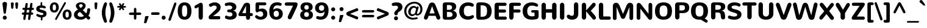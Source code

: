 SplineFontDB: 3.0
FontName: Nunito-Black
FullName: Nunito Black
FamilyName: Nunito
Weight: Black
Copyright: Digitized data Copyright (c) 2011-2013, vernon adams.
Version: 2.0
ItalicAngle: 0
UnderlinePosition: 0
UnderlineWidth: 0
Ascent: 1638
Descent: 410
UFOAscent: 2030
UFODescent: -675
LayerCount: 2
Layer: 0 0 "Back"  1
Layer: 1 0 "Fore"  0
FSType: 0
OS2Version: 0
OS2_WeightWidthSlopeOnly: 0
OS2_UseTypoMetrics: 1
CreationTime: 1393442978
ModificationTime: 1393443307
PfmFamily: 17
TTFWeight: 900
TTFWidth: 5
LineGap: 0
VLineGap: 0
OS2TypoAscent: 1999
OS2TypoAOffset: 0
OS2TypoDescent: 572
OS2TypoDOffset: 0
OS2TypoLinegap: 0
OS2WinAscent: 1999
OS2WinAOffset: 0
OS2WinDescent: -572
OS2WinDOffset: 0
HheadAscent: 1999
HheadAOffset: 0
HheadDescent: -572
HheadDOffset: 0
OS2Vendor: 'NeWT'
Lookup: 258 0 0 "kernHorizontalKerninglookup0"  {"kernHorizontalKerninglookup0 subtable"  } ['kern' ('DFLT' <'dflt' > ) ]
Lookup: 258 0 0 "kernHorizontalKerninginLatinloo"  {"kernHorizontalKerninginLatinloo subtable"  } ['kern' ('latn' <'dflt' > ) ]
MarkAttachClasses: 1
DEI: 91125
LangName: 1033 "" "" "" "" "" "Version 2.0" "" "Nunito is a trademark of Vernon Adams and may be registered in certain jurisdictions." "newtypography" "Vernon Adams" "" "newtypography.co.uk" "newtypography.co.uk" "Copyright (c) 2013, vernon adams.+AAoACgAA-This Font Software is licensed under the SIL Open Font License, Version 1.1.+AAoA-This license is copied below, and is also available with a FAQ at:+AAoA-http://scripts.sil.org/OFL+AAoA" "http://scripts.sil.org/OFL" "" "" "" "Nunito-Black" 
PickledData: "(dp1
S'com.typemytype.robofont.foreground.layerStrokeColor'
p2
(F0.5
I0
F0.5
F0.69999999999999996
tp3
sS'com.typemytype.robofont.guides'
p4
((dp5
S'angle'
p6
I0
sS'name'
p7
NsS'magnetic'
p8
I5
sS'isGlobal'
p9
I1
sS'y'
I1013
sS'x'
I587
s(dp10
g6
I0
sg7
Nsg8
I5
sg9
I1
sS'y'
I903
sS'x'
I595
s(dp11
g6
I0
sg7
Nsg8
I5
sg9
I1
sS'y'
I120
sS'x'
I780
s(dp12
g6
I0
sg7
Nsg8
I5
sg9
I1
sS'y'
S'-22'
p13
sS'x'
I907
s(dp14
g6
I0
sg7
Nsg8
I5
sg9
I1
sS'y'
I1296
sS'x'
I786
s(dp15
g6
I0
sg7
Nsg8
I5
sg9
I1
sS'y'
I1438
sS'x'
I772
stp16
sS'com.schriftgestaltung.fontMasterID'
p17
S'F10CBA7B-FAF3-4DDE-A14D-E99DB7E222CB'
p18
sS'GSDimensionPlugin.Dimensions'
p19
(dp20
S'F10CBA7B-FAF3-4DDE-A14D-E99DB7E222CB'
p21
(dp22
sS'EBB1D39D-5A31-45B3-B44F-04CD128BFFB4'
p23
(dp24
ssS'com.superpolator.editor.generateInfo'
p25
S'Generated with LTR Superpolator version 131028_2106_developer_'
p26
sS'com.typemytype.robofont.b.layerStrokeColor'
p27
(F0.5
I1
I0
F0.69999999999999996
tp28
sS'com.schriftgestaltung.useNiceNames'
p29
I00
sS'com.typemytype.robofont.layerOrder'
p30
(S'b'
tp31
sS'com.typemytype.robofont.segmentType'
p32
S'curve'
p33
sS'org.robofab.glyphOrder'
p34
(S'.notdef'
p35
S'NULL'
p36
S'CR'
p37
S'space'
p38
S'exclam'
p39
S'quotedbl'
p40
S'numbersign'
p41
S'dollar'
p42
S'percent'
p43
S'ampersand'
p44
S'quotesingle'
p45
S'parenleft'
p46
S'parenright'
p47
S'asterisk'
p48
S'plus'
p49
S'comma'
p50
S'hyphen'
p51
S'period'
p52
S'slash'
p53
S'zero'
p54
S'one'
p55
S'two'
p56
S'three'
p57
S'four'
p58
S'five'
p59
S'six'
p60
S'seven'
p61
S'eight'
p62
S'nine'
p63
S'colon'
p64
S'semicolon'
p65
S'less'
p66
S'equal'
p67
S'greater'
p68
S'question'
p69
S'at'
p70
S'A'
S'B'
S'C'
S'D'
S'E'
S'F'
S'G'
S'H'
S'I'
S'J'
S'K'
S'L'
S'M'
S'N'
S'O'
S'P'
S'Q'
S'R'
S'S'
S'T'
S'U'
S'V'
S'W'
S'X'
S'Y'
S'Z'
S'bracketleft'
p71
S'backslash'
p72
S'bracketright'
p73
S'asciicircum'
p74
S'underscore'
p75
S'grave'
p76
S'a'
S'b'
S'c'
S'd'
S'e'
S'f'
S'g'
S'h'
S'i'
S'j'
S'k'
S'l'
S'm'
S'n'
S'o'
S'p'
S'q'
S'r'
S's'
S't'
S'u'
S'v'
S'w'
S'x'
S'y'
S'z'
S'braceleft'
p77
S'bar'
p78
S'braceright'
p79
S'asciitilde'
p80
S'uni00A0'
p81
S'exclamdown'
p82
S'cent'
p83
S'sterling'
p84
S'currency'
p85
S'yen'
p86
S'brokenbar'
p87
S'section'
p88
S'dieresis'
p89
S'copyright'
p90
S'ordfeminine'
p91
S'guillemotleft'
p92
S'logicalnot'
p93
S'uni00AD'
p94
S'registered'
p95
S'overscore'
p96
S'degree'
p97
S'plusminus'
p98
S'twosuperior'
p99
S'threesuperior'
p100
S'acute'
p101
S'mu'
p102
S'paragraph'
p103
S'middot'
p104
S'cedilla'
p105
S'onesuperior'
p106
S'ordmasculine'
p107
S'guillemotright'
p108
S'onequarter'
p109
S'onehalf'
p110
S'threequarters'
p111
S'questiondown'
p112
S'Agrave'
p113
S'Aacute'
p114
S'Acircumflex'
p115
S'Atilde'
p116
S'Adieresis'
p117
S'Aring'
p118
S'AE'
p119
S'Ccedilla'
p120
S'Egrave'
p121
S'Eacute'
p122
S'Ecircumflex'
p123
S'Edieresis'
p124
S'Igrave'
p125
S'Iacute'
p126
S'Icircumflex'
p127
S'Idieresis'
p128
S'Eth'
p129
S'Ntilde'
p130
S'Ograve'
p131
S'Oacute'
p132
S'Ocircumflex'
p133
S'Otilde'
p134
S'Odieresis'
p135
S'multiply'
p136
S'Oslash'
p137
S'Ugrave'
p138
S'Uacute'
p139
S'Ucircumflex'
p140
S'Udieresis'
p141
S'Yacute'
p142
S'Thorn'
p143
S'germandbls'
p144
S'agrave'
p145
S'aacute'
p146
S'acircumflex'
p147
S'atilde'
p148
S'adieresis'
p149
S'aring'
p150
S'ae'
p151
S'ccedilla'
p152
S'egrave'
p153
S'eacute'
p154
S'ecircumflex'
p155
S'edieresis'
p156
S'igrave'
p157
S'iacute'
p158
S'icircumflex'
p159
S'idieresis'
p160
S'eth'
p161
S'ntilde'
p162
S'ograve'
p163
S'oacute'
p164
S'ocircumflex'
p165
S'otilde'
p166
S'odieresis'
p167
S'divide'
p168
S'oslash'
p169
S'ugrave'
p170
S'uacute'
p171
S'ucircumflex'
p172
S'udieresis'
p173
S'yacute'
p174
S'thorn'
p175
S'ydieresis'
p176
S'dotlessi'
p177
S'Lslash'
p178
S'lslash'
p179
S'OE'
p180
S'oe'
p181
S'Scaron'
p182
S'scaron'
p183
S'Ydieresis'
p184
S'Zcaron'
p185
S'zcaron'
p186
S'florin'
p187
S'uni0200'
p188
S'uni0201'
p189
S'uni0202'
p190
S'uni0203'
p191
S'uni0204'
p192
S'uni0205'
p193
S'uni0206'
p194
S'uni0207'
p195
S'uni0208'
p196
S'uni0209'
p197
S'uni020A'
p198
S'uni020B'
p199
S'uni020C'
p200
S'uni020D'
p201
S'uni020E'
p202
S'uni020F'
p203
S'uni0210'
p204
S'uni0211'
p205
S'uni0212'
p206
S'uni0213'
p207
S'uni0214'
p208
S'uni0215'
p209
S'uni0216'
p210
S'uni0217'
p211
S'uni0218'
p212
S'uni0219'
p213
S'uni021A'
p214
S'uni021B'
p215
S'circumflex'
p216
S'caron'
p217
S'uni02C9'
p218
S'breve'
p219
S'dotaccent'
p220
S'ring'
p221
S'ogonek'
p222
S'tilde'
p223
S'hungarumlaut'
p224
S'uni030F'
p225
S'uni0311'
p226
S'uni0326'
p227
S'increment'
p228
S'uni03A9'
p229
S'uni03BC'
p230
S'pi'
p231
S'endash'
p232
S'emdash'
p233
S'quoteleft'
p234
S'quoteright'
p235
S'quotesinglbase'
p236
S'quotedblleft'
p237
S'quotedblright'
p238
S'quotedblbase'
p239
S'dagger'
p240
S'daggerdbl'
p241
S'bullet'
p242
S'ellipsis'
p243
S'perthousand'
p244
S'guilsinglleft'
p245
S'guilsinglright'
p246
S'fraction'
p247
S'foursuperior'
p248
S'Euro'
p249
S'afii61289'
p250
S'trademark'
p251
S'Omega'
p252
S'estimated'
p253
S'partialdiff'
p254
S'product'
p255
S'summation'
p256
S'minus'
p257
S'uni2215'
p258
S'uni2219'
p259
S'radical'
p260
S'infinity'
p261
S'integral'
p262
S'approxequal'
p263
S'notequal'
p264
S'lessequal'
p265
S'greaterequal'
p266
S'lozenge'
p267
S'uniF8FF'
p268
S'fi'
p269
S'fl'
p270
tp271
sS'com.typemytype.robofont.sort'
p272
((dp273
S'type'
p274
S'glyphList'
p275
sS'ascending'
p276
(S'space'
p277
S'exclam'
p278
S'quotedbl'
p279
S'numbersign'
p280
S'dollar'
p281
S'percent'
p282
S'ampersand'
p283
S'parenleft'
p284
S'parenright'
p285
S'asterisk'
p286
S'plus'
p287
S'comma'
p288
S'hyphen'
p289
S'period'
p290
S'slash'
p291
S'zero'
p292
S'one'
p293
S'two'
p294
S'three'
p295
S'four'
p296
S'five'
p297
S'six'
p298
S'seven'
p299
S'eight'
p300
S'nine'
p301
S'colon'
p302
S'semicolon'
p303
S'less'
p304
S'equal'
p305
S'greater'
p306
S'question'
p307
S'at'
p308
S'A'
S'B'
S'C'
S'D'
S'E'
S'F'
S'G'
S'H'
S'I'
S'J'
S'K'
S'L'
S'M'
S'N'
S'O'
S'P'
S'Q'
S'R'
S'S'
S'T'
S'U'
S'V'
S'W'
S'X'
S'Y'
S'Z'
S'bracketleft'
p309
S'backslash'
p310
S'bracketright'
p311
S'asciicircum'
p312
S'underscore'
p313
S'grave'
p314
S'a'
S'b'
S'c'
S'd'
S'e'
S'f'
S'g'
S'h'
S'i'
S'j'
S'k'
S'l'
S'm'
S'n'
S'o'
S'p'
S'q'
S'r'
S's'
S't'
S'u'
S'v'
S'w'
S'x'
S'y'
S'z'
S'braceleft'
p315
S'bar'
p316
S'braceright'
p317
S'asciitilde'
p318
S'exclamdown'
p319
S'cent'
p320
S'sterling'
p321
S'currency'
p322
S'yen'
p323
S'brokenbar'
p324
S'section'
p325
S'dieresis'
p326
S'copyright'
p327
S'ordfeminine'
p328
S'logicalnot'
p329
S'registered'
p330
S'macron'
p331
S'degree'
p332
S'plusminus'
p333
S'twosuperior'
p334
S'threesuperior'
p335
S'acute'
p336
S'mu'
p337
S'paragraph'
p338
S'periodcentered'
p339
S'cedilla'
p340
S'onesuperior'
p341
S'ordmasculine'
p342
S'onequarter'
p343
S'onehalf'
p344
S'threequarters'
p345
S'questiondown'
p346
S'Agrave'
p347
S'Aacute'
p348
S'Acircumflex'
p349
S'Atilde'
p350
S'Adieresis'
p351
S'Aring'
p352
S'AE'
p353
S'Ccedilla'
p354
S'Egrave'
p355
S'Eacute'
p356
S'Ecircumflex'
p357
S'Edieresis'
p358
S'Igrave'
p359
S'Iacute'
p360
S'Icircumflex'
p361
S'Idieresis'
p362
S'Eth'
p363
S'Ntilde'
p364
S'Ograve'
p365
S'Oacute'
p366
S'Ocircumflex'
p367
S'Otilde'
p368
S'Odieresis'
p369
S'multiply'
p370
S'Oslash'
p371
S'Ugrave'
p372
S'Uacute'
p373
S'Ucircumflex'
p374
S'Udieresis'
p375
S'Yacute'
p376
S'Thorn'
p377
S'germandbls'
p378
S'agrave'
p379
S'aacute'
p380
S'acircumflex'
p381
S'atilde'
p382
S'adieresis'
p383
S'aring'
p384
S'ae'
p385
S'ccedilla'
p386
S'egrave'
p387
S'eacute'
p388
S'ecircumflex'
p389
S'edieresis'
p390
S'igrave'
p391
S'iacute'
p392
S'icircumflex'
p393
S'idieresis'
p394
S'eth'
p395
S'ntilde'
p396
S'ograve'
p397
S'oacute'
p398
S'ocircumflex'
p399
S'otilde'
p400
S'odieresis'
p401
S'divide'
p402
S'oslash'
p403
S'ugrave'
p404
S'uacute'
p405
S'ucircumflex'
p406
S'udieresis'
p407
S'yacute'
p408
S'thorn'
p409
S'ydieresis'
p410
S'dotlessi'
p411
S'circumflex'
p412
S'caron'
p413
S'breve'
p414
S'dotaccent'
p415
S'ring'
p416
S'ogonek'
p417
S'tilde'
p418
S'hungarumlaut'
p419
S'quoteleft'
p420
S'quoteright'
p421
S'minus'
p422
S'uni0210'
p423
S'lozenge'
p424
S'uni0201'
p425
S'perthousand'
p426
S'uni020F'
p427
S'uni020E'
p428
S'uni020C'
p429
S'uni020B'
p430
S'uni020A'
p431
S'quotedblright'
p432
S'Zcaron'
p433
S'quotesinglbase'
p434
S'uniF8FF'
p435
S'quotedblleft'
p436
S'uni0209'
p437
S'uni0208'
p438
S'uni0207'
p439
S'uni0205'
p440
S'uni0204'
p441
S'uni0203'
p442
S'uni0200'
p443
S'uni0206'
p444
S'OE'
p445
S'daggerdbl'
p446
S'uni0202'
p447
S'quotesingle'
p448
S'Scaron'
p449
S'uni020D'
p450
S'uni0214'
p451
S'uni0215'
p452
S'uni0217'
p453
S'uni0211'
p454
S'uni0212'
p455
S'uni0213'
p456
S'afii61289'
p457
S'ellipsis'
p458
S'zcaron'
p459
S'uni02C9'
p460
S'uni03A9'
p461
S'uni021A'
p462
S'uni021B'
p463
S'oe'
p464
S'guilsinglleft'
p465
S'uni03BC'
p466
S'.notdef'
p467
S'notequal'
p468
S'dagger'
p469
S'radical'
p470
S'integral'
p471
S'endash'
p472
S'trademark'
p473
S'summation'
p474
S'partialdiff'
p475
S'fraction'
p476
S'uni2219'
p477
S'lslash'
p478
S'uni2215'
p479
S'uni00AD'
p480
S'quotedblbase'
p481
S'uni0219'
p482
S'Ydieresis'
p483
S'fl'
p484
S'greaterequal'
p485
S'uni0326'
p486
S'scaron'
p487
S'lessequal'
p488
S'increment'
p489
S'Lslash'
p490
S'uni030F'
p491
S'florin'
p492
S'estimated'
p493
S'uni0311'
p494
S'foursuperior'
p495
S'pi'
p496
S'Omega'
p497
S'uni00A0'
p498
S'product'
p499
S'approxequal'
p500
S'emdash'
p501
S'uni0218'
p502
S'fi'
p503
S'bullet'
p504
S'guilsinglright'
p505
S'infinity'
p506
S'uni0216'
p507
S'Abreve'
p508
S'Amacron'
p509
S'Aogonek'
p510
S'Cacute'
p511
S'Ccaron'
p512
S'Cdotaccent'
p513
S'Dcaron'
p514
S'Dcroat'
p515
S'Ecaron'
p516
S'Edotaccent'
p517
S'Emacron'
p518
S'Eogonek'
p519
S'Gbreve'
p520
S'Gcommaaccent'
p521
S'Gdotaccent'
p522
S'Hbar'
p523
S'IJ'
p524
S'Idotaccent'
p525
S'Imacron'
p526
S'Iogonek'
p527
S'Kcommaaccent'
p528
S'Lacute'
p529
S'Lcaron'
p530
S'Lcommaaccent'
p531
S'Ldot'
p532
S'Nacute'
p533
S'Ncaron'
p534
S'Ncommaaccent'
p535
S'Eng'
p536
S'Ohungarumlaut'
p537
S'Omacron'
p538
S'Racute'
p539
S'Rcaron'
p540
S'Rcommaaccent'
p541
S'Sacute'
p542
S'Scedilla'
p543
S'Scommaaccent'
p544
S'Tbar'
p545
S'Tcaron'
p546
S'Tcedilla'
p547
S'Tcommaaccent'
p548
S'Uhungarumlaut'
p549
S'Umacron'
p550
S'Uogonek'
p551
S'Uring'
p552
S'Wacute'
p553
S'Wcircumflex'
p554
S'Wdieresis'
p555
S'Wgrave'
p556
S'Ycircumflex'
p557
S'Ygrave'
p558
S'Zacute'
p559
S'Zdotaccent'
p560
S'Lcommaaccent.001'
p561
S'Lcommaaccent.002'
p562
S'abreve'
p563
S'amacron'
p564
S'aogonek'
p565
S'cacute'
p566
S'ccaron'
p567
S'cdotaccent'
p568
S'dcaron'
p569
S'dcroat'
p570
S'ecaron'
p571
S'edotaccent'
p572
S'emacron'
p573
S'eogonek'
p574
S'gbreve'
p575
S'gcommaaccent'
p576
S'gdotaccent'
p577
S'hbar'
p578
S'idotaccent'
p579
S'ij'
p580
S'imacron'
p581
S'iogonek'
p582
S'kcommaaccent'
p583
S'lacute'
p584
S'lcaron'
p585
S'lcommaaccent'
p586
S'ldot'
p587
S'nacute'
p588
S'ncaron'
p589
S'ncommaaccent'
p590
S'eng'
p591
S'ohungarumlaut'
p592
S'omacron'
p593
S'racute'
p594
S'rcaron'
p595
S'rcommaaccent'
p596
S'sacute'
p597
S'scedilla'
p598
S'scommaaccent'
p599
S'tbar'
p600
S'tcaron'
p601
S'tcedilla'
p602
S'tcommaaccent'
p603
S'uhungarumlaut'
p604
S'umacron'
p605
S'uogonek'
p606
S'uring'
p607
S'wacute'
p608
S'wcircumflex'
p609
S'wdieresis'
p610
S'wgrave'
p611
S'ycircumflex'
p612
S'ygrave'
p613
S'zacute'
p614
S'zdotaccent'
p615
S'guillemetleft'
p616
S'guillemetright'
p617
S'euro'
p618
S'emptyset'
p619
tp620
stp621
sS'public.glyphOrder'
p622
(S'space'
p623
S'exclam'
p624
S'quotedbl'
p625
S'numbersign'
p626
S'dollar'
p627
S'percent'
p628
S'ampersand'
p629
S'parenleft'
p630
S'parenright'
p631
S'asterisk'
p632
S'plus'
p633
S'comma'
p634
S'hyphen'
p635
S'period'
p636
S'slash'
p637
S'zero'
p638
S'one'
p639
S'two'
p640
S'three'
p641
S'four'
p642
S'five'
p643
S'six'
p644
S'seven'
p645
S'eight'
p646
S'nine'
p647
S'colon'
p648
S'semicolon'
p649
S'less'
p650
S'equal'
p651
S'greater'
p652
S'question'
p653
S'at'
p654
S'A'
S'B'
S'C'
S'D'
S'E'
S'F'
S'G'
S'H'
S'I'
S'J'
S'K'
S'L'
S'M'
S'N'
S'O'
S'P'
S'Q'
S'R'
S'S'
S'T'
S'U'
S'V'
S'W'
S'X'
S'Y'
S'Z'
S'bracketleft'
p655
S'backslash'
p656
S'bracketright'
p657
S'asciicircum'
p658
S'underscore'
p659
S'grave'
p660
S'a'
S'b'
S'c'
S'd'
S'e'
S'f'
S'g'
S'h'
S'i'
S'j'
S'k'
S'l'
S'm'
S'n'
S'o'
S'p'
S'q'
S'r'
S's'
S't'
S'u'
S'v'
S'w'
S'x'
S'y'
S'z'
S'braceleft'
p661
S'bar'
p662
S'braceright'
p663
S'asciitilde'
p664
S'exclamdown'
p665
S'cent'
p666
S'sterling'
p667
S'currency'
p668
S'yen'
p669
S'brokenbar'
p670
S'section'
p671
S'dieresis'
p672
S'copyright'
p673
S'ordfeminine'
p674
S'logicalnot'
p675
S'registered'
p676
S'macron'
p677
S'degree'
p678
S'plusminus'
p679
S'twosuperior'
p680
S'threesuperior'
p681
S'acute'
p682
S'mu'
p683
S'paragraph'
p684
S'periodcentered'
p685
S'cedilla'
p686
S'onesuperior'
p687
S'ordmasculine'
p688
S'onequarter'
p689
S'onehalf'
p690
S'threequarters'
p691
S'questiondown'
p692
S'Agrave'
p693
S'Aacute'
p694
S'Acircumflex'
p695
S'Atilde'
p696
S'Adieresis'
p697
S'Aring'
p698
S'AE'
p699
S'Ccedilla'
p700
S'Egrave'
p701
S'Eacute'
p702
S'Ecircumflex'
p703
S'Edieresis'
p704
S'Igrave'
p705
S'Iacute'
p706
S'Icircumflex'
p707
S'Idieresis'
p708
S'Eth'
p709
S'Ntilde'
p710
S'Ograve'
p711
S'Oacute'
p712
S'Ocircumflex'
p713
S'Otilde'
p714
S'Odieresis'
p715
S'multiply'
p716
S'Oslash'
p717
S'Ugrave'
p718
S'Uacute'
p719
S'Ucircumflex'
p720
S'Udieresis'
p721
S'Yacute'
p722
S'Thorn'
p723
S'germandbls'
p724
S'agrave'
p725
S'aacute'
p726
S'acircumflex'
p727
S'atilde'
p728
S'adieresis'
p729
S'aring'
p730
S'ae'
p731
S'ccedilla'
p732
S'egrave'
p733
S'eacute'
p734
S'ecircumflex'
p735
S'edieresis'
p736
S'igrave'
p737
S'iacute'
p738
S'icircumflex'
p739
S'idieresis'
p740
S'eth'
p741
S'ntilde'
p742
S'ograve'
p743
S'oacute'
p744
S'ocircumflex'
p745
S'otilde'
p746
S'odieresis'
p747
S'divide'
p748
S'oslash'
p749
S'ugrave'
p750
S'uacute'
p751
S'ucircumflex'
p752
S'udieresis'
p753
S'yacute'
p754
S'thorn'
p755
S'ydieresis'
p756
S'dotlessi'
p757
S'circumflex'
p758
S'caron'
p759
S'breve'
p760
S'dotaccent'
p761
S'ring'
p762
S'ogonek'
p763
S'tilde'
p764
S'hungarumlaut'
p765
S'quoteleft'
p766
S'quoteright'
p767
S'minus'
p768
S'uni0210'
p769
S'lozenge'
p770
S'uni0201'
p771
S'perthousand'
p772
S'uni020F'
p773
S'uni020E'
p774
S'uni020C'
p775
S'uni020B'
p776
S'uni020A'
p777
S'quotedblright'
p778
S'Zcaron'
p779
S'quotesinglbase'
p780
S'quotedblleft'
p781
S'uni0209'
p782
S'uni0208'
p783
S'uni0207'
p784
S'uni0205'
p785
S'uni0204'
p786
S'uni0203'
p787
S'uni0200'
p788
S'uni0206'
p789
S'OE'
p790
S'daggerdbl'
p791
S'uni0202'
p792
S'quotesingle'
p793
S'Scaron'
p794
S'uni020D'
p795
S'uni0214'
p796
S'uni0215'
p797
S'uni0217'
p798
S'uni0211'
p799
S'uni0212'
p800
S'uni0213'
p801
S'ellipsis'
p802
S'zcaron'
p803
S'uni02C9'
p804
S'uni03A9'
p805
S'oe'
p806
S'guilsinglleft'
p807
S'uni03BC'
p808
S'.notdef'
p809
S'notequal'
p810
S'dagger'
p811
S'radical'
p812
S'integral'
p813
S'endash'
p814
S'trademark'
p815
S'summation'
p816
S'partialdiff'
p817
S'fraction'
p818
S'uni2219'
p819
S'lslash'
p820
S'uni2215'
p821
S'uni00AD'
p822
S'quotedblbase'
p823
S'Ydieresis'
p824
S'fl'
p825
S'greaterequal'
p826
S'scaron'
p827
S'lessequal'
p828
S'Lslash'
p829
S'florin'
p830
S'estimated'
p831
S'foursuperior'
p832
S'pi'
p833
S'Omega'
p834
S'uni00A0'
p835
S'product'
p836
S'approxequal'
p837
S'emdash'
p838
S'fi'
p839
S'bullet'
p840
S'guilsinglright'
p841
S'infinity'
p842
S'uni0216'
p843
S'Abreve'
p844
S'Amacron'
p845
S'Aogonek'
p846
S'Cacute'
p847
S'Ccaron'
p848
S'Cdotaccent'
p849
S'Dcaron'
p850
S'Dcroat'
p851
S'Ecaron'
p852
S'Edotaccent'
p853
S'Emacron'
p854
S'Eogonek'
p855
S'Gbreve'
p856
S'Gcommaaccent'
p857
S'Gdotaccent'
p858
S'Hbar'
p859
S'IJ'
p860
S'Idotaccent'
p861
S'Imacron'
p862
S'Iogonek'
p863
S'Kcommaaccent'
p864
S'Lacute'
p865
S'Lcaron'
p866
S'Lcommaaccent'
p867
S'Ldot'
p868
S'Nacute'
p869
S'Ncaron'
p870
S'Ncommaaccent'
p871
S'Eng'
p872
S'Ohungarumlaut'
p873
S'Omacron'
p874
S'Racute'
p875
S'Rcaron'
p876
S'Rcommaaccent'
p877
S'Sacute'
p878
S'Scedilla'
p879
S'Scommaaccent'
p880
S'Tbar'
p881
S'Tcaron'
p882
S'Tcedilla'
p883
S'Tcommaaccent'
p884
S'Uhungarumlaut'
p885
S'Umacron'
p886
S'Uogonek'
p887
S'Uring'
p888
S'Wacute'
p889
S'Wcircumflex'
p890
S'Wdieresis'
p891
S'Wgrave'
p892
S'Ycircumflex'
p893
S'Ygrave'
p894
S'Zacute'
p895
S'Zdotaccent'
p896
S'Lcommaaccent.001'
p897
S'Lcommaaccent.002'
p898
S'abreve'
p899
S'amacron'
p900
S'aogonek'
p901
S'cacute'
p902
S'ccaron'
p903
S'cdotaccent'
p904
S'dcaron'
p905
S'dcroat'
p906
S'ecaron'
p907
S'edotaccent'
p908
S'emacron'
p909
S'eogonek'
p910
S'gbreve'
p911
S'gcommaaccent'
p912
S'gdotaccent'
p913
S'hbar'
p914
S'idotaccent'
p915
S'ij'
p916
S'imacron'
p917
S'iogonek'
p918
S'kcommaaccent'
p919
S'lacute'
p920
S'lcaron'
p921
S'lcommaaccent'
p922
S'ldot'
p923
S'nacute'
p924
S'ncaron'
p925
S'ncommaaccent'
p926
S'eng'
p927
S'ohungarumlaut'
p928
S'omacron'
p929
S'racute'
p930
S'rcaron'
p931
S'rcommaaccent'
p932
S'sacute'
p933
S'scedilla'
p934
S'scommaaccent'
p935
S'tbar'
p936
S'tcaron'
p937
S'tcedilla'
p938
S'tcommaaccent'
p939
S'uhungarumlaut'
p940
S'umacron'
p941
S'uogonek'
p942
S'uring'
p943
S'wacute'
p944
S'wcircumflex'
p945
S'wdieresis'
p946
S'wgrave'
p947
S'ycircumflex'
p948
S'ygrave'
p949
S'zacute'
p950
S'zdotaccent'
p951
S'emptyset'
p952
S'AEacute'
p953
S'AEmacron'
p954
S'Ccircumflex'
p955
S'Ebreve'
p956
S'Gcaron'
p957
S'Gcircumflex'
p958
S'Hcircumflex'
p959
S'Ibreve'
p960
S'Itilde'
p961
S'Jcircumflex'
p962
S'Obreve'
p963
S'Oslashacute'
p964
S'Scircumflex'
p965
S'Ubreve'
p966
S'Utilde'
p967
S'uni01C4'
p968
S'uni01C5'
p969
S'uni01CD'
p970
S'uni01CF'
p971
S'uni01D1'
p972
S'uni01D3'
p973
S'uni01E8'
p974
S'uni01EA'
p975
S'uni01F1'
p976
S'uni01F2'
p977
S'uni01F4'
p978
S'uni01F8'
p979
S'uni01c7'
p980
S'uni01c8'
p981
S'uni01ca'
p982
S'uni01cb'
p983
S'uni021E'
p984
S'uni0226'
p985
S'uni0228'
p986
S'uni0232'
p987
S'uni1E02'
p988
S'uni1E0A'
p989
S'uni1E1E'
p990
S'uni1E40'
p991
S'uni1E56'
p992
S'uni1E60'
p993
S'uni1E6A'
p994
S'uni1EBC'
p995
S'uni1EF8'
p996
S'aeacute'
p997
S'aemacron'
p998
S'ccircumflex'
p999
S'ebreve'
p1000
S'gcaron'
p1001
S'gcircumflex'
p1002
S'hcircumflex'
p1003
S'ibreve'
p1004
S'itilde'
p1005
S'dotlessj'
p1006
S'jcircumflex'
p1007
S'kgreenlandic'
p1008
S'napostrophe'
p1009
S'obreve'
p1010
S'oslashacute'
p1011
S'scircumflex'
p1012
S'ubreve'
p1013
S'uni01C6'
p1014
S'uni01C9'
p1015
S'uni01CC'
p1016
S'uni01CE'
p1017
S'uni01D0'
p1018
S'uni01D2'
p1019
S'uni01D4'
p1020
S'uni01E9'
p1021
S'uni01EB'
p1022
S'uni01F0'
p1023
S'uni01F3'
p1024
S'uni01F5'
p1025
S'uni01F9'
p1026
S'uni021F'
p1027
S'uni0227'
p1028
S'uni0229'
p1029
S'uni0233'
p1030
S'uni1E03'
p1031
S'uni1E0B'
p1032
S'uni1E1F'
p1033
S'uni1E41'
p1034
S'uni1E57'
p1035
S'uni1E61'
p1036
S'uni1E6B'
p1037
S'uni1EBD'
p1038
S'uni1EF9'
p1039
S'utilde'
p1040
S'uniFB00'
p1041
S'uniFB03'
p1042
S'uniFB04'
p1043
S'Delta'
p1044
S'Sigma'
p1045
S'uni022E'
p1046
S'uni022F'
p1047
S'guillemotleft'
p1048
S'guillemotright'
p1049
S'uni000D'
p1050
S'Euro'
p1051
S'uni2113'
p1052
S'caron.alt'
p1053
S'breveinvertedcomb'
p1054
S'commaaccent'
p1055
S'commaturnedabovecomb'
p1056
S'dblgravecmb'
p1057
S'uni0307'
p1058
S'apostrophemod'
p1059
S'NULL'
p1060
S'dotaccentcmb'
p1061
S'ff'
p1062
S'ffi'
p1063
S'ffl'
p1064
S'fj'
p1065
S'foundryicon'
p1066
S'middot'
p1067
S'slashbar'
p1068
S'uni0002'
p1069
S'uni0009'
p1070
S'uni000A'
p1071
tp1072
sS'com.schriftgestaltung.weight'
p1073
S'Light'
p1074
s."
Encoding: UnicodeBmp
Compacted: 1
UnicodeInterp: none
NameList: AGL For New Fonts
DisplaySize: -96
AntiAlias: 1
FitToEm: 1
WinInfo: 0 16 7
BeginPrivate: 0
EndPrivate
AnchorClass2: "top.2" "caron.alt" "mid" "bot" "top" "ogonek" 
BeginChars: 65553 503

StartChar: .notdef
Encoding: 65536 -1 0
Width: 865
VWidth: 0
Flags: W
LayerCount: 2
EndChar

StartChar: A
Encoding: 65 65 1
Width: 1488
VWidth: 0
GlyphClass: 2
Flags: W
PickledData: "(dp1
S'segmentType'
p2
S'line'
p3
sS'b'
(dp4
sS'anchors'
p5
(tsS'lib'
p6
(dp7
sS'unicodes'
p8
(tsS'width'
p9
I1445
sS'points'
p10
(dp11
sS'contours'
p12
(dp13
sS'components'
p14
(tsS'y'
I1232
sS'x'
I718
sS'com.typemytype.robofont.layerData'
p15
(dp16
S'b'
(dp17
S'name'
p18
S'A'
sg6
(dp19
sg8
(tsg9
I1414
sg12
((dp20
g10
((dp21
g2
S'line'
p22
sS'x'
I403
sS'smooth'
p23
I0
sS'y'
I502
s(dp24
g2
S'line'
p25
sS'x'
I703
sg23
I0
sS'y'
I1275
s(dp26
g2
S'line'
p27
sS'x'
I705
sg23
I0
sS'y'
I1275
s(dp28
g2
S'line'
p29
sS'x'
I1004
sg23
I0
sS'y'
I502
stp30
s(dp31
g10
((dp32
g2
S'curve'
p33
sS'x'
I150
sg23
I1
sS'y'
I0
s(dp34
S'y'
I0
sS'x'
I181
sg23
I0
s(dp35
S'y'
I15
sS'x'
I214
sg23
I0
s(dp36
g2
S'curve'
p37
sS'x'
I229
sg23
I1
sS'y'
I53
s(dp38
g2
S'line'
p39
sS'x'
I356
sg23
I0
sS'y'
I373
s(dp40
g2
S'line'
p41
sS'x'
I1051
sg23
I0
sS'y'
I373
s(dp42
g2
S'line'
p43
sS'x'
I1179
sg23
I1
sS'y'
I53
s(dp44
S'y'
I17
sS'x'
I1193
sg23
I0
s(dp45
S'y'
I0
sS'x'
I1228
sg23
I0
s(dp46
g2
S'curve'
p47
sS'x'
I1260
sg23
I1
sS'y'
I0
s(dp48
S'y'
I0
sS'x'
I1306
sg23
I0
s(dp49
S'y'
I31
sS'x'
I1354
sg23
I0
s(dp50
g2
S'curve'
p51
sS'x'
I1354
sg23
I1
sS'y'
I80
s(dp52
S'y'
I87
sS'x'
I1354
sg23
I0
s(dp53
S'y'
I97
sS'x'
I1352
sg23
I0
s(dp54
g2
S'curve'
p55
sS'x'
I1349
sg23
I0
sS'y'
I108
s(dp56
g2
S'line'
p57
sS'x'
I871
sg23
I1
sS'y'
I1288
s(dp58
S'y'
I1420
sS'x'
I817
sg23
I0
s(dp59
S'y'
I1430
sS'x'
I777
sg23
I0
s(dp60
g2
S'curve'
p61
sS'x'
I710
sg23
I1
sS'y'
I1430
s(dp62
S'y'
I1430
sS'x'
I644
sg23
I0
s(dp63
S'y'
I1413
sS'x'
I596
sg23
I0
s(dp64
g2
S'curve'
p65
sS'x'
I542
sg23
I1
sS'y'
I1280
s(dp66
g2
S'line'
p67
sS'x'
I66
sg23
I1
sS'y'
I108
s(dp68
S'y'
I97
sS'x'
I62
sg23
I0
s(dp69
S'y'
I87
sS'x'
I60
sg23
I0
s(dp70
g2
S'curve'
p71
sS'x'
I60
sg23
I1
sS'y'
I78
s(dp72
S'y'
I32
sS'x'
I60
sg23
I0
s(dp73
S'y'
I0
sS'x'
I106
sg23
I0
stp74
stp75
sg14
(tsg5
(tsssg18
S'A'
s."
AnchorPoint: "top" 742 1438 basechar 0
AnchorPoint: "ogonek" 1264 19 basechar 0
LayerCount: 2
Fore
SplineSet
1104 143 m 257
 1183 -100 1502 -2 1417 249 c 257
 1052 1193 l 257
 971 1427 867 1476 744 1476 c 256
 621 1476 516 1427 436 1193 c 257
 71 249 l 257
 -14 -2 305 -100 384 143 c 257
 450.223 331 l 257
 1037.78 331 l 257
 1104 143 l 257
964.157 540 m 257
 523.843 540 l 257
 744 1165 l 257
 964.157 540 l 257
EndSplineSet
EndChar

StartChar: AE
Encoding: 198 198 2
Width: 1991
VWidth: 0
GlyphClass: 2
Flags: W
PickledData: "(dp1
S'com.typemytype.robofont.layerData'
p2
(dp3
S'b'
(dp4
S'name'
p5
S'AE'
p6
sS'lib'
p7
(dp8
sS'unicodes'
p9
(tsS'width'
p10
I1976
sS'contours'
p11
(tsS'components'
p12
(tsS'anchors'
p13
(tsssS'com.fontlab.hintData'
p14
(dp15
S'hhints'
p16
((dp17
S'position'
p18
I0
sg10
I271
s(dp19
g18
I603
sg10
I272
s(dp20
g18
I1182
sg10
I271
stp21
ss."
HStem: 0 271<1431 1765 1431 1784 1431 1784> 603 272<1377 1727 1347 1748 1347 1804.5> 1182 271
AnchorPoint: "top" 1287 1453 basechar 0
LayerCount: 2
Fore
SplineSet
598 539 m 257
 953 1249 l 257
 957 1249 l 257
 1045 539 l 257
 598 539 l 257
1274 0 m 258
 1784 0 l 258
 1889 -1 1954 23 1954 120 c 256
 1954 246 1905 271 1765 271 c 258
 1431 271 l 257
 1377 603 l 257
 1748 603 l 258
 1861 603 1910 624 1910 734 c 256
 1910 852 1821 875 1727 875 c 258
 1347 875 l 257
 1298 1182 l 257
 1768 1182 l 258
 1882 1182 1947 1203 1947 1313 c 256
 1947 1424 1859 1454 1762 1454 c 258
 979 1453 l 258
 781 1453 688 1310 543 1005 c 257
 120 303 l 257
 92 245 65 179 64 130 c 256
 64 49 126 5 199 5 c 256
 293 5 347 78 410 189 c 257
 507 325 l 257
 1069 325 l 257
 1087 241 l 257
 1110 65 1153 0 1274 0 c 258
EndSplineSet
EndChar

StartChar: AEacute
Encoding: 508 508 3
Width: 1991
VWidth: 0
GlyphClass: 2
Flags: W
PickledData: "(dp1
S'com.fontlab.hintData'
p2
(dp3
S'vhints'
p4
((dp5
S'position'
p6
I1228
sS'width'
p7
I465
stp8
sS'hhints'
p9
((dp10
g6
I0
sg7
I271
s(dp11
g6
I603
sg7
I272
s(dp12
g6
I1182
sg7
I271
s(dp13
g6
I1612
sg7
I492
stp14
ss."
HStem: 0 271 603 272 1182 271 1612 492
VStem: 1228 465
LayerCount: 2
Fore
Refer: 141 180 N 1 0 0 1 1171 413 2
Refer: 2 198 N 1 0 0 1 0 0 2
EndChar

StartChar: uni01E2
Encoding: 482 482 4
Width: 1991
VWidth: 0
GlyphClass: 2
Flags: W
PickledData: "(dp1
S'com.fontlab.hintData'
p2
(dp3
S'hhints'
p4
((dp5
S'position'
p6
I0
sS'width'
p7
I271
s(dp8
g6
I603
sg7
I272
s(dp9
g6
I1182
sg7
I271
s(dp10
g6
I1634
sg7
I191
stp11
ss."
HStem: 0 271 603 272 1182 271 1634 191
LayerCount: 2
Fore
Refer: 282 175 N 1 0 0 1 1000 462 2
Refer: 2 198 N 1 0 0 1 0 0 2
EndChar

StartChar: Aacute
Encoding: 193 193 5
Width: 1487
VWidth: 0
GlyphClass: 2
Flags: W
PickledData: "(dp1
S'b'
(dp2
sS'anchors'
p3
(tsS'lib'
p4
(dp5
sS'unicodes'
p6
(tsS'com.fontlab.hintData'
p7
(dp8
S'vhints'
p9
((dp10
S'position'
p11
I683
sS'width'
p12
I465
stp13
sS'hhints'
p14
((dp15
g11
I1597
sg12
I492
stp16
ssg12
I1445
sS'contours'
p17
(tsS'components'
p18
(tsS'com.typemytype.robofont.layerData'
p19
(dp20
S'b'
(dp21
S'name'
p22
S'Aacute'
p23
sg4
(dp24
sg6
(tsg12
I1414
sg17
(tsg18
(tsg3
(tsssg22
S'Aacute'
p25
s."
HStem: 1597 492
VStem: 683 465
LayerCount: 2
Fore
Refer: 141 180 N 1 0 0 1 626 398 2
Refer: 1 65 N 1 0 0 1 0 0 2
EndChar

StartChar: Abreve
Encoding: 258 258 6
Width: 1487
VWidth: 0
GlyphClass: 2
Flags: W
PickledData: "(dp1
S'com.typemytype.robofont.layerData'
p2
(dp3
S'b'
(dp4
S'name'
p5
S'Abreve'
p6
sS'lib'
p7
(dp8
sS'unicodes'
p9
(tsS'width'
p10
I1414
sS'contours'
p11
(tsS'components'
p12
(tsS'anchors'
p13
(tsssS'com.fontlab.hintData'
p14
(dp15
S'hhints'
p16
((dp17
S'position'
p18
I1572
sg10
I201
stp19
ss."
HStem: 1572 201
LayerCount: 2
Fore
Refer: 165 728 N 1 0 0 1 455 398 2
Refer: 1 65 N 1 0 0 1 0 0 2
EndChar

StartChar: Acircumflex
Encoding: 194 194 7
Width: 1487
VWidth: 0
GlyphClass: 2
Flags: W
PickledData: "(dp1
S'b'
(dp2
sS'anchors'
p3
(tsS'lib'
p4
(dp5
sS'unicodes'
p6
(tsS'com.fontlab.hintData'
p7
(dp8
S'hhints'
p9
((dp10
S'position'
p11
I1539
sS'width'
p12
I457
stp13
ssg12
I1445
sS'contours'
p14
(tsS'components'
p15
(tsS'com.typemytype.robofont.layerData'
p16
(dp17
S'b'
(dp18
S'name'
p19
S'Acircumflex'
p20
sg4
(dp21
sg6
(tsg12
I1414
sg14
(tsg15
(tsg3
(tsssg19
S'Acircumflex'
p22
s."
HStem: 1539 457
LayerCount: 2
Fore
Refer: 179 710 N 1 0 0 1 448 398 2
Refer: 1 65 N 1 0 0 1 0 0 2
EndChar

StartChar: Adieresis
Encoding: 196 196 8
Width: 1487
VWidth: 0
GlyphClass: 2
Flags: W
PickledData: "(dp1
S'b'
(dp2
sS'anchors'
p3
(tsS'lib'
p4
(dp5
sS'unicodes'
p6
(tsS'com.fontlab.hintData'
p7
(dp8
S'vhints'
p9
((dp10
S'position'
p11
I362
sS'width'
p12
I296
s(dp13
g11
I821
sg12
I296
stp14
sS'hhints'
p15
((dp16
g11
I1565
sg12
I297
stp17
ssg12
I1445
sS'contours'
p18
(tsS'components'
p19
(tsS'com.typemytype.robofont.layerData'
p20
(dp21
S'b'
(dp22
S'name'
p23
S'Adieresis'
p24
sg4
(dp25
sg6
(tsg12
I1414
sg18
(tsg19
(tsg3
(tsssg23
S'Adieresis'
p26
s."
HStem: 1565 297
VStem: 362 296 821 296
LayerCount: 2
Fore
Refer: 193 168 N 1 0 0 1 455 398 2
Refer: 1 65 N 1 0 0 1 0 0 2
EndChar

StartChar: Agrave
Encoding: 192 192 9
Width: 1487
VWidth: 0
GlyphClass: 2
Flags: W
PickledData: "(dp1
S'b'
(dp2
sS'anchors'
p3
(tsS'lib'
p4
(dp5
sS'unicodes'
p6
(tsS'com.fontlab.hintData'
p7
(dp8
S'vhints'
p9
((dp10
S'position'
p11
I335
sS'width'
p12
I468
stp13
sS'hhints'
p14
((dp15
g11
I1597
sg12
I491
stp16
ssg12
I1445
sS'contours'
p17
(tsS'components'
p18
(tsS'com.typemytype.robofont.layerData'
p19
(dp20
S'b'
(dp21
S'name'
p22
S'Agrave'
p23
sg4
(dp24
sg6
(tsg12
I1414
sg17
(tsg18
(tsg3
(tsssg22
S'Agrave'
p25
s."
HStem: 1597 491
VStem: 335 468
LayerCount: 2
Fore
Refer: 241 96 N 1 0 0 1 296 398 2
Refer: 1 65 N 1 0 0 1 0 0 2
EndChar

StartChar: Amacron
Encoding: 256 256 10
Width: 1487
VWidth: 0
GlyphClass: 2
Flags: W
PickledData: "(dp1
S'com.typemytype.robofont.layerData'
p2
(dp3
S'b'
(dp4
S'name'
p5
S'Amacron'
p6
sS'lib'
p7
(dp8
sS'unicodes'
p9
(tsS'width'
p10
I1414
sS'contours'
p11
(tsS'components'
p12
(tsS'anchors'
p13
(tsssS'com.fontlab.hintData'
p14
(dp15
S'hhints'
p16
((dp17
S'position'
p18
I1619
sg10
I191
stp19
ss."
HStem: 1619 191
LayerCount: 2
Fore
Refer: 282 175 N 1 0 0 1 455 447 2
Refer: 1 65 N 1 0 0 1 0 0 2
EndChar

StartChar: Aogonek
Encoding: 260 260 11
Width: 1487
VWidth: 0
GlyphClass: 2
Flags: W
PickledData: "(dp1
S'com.typemytype.robofont.layerData'
p2
(dp3
S'b'
(dp4
S'name'
p5
S'Aogonek'
p6
sS'lib'
p7
(dp8
sS'unicodes'
p9
(tsS'width'
p10
I1414
sS'contours'
p11
(tsS'components'
p12
(tsS'anchors'
p13
(tsssS'com.fontlab.hintData'
p14
(dp15
S'hhints'
p16
((dp17
S'position'
p18
I-472
sg10
I143
stp19
ss."
HStem: -472 143
LayerCount: 2
Fore
Refer: 302 731 N 1 0 0 1 1021 19 2
Refer: 1 65 N 1 0 0 1 0 0 2
EndChar

StartChar: Aring
Encoding: 197 197 12
Width: 1487
VWidth: 0
GlyphClass: 2
Flags: W
PickledData: "(dp1
S'b'
(dp2
sS'anchors'
p3
(tsS'lib'
p4
(dp5
sS'unicodes'
p6
(tsS'com.fontlab.hintData'
p7
(dp8
S'vhints'
p9
((dp10
S'position'
p11
I505
sS'width'
p12
I127
s(dp13
g11
I830
sg12
I127
stp14
sS'hhints'
p15
((dp16
g11
I1575
sg12
I132
s(dp17
g11
I1899
sg12
I132
stp18
ssg12
I1445
sS'contours'
p19
(tsS'components'
p20
(tsS'com.typemytype.robofont.layerData'
p21
(dp22
S'b'
(dp23
S'name'
p24
S'Aring'
p25
sg4
(dp26
sg6
(tsg12
I1414
sg19
(tsg20
(tsg3
(tsssg24
S'Aring'
p27
s."
HStem: 1575 132 1899 132
VStem: 505 127 830 127
LayerCount: 2
Fore
Refer: 345 730 N 1 0 0 1 457 398 2
Refer: 1 65 N 1 0 0 1 0 0 2
EndChar

StartChar: Atilde
Encoding: 195 195 13
Width: 1487
VWidth: 0
GlyphClass: 2
Flags: W
PickledData: "(dp1
S'b'
(dp2
sS'anchors'
p3
(tsS'lib'
p4
(dp5
sS'unicodes'
p6
(tsS'com.fontlab.hintData'
p7
(dp8
S'hhints'
p9
((dp10
S'position'
p11
I1614
sS'width'
p12
I187
s(dp13
g11
I1725
sg12
I186
stp14
ssg12
I1445
sS'contours'
p15
(tsS'components'
p16
(tsS'com.typemytype.robofont.layerData'
p17
(dp18
S'b'
(dp19
S'name'
p20
S'Atilde'
p21
sg4
(dp22
sg6
(tsg12
I1414
sg15
(tsg16
(tsg3
(tsssg20
S'Atilde'
p23
s."
HStem: 1614 187 1725 186
LayerCount: 2
Fore
Refer: 370 732 N 1 0 0 1 449 398 2
Refer: 1 65 N 1 0 0 1 0 0 2
EndChar

StartChar: B
Encoding: 66 66 14
Width: 1424
VWidth: 0
GlyphClass: 2
Flags: W
PickledData: "(dp1
S'segmentType'
p2
S'curve'
p3
sS'b'
(dp4
sS'anchors'
p5
(tsS'lib'
p6
(dp7
sS'unicodes'
p8
(tsS'com.fontlab.hintData'
p9
(dp10
S'vhints'
p11
((dp12
S'position'
p13
I936
sS'width'
p14
I346
s(dp15
g13
I974
sg14
I361
stp16
sS'hhints'
p17
((dp18
g13
I0
sg14
I228
s(dp19
g13
I652
sg14
I178
s(dp20
g13
I1227
sg14
I228
stp21
ssg14
I1395
sS'points'
p22
(dp23
sS'contours'
p24
(dp25
sS'components'
p26
(tsS'y'
I1260
sS'x'
I676
sS'com.typemytype.robofont.layerData'
p27
(dp28
S'b'
(dp29
S'name'
p30
S'B'
sg6
(dp31
sg8
(tsg14
I1292
sg24
((dp32
g22
((dp33
g2
S'curve'
p34
sS'x'
I266
sS'smooth'
p35
I1
sS'y'
I0
s(dp36
g2
S'line'
p37
sS'x'
I1035
sg35
I1
sS'y'
I0
s(dp38
S'y'
I0
sS'x'
I1084
sg35
I0
s(dp39
S'y'
I36
sS'x'
I1108
sg35
I0
s(dp40
g2
S'curve'
p41
sS'x'
I1108
sg35
I1
sS'y'
I73
s(dp42
S'y'
I109
sS'x'
I1108
sg35
I0
s(dp43
S'y'
I145
sS'x'
I1084
sg35
I0
s(dp44
g2
S'curve'
p45
sS'x'
I1035
sg35
I1
sS'y'
I145
s(dp46
g2
S'line'
p47
sS'x'
I353
sg35
I0
sS'y'
I145
s(dp48
g2
S'line'
p49
sS'x'
I353
sg35
I0
sS'y'
I662
s(dp50
g2
S'line'
p51
sS'x'
I975
sg35
I1
sS'y'
I662
s(dp52
S'y'
I662
sS'x'
I1024
sg35
I0
s(dp53
S'y'
I698
sS'x'
I1049
sg35
I0
s(dp54
g2
S'curve'
p55
sS'x'
I1049
sg35
I1
sS'y'
I734
s(dp56
S'y'
I770
sS'x'
I1049
sg35
I0
s(dp57
S'y'
I806
sS'x'
I1026
sg35
I0
s(dp58
g2
S'curve'
p59
sS'x'
I975
sg35
I1
sS'y'
I806
s(dp60
g2
S'line'
p61
sS'x'
I353
sg35
I0
sS'y'
I806
s(dp62
g2
S'line'
p63
sS'x'
I353
sg35
I0
sS'y'
I1281
s(dp64
g2
S'line'
p65
sS'x'
I1007
sg35
I1
sS'y'
I1281
s(dp66
S'y'
I1281
sS'x'
I1056
sg35
I0
s(dp67
S'y'
I1317
sS'x'
I1080
sg35
I0
s(dp68
g2
S'curve'
p69
sS'x'
I1080
sg35
I1
sS'y'
I1354
s(dp70
S'y'
I1390
sS'x'
I1080
sg35
I0
s(dp71
S'y'
I1426
sS'x'
I1056
sg35
I0
s(dp72
g2
S'curve'
p73
sS'x'
I1007
sg35
I1
sS'y'
I1426
s(dp74
g2
S'line'
p75
sS'x'
I261
sg35
I1
sS'y'
I1426
s(dp76
S'y'
I1426
sS'x'
I213
sg35
I0
s(dp77
S'y'
I1383
sS'x'
I178
sg35
I0
s(dp78
g2
S'curve'
p79
sS'x'
I178
sg35
I1
sS'y'
I1340
s(dp80
g2
S'line'
p81
sS'x'
I178
sg35
I1
sS'y'
I86
s(dp82
S'y'
I41
sS'x'
I178
sg35
I0
s(dp83
S'y'
I0
sS'x'
I222
sg35
I0
stp84
stp85
sg26
(tsg5
(tsssg30
S'B'
s."
HStem: 0 228<502 502 502 648 502 829> 652 178<502 630 502 637 502 739> 1227 228<502 651 651 666>
VStem: 936 346<1011 1111.5> 974 361<355 495 303 526.5>
AnchorPoint: "top" 705 1438 basechar 0
LayerCount: 2
Fore
SplineSet
502 830 m 257
 502 1227 l 257
 651 1227 l 258
 807 1227 936 1193 936 1030 c 256
 936 867 808 830 630 830 c 258
 502 830 l 257
502 228 m 257
 502 652 l 257
 637 652 l 258
 841 652 974 607 974 446 c 256
 974 264 861 228 648 228 c 258
 502 228 l 257
380 0 m 258
 829 0 l 258
 1178 0 1335 200 1335 406 c 256
 1335 584 1209 728 1009 757 c 257
 1009 761 l 257
 1174 789 1282 935 1282 1087 c 256
 1282 1469 940 1455 666 1455 c 258
 380 1455 l 258
 257 1455 150 1405 150 1269 c 258
 150 283 l 258
 150 32 231 0 380 0 c 258
EndSplineSet
EndChar

StartChar: C
Encoding: 67 67 15
Width: 1401
VWidth: 0
GlyphClass: 2
Flags: W
PickledData: "(dp1
S'b'
(dp2
sS'anchors'
p3
(tsS'lib'
p4
(dp5
sS'unicodes'
p6
(tsS'com.fontlab.hintData'
p7
(dp8
S'vhints'
p9
((dp10
S'position'
p11
I102
sS'width'
p12
I382
stp13
sS'hhints'
p14
((dp15
g11
I-38
sg12
I292
s(dp16
g11
I1195
sg12
I292
stp17
ssg12
I1354
sS'contours'
p18
(tsS'components'
p19
(tsS'com.typemytype.robofont.layerData'
p20
(dp21
S'b'
(dp22
S'name'
p23
S'C'
sg4
(dp24
sg6
(tsg12
F1353.8900000000001
sg18
(tsg19
(tsg3
(tsssg23
S'C'
s."
HStem: -38 292<728 899 728 920.5> 1195 292<762 916.5>
VStem: 102 382<570.5 929 570.5 956.5>
AnchorPoint: "top" 825 1438 basechar 0
AnchorPoint: "bot" 799 0 basechar 0
LayerCount: 2
Fore
SplineSet
820 -38 m 256
 1021 -38 1163 17 1270 99 c 256
 1426 221 1294 402 1189 346 c 256
 1086 288 948 254 850 254 c 256
 606 254 484 419 484 722 c 256
 484 1136 661 1195 863 1195 c 256
 970 1195 1070 1159 1139 1129 c 256
 1308 1056 1405 1288 1252 1388 c 257
 1194 1418 1076 1487 842 1487 c 256
 422 1487 102 1201 102 712 c 256
 102 225 425 -38 820 -38 c 256
EndSplineSet
EndChar

StartChar: Cacute
Encoding: 262 262 16
Width: 1402
VWidth: 0
GlyphClass: 2
Flags: W
PickledData: "(dp1
S'com.typemytype.robofont.layerData'
p2
(dp3
S'b'
(dp4
S'name'
p5
S'Cacute'
p6
sS'lib'
p7
(dp8
sS'unicodes'
p9
(tsS'width'
p10
I1354
sS'contours'
p11
(tsS'components'
p12
(tsS'anchors'
p13
(tsssS'com.fontlab.hintData'
p14
(dp15
S'vhints'
p16
((dp17
S'position'
p18
I102
sg10
I382
s(dp19
g18
I767
sg10
I465
stp20
sS'hhints'
p21
((dp22
g18
I-38
sg10
I292
s(dp23
g18
I1195
sg10
I292
s(dp24
g18
I1597
sg10
I492
stp25
ss."
HStem: -38 292 1195 292 1597 492
VStem: 102 382 767 465
LayerCount: 2
Fore
Refer: 141 180 N 1 0 0 1 710 398 2
Refer: 15 67 N 1 0 0 1 0 0 2
EndChar

StartChar: Ccaron
Encoding: 268 268 17
Width: 1402
VWidth: 0
GlyphClass: 2
Flags: W
PickledData: "(dp1
S'com.typemytype.robofont.layerData'
p2
(dp3
S'b'
(dp4
S'name'
p5
S'Ccaron'
p6
sS'lib'
p7
(dp8
sS'unicodes'
p9
(tsS'width'
p10
I1354
sS'contours'
p11
(tsS'components'
p12
(tsS'anchors'
p13
(tsssS'com.fontlab.hintData'
p14
(dp15
S'vhints'
p16
((dp17
S'position'
p18
I102
sg10
I382
stp19
sS'hhints'
p20
((dp21
g18
I-38
sg10
I292
s(dp22
g18
I1195
sg10
I292
stp23
ss."
HStem: -38 292 1195 292
VStem: 102 382
LayerCount: 2
Fore
Refer: 171 711 N 1 0 0 1 543 398 2
Refer: 15 67 N 1 0 0 1 0 0 2
EndChar

StartChar: Ccedilla
Encoding: 199 199 18
Width: 1402
VWidth: 0
GlyphClass: 2
Flags: W
PickledData: "(dp1
S'b'
(dp2
sS'anchors'
p3
(tsS'lib'
p4
(dp5
sS'unicodes'
p6
(tsS'com.fontlab.hintData'
p7
(dp8
S'vhints'
p9
((dp10
S'position'
p11
I102
sS'width'
p12
I382
s(dp13
g11
I862
sg12
I175
stp14
sS'hhints'
p15
((dp16
g11
I-455
sg12
I106
s(dp17
g11
I-38
sg12
I292
s(dp18
g11
I1195
sg12
I292
stp19
ssg12
I1422
sS'contours'
p20
(tsS'components'
p21
(tsS'com.typemytype.robofont.layerData'
p22
(dp23
S'b'
(dp24
S'name'
p25
S'Ccedilla'
p26
sg4
(dp27
sg6
(tsg12
I1354
sg20
(tsg21
(tsg3
(tsssg25
S'Ccedilla'
p28
s."
HStem: -455 106 -38 292 1195 292
VStem: 102 382 862 175
LayerCount: 2
Fore
Refer: 177 184 N 1 0 0 1 518 0 2
Refer: 15 67 N 1 0 0 1 0 0 2
EndChar

StartChar: Ccircumflex
Encoding: 264 264 19
Width: 1402
VWidth: 0
GlyphClass: 2
Flags: W
PickledData: "(dp1
S'com.fontlab.hintData'
p2
(dp3
S'vhints'
p4
((dp5
S'position'
p6
I102
sS'width'
p7
I382
stp8
sS'hhints'
p9
((dp10
g6
I-38
sg7
I292
s(dp11
g6
I1195
sg7
I292
s(dp12
g6
I1539
sg7
I457
stp13
ss."
HStem: -38 292 1195 292 1539 457
VStem: 102 382
LayerCount: 2
Fore
Refer: 179 710 N 1 0 0 1 532 398 2
Refer: 15 67 N 1 0 0 1 0 0 2
EndChar

StartChar: Cdotaccent
Encoding: 266 266 20
Width: 1402
VWidth: 0
GlyphClass: 2
Flags: W
PickledData: "(dp1
S'com.typemytype.robofont.layerData'
p2
(dp3
S'b'
(dp4
S'name'
p5
S'Cdotaccent'
p6
sS'lib'
p7
(dp8
sS'unicodes'
p9
(tsS'width'
p10
I1354
sS'contours'
p11
(tsS'components'
p12
(tsS'anchors'
p13
(tsssS'com.fontlab.hintData'
p14
(dp15
S'vhints'
p16
((dp17
S'position'
p18
I102
sg10
I382
s(dp19
g18
I658
sg10
I337
stp20
sS'hhints'
p21
((dp22
g18
I-38
sg10
I292
s(dp23
g18
I1195
sg10
I292
s(dp24
g18
I1594
sg10
I343
stp25
ss."
HStem: -38 292 1195 292 1594 343
VStem: 102 382 658 337
LayerCount: 2
Fore
Refer: 196 729 N 1 0 0 1 489 398 2
Refer: 15 67 N 1 0 0 1 0 0 2
EndChar

StartChar: D
Encoding: 68 68 21
Width: 1543
VWidth: 0
GlyphClass: 2
Flags: W
PickledData: "(dp1
S'b'
(dp2
sS'anchors'
p3
(tsS'lib'
p4
(dp5
sS'unicodes'
p6
(tsS'com.fontlab.hintData'
p7
(dp8
S'vhints'
p9
((dp10
S'position'
p11
I1055
sS'width'
p12
I386
stp13
sS'hhints'
p14
((dp15
g11
I0
sg12
I251
s(dp16
g11
I1202
sg12
I253
stp17
ssg12
I1535
sS'contours'
p18
(tsS'components'
p19
(tsS'com.typemytype.robofont.layerData'
p20
(dp21
S'b'
(dp22
S'name'
p23
S'D'
sg4
(dp24
sg6
(tsg12
I1499
sg18
((dp25
S'points'
p26
((dp27
S'segmentType'
p28
S'curve'
p29
sS'x'
I266
sS'smooth'
p30
I1
sS'y'
I0
s(dp31
g28
S'line'
p32
sS'x'
I1035
sg30
I1
sS'y'
I0
s(dp33
S'y'
I0
sS'x'
I1084
sg30
I0
s(dp34
S'y'
I34
sS'x'
I1108
sg30
I0
s(dp35
g28
S'curve'
p36
sS'x'
I1108
sg30
I1
sS'y'
I71
s(dp37
S'y'
I107
sS'x'
I1108
sg30
I0
s(dp38
S'y'
I141
sS'x'
I1084
sg30
I0
s(dp39
g28
S'curve'
p40
sS'x'
I1035
sg30
I1
sS'y'
I141
s(dp41
g28
S'line'
p42
sS'x'
I356
sg30
I0
sS'y'
I141
s(dp43
g28
S'line'
p44
sS'x'
I356
sg30
I0
sS'y'
I665
s(dp45
g28
S'line'
p46
sS'x'
I975
sg30
I1
sS'y'
I665
s(dp47
S'y'
I665
sS'x'
I1024
sg30
I0
s(dp48
S'y'
I698
sS'x'
I1049
sg30
I0
s(dp49
g28
S'curve'
p50
sS'x'
I1049
sg30
I1
sS'y'
I734
s(dp51
S'y'
I770
sS'x'
I1049
sg30
I0
s(dp52
S'y'
I803
sS'x'
I1026
sg30
I0
s(dp53
g28
S'curve'
p54
sS'x'
I975
sg30
I1
sS'y'
I803
s(dp55
g28
S'line'
p56
sS'x'
I356
sg30
I0
sS'y'
I803
s(dp57
g28
S'line'
p58
sS'x'
I356
sg30
I0
sS'y'
I1285
s(dp59
g28
S'line'
p60
sS'x'
I1007
sg30
I1
sS'y'
I1285
s(dp61
S'y'
I1285
sS'x'
I1056
sg30
I0
s(dp62
S'y'
I1319
sS'x'
I1080
sg30
I0
s(dp63
g28
S'curve'
p64
sS'x'
I1080
sg30
I1
sS'y'
I1356
s(dp65
S'y'
I1392
sS'x'
I1080
sg30
I0
s(dp66
S'y'
I1426
sS'x'
I1056
sg30
I0
s(dp67
g28
S'curve'
p68
sS'x'
I1007
sg30
I1
sS'y'
I1426
s(dp69
g28
S'line'
p70
sS'x'
I261
sg30
I1
sS'y'
I1426
s(dp71
S'y'
I1426
sS'x'
I213
sg30
I0
s(dp72
S'y'
I1383
sS'x'
I178
sg30
I0
s(dp73
g28
S'curve'
p74
sS'x'
I178
sg30
I1
sS'y'
I1340
s(dp75
g28
S'line'
p76
sS'x'
I178
sg30
I1
sS'y'
I86
s(dp77
S'y'
I41
sS'x'
I178
sg30
I0
s(dp78
S'y'
I0
sS'x'
I222
sg30
I0
stp79
stp80
sg19
(tsg3
(tsssg23
S'D'
s."
HStem: 0 251<514 514 514 628 514 646 514 907> 1202 253<514 617 308.5 637 308.5 786>
VStem: 1055 386<546 903.5>
AnchorPoint: "top" 746 1438 basechar 0
AnchorPoint: "mid" 341 734 basechar 0
LayerCount: 2
Fore
SplineSet
514 251 m 257
 514 1202 l 257
 637 1202 l 258
 935 1202 1055 1081 1055 726 c 256
 1055 366 933 251 628 251 c 258
 514 251 l 257
332 0 m 258
 646 0 l 258
 1168 0 1441 244 1441 717 c 256
 1441 1205 1158 1455 617 1455 c 258
 402 1455 l 258
 215 1455 150 1374 150 1173 c 258
 150 280 l 258
 150 142 189 0 332 0 c 258
EndSplineSet
Kerns2: 59 -79 "kernHorizontalKerninginLatinloo subtable" 
EndChar

StartChar: Dcaron
Encoding: 270 270 22
Width: 1543
VWidth: 0
GlyphClass: 2
Flags: W
PickledData: "(dp1
S'com.typemytype.robofont.layerData'
p2
(dp3
S'b'
(dp4
S'name'
p5
S'Dcaron'
p6
sS'lib'
p7
(dp8
sS'unicodes'
p9
(tsS'width'
p10
I1499
sS'contours'
p11
(tsS'components'
p12
(tsS'anchors'
p13
(tsssS'com.fontlab.hintData'
p14
(dp15
S'vhints'
p16
((dp17
S'position'
p18
I1055
sg10
I386
stp19
sS'hhints'
p20
((dp21
g18
I0
sg10
I251
s(dp22
g18
I1202
sg10
I253
stp23
ss."
HStem: 0 251 1202 253
VStem: 1055 386
LayerCount: 2
Fore
Refer: 171 711 N 1 0 0 1 464 398 2
Refer: 21 68 N 1 0 0 1 0 0 2
EndChar

StartChar: Dcroat
Encoding: 272 272 23
Width: 1543
VWidth: 0
GlyphClass: 2
Flags: W
PickledData: "(dp1
S'com.fontlab.hintData'
p2
(dp3
S'vhints'
p4
((dp5
S'position'
p6
I-15
sS'width'
p7
I720
s(dp8
g6
I1055
sg7
I386
stp9
sS'hhints'
p10
((dp11
g6
I0
sg7
I251
s(dp12
g6
I625
sg7
I228
s(dp13
g6
I1202
sg7
I253
stp14
ss."
HStem: 0 251 625 228<97 120 120 571> 1202 253
VStem: -15 720<703.5 774.5> 1055 386
LayerCount: 2
Fore
SplineSet
97 625 m 258
 571 625 l 258
 653 625 705 668 705 739 c 256
 705 810 653 853 571 853 c 258
 120 853 l 258
 37 853 -15 810 -15 739 c 256
 -15 668 28 625 97 625 c 258
EndSplineSet
Refer: 21 68 N 1 0 0 1 0 0 2
EndChar

StartChar: uni0394
Encoding: 916 916 24
Width: 1401
VWidth: 0
GlyphClass: 2
Flags: W
LayerCount: 2
Fore
SplineSet
372 190 m 257
 691 1199 l 257
 1023 190 l 257
 372 190 l 257
34 0 m 257
 1367 0 l 257
 903 1364 l 257
 829 1531 543 1518 494 1364 c 258
 34 0 l 257
EndSplineSet
EndChar

StartChar: E
Encoding: 69 69 25
Width: 1249
VWidth: 0
GlyphClass: 2
Flags: W
PickledData: "(dp1
S'b'
(dp2
sS'anchors'
p3
(tsS'lib'
p4
(dp5
sS'unicodes'
p6
(tsS'width'
p7
I1258
sS'contours'
p8
(tsS'components'
p9
(tsS'com.typemytype.robofont.layerData'
p10
(dp11
S'b'
(dp12
S'name'
p13
S'E'
sg4
(dp14
sg6
(tsg7
I1234
sg8
(tsg9
(tsg3
(tsssg13
S'E'
s."
AnchorPoint: "top" 666 1438 basechar 0
AnchorPoint: "ogonek" 835 9 basechar 0
AnchorPoint: "bot" 681 0 basechar 0
LayerCount: 2
Fore
SplineSet
329 0 m 258
 1049 0 l 258
 1121 0 1178 57 1178 134 c 256
 1178 210 1121 269 1049 269 c 258
 508 269 l 257
 508 604 l 257
 979 604 l 258
 1056 604 1118 662 1118 738 c 256
 1118 815 1056 874 979 874 c 258
 508 874 l 257
 508 1185 l 257
 1024 1185 l 258
 1101 1185 1163 1242 1163 1319 c 256
 1163 1395 1101 1455 1024 1455 c 258
 380 1455 l 258
 175 1455 150 1333 150 1164 c 258
 150 256 l 258
 150 136 195 0 329 0 c 258
EndSplineSet
EndChar

StartChar: Eacute
Encoding: 201 201 26
Width: 1249
VWidth: 0
GlyphClass: 2
Flags: W
PickledData: "(dp1
S'b'
(dp2
sS'anchors'
p3
(tsS'lib'
p4
(dp5
sS'unicodes'
p6
(tsS'com.fontlab.hintData'
p7
(dp8
S'vhints'
p9
((dp10
S'position'
p11
I607
sS'width'
p12
I465
stp13
sS'hhints'
p14
((dp15
g11
I1597
sg12
I492
stp16
ssg12
I1263
sS'contours'
p17
(tsS'components'
p18
(tsS'com.typemytype.robofont.layerData'
p19
(dp20
S'b'
(dp21
S'name'
p22
S'Eacute'
p23
sg4
(dp24
sg6
(tsg12
I1234
sg17
(tsg18
(tsg3
(tsssg22
S'Eacute'
p25
s."
HStem: 1597 492
VStem: 607 465
LayerCount: 2
Fore
Refer: 141 180 N 1 0 0 1 550 398 2
Refer: 25 69 N 1 0 0 1 0 0 2
EndChar

StartChar: Ebreve
Encoding: 276 276 27
Width: 1249
VWidth: 0
GlyphClass: 2
Flags: W
PickledData: "(dp1
S'com.fontlab.hintData'
p2
(dp3
S'hhints'
p4
((dp5
S'position'
p6
I1572
sS'width'
p7
I201
stp8
ss."
HStem: 1572 201
LayerCount: 2
Fore
Refer: 165 728 N 1 0 0 1 379 398 2
Refer: 25 69 N 1 0 0 1 0 0 2
EndChar

StartChar: Ecaron
Encoding: 282 282 28
Width: 1249
VWidth: 0
GlyphClass: 2
Flags: W
PickledData: "(dp1
S'com.typemytype.robofont.layerData'
p2
(dp3
S'b'
(dp4
S'name'
p5
S'Ecaron'
p6
sS'lib'
p7
(dp8
sS'unicodes'
p9
(tsS'width'
p10
I1234
sS'contours'
p11
(tsS'components'
p12
(tsS'anchors'
p13
(tsss."
LayerCount: 2
Fore
Refer: 171 711 N 1 0 0 1 384 398 2
Refer: 25 69 N 1 0 0 1 0 0 2
EndChar

StartChar: Ecircumflex
Encoding: 202 202 29
Width: 1249
VWidth: 0
GlyphClass: 2
Flags: W
PickledData: "(dp1
S'b'
(dp2
sS'anchors'
p3
(tsS'lib'
p4
(dp5
sS'unicodes'
p6
(tsS'com.fontlab.hintData'
p7
(dp8
S'hhints'
p9
((dp10
S'position'
p11
I1539
sS'width'
p12
I457
stp13
ssg12
I1263
sS'contours'
p14
(tsS'components'
p15
(tsS'com.typemytype.robofont.layerData'
p16
(dp17
S'b'
(dp18
S'name'
p19
S'Ecircumflex'
p20
sg4
(dp21
sg6
(tsg12
I1234
sg14
(tsg15
(tsg3
(tsssg19
S'Ecircumflex'
p22
s."
HStem: 1539 457
LayerCount: 2
Fore
Refer: 179 710 N 1 0 0 1 372 398 2
Refer: 25 69 N 1 0 0 1 0 0 2
EndChar

StartChar: Edieresis
Encoding: 203 203 30
Width: 1249
VWidth: 0
GlyphClass: 2
Flags: W
PickledData: "(dp1
S'b'
(dp2
sS'anchors'
p3
(tsS'lib'
p4
(dp5
sS'unicodes'
p6
(tsS'com.fontlab.hintData'
p7
(dp8
S'vhints'
p9
((dp10
S'position'
p11
I286
sS'width'
p12
I296
s(dp13
g11
I745
sg12
I296
stp14
sS'hhints'
p15
((dp16
g11
I1565
sg12
I297
stp17
ssg12
I1263
sS'contours'
p18
(tsS'components'
p19
(tsS'com.typemytype.robofont.layerData'
p20
(dp21
S'b'
(dp22
S'name'
p23
S'Edieresis'
p24
sg4
(dp25
sg6
(tsg12
I1234
sg18
(tsg19
(tsg3
(tsssg23
S'Edieresis'
p26
s."
HStem: 1565 297
VStem: 286 296 745 296
LayerCount: 2
Fore
Refer: 193 168 N 1 0 0 1 379 398 2
Refer: 25 69 N 1 0 0 1 0 0 2
EndChar

StartChar: Edotaccent
Encoding: 278 278 31
Width: 1249
VWidth: 0
GlyphClass: 2
Flags: W
PickledData: "(dp1
S'com.typemytype.robofont.layerData'
p2
(dp3
S'b'
(dp4
S'name'
p5
S'Edotaccent'
p6
sS'lib'
p7
(dp8
sS'unicodes'
p9
(tsS'width'
p10
I1234
sS'contours'
p11
(tsS'components'
p12
(tsS'anchors'
p13
(tsssS'com.fontlab.hintData'
p14
(dp15
S'vhints'
p16
((dp17
S'position'
p18
I498
sg10
I337
stp19
sS'hhints'
p20
((dp21
g18
I1594
sg10
I343
stp22
ss."
HStem: 1594 343
VStem: 498 337
LayerCount: 2
Fore
Refer: 196 729 N 1 0 0 1 329 398 2
Refer: 25 69 N 1 0 0 1 0 0 2
EndChar

StartChar: Egrave
Encoding: 200 200 32
Width: 1249
VWidth: 0
GlyphClass: 2
Flags: W
PickledData: "(dp1
S'b'
(dp2
sS'anchors'
p3
(tsS'lib'
p4
(dp5
sS'unicodes'
p6
(tsS'com.fontlab.hintData'
p7
(dp8
S'vhints'
p9
((dp10
S'position'
p11
I259
sS'width'
p12
I468
stp13
sS'hhints'
p14
((dp15
g11
I1597
sg12
I491
stp16
ssg12
I1263
sS'contours'
p17
(tsS'components'
p18
(tsS'com.typemytype.robofont.layerData'
p19
(dp20
S'b'
(dp21
S'name'
p22
S'Egrave'
p23
sg4
(dp24
sg6
(tsg12
I1234
sg17
(tsg18
(tsg3
(tsssg22
S'Egrave'
p25
s."
HStem: 1597 491
VStem: 259 468
LayerCount: 2
Fore
Refer: 241 96 N 1 0 0 1 220 398 2
Refer: 25 69 N 1 0 0 1 0 0 2
EndChar

StartChar: Emacron
Encoding: 274 274 33
Width: 1249
VWidth: 0
GlyphClass: 2
Flags: W
PickledData: "(dp1
S'com.typemytype.robofont.layerData'
p2
(dp3
S'b'
(dp4
S'name'
p5
S'Emacron'
p6
sS'lib'
p7
(dp8
sS'unicodes'
p9
(tsS'width'
p10
I1234
sS'contours'
p11
(tsS'components'
p12
(tsS'anchors'
p13
(tsssS'com.fontlab.hintData'
p14
(dp15
S'hhints'
p16
((dp17
S'position'
p18
I1619
sg10
I191
stp19
ss."
HStem: 1619 191
LayerCount: 2
Fore
Refer: 282 175 N 1 0 0 1 379 447 2
Refer: 25 69 N 1 0 0 1 0 0 2
EndChar

StartChar: Eng
Encoding: 330 330 34
Width: 1609
VWidth: 0
GlyphClass: 2
Flags: HW
PickledData: "(dp1
S'com.typemytype.robofont.layerData'
p2
(dp3
S'b'
(dp4
S'name'
p5
S'Eng'
p6
sS'lib'
p7
(dp8
sS'unicodes'
p9
(tsS'width'
p10
I1495
sS'contours'
p11
(tsS'components'
p12
(tsS'anchors'
p13
(tsssS'com.fontlab.hintData'
p14
(dp15
S'vhints'
p16
((dp17
S'position'
p18
I1143
sg10
I316
stp19
sS'hhints'
p20
((dp21
g18
I-433
sg10
I202
s(dp22
g18
I933
sg10
I20
stp23
ss."
HStem: -433 202 933 20
VStem: 1143 316<-124.5 350 49 350 49 353>
LayerCount: 2
Fore
SplineSet
705 -433 m 0
 821.036467369 -461.513234503 925.884516847 -477.362655349 1017.95896591 -477.362655349 c 0
 1297.24054946 -477.362655349 1459 -331.541768186 1459 49 c 2
 1459 1290 l 2
 1459 1380 1389 1456 1302 1456 c 0
 1215 1456 1147 1380 1147 1290 c 2
 1147 466 l 1
 555 1284 l 2
 489 1375 416 1455 332 1456 c 0
 232 1456 150 1380 150 1243 c 2
 150 166 l 2
 150 77 218 0 306 0 c 0
 392 0 463 76 463 166 c 2
 463 953 l 1
 1143 -7 l 1
 1143 -179.290778708 1090.3238023 -265.042089768 944.381342575 -265.042089768 c 0
 891.262202529 -265.042089768 825.787477303 -253.682058765 746 -231 c 0
 734.572865085 -227.623801048 723.692808746 -226.068699272 713.448063603 -226.068699272 c 0
 654.444542201 -226.068699272 616.514684955 -277.65238413 616.514684955 -330.003289385 c 0
 616.514684955 -373.561447374 642.773300694 -417.650747505 705 -433 c 0
EndSplineSet
EndChar

StartChar: Eogonek
Encoding: 280 280 35
Width: 1249
VWidth: 0
GlyphClass: 2
Flags: W
PickledData: "(dp1
S'com.typemytype.robofont.layerData'
p2
(dp3
S'b'
(dp4
S'name'
p5
S'Eogonek'
p6
sS'lib'
p7
(dp8
sS'unicodes'
p9
(tsS'width'
p10
I1234
sS'contours'
p11
(tsS'components'
p12
(tsS'anchors'
p13
(tsssS'com.fontlab.hintData'
p14
(dp15
S'hhints'
p16
((dp17
S'position'
p18
I-482
sg10
I143
stp19
ss."
HStem: -482 143
LayerCount: 2
Fore
Refer: 302 731 N 1 0 0 1 592 9 2
Refer: 25 69 N 1 0 0 1 0 0 2
EndChar

StartChar: Eth
Encoding: 208 208 36
Width: 1543
VWidth: 0
GlyphClass: 2
Flags: W
PickledData: "(dp1
S'com.fontlab.hintData'
p2
(dp3
S'vhints'
p4
((dp5
S'position'
p6
I-15
sS'width'
p7
I718
s(dp8
g6
I1055
sg7
I386
stp9
sS'hhints'
p10
((dp11
g6
I0
sg7
I251
s(dp12
g6
I626
sg7
I225
s(dp13
g6
I1202
sg7
I253
stp14
ss."
HStem: 0 251 626 225 1202 253
VStem: -15 718 1055 386
LayerCount: 2
Fore
Refer: 252 45 N 1 0 0 1 -51 201 2
Refer: 21 68 N 1 0 0 1 0 0 2
EndChar

StartChar: Euro
Encoding: 8364 8364 37
Width: 1476
VWidth: 0
GlyphClass: 2
Flags: HW
PickledData: "(dp1
S'com.fontlab.hintData'
p2
(dp3
S'vhints'
p4
((dp5
S'position'
p6
I189
sS'width'
p7
I382
stp8
sS'hhints'
p9
((dp10
g6
I-38
sg7
I292
s(dp11
g6
I496
sg7
I135
s(dp12
g6
I816
sg7
I135
s(dp13
g6
I1195
sg7
I292
stp14
ss."
HStem: -38 292 496 135<83 971> 816 135<83 971> 1195 292
VStem: 189 382
LayerCount: 2
Fore
SplineSet
907 -38 m 0
 1108 -38 1250 17 1357 99 c 0
 1408.57476809 139.334113508 1428.67075862 186.117004363 1428.67075862 228.652466344 c 0
 1428.67075862 298.249793588 1374.86952515 356.475851913 1317.12941855 356.475851913 c 0
 1303.4191788 356.475851913 1289.48686034 353.192992179 1276 346 c 0
 1173 288 1035 254 937 254 c 0
 762.975162887 254 651.009022356 337.931843739 601.101578408 496 c 1
 976 496 l 2
 1018.89233955 496 1040.63809528 528.813664537 1040.63809528 562.085709908 c 0
 1040.63809528 596.300492674 1017.64258347 631 971 631 c 2
 575.049260129 631 l 1
 572.349753376 659.78561648 571 690.129423134 571 722 c 0
 571 755.621860557 572.16739027 786.902345147 574.42075518 816 c 1
 976 816 l 2
 1018.89233955 816 1040.63809528 848.813664537 1040.63809528 882.085709908 c 0
 1040.63809528 916.300492674 1017.64258347 951 971 951 c 2
 596.175631115 951 l 1
 651.958138114 1159.5737684 793.473511514 1195 950 1195 c 0
 1057 1195 1157 1159 1226 1129 c 0
 1248.34022063 1119.35008221 1269.42228669 1115.02984702 1288.83502736 1115.02984702 c 0
 1364.95372089 1115.02984702 1415.40690191 1181.45251797 1415.40690191 1253.44274109 c 0
 1415.40690191 1301.981813 1392.47054434 1353.0519318 1339 1388 c 1
 1281 1418 1163 1487 929 1487 c 0
 582.962133626 1487 304.805335826 1292.86014388 217.569426363 951 c 1
 83 951 l 2
 40 951 18.5 917.25 18.5 883.5 c 0
 18.5 849.75 40 816 83 816 c 2
 194.048799054 816 l 1
 190.711620178 782.44078815 189 747.7632986 189 712 c 0
 189 684.271418528 190.04712832 657.269018925 192.095054159 631 c 1
 83 631 l 2
 40 631 18.5 597.25 18.5 563.5 c 0
 18.5 529.75 40 496 83 496 c 2
 212.685512096 496 l 1
 293.989525342 147.713944334 575.073842534 -38 907 -38 c 0
EndSplineSet
EndChar

StartChar: F
Encoding: 70 70 38
Width: 1166
VWidth: 0
GlyphClass: 2
Flags: W
PickledData: "(dp1
S'b'
(dp2
sS'anchors'
p3
(tsS'lib'
p4
(dp5
sS'unicodes'
p6
(tsS'com.fontlab.hintData'
p7
(dp8
S'vhints'
p9
((dp10
S'position'
p11
I150
sS'width'
p12
I953
stp13
ssg12
I1175
sS'contours'
p14
(tsS'components'
p15
(tsS'com.typemytype.robofont.layerData'
p16
(dp17
S'b'
(dp18
S'name'
p19
S'F'
sg4
(dp20
sg6
(tsg12
I1142
sg14
((dp21
S'points'
p22
((dp23
S'segmentType'
p24
S'curve'
p25
sS'x'
I266
sS'smooth'
p26
I1
sS'y'
I0
s(dp27
g24
S'line'
p28
sS'x'
I1035
sg26
I1
sS'y'
I0
s(dp29
S'y'
I0
sS'x'
I1084
sg26
I0
s(dp30
S'y'
I34
sS'x'
I1108
sg26
I0
s(dp31
g24
S'curve'
p32
sS'x'
I1108
sg26
I1
sS'y'
I71
s(dp33
S'y'
I107
sS'x'
I1108
sg26
I0
s(dp34
S'y'
I141
sS'x'
I1084
sg26
I0
s(dp35
g24
S'curve'
p36
sS'x'
I1035
sg26
I1
sS'y'
I141
s(dp37
g24
S'line'
p38
sS'x'
I353
sg26
I0
sS'y'
I141
s(dp39
g24
S'line'
p40
sS'x'
I353
sg26
I0
sS'y'
I665
s(dp41
g24
S'line'
p42
sS'x'
I975
sg26
I1
sS'y'
I665
s(dp43
S'y'
I665
sS'x'
I1024
sg26
I0
s(dp44
S'y'
I698
sS'x'
I1049
sg26
I0
s(dp45
g24
S'curve'
p46
sS'x'
I1049
sg26
I1
sS'y'
I734
s(dp47
S'y'
I770
sS'x'
I1049
sg26
I0
s(dp48
S'y'
I803
sS'x'
I1026
sg26
I0
s(dp49
g24
S'curve'
p50
sS'x'
I975
sg26
I1
sS'y'
I803
s(dp51
g24
S'line'
p52
sS'x'
I353
sg26
I0
sS'y'
I803
s(dp53
g24
S'line'
p54
sS'x'
I353
sg26
I0
sS'y'
I1285
s(dp55
g24
S'line'
p56
sS'x'
I1007
sg26
I1
sS'y'
I1285
s(dp57
S'y'
I1285
sS'x'
I1056
sg26
I0
s(dp58
S'y'
I1319
sS'x'
I1080
sg26
I0
s(dp59
g24
S'curve'
p60
sS'x'
I1080
sg26
I1
sS'y'
I1356
s(dp61
S'y'
I1392
sS'x'
I1080
sg26
I0
s(dp62
S'y'
I1426
sS'x'
I1056
sg26
I0
s(dp63
g24
S'curve'
p64
sS'x'
I1007
sg26
I1
sS'y'
I1426
s(dp65
g24
S'line'
p66
sS'x'
I261
sg26
I1
sS'y'
I1426
s(dp67
S'y'
I1426
sS'x'
I213
sg26
I0
s(dp68
S'y'
I1383
sS'x'
I178
sg26
I0
s(dp69
g24
S'curve'
p70
sS'x'
I178
sg26
I1
sS'y'
I1340
s(dp71
g24
S'line'
p72
sS'x'
I178
sg26
I1
sS'y'
I86
s(dp73
S'y'
I41
sS'x'
I178
sg26
I0
s(dp74
S'y'
I0
sS'x'
I222
sg26
I0
stp75
stp76
sg15
(tsg3
(tsssg19
S'F'
s."
VStem: 150 953<151.5 780.5 704 780.5 704 1259>
LayerCount: 2
Fore
SplineSet
334 0 m 256
 437 0 519 95 519 208 c 258
 520 608 l 257
 974 608 l 258
 1046 608 1103 666 1103 742 c 256
 1103 819 1046 878 974 878 c 258
 520 878 l 257
 520 1185 l 257
 1005 1185 l 258
 1077 1185 1134 1242 1134 1319 c 256
 1134 1395 1077 1455 1005 1455 c 258
 383 1455 l 258
 258 1455 150 1398 150 1259 c 258
 150 208 l 258
 150 95 232 0 334 0 c 256
EndSplineSet
Kerns2: 59 -251 "kernHorizontalKerninginLatinloo subtable"  234 -28 "kernHorizontalKerninginLatinloo subtable"  252 -179 "kernHorizontalKerninginLatinloo subtable"  339 -79 "kernHorizontalKerninginLatinloo subtable" 
EndChar

StartChar: G
Encoding: 71 71 39
Width: 1528
VWidth: 0
GlyphClass: 2
Flags: W
PickledData: "(dp1
S'b'
(dp2
sS'anchors'
p3
(tsS'lib'
p4
(dp5
sS'unicodes'
p6
(tsS'com.fontlab.hintData'
p7
(dp8
S'vhints'
p9
((dp10
S'position'
p11
I102
sS'width'
p12
I385
stp13
sS'hhints'
p14
((dp15
g11
I-38
sg12
I283
s(dp16
g11
I571
sg12
I213
s(dp17
g11
I1209
sg12
I278
stp18
ssg12
I1538
sS'contours'
p19
(tsS'components'
p20
(tsS'com.typemytype.robofont.layerData'
p21
(dp22
S'b'
(dp23
S'name'
p24
S'G'
sg4
(dp25
sg6
(tsg12
I1448
sg19
((dp26
S'points'
p27
((dp28
S'segmentType'
p29
S'curve'
p30
sS'x'
I783
sS'smooth'
p31
I1
sS'y'
S'-22'
p32
s(dp33
S'y'
S'-22'
p34
sS'x'
I965
sg31
I0
s(dp35
S'y'
I34
sS'x'
I1086
sg31
I0
s(dp36
g29
S'curve'
p37
sS'x'
I1166
sg31
I1
sS'y'
I86
s(dp38
S'y'
I154
sS'x'
I1270
sg31
I0
s(dp39
S'y'
I258
sS'x'
I1186
sg31
I0
s(dp40
g29
S'curve'
p41
sS'x'
I1112
sg31
I1
sS'y'
I214
s(dp42
S'y'
I162
sS'x'
I1024
sg31
I0
s(dp43
S'y'
I120
sS'x'
I939
sg31
I0
s(dp44
g29
S'curve'
p45
sS'x'
I806
sg31
I1
sS'y'
I120
s(dp46
S'y'
I120
sS'x'
I446
sg31
I0
s(dp47
S'y'
I406
sS'x'
I316
sg31
I0
s(dp48
g29
S'curve'
p49
sS'x'
I316
sg31
I1
sS'y'
I706
s(dp50
S'y'
I1005
sS'x'
I316
sg31
I0
s(dp51
S'y'
I1296
sS'x'
I450
sg31
I0
s(dp52
g29
S'curve'
p53
sS'x'
I801
sg31
I1
sS'y'
I1296
s(dp54
S'y'
I1296
sS'x'
I980
sg31
I0
s(dp55
S'y'
I1246
sS'x'
I1053
sg31
I0
s(dp56
g29
S'curve'
p57
sS'x'
I1094
sg31
I1
sS'y'
I1225
s(dp58
S'y'
I1184
sS'x'
I1174
sg31
I0
s(dp59
S'y'
I1300
sS'x'
I1231
sg31
I0
s(dp60
g29
S'curve'
p61
sS'x'
I1156
sg31
I1
sS'y'
I1343
s(dp62
S'y'
I1372
sS'x'
I1106
sg31
I0
s(dp63
S'y'
I1438
sS'x'
I995
sg31
I0
s(dp64
g29
S'curve'
p65
sS'x'
I797
sg31
I1
sS'y'
I1438
s(dp66
S'y'
I1438
sS'x'
I359
sg31
I0
s(dp67
S'y'
I1093
sS'x'
I128
sg31
I0
s(dp68
g29
S'curve'
p69
sS'x'
I128
sg31
I1
sS'y'
I704
s(dp70
S'y'
I307
sS'x'
I128
sg31
I0
s(dp71
S'y'
S'-22'
p72
sS'x'
I350
sg31
I0
stp73
stp74
sg20
(tsg3
(tsssg24
S'G'
s."
HStem: -38 283<771.5 916> 571 213<962 1007.5 901 1098 901 1098> 1209 278<754 940.5>
VStem: 102 385<525.5 866.5 525.5 934>
AnchorPoint: "top" 826 1438 basechar 0
AnchorPoint: "bot" 874 0 basechar 0
LayerCount: 2
Fore
SplineSet
867 -38 m 256
 965 -38 1095 -20 1192 -8 c 257
 1413 32 1444 107 1444 339 c 258
 1444 602 l 258
 1444 724 1425 782 1321 782 c 256
 1191 782 1072 784 943 784 c 256
 859 784 820 744 820 679 c 256
 820 592 881 571 962 571 c 258
 1098 571 l 257
 1098 272 l 257
 1024 255 952 245 884 245 c 256
 659 245 487 346 487 705 c 256
 487 1028 621 1209 887 1209 c 256
 994 1209 1137 1180 1218 1132 c 256
 1240 1118 1261 1111 1281 1111 c 256
 1349 1111 1401 1174 1401 1243 c 256
 1401 1278 1383 1327 1336 1360 c 256
 1226 1437 1035 1487 865 1487 c 256
 340 1487 102 1144 102 724 c 256
 102 195 399 -38 867 -38 c 256
EndSplineSet
EndChar

StartChar: Gbreve
Encoding: 286 286 40
Width: 1528
VWidth: 0
GlyphClass: 2
Flags: W
PickledData: "(dp1
S'com.typemytype.robofont.layerData'
p2
(dp3
S'b'
(dp4
S'name'
p5
S'Gbreve'
p6
sS'lib'
p7
(dp8
sS'unicodes'
p9
(tsS'width'
p10
I1448
sS'contours'
p11
(tsS'components'
p12
(tsS'anchors'
p13
(tsssS'com.fontlab.hintData'
p14
(dp15
S'vhints'
p16
((dp17
S'position'
p18
I102
sg10
I385
stp19
sS'hhints'
p20
((dp21
g18
I-38
sg10
I283
s(dp22
g18
I571
sg10
I213
s(dp23
g18
I1209
sg10
I278
s(dp24
g18
I1572
sg10
I201
stp25
ss."
HStem: -38 283 571 213 1209 278 1572 201
VStem: 102 385
LayerCount: 2
Fore
Refer: 165 728 N 1 0 0 1 539 398 2
Refer: 39 71 N 1 0 0 1 0 0 2
EndChar

StartChar: Gcaron
Encoding: 486 486 41
Width: 1528
VWidth: 0
GlyphClass: 2
Flags: W
PickledData: "(dp1
S'com.fontlab.hintData'
p2
(dp3
S'vhints'
p4
((dp5
S'position'
p6
I102
sS'width'
p7
I385
stp8
sS'hhints'
p9
((dp10
g6
I-38
sg7
I283
s(dp11
g6
I571
sg7
I213
s(dp12
g6
I1209
sg7
I278
stp13
ss."
HStem: -38 283 571 213 1209 278
VStem: 102 385
LayerCount: 2
Fore
Refer: 171 711 N 1 0 0 1 544 398 2
Refer: 39 71 N 1 0 0 1 0 0 2
EndChar

StartChar: Gcircumflex
Encoding: 284 284 42
Width: 1528
VWidth: 0
GlyphClass: 2
Flags: W
PickledData: "(dp1
S'com.fontlab.hintData'
p2
(dp3
S'vhints'
p4
((dp5
S'position'
p6
I102
sS'width'
p7
I385
stp8
sS'hhints'
p9
((dp10
g6
I-38
sg7
I283
s(dp11
g6
I571
sg7
I213
s(dp12
g6
I1209
sg7
I278
s(dp13
g6
I1539
sg7
I457
stp14
ss."
HStem: -38 283 571 213 1209 278 1539 457
VStem: 102 385
LayerCount: 2
Fore
Refer: 179 710 N 1 0 0 1 532 398 2
Refer: 39 71 N 1 0 0 1 0 0 2
EndChar

StartChar: uni0122
Encoding: 290 290 43
Width: 1528
VWidth: 0
GlyphClass: 2
Flags: W
PickledData: "(dp1
S'com.typemytype.robofont.layerData'
p2
(dp3
S'b'
(dp4
S'name'
p5
S'Gcommaaccent'
p6
sS'lib'
p7
(dp8
sS'unicodes'
p9
(tsS'width'
p10
I1448
sS'contours'
p11
(tsS'components'
p12
(tsS'anchors'
p13
(tsssS'com.fontlab.hintData'
p14
(dp15
S'vhints'
p16
((dp17
S'position'
p18
I102
sg10
I385
stp19
sS'hhints'
p20
((dp21
g18
I-38
sg10
I283
s(dp22
g18
I571
sg10
I213
s(dp23
g18
I1209
sg10
I278
stp24
ss."
HStem: -38 283 571 213 1209 278
VStem: 102 385
LayerCount: 2
Fore
Refer: 182 806 N 1 0 0 1 516 0 2
Refer: 39 71 N 1 0 0 1 0 0 2
EndChar

StartChar: Gdotaccent
Encoding: 288 288 44
Width: 1528
VWidth: 0
GlyphClass: 2
Flags: W
PickledData: "(dp1
S'com.typemytype.robofont.layerData'
p2
(dp3
S'b'
(dp4
S'name'
p5
S'Gdotaccent'
p6
sS'lib'
p7
(dp8
sS'unicodes'
p9
(tsS'width'
p10
I1448
sS'contours'
p11
(tsS'components'
p12
(tsS'anchors'
p13
(tsssS'com.fontlab.hintData'
p14
(dp15
S'vhints'
p16
((dp17
S'position'
p18
I102
sg10
I385
s(dp19
g18
I659
sg10
I337
stp20
sS'hhints'
p21
((dp22
g18
I-38
sg10
I283
s(dp23
g18
I571
sg10
I213
s(dp24
g18
I1209
sg10
I278
s(dp25
g18
I1594
sg10
I343
stp26
ss."
HStem: -38 283 571 213 1209 278 1594 343
VStem: 102 385 659 337
LayerCount: 2
Fore
Refer: 196 729 N 1 0 0 1 490 398 2
Refer: 39 71 N 1 0 0 1 0 0 2
EndChar

StartChar: H
Encoding: 72 72 45
Width: 1557
VWidth: 0
GlyphClass: 2
Flags: W
PickledData: "(dp1
S'b'
(dp2
sS'anchors'
p3
(tsS'lib'
p4
(dp5
sS'unicodes'
p6
(tsS'com.fontlab.hintData'
p7
(dp8
S'vhints'
p9
((dp10
S'position'
p11
I150
sS'width'
p12
I369
s(dp13
g11
I1037
sg12
I370
stp14
sS'hhints'
p15
((dp16
g11
I901
sg12
I21
stp17
ssg12
I1524
sS'contours'
p18
(tsS'components'
p19
(tsS'com.typemytype.robofont.layerData'
p20
(dp21
S'b'
(dp22
S'name'
p23
S'H'
sg4
(dp24
sg6
(tsg12
I1464
sg18
(tsg19
(tsg3
(tsssg23
S'H'
s."
HStem: 901 21<519 1037 519 519>
VStem: 150 369<151 602 208 602 901 1248> 1037 370<602 602 901 901 901 1248>
AnchorPoint: "top" 786 1438 basechar 0
LayerCount: 2
Fore
SplineSet
334 0 m 256
 437 0 519 94 519 208 c 258
 519 602 l 257
 1037 602 l 257
 1038 208 l 258
 1038 94 1120 0 1222 0 c 256
 1324 0 1407 94 1407 208 c 258
 1407 1248 l 258
 1407 1362 1324 1456 1222 1456 c 256
 1121 1456 1037 1362 1037 1248 c 258
 1037 901 l 257
 519 901 l 257
 519 1248 l 258
 519 1362 437 1456 334 1456 c 256
 232 1456 150 1362 150 1248 c 258
 150 208 l 258
 150 94 232 0 334 0 c 256
EndSplineSet
Kerns2: 78 -29 "kernHorizontalKerninginLatinloo subtable"  104 -64 "kernHorizontalKerninginLatinloo subtable" 
EndChar

StartChar: Hbar
Encoding: 294 294 46
Width: 1557
VWidth: 0
GlyphClass: 2
Flags: W
PickledData: "(dp1
S'com.typemytype.robofont.layerData'
p2
(dp3
S'b'
(dp4
S'name'
p5
S'Hbar'
p6
sS'lib'
p7
(dp8
sS'unicodes'
p9
(tsS'width'
p10
I1464
sS'contours'
p11
(tsS'components'
p12
(tsS'anchors'
p13
(tsssS'com.fontlab.hintData'
p14
(dp15
S'vhints'
p16
((dp17
S'position'
p18
I150
sg10
I369
s(dp19
g18
I1037
sg10
I370
stp20
sS'hhints'
p21
((dp22
g18
I901
sg10
I21
s(dp23
g18
I1003
sg10
I145
stp24
ss."
HStem: 901 21 1003 145<101 1455>
VStem: 150 369 1037 370
LayerCount: 2
Fore
SplineSet
101 1003 m 258
 1455 1003 l 258
 1504 1003 1530 1038 1530 1075 c 256
 1530 1113 1506 1148 1455 1148 c 258
 101 1148 l 258
 52 1148 27 1113 27 1075 c 256
 27 1038 52 1003 101 1003 c 258
EndSplineSet
Refer: 45 72 N 1 0 0 1 0 0 2
EndChar

StartChar: Hcircumflex
Encoding: 292 292 47
Width: 1557
VWidth: 0
GlyphClass: 2
Flags: W
PickledData: "(dp1
S'com.fontlab.hintData'
p2
(dp3
S'vhints'
p4
((dp5
S'position'
p6
I150
sS'width'
p7
I369
s(dp8
g6
I1037
sg7
I370
stp9
sS'hhints'
p10
((dp11
g6
I901
sg7
I21
s(dp12
g6
I1539
sg7
I457
stp13
ss."
HStem: 901 21 1539 457
VStem: 150 369 1037 370
LayerCount: 2
Fore
Refer: 179 710 N 1 0 0 1 492 398 2
Refer: 45 72 N 1 0 0 1 0 0 2
EndChar

StartChar: I
Encoding: 73 73 48
Width: 688
VWidth: 0
GlyphClass: 2
Flags: W
PickledData: "(dp1
S'b'
(dp2
sS'anchors'
p3
(tsS'lib'
p4
(dp5
sS'unicodes'
p6
(tsS'com.fontlab.hintData'
p7
(dp8
S'vhints'
p9
((dp10
S'position'
p11
I160
sS'width'
p12
I368
stp13
ssg12
I637
sS'contours'
p14
(tsS'components'
p15
(tsS'com.typemytype.robofont.layerData'
p16
(dp17
S'b'
(dp18
S'name'
p19
S'I'
sg4
(dp20
sg6
(tsg12
I592
sg14
(tsg15
(tsg3
(tsssg19
S'I'
s."
VStem: 160 368<151 1247 208 1247>
AnchorPoint: "top" 345 1438 basechar 0
AnchorPoint: "ogonek" 344 23 basechar 0
LayerCount: 2
Fore
SplineSet
343 0 m 256
 446 0 528 94 528 208 c 258
 528 1247 l 258
 528 1361 446 1456 344 1456 c 256
 241 1456 160 1361 160 1247 c 258
 160 208 l 258
 160 94 241 0 343 0 c 256
EndSplineSet
EndChar

StartChar: IJ
Encoding: 306 306 49
Width: 1859
VWidth: 0
GlyphClass: 2
Flags: W
PickledData: "(dp1
S'com.fontlab.hintData'
p2
(dp3
S'vhints'
p4
((dp5
S'position'
p6
I160
sS'width'
p7
I368
s(dp8
g6
I1356
sg7
I367
stp9
sS'hhints'
p10
((dp11
g6
I-35
sg7
I329
stp12
ss."
HStem: -35 329
VStem: 160 368 1356 367
LayerCount: 2
Fore
Refer: 59 74 N 1 0 0 1 688 0 2
Refer: 48 73 N 1 0 0 1 0 0 2
EndChar

StartChar: Iacute
Encoding: 205 205 50
Width: 688
VWidth: 0
GlyphClass: 2
Flags: W
PickledData: "(dp1
S'b'
(dp2
sS'anchors'
p3
(tsS'lib'
p4
(dp5
sS'unicodes'
p6
(tsS'com.fontlab.hintData'
p7
(dp8
S'vhints'
p9
((dp10
S'position'
p11
I160
sS'width'
p12
I368
s(dp13
g11
I287
sg12
I465
stp14
sS'hhints'
p15
((dp16
g11
I1597
sg12
I492
stp17
ssg12
I637
sS'contours'
p18
(tsS'components'
p19
(tsS'com.typemytype.robofont.layerData'
p20
(dp21
S'b'
(dp22
S'name'
p23
S'Iacute'
p24
sg4
(dp25
sg6
(tsg12
I592
sg18
(tsg19
(tsg3
(tsssg23
S'Iacute'
p26
s."
HStem: 1597 492
VStem: 160 368 287 465
LayerCount: 2
Fore
Refer: 141 180 N 1 0 0 1 230 398 2
Refer: 48 73 N 1 0 0 1 0 0 2
EndChar

StartChar: Ibreve
Encoding: 300 300 51
Width: 688
VWidth: 0
GlyphClass: 2
Flags: W
PickledData: "(dp1
S'com.fontlab.hintData'
p2
(dp3
S'vhints'
p4
((dp5
S'position'
p6
I160
sS'width'
p7
I368
stp8
sS'hhints'
p9
((dp10
g6
I1572
sg7
I201
stp11
ss."
HStem: 1572 201
VStem: 160 368
LayerCount: 2
Fore
Refer: 165 728 N 1 0 0 1 59 398 2
Refer: 48 73 N 1 0 0 1 0 0 2
EndChar

StartChar: Icircumflex
Encoding: 206 206 52
Width: 688
VWidth: 0
GlyphClass: 2
Flags: W
PickledData: "(dp1
S'b'
(dp2
sS'anchors'
p3
(tsS'lib'
p4
(dp5
sS'unicodes'
p6
(tsS'com.fontlab.hintData'
p7
(dp8
S'vhints'
p9
((dp10
S'position'
p11
I160
sS'width'
p12
I368
stp13
sS'hhints'
p14
((dp15
g11
I1539
sg12
I457
stp16
ssg12
I637
sS'contours'
p17
(tsS'components'
p18
(tsS'com.typemytype.robofont.layerData'
p19
(dp20
S'b'
(dp21
S'name'
p22
S'Icircumflex'
p23
sg4
(dp24
sg6
(tsg12
I592
sg17
(tsg18
(tsg3
(tsssg22
S'Icircumflex'
p25
s."
HStem: 1539 457
VStem: 160 368
LayerCount: 2
Fore
Refer: 179 710 N 1 0 0 1 52 398 2
Refer: 48 73 N 1 0 0 1 0 0 2
EndChar

StartChar: Idieresis
Encoding: 207 207 53
Width: 688
VWidth: 0
GlyphClass: 2
Flags: W
PickledData: "(dp1
S'b'
(dp2
sS'anchors'
p3
(tsS'lib'
p4
(dp5
sS'unicodes'
p6
(tsS'com.fontlab.hintData'
p7
(dp8
S'vhints'
p9
((dp10
S'position'
p11
I-34
sS'width'
p12
I296
s(dp13
g11
I160
sg12
I368
s(dp14
g11
I425
sg12
I296
stp15
sS'hhints'
p16
((dp17
g11
I1565
sg12
I297
stp18
ssg12
I637
sS'contours'
p19
(tsS'components'
p20
(tsS'com.typemytype.robofont.layerData'
p21
(dp22
S'b'
(dp23
S'name'
p24
S'Idieresis'
p25
sg4
(dp26
sg6
(tsg12
I592
sg19
(tsg20
(tsg3
(tsssg24
S'Idieresis'
p27
s."
HStem: 1565 297
VStem: -34 296 160 368 425 296
LayerCount: 2
Fore
Refer: 193 168 N 1 0 0 1 59 398 2
Refer: 48 73 N 1 0 0 1 0 0 2
EndChar

StartChar: Idotaccent
Encoding: 304 304 54
Width: 688
VWidth: 0
GlyphClass: 2
Flags: W
PickledData: "(dp1
S'com.fontlab.hintData'
p2
(dp3
S'vhints'
p4
((dp5
S'position'
p6
I160
sS'width'
p7
I368
s(dp8
g6
I178
sg7
I337
stp9
sS'hhints'
p10
((dp11
g6
I1594
sg7
I343
stp12
ss."
HStem: 1594 343
VStem: 160 368 178 337
LayerCount: 2
Fore
Refer: 196 729 N 1 0 0 1 9 398 2
Refer: 48 73 N 1 0 0 1 0 0 2
EndChar

StartChar: Igrave
Encoding: 204 204 55
Width: 688
VWidth: 0
GlyphClass: 2
Flags: W
PickledData: "(dp1
S'b'
(dp2
sS'anchors'
p3
(tsS'lib'
p4
(dp5
sS'unicodes'
p6
(tsS'com.fontlab.hintData'
p7
(dp8
S'vhints'
p9
((dp10
S'position'
p11
I-61
sS'width'
p12
I468
s(dp13
g11
I160
sg12
I368
stp14
sS'hhints'
p15
((dp16
g11
I1597
sg12
I491
stp17
ssg12
I637
sS'contours'
p18
(tsS'components'
p19
(tsS'com.typemytype.robofont.layerData'
p20
(dp21
S'b'
(dp22
S'name'
p23
S'Igrave'
p24
sg4
(dp25
sg6
(tsg12
I592
sg18
(tsg19
(tsg3
(tsssg23
S'Igrave'
p26
s."
HStem: 1597 491
VStem: -61 468 160 368
LayerCount: 2
Fore
Refer: 241 96 N 1 0 0 1 -100 398 2
Refer: 48 73 N 1 0 0 1 0 0 2
EndChar

StartChar: Imacron
Encoding: 298 298 56
Width: 688
VWidth: 0
GlyphClass: 2
Flags: W
PickledData: "(dp1
S'com.fontlab.hintData'
p2
(dp3
S'vhints'
p4
((dp5
S'position'
p6
I160
sS'width'
p7
I368
stp8
sS'hhints'
p9
((dp10
g6
I1619
sg7
I191
stp11
ss."
HStem: 1619 191
VStem: 160 368
LayerCount: 2
Fore
Refer: 282 175 N 1 0 0 1 59 447 2
Refer: 48 73 N 1 0 0 1 0 0 2
EndChar

StartChar: Iogonek
Encoding: 302 302 57
Width: 688
VWidth: 0
GlyphClass: 2
Flags: W
PickledData: "(dp1
S'com.fontlab.hintData'
p2
(dp3
S'vhints'
p4
((dp5
S'position'
p6
I160
sS'width'
p7
I368
stp8
sS'hhints'
p9
((dp10
g6
I-468
sg7
I143
stp11
ss."
HStem: -468 143
VStem: 160 368
LayerCount: 2
Fore
Refer: 302 731 N 1 0 0 1 101 23 2
Refer: 48 73 N 1 0 0 1 0 0 2
EndChar

StartChar: Itilde
Encoding: 296 296 58
Width: 688
VWidth: 0
GlyphClass: 2
Flags: W
PickledData: "(dp1
S'com.fontlab.hintData'
p2
(dp3
S'vhints'
p4
((dp5
S'position'
p6
I160
sS'width'
p7
I368
stp8
sS'hhints'
p9
((dp10
g6
I1614
sg7
I187
s(dp11
g6
I1725
sg7
I186
stp12
ss."
HStem: 1614 187 1725 186
VStem: 160 368
LayerCount: 2
Fore
Refer: 370 732 N 1 0 0 1 53 398 2
Refer: 48 73 N 1 0 0 1 0 0 2
EndChar

StartChar: J
Encoding: 74 74 59
Width: 1171
VWidth: 0
GlyphClass: 2
Flags: W
PickledData: "(dp1
S'b'
(dp2
sS'anchors'
p3
(tsS'lib'
p4
(dp5
sS'unicodes'
p6
(tsS'com.fontlab.hintData'
p7
(dp8
S'vhints'
p9
((dp10
S'position'
p11
I668
sS'width'
p12
I367
stp13
sS'hhints'
p14
((dp15
g11
I-35
sg12
I329
stp16
ssg12
I1126
sS'contours'
p17
(tsS'components'
p18
(tsS'com.typemytype.robofont.layerData'
p19
(dp20
S'b'
(dp21
S'name'
p22
S'J'
sg4
(dp23
sg6
(tsg12
I1003
sg17
(tsg18
(tsg3
(tsssg22
S'J'
s."
HStem: -35 329<445.5 543.5 445.5 677>
VStem: 668 367<480 480 480 511 480 1248>
AnchorPoint: "top" 854 1438 basechar 0
LayerCount: 2
Fore
SplineSet
512 -35 m 256
 842 -35 1034 146 1035 480 c 258
 1036 1248 l 258
 1036 1361 954 1456 851 1456 c 256
 749 1456 668 1361 668 1248 c 258
 668 511 l 258
 668 347 609 294 478 294 c 256
 413 294 351 328 313 357 c 256
 279 387 245 400 214 400 c 256
 134 400 71 326 71 238 c 256
 71 228 72 218 73 208 c 256
 79 175 97 138 130 105 c 256
 221 9 363 -35 512 -35 c 256
EndSplineSet
EndChar

StartChar: Jcircumflex
Encoding: 308 308 60
Width: 1171
VWidth: 0
GlyphClass: 2
Flags: W
PickledData: "(dp1
S'com.fontlab.hintData'
p2
(dp3
S'vhints'
p4
((dp5
S'position'
p6
I668
sS'width'
p7
I367
stp8
sS'hhints'
p9
((dp10
g6
I-35
sg7
I329
s(dp11
g6
I1539
sg7
I457
stp12
ss."
HStem: -35 329 1539 457
VStem: 668 367
LayerCount: 2
Fore
Refer: 179 710 N 1 0 0 1 561 398 2
Refer: 59 74 N 1 0 0 1 0 0 2
EndChar

StartChar: K
Encoding: 75 75 61
Width: 1419
VWidth: 0
GlyphClass: 2
Flags: W
PickledData: "(dp1
S'b'
(dp2
sS'anchors'
p3
(tsS'lib'
p4
(dp5
sS'unicodes'
p6
(tsS'com.fontlab.hintData'
p7
(dp8
S'vhints'
p9
((dp10
S'position'
p11
I151
sS'width'
p12
I368
stp13
ssg12
I1329
sS'contours'
p14
(tsS'components'
p15
(tsS'com.typemytype.robofont.layerData'
p16
(dp17
S'b'
(dp18
S'name'
p19
S'K'
sg4
(dp20
sg6
(tsg12
I1210
sg14
(tsg15
(tsg3
(tsssg19
S'K'
s."
VStem: 151 368<152 209 152 1247>
AnchorPoint: "top" 705 1438 basechar 0
AnchorPoint: "bot" 712 0 basechar 0
LayerCount: 2
Fore
SplineSet
334 0 m 256
 437 0 519 95 519 209 c 258
 517 715 l 257
 954 193 l 257
 1012 112 1078 -1 1173 0 c 256
 1256 0 1343 69 1343 161 c 256
 1343 221 1292 301 1247 364 c 257
 904 761 l 257
 1224 1105 l 257
 1268 1163 1318 1234 1318 1293 c 256
 1318 1386 1237 1455 1155 1455 c 256
 1083 1455 1037 1393 974 1310 c 257
 517 796 l 257
 519 1247 l 258
 519 1361 433 1456 334 1456 c 256
 232 1456 151 1361 151 1247 c 258
 151 209 l 258
 151 95 232 0 334 0 c 256
EndSplineSet
EndChar

StartChar: uni0136
Encoding: 310 310 62
Width: 1419
VWidth: 0
GlyphClass: 2
Flags: W
PickledData: "(dp1
S'com.typemytype.robofont.layerData'
p2
(dp3
S'b'
(dp4
S'name'
p5
S'Kcommaaccent'
p6
sS'lib'
p7
(dp8
sS'unicodes'
p9
(tsS'width'
p10
I1210
sS'contours'
p11
(tsS'components'
p12
(tsS'anchors'
p13
(tsssS'com.fontlab.hintData'
p14
(dp15
S'vhints'
p16
((dp17
S'position'
p18
I151
sg10
I368
stp19
ss."
VStem: 151 368
LayerCount: 2
Fore
Refer: 182 806 N 1 0 0 1 354 0 2
Refer: 61 75 N 1 0 0 1 0 0 2
EndChar

StartChar: L
Encoding: 76 76 63
Width: 1189
VWidth: 0
GlyphClass: 2
Flags: W
PickledData: "(dp1
S'b'
(dp2
sS'anchors'
p3
(tsS'lib'
p4
(dp5
sS'unicodes'
p6
(tsS'width'
p7
I1169
sS'contours'
p8
(tsS'components'
p9
(tsS'com.typemytype.robofont.layerData'
p10
(dp11
S'b'
(dp12
S'name'
p13
S'L'
sg4
(dp14
sg6
(tsg7
I1095
sg8
((dp15
S'points'
p16
((dp17
S'segmentType'
p18
S'curve'
p19
sS'x'
I266
sS'smooth'
p20
I1
sS'y'
I0
s(dp21
g18
S'line'
p22
sS'x'
I1035
sg20
I1
sS'y'
I0
s(dp23
S'y'
I0
sS'x'
I1084
sg20
I0
s(dp24
S'y'
I34
sS'x'
I1108
sg20
I0
s(dp25
g18
S'curve'
p26
sS'x'
I1108
sg20
I1
sS'y'
I71
s(dp27
S'y'
I107
sS'x'
I1108
sg20
I0
s(dp28
S'y'
I141
sS'x'
I1084
sg20
I0
s(dp29
g18
S'curve'
p30
sS'x'
I1035
sg20
I1
sS'y'
I141
s(dp31
g18
S'line'
p32
sS'x'
I356
sg20
I0
sS'y'
I141
s(dp33
g18
S'line'
p34
sS'x'
I356
sg20
I0
sS'y'
I665
s(dp35
g18
S'line'
p36
sS'x'
I975
sg20
I1
sS'y'
I665
s(dp37
S'y'
I665
sS'x'
I1024
sg20
I0
s(dp38
S'y'
I698
sS'x'
I1049
sg20
I0
s(dp39
g18
S'curve'
p40
sS'x'
I1049
sg20
I1
sS'y'
I734
s(dp41
S'y'
I770
sS'x'
I1049
sg20
I0
s(dp42
S'y'
I803
sS'x'
I1026
sg20
I0
s(dp43
g18
S'curve'
p44
sS'x'
I975
sg20
I1
sS'y'
I803
s(dp45
g18
S'line'
p46
sS'x'
I356
sg20
I0
sS'y'
I803
s(dp47
g18
S'line'
p48
sS'x'
I356
sg20
I0
sS'y'
I1285
s(dp49
g18
S'line'
p50
sS'x'
I1007
sg20
I1
sS'y'
I1285
s(dp51
S'y'
I1285
sS'x'
I1056
sg20
I0
s(dp52
S'y'
I1319
sS'x'
I1080
sg20
I0
s(dp53
g18
S'curve'
p54
sS'x'
I1080
sg20
I1
sS'y'
I1356
s(dp55
S'y'
I1392
sS'x'
I1080
sg20
I0
s(dp56
S'y'
I1426
sS'x'
I1056
sg20
I0
s(dp57
g18
S'curve'
p58
sS'x'
I1007
sg20
I1
sS'y'
I1426
s(dp59
g18
S'line'
p60
sS'x'
I261
sg20
I1
sS'y'
I1426
s(dp61
S'y'
I1426
sS'x'
I213
sg20
I0
s(dp62
S'y'
I1383
sS'x'
I178
sg20
I0
s(dp63
g18
S'curve'
p64
sS'x'
I178
sg20
I1
sS'y'
I1340
s(dp65
g18
S'line'
p66
sS'x'
I178
sg20
I1
sS'y'
I86
s(dp67
S'y'
I41
sS'x'
I178
sg20
I0
s(dp68
S'y'
I0
sS'x'
I222
sg20
I0
stp69
stp70
sg9
(tsg3
(tsssg13
S'L'
s."
AnchorPoint: "top" 449 1453 basechar 0
AnchorPoint: "caron.alt" 435 992 basechar 0
AnchorPoint: "bot" 674 0 basechar 0
AnchorPoint: "mid" 338 743 basechar 0
LayerCount: 2
Fore
SplineSet
335 0 m 258
 1021 0 l 258
 1094 0 1153 61 1153 139 c 256
 1153 216 1094 277 1021 277 c 258
 520 277 l 257
 519 1248 l 258
 519 1362 437 1456 334 1456 c 256
 232 1456 150 1362 150 1248 c 258
 150 301 l 258
 150 153 192 0 335 0 c 258
EndSplineSet
Kerns2: 252 -287 "kernHorizontalKerninginLatinloo subtable"  333 -466 "kernHorizontalKerninginLatinloo subtable"  334 -475 "kernHorizontalKerninginLatinloo subtable"  335 -337 "kernHorizontalKerninginLatinloo subtable"  336 -382 "kernHorizontalKerninginLatinloo subtable" 
EndChar

StartChar: Lacute
Encoding: 313 313 64
Width: 1189
VWidth: 0
GlyphClass: 2
Flags: W
PickledData: "(dp1
S'com.typemytype.robofont.layerData'
p2
(dp3
S'b'
(dp4
S'name'
p5
S'Lacute'
p6
sS'lib'
p7
(dp8
sS'unicodes'
p9
(tsS'width'
p10
I1095
sS'contours'
p11
(tsS'components'
p12
(tsS'anchors'
p13
(tsssS'com.fontlab.hintData'
p14
(dp15
S'vhints'
p16
((dp17
S'position'
p18
I386
sg10
I465
stp19
sS'hhints'
p20
((dp21
g18
I1612
sg10
I492
stp22
ss."
HStem: 1612 492
VStem: 386 465
LayerCount: 2
Fore
Refer: 141 180 N 1 0 0 1 329 413 2
Refer: 63 76 N 1 0 0 1 0 0 2
EndChar

StartChar: Lcaron
Encoding: 317 317 65
Width: 1189
VWidth: 0
GlyphClass: 2
Flags: W
PickledData: "(dp1
S'com.typemytype.robofont.layerData'
p2
(dp3
S'b'
(dp4
S'name'
p5
S'Lcaron'
p6
sS'lib'
p7
(dp8
sS'unicodes'
p9
(tsS'width'
p10
I1095
sS'contours'
p11
(tsS'components'
p12
(tsS'anchors'
p13
(tsss."
LayerCount: 2
Fore
Refer: 172 -1 N 1 0 0 1 527 691 2
Refer: 63 76 N 1 0 0 1 0 0 2
EndChar

StartChar: uni013B
Encoding: 315 315 66
Width: 1189
VWidth: 0
GlyphClass: 2
Flags: W
PickledData: "(dp1
S'com.typemytype.robofont.layerData'
p2
(dp3
S'b'
(dp4
S'name'
p5
S'Lcommaaccent'
p6
sS'lib'
p7
(dp8
sS'unicodes'
p9
(tsS'width'
p10
I1095
sS'contours'
p11
(tsS'components'
p12
(tsS'anchors'
p13
(tsss."
LayerCount: 2
Fore
Refer: 182 806 N 1 0 0 1 315 0 2
Refer: 63 76 N 1 0 0 1 0 0 2
EndChar

StartChar: uni013B.001
Encoding: 65537 -1 67
Width: 1189
VWidth: 0
GlyphClass: 2
Flags: W
PickledData: "(dp1
S'com.typemytype.robofont.layerData'
p2
(dp3
S'b'
(dp4
S'name'
p5
S'Lcommaaccent.001'
p6
sS'lib'
p7
(dp8
sS'unicodes'
p9
(tsS'width'
p10
I1095
sS'contours'
p11
(tsS'components'
p12
(tsS'anchors'
p13
(tsss."
LayerCount: 2
Fore
Refer: 182 806 N 1 0 0 1 315 0 2
Refer: 63 76 N 1 0 0 1 0 0 2
EndChar

StartChar: uni013B.002
Encoding: 65538 -1 68
Width: 1189
VWidth: 0
GlyphClass: 2
Flags: W
PickledData: "(dp1
S'com.typemytype.robofont.layerData'
p2
(dp3
S'b'
(dp4
S'name'
p5
S'Lcommaaccent.002'
p6
sS'lib'
p7
(dp8
sS'unicodes'
p9
(tsS'width'
p10
I1095
sS'contours'
p11
(tsS'components'
p12
(tsS'anchors'
p13
(tsss."
LayerCount: 2
Fore
Refer: 182 806 N 1 0 0 1 315 0 2
Refer: 63 76 N 1 0 0 1 0 0 2
EndChar

StartChar: Ldot
Encoding: 319 319 69
Width: 1189
VWidth: 0
GlyphClass: 2
Flags: W
PickledData: "(dp1
S'com.typemytype.robofont.layerData'
p2
(dp3
S'b'
(dp4
S'name'
p5
S'Ldot'
p6
sS'lib'
p7
(dp8
sS'unicodes'
p9
(tsS'width'
p10
I1095
sS'contours'
p11
(tsS'components'
p12
(tsS'anchors'
p13
(tsssS'com.fontlab.hintData'
p14
(dp15
S'vhints'
p16
((dp17
S'position'
p18
I623
sg10
I348
stp19
sS'hhints'
p20
((dp21
g18
I569
sg10
I354
stp22
ss."
HStem: 569 354
VStem: 623 348
LayerCount: 2
Fore
Refer: 322 183 N 1 0 0 1 473 230 2
Refer: 63 76 N 1 0 0 1 0 0 2
EndChar

StartChar: Lslash
Encoding: 321 321 70
Width: 1197
VWidth: 0
GlyphClass: 2
Flags: HW
LayerCount: 2
Fore
SplineSet
335 0 m 2
 1021 0 l 2
 1094 0 1153 61 1153 139 c 0
 1153 216 1094 277 1021 277 c 2
 520 277 l 1
 519.54640986 717.43602626 l 1
 724 849 l 2
 751.991928056 867.012543996 764 893 764 922 c 0
 764 978 719 1040 665 1040 c 0
 650 1040 635.856591835 1036.22244815 620 1026 c 2
 519.295491568 961.077687116 l 1
 519 1248 l 2
 519 1362 437 1456 334 1456 c 0
 232 1456 150 1362 150 1248 c 2
 150 722.423212567 l 1
 25 641 l 2
 -4.7041015625 621.547851562 -18 589 -18 558 c 0
 -18 503 21 446 74 446 c 1
 74 446 104 453 122 462 c 1
 150 479.924067982 l 1
 150 301 l 2
 150 153 192 0 335 0 c 2
EndSplineSet
EndChar

StartChar: M
Encoding: 77 77 71
Width: 2006
VWidth: 0
GlyphClass: 2
Flags: W
PickledData: "(dp1
S'b'
(dp2
sS'anchors'
p3
(tsS'lib'
p4
(dp5
sS'unicodes'
p6
(tsS'width'
p7
I1984
sS'contours'
p8
(tsS'components'
p9
(tsS'com.typemytype.robofont.layerData'
p10
(dp11
S'b'
(dp12
S'name'
p13
S'M'
sg4
(dp14
sg6
(tsg7
I1899
sg8
(tsg9
(tsg3
(tsssg13
S'M'
s."
AnchorPoint: "top" 1022 1438 basechar 0
LayerCount: 2
Fore
SplineSet
1003 71 m 256
 1121 71 1167 142 1217 278 c 257
 1544 1089 l 257
 1543 128 l 258
 1543 -83 1855 -78 1855 128 c 258
 1856 1196 l 258
 1856 1471 1434 1595 1295 1213 c 257
 1003 494 l 257
 711 1213 l 257
 572 1595 150 1471 150 1196 c 258
 151 128 l 258
 151 -78 463 -83 463 128 c 258
 463 1089 l 257
 789 278 l 257
 839 141 885 71 1003 71 c 256
EndSplineSet
EndChar

StartChar: N
Encoding: 78 78 72
Width: 1609
VWidth: 0
GlyphClass: 2
Flags: W
PickledData: "(dp1
S'b'
(dp2
sS'anchors'
p3
(tsS'lib'
p4
(dp5
sS'unicodes'
p6
(tsS'com.fontlab.hintData'
p7
(dp8
S'hhints'
p9
((dp10
S'position'
p11
I933
sS'width'
p12
I20
stp13
ssg12
I1557
sS'contours'
p14
(tsS'components'
p15
(tsS'com.typemytype.robofont.layerData'
p16
(dp17
S'b'
(dp18
S'name'
p19
S'N'
sg4
(dp20
sg6
(tsg12
I1499
sg14
(tsg15
(tsg3
(tsssg19
S'N'
s."
HStem: 933 20<463 463>
AnchorPoint: "top" 873 1452 basechar 0
AnchorPoint: "bot" 830 0 basechar 0
LayerCount: 2
Fore
SplineSet
306 0 m 256
 392 0 463 76 463 166 c 258
 463 953 l 257
 1060 170 l 257
 1127 75 1198 0 1281 0 c 256
 1435 0 1459 145 1459 302 c 258
 1459 1290 l 258
 1459 1380 1389 1456 1302 1456 c 256
 1215 1456 1147 1380 1147 1290 c 258
 1147 516 l 257
 555 1284 l 257
 493 1377 416 1455 332 1456 c 256
 232 1456 150 1380 150 1243 c 258
 150 166 l 258
 150 77 218 0 306 0 c 256
EndSplineSet
EndChar

StartChar: NULL
Encoding: 65539 -1 73
Width: 600
VWidth: 0
GlyphClass: 2
Flags: W
LayerCount: 2
EndChar

StartChar: Nacute
Encoding: 323 323 74
Width: 1609
VWidth: 0
GlyphClass: 2
Flags: W
PickledData: "(dp1
S'com.typemytype.robofont.layerData'
p2
(dp3
S'b'
(dp4
S'name'
p5
S'Nacute'
p6
sS'lib'
p7
(dp8
sS'unicodes'
p9
(tsS'width'
p10
I1499
sS'contours'
p11
(tsS'components'
p12
(tsS'anchors'
p13
(tsssS'com.fontlab.hintData'
p14
(dp15
S'vhints'
p16
((dp17
S'position'
p18
I814
sg10
I465
stp19
sS'hhints'
p20
((dp21
g18
I933
sg10
I20
s(dp22
g18
I1611
sg10
I492
stp23
ss."
HStem: 933 20 1611 492
VStem: 814 465
LayerCount: 2
Fore
Refer: 141 180 N 1 0 0 1 757 412 2
Refer: 72 78 N 1 0 0 1 0 0 2
EndChar

StartChar: Ncaron
Encoding: 327 327 75
Width: 1609
VWidth: 0
GlyphClass: 2
Flags: W
PickledData: "(dp1
S'com.typemytype.robofont.layerData'
p2
(dp3
S'b'
(dp4
S'name'
p5
S'Ncaron'
p6
sS'lib'
p7
(dp8
sS'unicodes'
p9
(tsS'width'
p10
I1499
sS'contours'
p11
(tsS'components'
p12
(tsS'anchors'
p13
(tsssS'com.fontlab.hintData'
p14
(dp15
S'hhints'
p16
((dp17
S'position'
p18
I933
sg10
I20
stp19
ss."
HStem: 933 20
LayerCount: 2
Fore
Refer: 171 711 N 1 0 0 1 591 412 2
Refer: 72 78 N 1 0 0 1 0 0 2
EndChar

StartChar: uni0145
Encoding: 325 325 76
Width: 1609
VWidth: 0
GlyphClass: 2
Flags: W
PickledData: "(dp1
S'com.typemytype.robofont.layerData'
p2
(dp3
S'b'
(dp4
S'name'
p5
S'Ncommaaccent'
p6
sS'lib'
p7
(dp8
sS'unicodes'
p9
(tsS'width'
p10
I1499
sS'contours'
p11
(tsS'components'
p12
(tsS'anchors'
p13
(tsssS'com.fontlab.hintData'
p14
(dp15
S'hhints'
p16
((dp17
S'position'
p18
I933
sg10
I20
stp19
ss."
HStem: 933 20
LayerCount: 2
Fore
Refer: 182 806 N 1 0 0 1 471 0 2
Refer: 72 78 N 1 0 0 1 0 0 2
EndChar

StartChar: Ntilde
Encoding: 209 209 77
Width: 1609
VWidth: 0
GlyphClass: 2
Flags: W
PickledData: "(dp1
S'com.typemytype.robofont.layerData'
p2
(dp3
S'b'
(dp4
S'name'
p5
S'Ntilde'
p6
sS'lib'
p7
(dp8
sS'unicodes'
p9
(tsS'width'
p10
I1499
sS'contours'
p11
(tsS'components'
p12
(tsS'anchors'
p13
(tsssS'com.fontlab.hintData'
p14
(dp15
S'hhints'
p16
((dp17
S'position'
p18
I933
sg10
I20
s(dp19
g18
I1628
sg10
I187
s(dp20
g18
I1739
sg10
I186
stp21
ss."
HStem: 933 20 1628 187 1739 186
LayerCount: 2
Fore
Refer: 370 732 N 1 0 0 1 580 412 2
Refer: 72 78 N 1 0 0 1 0 0 2
EndChar

StartChar: O
Encoding: 79 79 78
Width: 1633
VWidth: 0
GlyphClass: 2
Flags: W
PickledData: "(dp1
S'b'
(dp2
sS'anchors'
p3
(tsS'com.typemytype.robofont.layerData'
p4
(dp5
S'b'
(dp6
S'name'
p7
S'O'
sS'lib'
p8
(dp9
sS'unicodes'
p10
(tsS'width'
p11
I1597
sS'contours'
p12
(tsS'components'
p13
(tsg3
(tsssg10
(tsS'com.typemytype.robofont.guides'
p14
(tsS'com.fontlab.hintData'
p15
(dp16
S'vhints'
p17
((dp18
S'position'
p19
I102
sg11
I387
s(dp20
g19
I1146
sg11
I385
stp21
sS'hhints'
p22
((dp23
g19
I-38
sg11
I269
s(dp24
g19
I1219
sg11
I268
stp25
ssg11
I1604
sg12
(tsg13
(tsg8
(dp26
sg7
S'O'
s."
HStem: -38 269<700 934.5 700 1051.5> 1219 268<700 934.5>
VStem: 102 387<541.5 908 541.5 979.5> 1146 385<541.5 908>
AnchorPoint: "top" 816 1452 basechar 0
LayerCount: 2
Fore
SplineSet
817 -38 m 256
 1286 -38 1531 215 1531 724 c 256
 1531 1235 1286 1487 817 1487 c 256
 347 1487 102 1235 102 724 c 256
 102 215 347 -38 817 -38 c 256
817 231 m 256
 583 231 489 359 489 724 c 256
 489 1092 583 1219 817 1219 c 256
 1052 1219 1146 1092 1146 724 c 256
 1146 359 1052 231 817 231 c 256
EndSplineSet
EndChar

StartChar: OE
Encoding: 338 338 79
Width: 1999
VWidth: 0
GlyphClass: 2
Flags: W
PickledData: "(dp1
S'com.fontlab.hintData'
p2
(dp3
S'vhints'
p4
((dp5
S'position'
p6
I86
sS'width'
p7
I362
s(dp8
g6
I997
sg7
I849
stp9
sS'hhints'
p10
((dp11
g6
I-17
sg7
I249
s(dp12
g6
I0
sg7
I269
s(dp13
g6
I607
sg7
I268
s(dp14
g6
I1186
sg7
I269
s(dp15
g6
I1223
sg7
I248
stp16
ss."
HStem: -17 249<646.5 747> 0 269<1350 1679 1350 1734 1350 1787.5> 607 268<1350 1620 1620 1647 1350 1689.5> 1186 269<1350 1668 1668 1717> 1223 248<657 826.5 549.5 831>
VStem: 86 362<581.5 886.5 581.5 958.5> 997 849<682 803.5 682 1201 257 803.5>
LayerCount: 2
Fore
SplineSet
761 232 m 256
 532 232 448 430 448 733 c 256
 448 1040 551 1223 763 1223 c 256
 899 1223 980 1208 997 1201 c 257
 997 257 l 257
 986 249 887 231 761 232 c 256
732 -17 m 256
 762 -17 1032 -1 1061 0 c 258
 1734 0 l 258
 1841 0 1910 31 1910 134 c 256
 1910 264 1789 269 1679 269 c 258
 1350 269 l 257
 1350 607 l 257
 1620 607 l 258
 1759 607 1846 624 1846 740 c 256
 1846 867 1742 875 1647 875 c 258
 1350 875 l 257
 1350 1186 l 257
 1668 1186 l 258
 1810 1186 1894 1204 1894 1321 c 256
 1894 1434 1811 1455 1717 1455 c 258
 1107 1455 l 258
 1055 1455 885 1471 768 1471 c 256
 331 1471 86 1191 86 726 c 256
 86 254 345 -17 732 -17 c 256
EndSplineSet
EndChar

StartChar: Oacute
Encoding: 211 211 80
Width: 1634
VWidth: 0
GlyphClass: 2
Flags: W
PickledData: "(dp1
S'b'
(dp2
sS'anchors'
p3
(tsS'lib'
p4
(dp5
sS'unicodes'
p6
(tsS'com.fontlab.hintData'
p7
(dp8
S'vhints'
p9
((dp10
S'position'
p11
I102
sS'width'
p12
I387
s(dp13
g11
I757
sg12
I465
s(dp14
g11
I1146
sg12
I385
stp15
sS'hhints'
p16
((dp17
g11
I-38
sg12
I269
s(dp18
g11
I1219
sg12
I268
s(dp19
g11
I1611
sg12
I492
stp20
ssg12
I1604
sS'contours'
p21
(tsS'components'
p22
(tsS'com.typemytype.robofont.layerData'
p23
(dp24
S'b'
(dp25
S'name'
p26
S'Oacute'
p27
sg4
(dp28
sg6
(tsg12
I1597
sg21
(tsg22
(tsg3
(tsssg26
S'Oacute'
p29
s."
HStem: -38 269 1219 268 1611 492
VStem: 102 387 757 465 1146 385
LayerCount: 2
Fore
Refer: 141 180 N 1 0 0 1 700 412 2
Refer: 78 79 N 1 0 0 1 0 0 2
EndChar

StartChar: Obreve
Encoding: 334 334 81
Width: 1634
VWidth: 0
GlyphClass: 2
Flags: W
PickledData: "(dp1
S'com.fontlab.hintData'
p2
(dp3
S'vhints'
p4
((dp5
S'position'
p6
I102
sS'width'
p7
I387
s(dp8
g6
I1146
sg7
I385
stp9
sS'hhints'
p10
((dp11
g6
I-38
sg7
I269
s(dp12
g6
I1219
sg7
I268
s(dp13
g6
I1586
sg7
I201
stp14
ss."
HStem: -38 269 1219 268 1586 201
VStem: 102 387 1146 385
LayerCount: 2
Fore
Refer: 165 728 N 1 0 0 1 529 412 2
Refer: 78 79 N 1 0 0 1 0 0 2
EndChar

StartChar: Ocircumflex
Encoding: 212 212 82
Width: 1634
VWidth: 0
GlyphClass: 2
Flags: W
PickledData: "(dp1
S'b'
(dp2
sS'anchors'
p3
(tsS'lib'
p4
(dp5
sS'unicodes'
p6
(tsS'com.fontlab.hintData'
p7
(dp8
S'vhints'
p9
((dp10
S'position'
p11
I102
sS'width'
p12
I387
s(dp13
g11
I1146
sg12
I385
stp14
sS'hhints'
p15
((dp16
g11
I-38
sg12
I269
s(dp17
g11
I1219
sg12
I268
s(dp18
g11
I1553
sg12
I457
stp19
ssg12
I1604
sS'contours'
p20
(tsS'components'
p21
(tsS'com.typemytype.robofont.layerData'
p22
(dp23
S'b'
(dp24
S'name'
p25
S'Ocircumflex'
p26
sg4
(dp27
sg6
(tsg12
I1597
sg20
(tsg21
(tsg3
(tsssg25
S'Ocircumflex'
p28
s."
HStem: -38 269 1219 268 1553 457
VStem: 102 387 1146 385
LayerCount: 2
Fore
Refer: 179 710 N 1 0 0 1 522 412 2
Refer: 78 79 N 1 0 0 1 0 0 2
EndChar

StartChar: Odieresis
Encoding: 214 214 83
Width: 1634
VWidth: 0
GlyphClass: 2
Flags: W
PickledData: "(dp1
S'b'
(dp2
sS'anchors'
p3
(tsS'lib'
p4
(dp5
sS'unicodes'
p6
(tsS'com.fontlab.hintData'
p7
(dp8
S'vhints'
p9
((dp10
S'position'
p11
I102
sS'width'
p12
I387
s(dp13
g11
I436
sg12
I296
s(dp14
g11
I895
sg12
I296
s(dp15
g11
I1146
sg12
I385
stp16
sS'hhints'
p17
((dp18
g11
I-38
sg12
I269
s(dp19
g11
I1219
sg12
I268
s(dp20
g11
I1579
sg12
I297
stp21
ssg12
I1604
sS'contours'
p22
(tsS'components'
p23
(tsS'com.typemytype.robofont.layerData'
p24
(dp25
S'b'
(dp26
S'name'
p27
S'Odieresis'
p28
sg4
(dp29
sg6
(tsg12
I1597
sg22
(tsg23
(tsg3
(tsssg27
S'Odieresis'
p30
s."
HStem: -38 269 1219 268 1579 297
VStem: 102 387 436 296 895 296 1146 385
LayerCount: 2
Fore
Refer: 193 168 N 1 0 0 1 529 412 2
Refer: 78 79 N 1 0 0 1 0 0 2
EndChar

StartChar: Ograve
Encoding: 210 210 84
Width: 1634
VWidth: 0
GlyphClass: 2
Flags: W
PickledData: "(dp1
S'b'
(dp2
sS'anchors'
p3
(tsS'lib'
p4
(dp5
sS'unicodes'
p6
(tsS'com.fontlab.hintData'
p7
(dp8
S'vhints'
p9
((dp10
S'position'
p11
I102
sS'width'
p12
I387
s(dp13
g11
I409
sg12
I468
s(dp14
g11
I1146
sg12
I385
stp15
sS'hhints'
p16
((dp17
g11
I-38
sg12
I269
s(dp18
g11
I1219
sg12
I268
s(dp19
g11
I1611
sg12
I491
stp20
ssg12
I1604
sS'contours'
p21
(tsS'components'
p22
(tsS'com.typemytype.robofont.layerData'
p23
(dp24
S'b'
(dp25
S'name'
p26
S'Ograve'
p27
sg4
(dp28
sg6
(tsg12
I1597
sg21
(tsg22
(tsg3
(tsssg26
S'Ograve'
p29
s."
HStem: -38 269 1219 268 1611 491
VStem: 102 387 409 468 1146 385
LayerCount: 2
Fore
Refer: 241 96 N 1 0 0 1 370 412 2
Refer: 78 79 N 1 0 0 1 0 0 2
EndChar

StartChar: Ohungarumlaut
Encoding: 336 336 85
Width: 1634
VWidth: 0
GlyphClass: 2
Flags: W
PickledData: "(dp1
S'com.typemytype.robofont.layerData'
p2
(dp3
S'b'
(dp4
S'name'
p5
S'Ohungarumlaut'
p6
sS'lib'
p7
(dp8
sS'unicodes'
p9
(tsS'width'
p10
I1597
sS'contours'
p11
(tsS'components'
p12
(tsS'anchors'
p13
(tsssS'com.fontlab.hintData'
p14
(dp15
S'vhints'
p16
((dp17
S'position'
p18
I102
sg10
I387
s(dp19
g18
I1146
sg10
I385
stp20
sS'hhints'
p21
((dp22
g18
I-38
sg10
I269
s(dp23
g18
I1219
sg10
I268
stp24
ss."
HStem: -38 269 1219 268
VStem: 102 387 1146 385
LayerCount: 2
Fore
Refer: 251 733 N 1 0 0 1 642 412 2
Refer: 78 79 N 1 0 0 1 0 0 2
EndChar

StartChar: Omacron
Encoding: 332 332 86
Width: 1634
VWidth: 0
GlyphClass: 2
Flags: W
PickledData: "(dp1
S'com.typemytype.robofont.layerData'
p2
(dp3
S'b'
(dp4
S'name'
p5
S'Omacron'
p6
sS'lib'
p7
(dp8
sS'unicodes'
p9
(tsS'width'
p10
I1597
sS'contours'
p11
(tsS'components'
p12
(tsS'anchors'
p13
(tsssS'com.fontlab.hintData'
p14
(dp15
S'vhints'
p16
((dp17
S'position'
p18
I102
sg10
I387
s(dp19
g18
I1146
sg10
I385
stp20
sS'hhints'
p21
((dp22
g18
I-38
sg10
I269
s(dp23
g18
I1219
sg10
I268
s(dp24
g18
I1632
sg10
I191
stp25
ss."
HStem: -38 269 1219 268 1632 191
VStem: 102 387 1146 385
LayerCount: 2
Fore
Refer: 282 175 N 1 0 0 1 529 460 2
Refer: 78 79 N 1 0 0 1 0 0 2
EndChar

StartChar: Omega
Encoding: 8486 8486 87
Width: 1539
VWidth: 0
GlyphClass: 2
Flags: W
PickledData: "(dp1
S'com.fontlab.hintData'
p2
(dp3
S'vhints'
p4
((dp5
S'position'
p6
I47
sS'width'
p7
I391
s(dp8
g6
I1075
sg7
I390
stp9
sS'hhints'
p10
((dp11
g6
I0
sg7
I225
s(dp12
g6
I1100
sg7
I360
stp13
ss."
HStem: 0 225<110 348 1164 1402> 1100 360<635 877.5>
VStem: 47 391<617.5 1058.5> 1075 390<618.5 1058>
LayerCount: 2
Fore
SplineSet
110 0 m 258
 638 0 l 257
 595 105 438 476 438 759 c 256
 438 948 514 1100 756 1100 c 256
 999 1100 1075 950 1075 759 c 256
 1075 478 918 110 874 0 c 257
 1402 0 l 258
 1469 0 1503 56 1503 113 c 256
 1503 169 1469 225 1402 225 c 258
 1164 225 l 257
 1346 463 1465 762 1465 961 c 256
 1465 1155 1354 1460 756 1460 c 256
 158 1460 47 1156 47 961 c 256
 47 762 146 518 348 225 c 257
 110 225 l 258
 43 225 9 169 9 113 c 256
 9 56 43 0 110 0 c 258
EndSplineSet
EndChar

StartChar: Oslash
Encoding: 216 216 88
Width: 1612
VWidth: 0
GlyphClass: 2
Flags: W
PickledData: "(dp1
S'com.typemytype.robofont.layerData'
p2
(dp3
S'b'
(dp4
S'name'
p5
S'Oslash'
p6
sS'lib'
p7
(dp8
sS'unicodes'
p9
(tsS'width'
p10
I1597
sS'contours'
p11
(tsS'components'
p12
(tsS'anchors'
p13
(tsssS'com.fontlab.hintData'
p14
(dp15
S'vhints'
p16
((dp17
S'position'
p18
I102
sg10
I387
s(dp19
g18
I1146
sg10
I385
stp20
sS'hhints'
p21
((dp22
g18
I-38
sg10
I269
s(dp23
g18
I1219
sg10
I268
stp24
ss."
HStem: -38 269 1219 268
VStem: 102 387 1146 385
LayerCount: 2
Fore
SplineSet
316 -231 m 256
 358 -231 380 -192 408 -145 c 258
 1413 1464 l 258
 1430 1491 1443 1523 1443 1553 c 256
 1443 1605 1398 1643 1350 1643 c 256
 1317 1643 1289 1627 1269 1593 c 258
 252 -51 l 258
 235 -79 223 -112 223 -141 c 256
 223 -198 267 -231 316 -231 c 256
EndSplineSet
Refer: 78 79 N 1 0 0 1 0 0 2
EndChar

StartChar: Oslashacute
Encoding: 510 510 89
Width: 1612
VWidth: 0
GlyphClass: 2
Flags: W
PickledData: "(dp1
S'com.fontlab.hintData'
p2
(dp3
S'vhints'
p4
((dp5
S'position'
p6
I102
sS'width'
p7
I387
s(dp8
g6
I757
sg7
I465
s(dp9
g6
I1146
sg7
I385
stp10
sS'hhints'
p11
((dp12
g6
I-38
sg7
I269
s(dp13
g6
I1219
sg7
I268
s(dp14
g6
I1611
sg7
I492
stp15
ss."
HStem: -38 269 1219 268 1611 492
VStem: 102 387 757 465 1146 385
LayerCount: 2
Fore
Refer: 141 180 N 1 0 0 1 700 412 2
Refer: 88 216 N 1 0 0 1 0 0 2
EndChar

StartChar: Otilde
Encoding: 213 213 90
Width: 1634
VWidth: 0
GlyphClass: 2
Flags: W
PickledData: "(dp1
S'b'
(dp2
sS'anchors'
p3
(tsS'lib'
p4
(dp5
sS'unicodes'
p6
(tsS'com.fontlab.hintData'
p7
(dp8
S'vhints'
p9
((dp10
S'position'
p11
I102
sS'width'
p12
I387
s(dp13
g11
I1146
sg12
I385
stp14
sS'hhints'
p15
((dp16
g11
I-38
sg12
I269
s(dp17
g11
I1219
sg12
I268
s(dp18
g11
I1628
sg12
I187
s(dp19
g11
I1739
sg12
I186
stp20
ssg12
I1604
sS'contours'
p21
(tsS'components'
p22
(tsS'com.typemytype.robofont.layerData'
p23
(dp24
S'b'
(dp25
S'name'
p26
S'Otilde'
p27
sg4
(dp28
sg6
(tsg12
I1597
sg21
(tsg22
(tsg3
(tsssg26
S'Otilde'
p29
s."
HStem: -38 269 1219 268 1628 187 1739 186
VStem: 102 387 1146 385
LayerCount: 2
Fore
Refer: 370 732 N 1 0 0 1 523 412 2
Refer: 78 79 N 1 0 0 1 0 0 2
EndChar

StartChar: P
Encoding: 80 80 91
Width: 1382
VWidth: 0
GlyphClass: 2
Flags: W
PickledData: "(dp1
S'b'
(dp2
sS'anchors'
p3
(tsS'lib'
p4
(dp5
sS'unicodes'
p6
(tsS'com.fontlab.hintData'
p7
(dp8
S'vhints'
p9
((dp10
S'position'
p11
I978
sS'width'
p12
I362
stp13
sS'hhints'
p14
((dp15
g11
I549
sg12
I227
s(dp16
g11
I1214
sg12
I242
stp17
ssg12
I1319
sS'contours'
p18
(tsS'components'
p19
(tsS'com.typemytype.robofont.layerData'
p20
(dp21
S'b'
(dp22
S'name'
p23
S'P'
sg4
(dp24
sg6
(tsg12
I1201
sg18
((dp25
S'points'
p26
((dp27
S'segmentType'
p28
S'curve'
p29
sS'x'
I266
sS'smooth'
p30
I1
sS'y'
I0
s(dp31
g28
S'line'
p32
sS'x'
I1035
sg30
I1
sS'y'
I0
s(dp33
S'y'
I0
sS'x'
I1084
sg30
I0
s(dp34
S'y'
I34
sS'x'
I1108
sg30
I0
s(dp35
g28
S'curve'
p36
sS'x'
I1108
sg30
I1
sS'y'
I71
s(dp37
S'y'
I107
sS'x'
I1108
sg30
I0
s(dp38
S'y'
I141
sS'x'
I1084
sg30
I0
s(dp39
g28
S'curve'
p40
sS'x'
I1035
sg30
I1
sS'y'
I141
s(dp41
g28
S'line'
p42
sS'x'
I356
sg30
I0
sS'y'
I141
s(dp43
g28
S'line'
p44
sS'x'
I356
sg30
I0
sS'y'
I665
s(dp45
g28
S'line'
p46
sS'x'
I975
sg30
I1
sS'y'
I665
s(dp47
S'y'
I665
sS'x'
I1024
sg30
I0
s(dp48
S'y'
I698
sS'x'
I1049
sg30
I0
s(dp49
g28
S'curve'
p50
sS'x'
I1049
sg30
I1
sS'y'
I734
s(dp51
S'y'
I770
sS'x'
I1049
sg30
I0
s(dp52
S'y'
I803
sS'x'
I1026
sg30
I0
s(dp53
g28
S'curve'
p54
sS'x'
I975
sg30
I1
sS'y'
I803
s(dp55
g28
S'line'
p56
sS'x'
I356
sg30
I0
sS'y'
I803
s(dp57
g28
S'line'
p58
sS'x'
I356
sg30
I0
sS'y'
I1285
s(dp59
g28
S'line'
p60
sS'x'
I1007
sg30
I1
sS'y'
I1285
s(dp61
S'y'
I1285
sS'x'
I1056
sg30
I0
s(dp62
S'y'
I1319
sS'x'
I1080
sg30
I0
s(dp63
g28
S'curve'
p64
sS'x'
I1080
sg30
I1
sS'y'
I1356
s(dp65
S'y'
I1392
sS'x'
I1080
sg30
I0
s(dp66
S'y'
I1426
sS'x'
I1056
sg30
I0
s(dp67
g28
S'curve'
p68
sS'x'
I1007
sg30
I1
sS'y'
I1426
s(dp69
g28
S'line'
p70
sS'x'
I261
sg30
I1
sS'y'
I1426
s(dp71
S'y'
I1426
sS'x'
I213
sg30
I0
s(dp72
S'y'
I1383
sS'x'
I178
sg30
I0
s(dp73
g28
S'curve'
p74
sS'x'
I178
sg30
I1
sS'y'
I1340
s(dp75
g28
S'line'
p76
sS'x'
I178
sg30
I1
sS'y'
I86
s(dp77
S'y'
I41
sS'x'
I178
sg30
I0
s(dp78
S'y'
I0
sS'x'
I222
sg30
I0
stp79
stp80
sg19
(tsg3
(tsssg23
S'P'
s."
HStem: 549 227<520 719 520 779> 1214 242<520 736 736 779>
VStem: 978 362<912.5 1091.5>
AnchorPoint: "top" 735 1438 basechar 0
LayerCount: 2
Fore
SplineSet
520 776 m 257
 520 1214 l 257
 736 1214 l 258
 892 1214 978 1179 978 1004 c 256
 978 821 889 781 719 776 c 257
 520 776 l 257
334 0 m 256
 436 0 520 95 520 208 c 258
 520 549 l 257
 779 549 l 258
 1132 549 1340 700 1340 1004 c 256
 1340 1369 1087 1456 779 1456 c 258
 388 1456 l 258
 176 1456 150 1322 150 1153 c 258
 150 208 l 258
 150 95 232 0 334 0 c 256
EndSplineSet
EndChar

StartChar: Q
Encoding: 81 81 92
Width: 1633
VWidth: 0
GlyphClass: 2
Flags: W
PickledData: "(dp1
S'b'
(dp2
sS'anchors'
p3
(tsS'lib'
p4
(dp5
sS'unicodes'
p6
(tsS'com.fontlab.hintData'
p7
(dp8
S'vhints'
p9
((dp10
S'position'
p11
I102
sS'width'
p12
I387
s(dp13
g11
I1146
sg12
I385
stp14
sS'hhints'
p15
((dp16
g11
I-38
sg12
I269
s(dp17
g11
I1219
sg12
I268
stp18
ssg12
I1604
sS'contours'
p19
(tsS'components'
p20
(tsS'com.typemytype.robofont.layerData'
p21
(dp22
S'b'
(dp23
S'name'
p24
S'Q'
sg4
(dp25
sg6
(tsg12
I1597
sg19
(tsg20
(tsg3
(tsssg24
S'Q'
s."
HStem: -38 269 1219 268
VStem: 102 387 1146 385
LayerCount: 2
Fore
SplineSet
762 69 m 257
 1294 -262 l 258
 1368 -308 1439 -310 1484 -237 c 256
 1534 -153 1499 -99 1431 -54 c 258
 1077 186 l 257
 762 69 l 257
EndSplineSet
Refer: 78 79 N 1 0 0 1 0 0 2
EndChar

StartChar: R
Encoding: 82 82 93
Width: 1448
VWidth: 0
GlyphClass: 2
Flags: W
PickledData: "(dp1
S'b'
(dp2
sS'anchors'
p3
(tsS'com.typemytype.robofont.layerData'
p4
(dp5
S'b'
(dp6
S'name'
p7
S'R'
sS'lib'
p8
(dp9
sS'unicodes'
p10
(tsS'width'
p11
I1363
sS'contours'
p12
((dp13
S'points'
p14
((dp15
S'segmentType'
p16
S'curve'
p17
sS'x'
I267
sS'smooth'
p18
I1
sS'y'
I0
s(dp19
S'y'
I0
sS'x'
I311
sg18
I0
s(dp20
S'y'
I27
sS'x'
I356
sg18
I0
s(dp21
g16
S'curve'
p22
sS'x'
I356
sg18
I1
sS'y'
I84
s(dp23
g16
S'line'
p24
sS'x'
I356
sg18
I0
sS'y'
I628
s(dp25
g16
S'line'
p26
sS'x'
I669
sg18
I1
sS'y'
I628
s(dp27
S'y'
I628
sS'x'
I962
sg18
I0
s(dp28
S'y'
I722
sS'x'
I1182
sg18
I0
s(dp29
g16
S'curve'
p30
sS'x'
I1182
sg18
I1
sS'y'
I1026
s(dp31
S'y'
I1324
sS'x'
I1182
sg18
I0
s(dp32
S'y'
I1426
sS'x'
I993
sg18
I0
s(dp33
g16
S'curve'
p34
sS'x'
I684
sg18
I1
sS'y'
I1426
s(dp35
g16
S'line'
p36
sS'x'
I268
sg18
I1
sS'y'
I1426
s(dp37
S'y'
I1426
sS'x'
I217
sg18
I0
s(dp38
S'y'
I1387
sS'x'
I178
sg18
I0
s(dp39
g16
S'curve'
p40
sS'x'
I178
sg18
I1
sS'y'
I1339
s(dp41
g16
S'line'
p42
sS'x'
I178
sg18
I1
sS'y'
I84
s(dp43
S'y'
I28
sS'x'
I178
sg18
I0
s(dp44
S'y'
I0
sS'x'
I222
sg18
I0
stp45
s(dp46
g14
((dp47
g16
S'line'
p48
sS'x'
I356
sg18
I0
sS'y'
I764
s(dp49
g16
S'line'
p50
sS'x'
I356
sg18
I0
sS'y'
I1285
s(dp51
g16
S'line'
p52
sS'x'
I684
sg18
I1
sS'y'
I1285
s(dp53
S'y'
I1285
sS'x'
I914
sg18
I0
s(dp54
S'y'
I1210
sS'x'
I1008
sg18
I0
s(dp55
g16
S'curve'
p56
sS'x'
I1008
sg18
I1
sS'y'
I1026
s(dp57
S'y'
I838
sS'x'
I1008
sg18
I0
s(dp58
S'y'
I764
sS'x'
I901
sg18
I0
s(dp59
g16
S'curve'
p60
sS'x'
I670
sg18
I1
sS'y'
I764
stp61
stp62
sS'components'
p63
(tsg3
(tsssg10
(tsS'com.typemytype.robofont.guides'
p64
(tsS'com.fontlab.hintData'
p65
(dp66
S'vhints'
p67
((dp68
S'position'
p69
I979
sg11
I362
stp70
sS'hhints'
p71
((dp72
g69
I592
sg11
I238
s(dp73
g69
I1228
sg11
I228
stp74
ssg11
I1408
sg12
(tsg63
(tsg8
(dp75
sg7
S'R'
s."
HStem: 592 238<519 675 513 724 513 804.5> 1228 228<513 667 667 746>
VStem: 979 362<1007.5 1124.5>
AnchorPoint: "top" 735 1438 basechar 0
AnchorPoint: "bot" 762 0 basechar 0
LayerCount: 2
Fore
SplineSet
513 830 m 257
 513 1228 l 257
 667 1228 l 258
 825 1228 979 1222 979 1027 c 256
 979 857 819 830 675 830 c 258
 513 830 l 257
334 0 m 256
 437 0 519 68 519 208 c 258
 519 592 l 257
 724 592 l 258
 885 592 942 524 956 376 c 258
 971 245 l 257
 985 73 1043 0 1163 0 c 256
 1305 0 1353 88 1331 292 c 257
 1312 425 l 257
 1286 644 1231 721 1019 745 c 257
 1019 749 l 257
 1255 790 1341 924 1341 1091 c 256
 1341 1396 1074 1456 779 1456 c 258
 377 1456 l 258
 255 1456 150 1395 150 1261 c 258
 150 208 l 258
 150 74 232 0 334 0 c 256
EndSplineSet
EndChar

StartChar: Racute
Encoding: 340 340 94
Width: 1448
VWidth: 0
GlyphClass: 2
Flags: W
PickledData: "(dp1
S'com.typemytype.robofont.layerData'
p2
(dp3
S'b'
(dp4
S'name'
p5
S'Racute'
p6
sS'lib'
p7
(dp8
sS'unicodes'
p9
(tsS'width'
p10
I1363
sS'contours'
p11
(tsS'components'
p12
(tsS'anchors'
p13
(tsssS'com.fontlab.hintData'
p14
(dp15
S'vhints'
p16
((dp17
S'position'
p18
I676
sg10
I465
s(dp19
g18
I979
sg10
I362
stp20
sS'hhints'
p21
((dp22
g18
I592
sg10
I238
s(dp23
g18
I1228
sg10
I228
s(dp24
g18
I1597
sg10
I492
stp25
ss."
HStem: 592 238 1228 228 1597 492
VStem: 676 465 979 362
LayerCount: 2
Fore
Refer: 141 180 N 1 0 0 1 619 398 2
Refer: 93 82 N 1 0 0 1 0 0 2
EndChar

StartChar: Rcaron
Encoding: 344 344 95
Width: 1448
VWidth: 0
GlyphClass: 2
Flags: W
PickledData: "(dp1
S'com.typemytype.robofont.layerData'
p2
(dp3
S'b'
(dp4
S'name'
p5
S'Rcaron'
p6
sS'lib'
p7
(dp8
sS'unicodes'
p9
(tsS'width'
p10
I1363
sS'contours'
p11
(tsS'components'
p12
(tsS'anchors'
p13
(tsssS'com.fontlab.hintData'
p14
(dp15
S'vhints'
p16
((dp17
S'position'
p18
I979
sg10
I362
stp19
sS'hhints'
p20
((dp21
g18
I592
sg10
I238
s(dp22
g18
I1228
sg10
I228
stp23
ss."
HStem: 592 238 1228 228
VStem: 979 362
LayerCount: 2
Fore
Refer: 171 711 N 1 0 0 1 453 398 2
Refer: 93 82 N 1 0 0 1 0 0 2
EndChar

StartChar: uni0156
Encoding: 342 342 96
Width: 1448
VWidth: 0
GlyphClass: 2
Flags: W
PickledData: "(dp1
S'com.typemytype.robofont.layerData'
p2
(dp3
S'b'
(dp4
S'name'
p5
S'Rcommaaccent'
p6
sS'lib'
p7
(dp8
sS'unicodes'
p9
(tsS'width'
p10
I1363
sS'contours'
p11
(tsS'components'
p12
(tsS'anchors'
p13
(tsssS'com.fontlab.hintData'
p14
(dp15
S'vhints'
p16
((dp17
S'position'
p18
I979
sg10
I362
stp19
sS'hhints'
p20
((dp21
g18
I592
sg10
I238
s(dp22
g18
I1228
sg10
I228
stp23
ss."
HStem: 592 238 1228 228
VStem: 979 362
LayerCount: 2
Fore
Refer: 182 806 N 1 0 0 1 403 0 2
Refer: 93 82 N 1 0 0 1 0 0 2
EndChar

StartChar: S
Encoding: 83 83 97
Width: 1334
VWidth: 0
GlyphClass: 2
Flags: W
PickledData: "(dp1
S'b'
(dp2
sS'anchors'
p3
(tsS'lib'
p4
(dp5
sS'unicodes'
p6
(tsS'com.fontlab.hintData'
p7
(dp8
S'vhints'
p9
((dp10
S'position'
p11
I87
sS'width'
p12
I350
s(dp13
g11
I914
sg12
I355
stp14
sS'hhints'
p15
((dp16
g11
I-38
sg12
I269
s(dp17
g11
I1219
sg12
I268
stp18
ssg12
I1317
sS'contours'
p19
(tsS'components'
p20
(tsS'com.typemytype.robofont.layerData'
p21
(dp22
S'b'
(dp23
S'name'
p24
S'S'
sg4
(dp25
sg6
(tsg12
I1274
sg19
(tsg20
(tsg3
(tsssg24
S'S'
s."
HStem: -38 269<599 730.5 599 855.5> 1219 268<632.5 758.5 499.5 765>
VStem: 87 350<1023 1122.5 1023 1176.5> 914 355<332.5 431>
AnchorPoint: "top" 673 1438 basechar 0
AnchorPoint: "bot" 672 0 basechar 0
LayerCount: 2
Fore
SplineSet
672 -38 m 256
 1039 -38 1269 139 1269 421 c 256
 1269 682 1084 779 802 864 c 256
 752 882 695 876 648 894 c 256
 531 933 437 976 437 1070 c 256
 437 1175 568 1219 697 1219 c 256
 833 1219 917 1198 1041 1129 c 257
 1145 1076 1261 1251 1157 1354 c 257
 1054 1450 834 1487 683 1487 c 256
 316 1487 87 1311 87 1042 c 256
 87 839 186 746 428 655 c 257
 760 545 l 258
 845 517 914 473 914 389 c 256
 914 276 799 231 662 231 c 256
 536 231 419 263 325 303 c 257
 165 383 59 152 184 69 c 257
 302 -3 472 -38 672 -38 c 256
EndSplineSet
EndChar

StartChar: Sacute
Encoding: 346 346 98
Width: 1333
VWidth: 0
GlyphClass: 2
Flags: W
PickledData: "(dp1
S'com.typemytype.robofont.layerData'
p2
(dp3
S'b'
(dp4
S'name'
p5
S'Sacute'
p6
sS'lib'
p7
(dp8
sS'unicodes'
p9
(tsS'width'
p10
I1274
sS'contours'
p11
(tsS'components'
p12
(tsS'anchors'
p13
(tsssS'com.fontlab.hintData'
p14
(dp15
S'vhints'
p16
((dp17
S'position'
p18
I87
sg10
I350
s(dp19
g18
I614
sg10
I465
s(dp20
g18
I914
sg10
I355
stp21
sS'hhints'
p22
((dp23
g18
I-38
sg10
I269
s(dp24
g18
I1219
sg10
I268
s(dp25
g18
I1597
sg10
I492
stp26
ss."
HStem: -38 269 1219 268 1597 492
VStem: 87 350 614 465 914 355
LayerCount: 2
Fore
Refer: 141 180 N 1 0 0 1 557 398 2
Refer: 97 83 N 1 0 0 1 0 0 2
EndChar

StartChar: Scaron
Encoding: 352 352 99
Width: 1333
VWidth: 0
GlyphClass: 2
Flags: W
PickledData: "(dp1
S'b'
(dp2
sS'anchors'
p3
(tsS'lib'
p4
(dp5
sS'unicodes'
p6
(tsS'com.fontlab.hintData'
p7
(dp8
S'vhints'
p9
((dp10
S'position'
p11
I87
sS'width'
p12
I350
s(dp13
g11
I914
sg12
I355
stp14
sS'hhints'
p15
((dp16
g11
I-38
sg12
I269
s(dp17
g11
I1219
sg12
I268
stp18
ssg12
I1319
sS'contours'
p19
(tsS'components'
p20
(tsS'com.typemytype.robofont.layerData'
p21
(dp22
S'b'
(dp23
S'name'
p24
S'Scaron'
p25
sg4
(dp26
sg6
(tsg12
I1274
sg19
(tsg20
(tsg3
(tsssg24
S'Scaron'
p27
s."
HStem: -38 269 1219 268
VStem: 87 350 914 355
LayerCount: 2
Fore
Refer: 171 711 N 1 0 0 1 391 398 2
Refer: 97 83 N 1 0 0 1 0 0 2
EndChar

StartChar: Scedilla
Encoding: 350 350 100
Width: 1333
VWidth: 0
GlyphClass: 2
Flags: W
PickledData: "(dp1
S'com.typemytype.robofont.layerData'
p2
(dp3
S'b'
(dp4
S'name'
p5
S'Scedilla'
p6
sS'lib'
p7
(dp8
sS'unicodes'
p9
(tsS'width'
p10
I1274
sS'contours'
p11
(tsS'components'
p12
(tsS'anchors'
p13
(tsssS'com.fontlab.hintData'
p14
(dp15
S'vhints'
p16
((dp17
S'position'
p18
I87
sg10
I350
s(dp19
g18
I735
sg10
I175
s(dp20
g18
I914
sg10
I355
stp21
sS'hhints'
p22
((dp23
g18
I-455
sg10
I106
s(dp24
g18
I-38
sg10
I269
s(dp25
g18
I1219
sg10
I268
stp26
ss."
HStem: -455 106 -38 269 1219 268
VStem: 87 350 735 175 914 355
LayerCount: 2
Fore
Refer: 177 184 N 1 0 0 1 391 0 2
Refer: 97 83 N 1 0 0 1 0 0 2
EndChar

StartChar: Scircumflex
Encoding: 348 348 101
Width: 1333
VWidth: 0
GlyphClass: 2
Flags: W
PickledData: "(dp1
S'com.fontlab.hintData'
p2
(dp3
S'vhints'
p4
((dp5
S'position'
p6
I87
sS'width'
p7
I350
s(dp8
g6
I914
sg7
I355
stp9
sS'hhints'
p10
((dp11
g6
I-38
sg7
I269
s(dp12
g6
I1219
sg7
I268
s(dp13
g6
I1539
sg7
I457
stp14
ss."
HStem: -38 269 1219 268 1539 457
VStem: 87 350 914 355
LayerCount: 2
Fore
Refer: 179 710 N 1 0 0 1 379 398 2
Refer: 97 83 N 1 0 0 1 0 0 2
EndChar

StartChar: uni0218
Encoding: 536 536 102
Width: 1333
VWidth: 0
GlyphClass: 2
Flags: W
PickledData: "(dp1
S'com.fontlab.hintData'
p2
(dp3
S'vhints'
p4
((dp5
S'position'
p6
I87
sS'width'
p7
I350
s(dp8
g6
I914
sg7
I355
stp9
sS'hhints'
p10
((dp11
g6
I-38
sg7
I269
s(dp12
g6
I1219
sg7
I268
stp13
ss."
HStem: -38 269 1219 268
VStem: 87 350 914 355
LayerCount: 2
Fore
Refer: 182 806 N 1 0 0 1 313 0 2
Refer: 97 83 N 1 0 0 1 0 0 2
EndChar

StartChar: Sigma
Encoding: 931 931 103
Width: 1437
VWidth: 0
GlyphClass: 2
Flags: W
LayerCount: 2
Fore
SplineSet
417 -269 m 258
 1163 -268 l 258
 1353 -268 1357 60 1163 60 c 258
 498 60 l 257
 909 412 l 257
 1032 525 1059 651 909 787 c 257
 498 1128 l 257
 1163 1127 l 258
 1357 1127 1353 1455 1163 1455 c 258
 417 1455 l 258
 159 1455 39 1217 270 993 c 257
 715 593 l 257
 270 185 l 257
 80 -4 159 -269 417 -269 c 258
EndSplineSet
EndChar

StartChar: T
Encoding: 84 84 104
Width: 1219
VWidth: 0
GlyphClass: 2
Flags: W
PickledData: "(dp1
S'b'
(dp2
sS'anchors'
p3
(tsS'lib'
p4
(dp5
sS'unicodes'
p6
(tsS'com.fontlab.hintData'
p7
(dp8
S'hhints'
p9
((dp10
S'position'
p11
I1180
sS'width'
p12
I276
stp13
ssg12
I1199
sS'contours'
p14
(tsS'components'
p15
(tsS'com.typemytype.robofont.layerData'
p16
(dp17
S'b'
(dp18
S'name'
p19
S'T'
sg4
(dp20
sg6
(tsg12
I1158
sg14
((dp21
S'points'
p22
((dp23
S'segmentType'
p24
S'curve'
p25
sS'x'
I581
sS'smooth'
p26
I1
sS'y'
I0
s(dp27
g24
S'line'
p28
sS'x'
I1350
sg26
I1
sS'y'
I0
s(dp29
S'y'
I0
sS'x'
I1399
sg26
I0
s(dp30
S'y'
I34
sS'x'
I1423
sg26
I0
s(dp31
g24
S'curve'
p32
sS'x'
I1423
sg26
I1
sS'y'
I71
s(dp33
S'y'
I107
sS'x'
I1423
sg26
I0
s(dp34
S'y'
I141
sS'x'
I1399
sg26
I0
s(dp35
g24
S'curve'
p36
sS'x'
I1350
sg26
I1
sS'y'
I141
s(dp37
g24
S'line'
p38
sS'x'
I671
sg26
I0
sS'y'
I141
s(dp39
g24
S'line'
p40
sS'x'
I671
sg26
I0
sS'y'
I665
s(dp41
g24
S'line'
p42
sS'x'
I1290
sg26
I1
sS'y'
I665
s(dp43
S'y'
I665
sS'x'
I1339
sg26
I0
s(dp44
S'y'
I698
sS'x'
I1364
sg26
I0
s(dp45
g24
S'curve'
p46
sS'x'
I1364
sg26
I1
sS'y'
I734
s(dp47
S'y'
I770
sS'x'
I1364
sg26
I0
s(dp48
S'y'
I803
sS'x'
I1341
sg26
I0
s(dp49
g24
S'curve'
p50
sS'x'
I1290
sg26
I1
sS'y'
I803
s(dp51
g24
S'line'
p52
sS'x'
I671
sg26
I0
sS'y'
I803
s(dp53
g24
S'line'
p54
sS'x'
I671
sg26
I0
sS'y'
I1285
s(dp55
g24
S'line'
p56
sS'x'
I1322
sg26
I1
sS'y'
I1285
s(dp57
S'y'
I1285
sS'x'
I1371
sg26
I0
s(dp58
S'y'
I1319
sS'x'
I1395
sg26
I0
s(dp59
g24
S'curve'
p60
sS'x'
I1395
sg26
I1
sS'y'
I1356
s(dp61
S'y'
I1392
sS'x'
I1395
sg26
I0
s(dp62
S'y'
I1426
sS'x'
I1371
sg26
I0
s(dp63
g24
S'curve'
p64
sS'x'
I1322
sg26
I1
sS'y'
I1426
s(dp65
g24
S'line'
p66
sS'x'
I576
sg26
I1
sS'y'
I1426
s(dp67
S'y'
I1426
sS'x'
I528
sg26
I0
s(dp68
S'y'
I1383
sS'x'
I493
sg26
I0
s(dp69
g24
S'curve'
p70
sS'x'
I493
sg26
I1
sS'y'
I1340
s(dp71
g24
S'line'
p72
sS'x'
I493
sg26
I1
sS'y'
I86
s(dp73
S'y'
I41
sS'x'
I493
sg26
I0
s(dp74
S'y'
I0
sS'x'
I537
sg26
I0
stp75
stp76
sg15
(tsg3
(tsssg19
S'T'
s."
HStem: 1180 276<153 428 428 428 797 1066>
AnchorPoint: "top" 624 1454 basechar 0
AnchorPoint: "bot" 608 0 basechar 0
AnchorPoint: "mid" 617 738 basechar 0
LayerCount: 2
Fore
SplineSet
612 0 m 256
 714 0 797 95 797 208 c 258
 797 1180 l 257
 1066 1180 l 258
 1143 1180 1208 1241 1208 1317 c 256
 1208 1395 1143 1456 1066 1456 c 258
 153 1456 l 258
 76 1456 10 1395 10 1318 c 256
 10 1241 76 1180 153 1180 c 258
 428 1180 l 257
 428 208 l 258
 428 95 509 0 612 0 c 256
EndSplineSet
EndChar

StartChar: Tbar
Encoding: 358 358 105
Width: 1218
VWidth: 0
GlyphClass: 2
Flags: W
PickledData: "(dp1
S'com.typemytype.robofont.layerData'
p2
(dp3
S'b'
(dp4
S'name'
p5
S'Tbar'
p6
sS'lib'
p7
(dp8
sS'unicodes'
p9
(tsS'width'
p10
I1158
sS'contours'
p11
(tsS'components'
p12
(tsS'anchors'
p13
(tsssS'com.fontlab.hintData'
p14
(dp15
S'hhints'
p16
((dp17
S'position'
p18
I611
sg10
I191
s(dp19
g18
I1180
sg10
I276
stp20
ss."
HStem: 611 191 1180 276
LayerCount: 2
Fore
Refer: 282 175 N 1 0 0 1 324 -561 2
Refer: 104 84 N 1 0 0 1 0 0 2
EndChar

StartChar: Tcaron
Encoding: 356 356 106
Width: 1218
VWidth: 0
GlyphClass: 2
Flags: W
PickledData: "(dp1
S'com.typemytype.robofont.layerData'
p2
(dp3
S'b'
(dp4
S'name'
p5
S'Tcaron'
p6
sS'lib'
p7
(dp8
sS'unicodes'
p9
(tsS'width'
p10
I1158
sS'contours'
p11
(tsS'components'
p12
(tsS'anchors'
p13
(tsssS'com.fontlab.hintData'
p14
(dp15
S'hhints'
p16
((dp17
S'position'
p18
I1180
sg10
I276
stp19
ss."
HStem: 1180 276
LayerCount: 2
Fore
Refer: 171 711 N 1 0 0 1 342 414 2
Refer: 104 84 N 1 0 0 1 0 0 2
EndChar

StartChar: uni0162
Encoding: 354 354 107
Width: 1218
VWidth: 0
GlyphClass: 2
Flags: W
PickledData: "(dp1
S'com.typemytype.robofont.layerData'
p2
(dp3
S'b'
(dp4
S'name'
p5
S'Tcedilla'
p6
sS'lib'
p7
(dp8
sS'unicodes'
p9
(tsS'width'
p10
I1158
sS'contours'
p11
(tsS'components'
p12
(tsS'anchors'
p13
(tsssS'com.fontlab.hintData'
p14
(dp15
S'vhints'
p16
((dp17
S'position'
p18
I671
sg10
I175
stp19
sS'hhints'
p20
((dp21
g18
I-455
sg10
I106
s(dp22
g18
I1180
sg10
I276
stp23
ss."
HStem: -455 106 1180 276
VStem: 671 175
LayerCount: 2
Fore
Refer: 177 184 N 1 0 0 1 327 0 2
Refer: 104 84 N 1 0 0 1 0 0 2
EndChar

StartChar: uni021A
Encoding: 538 538 108
Width: 1218
VWidth: 0
GlyphClass: 2
Flags: W
PickledData: "(dp1
S'com.typemytype.robofont.layerData'
p2
(dp3
S'b'
(dp4
S'name'
p5
S'Tcommaaccent'
p6
sS'lib'
p7
(dp8
sS'unicodes'
p9
(tsS'width'
p10
I1158
sS'contours'
p11
(tsS'components'
p12
(tsS'anchors'
p13
(tsssS'com.fontlab.hintData'
p14
(dp15
S'hhints'
p16
((dp17
S'position'
p18
I1180
sg10
I276
stp19
ss."
HStem: 1180 276
LayerCount: 2
Fore
Refer: 182 806 N 1 0 0 1 249 0 2
Refer: 104 84 N 1 0 0 1 0 0 2
EndChar

StartChar: Thorn
Encoding: 222 222 109
Width: 1390
VWidth: 0
GlyphClass: 2
Flags: W
PickledData: "(dp1
S'com.fontlab.hintData'
p2
(dp3
S'vhints'
p4
((dp5
S'position'
p6
I152
sS'width'
p7
I370
s(dp8
g6
I980
sg7
I362
stp9
sS'hhints'
p10
((dp11
g6
I314
sg7
I243
s(dp12
g6
I975
sg7
I243
stp13
ss."
HStem: 314 243<522 692 522 752 522 933.5> 975 243<522 709 709 723 522 788.5>
VStem: 152 370<173.5 314 312 314 557 975> 980 362<689.5 846>
LayerCount: 2
Fore
SplineSet
522 557 m 257
 522 975 l 257
 709 975 l 258
 868 975 980 923 980 769 c 256
 980 610 863 557 692 557 c 258
 522 557 l 257
328 5 m 256
 462 5 522 139 522 312 c 258
 522 314 l 257
 752 314 l 258
 1115 314 1342 474 1342 769 c 256
 1342 1090 1061 1218 723 1218 c 258
 522 1218 l 257
 522 1252 l 258
 522 1409 446 1487 327 1487 c 256
 172 1487 152 1342 152 1209 c 258
 152 252 l 258
 152 95 201 5 328 5 c 256
EndSplineSet
EndChar

StartChar: U
Encoding: 85 85 110
Width: 1528
VWidth: 0
GlyphClass: 2
Flags: W
PickledData: "(dp1
S'b'
(dp2
sS'anchors'
p3
(tsS'lib'
p4
(dp5
sS'unicodes'
p6
(tsS'com.fontlab.hintData'
p7
(dp8
S'vhints'
p9
((dp10
S'position'
p11
I139
sS'width'
p12
I369
s(dp13
g11
I1020
sg12
I369
stp14
sS'hhints'
p15
((dp16
g11
I-38
sg12
I269
stp17
ssg12
I1513
sS'contours'
p18
(tsS'components'
p19
(tsS'com.typemytype.robofont.layerData'
p20
(dp21
S'b'
(dp22
S'name'
p23
S'U'
sg4
(dp24
sg6
(tsg12
I1490
sg18
(tsg19
(tsg3
(tsssg23
S'U'
s."
HStem: -38 269<700 826.5 700 945>
VStem: 139 369<312 1246 496 1246 496 1246> 1020 369<490 496 496 1246>
AnchorPoint: "top" 770 1438 basechar 0
AnchorPoint: "ogonek" 941 9 basechar 0
LayerCount: 2
Fore
SplineSet
763 -38 m 256
 1127 -38 1389 140 1389 490 c 258
 1389 1246 l 258
 1389 1360 1306 1454 1204 1454 c 256
 1102 1454 1020 1360 1020 1246 c 258
 1020 496 l 258
 1020 311 890 231 763 231 c 256
 637 231 508 311 508 496 c 258
 508 1246 l 258
 508 1360 425 1454 323 1454 c 256
 220 1454 139 1360 139 1246 c 258
 139 490 l 258
 139 134 404 -38 763 -38 c 256
EndSplineSet
EndChar

StartChar: Uacute
Encoding: 218 218 111
Width: 1528
VWidth: 0
GlyphClass: 2
Flags: W
PickledData: "(dp1
S'b'
(dp2
sS'anchors'
p3
(tsS'lib'
p4
(dp5
sS'unicodes'
p6
(tsS'com.fontlab.hintData'
p7
(dp8
S'vhints'
p9
((dp10
S'position'
p11
I139
sS'width'
p12
I369
s(dp13
g11
I711
sg12
I465
s(dp14
g11
I1020
sg12
I369
stp15
sS'hhints'
p16
((dp17
g11
I-38
sg12
I269
s(dp18
g11
I1597
sg12
I492
stp19
ssg12
I1513
sS'contours'
p20
(tsS'components'
p21
(tsS'com.typemytype.robofont.layerData'
p22
(dp23
S'b'
(dp24
S'name'
p25
S'Uacute'
p26
sg4
(dp27
sg6
(tsg12
I1490
sg20
(tsg21
(tsg3
(tsssg25
S'Uacute'
p28
s."
HStem: -38 269 1597 492
VStem: 139 369 711 465 1020 369
LayerCount: 2
Fore
Refer: 141 180 N 1 0 0 1 654 398 2
Refer: 110 85 N 1 0 0 1 0 0 2
EndChar

StartChar: Ubreve
Encoding: 364 364 112
Width: 1528
VWidth: 0
GlyphClass: 2
Flags: W
PickledData: "(dp1
S'com.fontlab.hintData'
p2
(dp3
S'vhints'
p4
((dp5
S'position'
p6
I139
sS'width'
p7
I369
s(dp8
g6
I1020
sg7
I369
stp9
sS'hhints'
p10
((dp11
g6
I-38
sg7
I269
s(dp12
g6
I1572
sg7
I201
stp13
ss."
HStem: -38 269 1572 201
VStem: 139 369 1020 369
LayerCount: 2
Fore
Refer: 165 728 N 1 0 0 1 483 398 2
Refer: 110 85 N 1 0 0 1 0 0 2
EndChar

StartChar: Ucircumflex
Encoding: 219 219 113
Width: 1528
VWidth: 0
GlyphClass: 2
Flags: W
PickledData: "(dp1
S'b'
(dp2
sS'anchors'
p3
(tsS'lib'
p4
(dp5
sS'unicodes'
p6
(tsS'com.fontlab.hintData'
p7
(dp8
S'vhints'
p9
((dp10
S'position'
p11
I139
sS'width'
p12
I369
s(dp13
g11
I1020
sg12
I369
stp14
sS'hhints'
p15
((dp16
g11
I-38
sg12
I269
s(dp17
g11
I1539
sg12
I457
stp18
ssg12
I1513
sS'contours'
p19
(tsS'components'
p20
(tsS'com.typemytype.robofont.layerData'
p21
(dp22
S'b'
(dp23
S'name'
p24
S'Ucircumflex'
p25
sg4
(dp26
sg6
(tsg12
I1490
sg19
(tsg20
(tsg3
(tsssg24
S'Ucircumflex'
p27
s."
HStem: -38 269 1539 457
VStem: 139 369 1020 369
LayerCount: 2
Fore
Refer: 179 710 N 1 0 0 1 476 398 2
Refer: 110 85 N 1 0 0 1 0 0 2
EndChar

StartChar: Udieresis
Encoding: 220 220 114
Width: 1528
VWidth: 0
GlyphClass: 2
Flags: W
PickledData: "(dp1
S'b'
(dp2
sS'anchors'
p3
(tsS'lib'
p4
(dp5
sS'unicodes'
p6
(tsS'com.fontlab.hintData'
p7
(dp8
S'vhints'
p9
((dp10
S'position'
p11
I139
sS'width'
p12
I369
s(dp13
g11
I390
sg12
I296
s(dp14
g11
I849
sg12
I296
s(dp15
g11
I1020
sg12
I369
stp16
sS'hhints'
p17
((dp18
g11
I-38
sg12
I269
s(dp19
g11
I1565
sg12
I297
stp20
ssg12
I1513
sS'contours'
p21
(tsS'components'
p22
(tsS'com.typemytype.robofont.layerData'
p23
(dp24
S'b'
(dp25
S'name'
p26
S'Udieresis'
p27
sg4
(dp28
sg6
(tsg12
I1490
sg21
(tsg22
(tsg3
(tsssg26
S'Udieresis'
p29
s."
HStem: -38 269 1565 297
VStem: 139 369 390 296 849 296 1020 369
LayerCount: 2
Fore
Refer: 193 168 N 1 0 0 1 483 398 2
Refer: 110 85 N 1 0 0 1 0 0 2
EndChar

StartChar: Ugrave
Encoding: 217 217 115
Width: 1528
VWidth: 0
GlyphClass: 2
Flags: W
PickledData: "(dp1
S'b'
(dp2
sS'anchors'
p3
(tsS'lib'
p4
(dp5
sS'unicodes'
p6
(tsS'com.fontlab.hintData'
p7
(dp8
S'vhints'
p9
((dp10
S'position'
p11
I139
sS'width'
p12
I369
s(dp13
g11
I363
sg12
I468
s(dp14
g11
I1020
sg12
I369
stp15
sS'hhints'
p16
((dp17
g11
I-38
sg12
I269
s(dp18
g11
I1597
sg12
I491
stp19
ssg12
I1513
sS'contours'
p20
(tsS'components'
p21
(tsS'com.typemytype.robofont.layerData'
p22
(dp23
S'b'
(dp24
S'name'
p25
S'Ugrave'
p26
sg4
(dp27
sg6
(tsg12
I1490
sg20
(tsg21
(tsg3
(tsssg25
S'Ugrave'
p28
s."
HStem: -38 269 1597 491
VStem: 139 369 363 468 1020 369
LayerCount: 2
Fore
Refer: 241 96 N 1 0 0 1 324 398 2
Refer: 110 85 N 1 0 0 1 0 0 2
EndChar

StartChar: Uhungarumlaut
Encoding: 368 368 116
Width: 1528
VWidth: 0
GlyphClass: 2
Flags: W
PickledData: "(dp1
S'com.typemytype.robofont.layerData'
p2
(dp3
S'b'
(dp4
S'name'
p5
S'Uhungarumlaut'
p6
sS'lib'
p7
(dp8
sS'unicodes'
p9
(tsS'width'
p10
I1490
sS'contours'
p11
(tsS'components'
p12
(tsS'anchors'
p13
(tsssS'com.fontlab.hintData'
p14
(dp15
S'vhints'
p16
((dp17
S'position'
p18
I139
sg10
I369
s(dp19
g18
I1020
sg10
I369
stp20
sS'hhints'
p21
((dp22
g18
I-38
sg10
I269
stp23
ss."
HStem: -38 269
VStem: 139 369 1020 369
LayerCount: 2
Fore
Refer: 251 733 N 1 0 0 1 596 398 2
Refer: 110 85 N 1 0 0 1 0 0 2
EndChar

StartChar: Umacron
Encoding: 362 362 117
Width: 1528
VWidth: 0
GlyphClass: 2
Flags: W
PickledData: "(dp1
S'com.typemytype.robofont.layerData'
p2
(dp3
S'b'
(dp4
S'name'
p5
S'Umacron'
p6
sS'lib'
p7
(dp8
sS'unicodes'
p9
(tsS'width'
p10
I1490
sS'contours'
p11
(tsS'components'
p12
(tsS'anchors'
p13
(tsssS'com.fontlab.hintData'
p14
(dp15
S'vhints'
p16
((dp17
S'position'
p18
I139
sg10
I369
s(dp19
g18
I1020
sg10
I369
stp20
sS'hhints'
p21
((dp22
g18
I-38
sg10
I269
s(dp23
g18
I1619
sg10
I191
stp24
ss."
HStem: -38 269 1619 191
VStem: 139 369 1020 369
LayerCount: 2
Fore
Refer: 282 175 N 1 0 0 1 483 447 2
Refer: 110 85 N 1 0 0 1 0 0 2
EndChar

StartChar: Uogonek
Encoding: 370 370 118
Width: 1528
VWidth: 0
GlyphClass: 2
Flags: W
PickledData: "(dp1
S'com.typemytype.robofont.layerData'
p2
(dp3
S'b'
(dp4
S'name'
p5
S'Uogonek'
p6
sS'lib'
p7
(dp8
sS'unicodes'
p9
(tsS'width'
p10
I1490
sS'contours'
p11
(tsS'components'
p12
(tsS'anchors'
p13
(tsssS'com.fontlab.hintData'
p14
(dp15
S'vhints'
p16
((dp17
S'position'
p18
I139
sg10
I369
s(dp19
g18
I1020
sg10
I369
stp20
sS'hhints'
p21
((dp22
g18
I-482
sg10
I143
s(dp23
g18
I-38
sg10
I269
stp24
ss."
HStem: -482 143 -38 269
VStem: 139 369 1020 369
LayerCount: 2
Fore
Refer: 302 731 N 1 0 0 1 698 9 2
Refer: 110 85 N 1 0 0 1 0 0 2
EndChar

StartChar: Uring
Encoding: 366 366 119
Width: 1528
VWidth: 0
GlyphClass: 2
Flags: W
PickledData: "(dp1
S'com.typemytype.robofont.layerData'
p2
(dp3
S'b'
(dp4
S'name'
p5
S'Uring'
p6
sS'lib'
p7
(dp8
sS'unicodes'
p9
(tsS'width'
p10
I1490
sS'contours'
p11
(tsS'components'
p12
(tsS'anchors'
p13
(tsssS'com.fontlab.hintData'
p14
(dp15
S'vhints'
p16
((dp17
S'position'
p18
I139
sg10
I369
s(dp19
g18
I533
sg10
I127
s(dp20
g18
I858
sg10
I127
s(dp21
g18
I1020
sg10
I369
stp22
sS'hhints'
p23
((dp24
g18
I-38
sg10
I269
s(dp25
g18
I1575
sg10
I132
s(dp26
g18
I1899
sg10
I132
stp27
ss."
HStem: -38 269 1575 132 1899 132
VStem: 139 369 533 127 858 127 1020 369
LayerCount: 2
Fore
Refer: 345 730 N 1 0 0 1 485 398 2
Refer: 110 85 N 1 0 0 1 0 0 2
EndChar

StartChar: Utilde
Encoding: 360 360 120
Width: 1528
VWidth: 0
GlyphClass: 2
Flags: W
PickledData: "(dp1
S'com.fontlab.hintData'
p2
(dp3
S'vhints'
p4
((dp5
S'position'
p6
I139
sS'width'
p7
I369
s(dp8
g6
I1020
sg7
I369
stp9
sS'hhints'
p10
((dp11
g6
I-38
sg7
I269
s(dp12
g6
I1614
sg7
I187
s(dp13
g6
I1725
sg7
I186
stp14
ss."
HStem: -38 269 1614 187 1725 186
VStem: 139 369 1020 369
LayerCount: 2
Fore
Refer: 370 732 N 1 0 0 1 477 398 2
Refer: 110 85 N 1 0 0 1 0 0 2
EndChar

StartChar: V
Encoding: 86 86 121
Width: 1449
VWidth: 0
GlyphClass: 2
Flags: W
PickledData: "(dp1
S'b'
(dp2
sS'anchors'
p3
(tsS'com.typemytype.robofont.layerData'
p4
(dp5
S'b'
(dp6
S'name'
p7
S'V'
sS'lib'
p8
(dp9
sS'unicodes'
p10
(tsS'width'
p11
I1289
sS'contours'
p12
((dp13
S'points'
p14
((dp15
S'segmentType'
p16
S'curve'
p17
sS'x'
I644
sS'smooth'
p18
I1
sS'y'
S'-5'
p19
s(dp20
S'y'
S'-5'
p21
sS'x'
I712
sg18
I0
s(dp22
S'y'
I38
sS'x'
I764
sg18
I0
s(dp23
g16
S'curve'
p24
sS'x'
I793
sg18
I1
sS'y'
I117
s(dp25
g16
S'line'
p26
sS'x'
I1243
sg18
I1
sS'y'
I1324
s(dp27
S'y'
I1335
sS'x'
I1247
sg18
I0
s(dp28
S'y'
I1342
sS'x'
I1248
sg18
I0
s(dp29
g16
S'curve'
p30
sS'x'
I1248
sg18
I1
sS'y'
I1351
s(dp31
S'y'
I1395
sS'x'
I1248
sg18
I0
s(dp32
S'y'
I1427
sS'x'
I1203
sg18
I0
s(dp33
g16
S'curve'
p34
sS'x'
I1160
sg18
I1
sS'y'
I1427
s(dp35
S'y'
I1427
sS'x'
I1125
sg18
I0
s(dp36
S'y'
I1408
sS'x'
I1090
sg18
I0
s(dp37
g16
S'curve'
p38
sS'x'
I1076
sg18
I1
sS'y'
I1369
s(dp39
g16
S'line'
p40
sS'x'
I651
sg18
I0
sS'y'
I192
s(dp41
g16
S'line'
p42
sS'x'
I650
sg18
I0
sS'y'
I190
s(dp43
g16
S'line'
p44
sS'x'
I214
sg18
I1
sS'y'
I1370
s(dp45
S'y'
I1407
sS'x'
I200
sg18
I0
s(dp46
S'y'
I1427
sS'x'
I170
sg18
I0
s(dp47
g16
S'curve'
p48
sS'x'
I135
sg18
I1
sS'y'
I1427
s(dp49
S'y'
I1427
sS'x'
I90
sg18
I0
s(dp50
S'y'
I1392
sS'x'
I43
sg18
I0
s(dp51
g16
S'curve'
p52
sS'x'
I43
sg18
I1
sS'y'
I1344
s(dp53
S'y'
I1336
sS'x'
I43
sg18
I0
s(dp54
S'y'
I1326
sS'x'
I44
sg18
I0
s(dp55
g16
S'curve'
p56
sS'x'
I48
sg18
I0
sS'y'
I1318
s(dp57
g16
S'line'
p58
sS'x'
I501
sg18
I1
sS'y'
I117
s(dp59
S'y'
I35
sS'x'
I532
sg18
I0
s(dp60
S'y'
S'-5'
p61
sS'x'
I581
sg18
I0
stp62
stp63
sS'components'
p64
(tsg3
(tsssg10
(tsS'com.typemytype.robofont.guides'
p65
(tsg11
I1365
sg12
(tsg64
(tsg8
(dp66
sg7
S'V'
s."
LayerCount: 2
Fore
SplineSet
716 3 m 256
 917 3 958 115 1057 421 c 257
 1355 1192 l 257
 1448 1465 1115 1578 1022 1271 c 257
 716 392 l 257
 411 1271 l 257
 318 1578 -15 1465 78 1192 c 257
 376 421 l 257
 475 115 516 3 716 3 c 256
EndSplineSet
EndChar

StartChar: W
Encoding: 87 87 122
Width: 2190
VWidth: 0
GlyphClass: 2
Flags: W
PickledData: "(dp1
S'b'
(dp2
sS'anchors'
p3
(tsS'lib'
p4
(dp5
sS'unicodes'
p6
(tsS'width'
p7
I2070
sS'contours'
p8
(tsS'components'
p9
(tsS'com.typemytype.robofont.layerData'
p10
(dp11
S'b'
(dp12
S'name'
p13
S'W'
sg4
(dp14
sg6
(tsg7
I2126
sg8
(tsg9
(tsg3
(tsssg13
S'W'
s."
AnchorPoint: "top" 1093 1438 basechar 0
LayerCount: 2
Fore
SplineSet
1867 162 m 258
 2123 1249 l 258
 2172 1471 1858 1585 1803 1300 c 257
 1599 375 l 257
 1364 1147 l 257
 1317 1327 1260 1455 1095 1455 c 256
 930 1455 872 1327 826 1147 c 257
 590 375 l 257
 387 1300 l 257
 331 1585 18 1471 66 1249 c 257
 322 162 l 258
 373 -61 744 -104 826 204 c 257
 1095 1117 l 257
 1363 204 l 257
 1446 -104 1816 -61 1867 162 c 258
EndSplineSet
EndChar

StartChar: Wacute
Encoding: 7810 7810 123
Width: 2191
VWidth: 0
GlyphClass: 2
Flags: W
PickledData: "(dp1
S'com.typemytype.robofont.layerData'
p2
(dp3
S'b'
(dp4
S'name'
p5
S'Wacute'
p6
sS'lib'
p7
(dp8
sS'unicodes'
p9
(tsS'width'
p10
I2126
sS'contours'
p11
(tsS'components'
p12
(tsS'anchors'
p13
(tsssS'com.fontlab.hintData'
p14
(dp15
S'vhints'
p16
((dp17
S'position'
p18
I1035
sg10
I465
stp19
sS'hhints'
p20
((dp21
g18
I1597
sg10
I492
stp22
ss."
HStem: 1597 492
VStem: 1035 465
LayerCount: 2
Fore
Refer: 141 180 N 1 0 0 1 978 398 2
Refer: 122 87 N 1 0 0 1 0 0 2
EndChar

StartChar: Wcircumflex
Encoding: 372 372 124
Width: 2191
VWidth: 0
GlyphClass: 2
Flags: W
PickledData: "(dp1
S'com.typemytype.robofont.layerData'
p2
(dp3
S'b'
(dp4
S'name'
p5
S'Wcircumflex'
p6
sS'lib'
p7
(dp8
sS'unicodes'
p9
(tsS'width'
p10
I2126
sS'contours'
p11
(tsS'components'
p12
(tsS'anchors'
p13
(tsssS'com.fontlab.hintData'
p14
(dp15
S'hhints'
p16
((dp17
S'position'
p18
I1539
sg10
I457
stp19
ss."
HStem: 1539 457
LayerCount: 2
Fore
Refer: 179 710 N 1 0 0 1 800 398 2
Refer: 122 87 N 1 0 0 1 0 0 2
EndChar

StartChar: Wdieresis
Encoding: 7812 7812 125
Width: 2191
VWidth: 0
GlyphClass: 2
Flags: W
PickledData: "(dp1
S'com.typemytype.robofont.layerData'
p2
(dp3
S'b'
(dp4
S'name'
p5
S'Wdieresis'
p6
sS'lib'
p7
(dp8
sS'unicodes'
p9
(tsS'width'
p10
I2126
sS'contours'
p11
(tsS'components'
p12
(tsS'anchors'
p13
(tsssS'com.fontlab.hintData'
p14
(dp15
S'vhints'
p16
((dp17
S'position'
p18
I714
sg10
I296
s(dp19
g18
I1173
sg10
I296
stp20
sS'hhints'
p21
((dp22
g18
I1565
sg10
I297
stp23
ss."
HStem: 1565 297
VStem: 714 296 1173 296
LayerCount: 2
Fore
Refer: 193 168 N 1 0 0 1 807 398 2
Refer: 122 87 N 1 0 0 1 0 0 2
EndChar

StartChar: Wgrave
Encoding: 7808 7808 126
Width: 2191
VWidth: 0
GlyphClass: 2
Flags: W
PickledData: "(dp1
S'com.typemytype.robofont.layerData'
p2
(dp3
S'b'
(dp4
S'name'
p5
S'Wgrave'
p6
sS'lib'
p7
(dp8
sS'unicodes'
p9
(tsS'width'
p10
I2126
sS'contours'
p11
(tsS'components'
p12
(tsS'anchors'
p13
(tsssS'com.fontlab.hintData'
p14
(dp15
S'vhints'
p16
((dp17
S'position'
p18
I687
sg10
I468
stp19
sS'hhints'
p20
((dp21
g18
I1597
sg10
I491
stp22
ss."
HStem: 1597 491
VStem: 687 468
LayerCount: 2
Fore
Refer: 241 96 N 1 0 0 1 648 398 2
Refer: 122 87 N 1 0 0 1 0 0 2
EndChar

StartChar: X
Encoding: 88 88 127
Width: 1373
VWidth: 0
GlyphClass: 2
Flags: W
PickledData: "(dp1
S'b'
(dp2
sS'anchors'
p3
(tsS'lib'
p4
(dp5
sS'unicodes'
p6
(tsS'com.fontlab.hintData'
p7
(dp8
S'hhints'
p9
((dp10
S'position'
p11
I980
sS'width'
p12
I21
stp13
ssg12
I1322
sS'contours'
p14
(tsS'components'
p15
(tsS'com.typemytype.robofont.layerData'
p16
(dp17
S'b'
(dp18
S'name'
p19
S'X'
sg4
(dp20
sg6
(tsg12
I1274
sg14
((dp21
S'points'
p22
((dp23
S'segmentType'
p24
S'curve'
p25
sS'x'
I151
sS'smooth'
p26
I1
sS'y'
I0
s(dp27
S'y'
I0
sS'x'
I176
sg26
I0
s(dp28
S'y'
I12
sS'x'
I201
sg26
I0
s(dp29
g24
S'curve'
p30
sS'x'
I222
sg26
I1
sS'y'
I41
s(dp31
g24
S'line'
p32
sS'x'
I641
sg26
I0
sS'y'
I616
s(dp33
g24
S'line'
p34
sS'x'
I746
sg26
I0
sS'y'
I734
s(dp35
g24
S'line'
p36
sS'x'
I1175
sg26
I1
sS'y'
I1310
s(dp37
S'y'
I1325
sS'x'
I1186
sg26
I0
s(dp38
S'y'
I1338
sS'x'
I1190
sg26
I0
s(dp39
g24
S'curve'
p40
sS'x'
I1190
sg26
I1
sS'y'
I1353
s(dp41
S'y'
I1393
sS'x'
I1190
sg26
I0
s(dp42
S'y'
I1426
sS'x'
I1153
sg26
I0
s(dp43
g24
S'curve'
p44
sS'x'
I1110
sg26
I1
sS'y'
I1426
s(dp45
S'y'
I1426
sS'x'
I1083
sg26
I0
s(dp46
S'y'
I1414
sS'x'
I1058
sg26
I0
s(dp47
g24
S'curve'
p48
sS'x'
I1037
sg26
I1
sS'y'
I1385
s(dp49
g24
S'line'
p50
sS'x'
I648
sg26
I0
sS'y'
I844
s(dp51
g24
S'line'
p52
sS'x'
I542
sg26
I0
sS'y'
I732
s(dp53
g24
S'line'
p54
sS'x'
I84
sg26
I1
sS'y'
I121
s(dp55
S'y'
I106
sS'x'
I73
sg26
I0
s(dp56
S'y'
I91
sS'x'
I68
sg26
I0
s(dp57
g24
S'curve'
p58
sS'x'
I68
sg26
I1
sS'y'
I76
s(dp59
S'y'
I35
sS'x'
I68
sg26
I0
s(dp60
S'y'
I0
sS'x'
I108
sg26
I0
stp61
s(dp62
g22
((dp63
g24
S'curve'
p64
sS'x'
I1104
sg26
I1
sS'y'
I0
s(dp65
S'y'
I0
sS'x'
I1151
sg26
I0
s(dp66
S'y'
I40
sS'x'
I1200
sg26
I0
s(dp67
g24
S'curve'
p68
sS'x'
I1200
sg26
I1
sS'y'
I85
s(dp69
S'y'
I98
sS'x'
I1200
sg26
I0
s(dp70
S'y'
I113
sS'x'
I1195
sg26
I0
s(dp71
g24
S'curve'
p72
sS'x'
I1186
sg26
I0
sS'y'
I126
s(dp73
g24
S'line'
p74
sS'x'
I272
sg26
I0
sS'y'
I1385
s(dp75
S'y'
I1414
sS'x'
I252
sg26
I0
s(dp76
S'y'
I1426
sS'x'
I225
sg26
I0
s(dp77
g24
S'curve'
p78
sS'x'
I197
sg26
I1
sS'y'
I1426
s(dp79
S'y'
I1426
sS'x'
I149
sg26
I0
s(dp80
S'y'
I1388
sS'x'
I100
sg26
I0
s(dp81
g24
S'curve'
p82
sS'x'
I100
sg26
I1
sS'y'
I1343
s(dp83
S'y'
I1328
sS'x'
I100
sg26
I0
s(dp84
S'y'
I1315
sS'x'
I105
sg26
I0
s(dp85
g24
S'curve'
p86
sS'x'
I114
sg26
I0
sS'y'
I1303
s(dp87
g24
S'line'
p88
sS'x'
I1033
sg26
I0
sS'y'
I40
s(dp89
S'y'
I13
sS'x'
I1052
sg26
I0
s(dp90
S'y'
I0
sS'x'
I1076
sg26
I0
stp91
stp92
sg15
(tsg3
(tsssg19
S'X'
s."
HStem: 980 21
LayerCount: 2
Fore
SplineSet
982 88 m 257
 1145 -149 1400 79 1266 259 c 258
 895.026 743.85 l 257
 1262 1197 l 257
 1377 1348 1150 1585 988 1342 c 257
 714.22 980.157 l 257
 419 1366 l 257
 269 1582 0 1389 148 1172 c 257
 487.497 730.735 l 257
 130 309 l 257
 -42 82 221 -107 367 97 c 257
 674.02 488.3 l 257
 982 88 l 257
EndSplineSet
EndChar

StartChar: Y
Encoding: 89 89 128
Width: 1327
VWidth: 0
GlyphClass: 2
Flags: W
PickledData: "(dp1
S'b'
(dp2
sS'anchors'
p3
(tsS'com.typemytype.robofont.layerData'
p4
(dp5
S'b'
(dp6
S'name'
p7
S'Y'
sS'lib'
p8
(dp9
sS'unicodes'
p10
(tsS'width'
p11
I1278
sS'contours'
p12
((dp13
S'points'
p14
((dp15
S'segmentType'
p16
S'curve'
p17
sS'x'
I641
sS'smooth'
p18
I1
sS'y'
I0
s(dp19
S'y'
I0
sS'x'
I685
sg18
I0
s(dp20
S'y'
I29
sS'x'
I730
sg18
I0
s(dp21
g16
S'curve'
p22
sS'x'
I730
sg18
I1
sS'y'
I85
s(dp23
g16
S'line'
p24
sS'x'
I730
sg18
I0
sS'y'
I1285
s(dp25
g16
S'line'
p26
sS'x'
I1115
sg18
I1
sS'y'
I1285
s(dp27
S'y'
I1285
sS'x'
I1164
sg18
I0
s(dp28
S'y'
I1319
sS'x'
I1190
sg18
I0
s(dp29
g16
S'curve'
p30
sS'x'
I1190
sg18
I1
sS'y'
I1355
s(dp31
S'y'
I1392
sS'x'
I1190
sg18
I0
s(dp32
S'y'
I1426
sS'x'
I1166
sg18
I0
s(dp33
g16
S'curve'
p34
sS'x'
I1115
sg18
I1
sS'y'
I1426
s(dp35
g16
S'line'
p36
sS'x'
I160
sg18
I1
sS'y'
I1426
s(dp37
S'y'
I1426
sS'x'
I111
sg18
I0
s(dp38
S'y'
I1392
sS'x'
I86
sg18
I0
s(dp39
g16
S'curve'
p40
sS'x'
I86
sg18
I1
sS'y'
I1355
s(dp41
S'y'
I1319
sS'x'
I86
sg18
I0
s(dp42
S'y'
I1285
sS'x'
I111
sg18
I0
s(dp43
g16
S'curve'
p44
sS'x'
I160
sg18
I1
sS'y'
I1285
s(dp45
g16
S'line'
p46
sS'x'
I552
sg18
I0
sS'y'
I1285
s(dp47
g16
S'line'
p48
sS'x'
I552
sg18
I1
sS'y'
I85
s(dp49
S'y'
I29
sS'x'
I552
sg18
I0
s(dp50
S'y'
I0
sS'x'
I596
sg18
I0
stp51
stp52
sS'components'
p53
(tsg3
(tsssg10
(tsS'com.typemytype.robofont.guides'
p54
(tsg11
I1321
sg12
(tsg53
(tsg8
(dp55
sg7
S'Y'
s."
AnchorPoint: "top" 679 1438 basechar 0
LayerCount: 2
Fore
SplineSet
474 195 m 258
 474 -68 845 -68 845 195 c 258
 845 556 l 257
 1229 1182 l 257
 1345 1389 1076 1553 958 1325 c 257
 677 850 l 257
 409 1315 l 257
 271 1587 -32 1401 106 1151 c 257
 474 551 l 257
 474 195 l 258
EndSplineSet
EndChar

StartChar: Yacute
Encoding: 221 221 129
Width: 1328
VWidth: 0
GlyphClass: 2
Flags: W
PickledData: "(dp1
S'b'
(dp2
sS'anchors'
p3
(tsS'lib'
p4
(dp5
sS'unicodes'
p6
(tsS'com.fontlab.hintData'
p7
(dp8
S'vhints'
p9
((dp10
S'position'
p11
I620
sS'width'
p12
I465
stp13
sS'hhints'
p14
((dp15
g11
I1597
sg12
I492
stp16
ssg12
I1331
sS'contours'
p17
(tsS'components'
p18
(tsS'com.typemytype.robofont.layerData'
p19
(dp20
S'b'
(dp21
S'name'
p22
S'Yacute'
p23
sg4
(dp24
sg6
(tsg12
I1278
sg17
(tsg18
(tsg3
(tsssg22
S'Yacute'
p25
s."
HStem: 1597 492
VStem: 620 465
LayerCount: 2
Fore
Refer: 141 180 N 1 0 0 1 563 398 2
Refer: 128 89 N 1 0 0 1 0 0 2
EndChar

StartChar: Ycircumflex
Encoding: 374 374 130
Width: 1328
VWidth: 0
GlyphClass: 2
Flags: W
PickledData: "(dp1
S'com.typemytype.robofont.layerData'
p2
(dp3
S'b'
(dp4
S'name'
p5
S'Ycircumflex'
p6
sS'lib'
p7
(dp8
sS'unicodes'
p9
(tsS'width'
p10
I1278
sS'contours'
p11
(tsS'components'
p12
(tsS'anchors'
p13
(tsssS'com.fontlab.hintData'
p14
(dp15
S'hhints'
p16
((dp17
S'position'
p18
I1539
sg10
I457
stp19
ss."
HStem: 1539 457
LayerCount: 2
Fore
Refer: 179 710 N 1 0 0 1 385 398 2
Refer: 128 89 N 1 0 0 1 0 0 2
EndChar

StartChar: Ydieresis
Encoding: 376 376 131
Width: 1328
VWidth: 0
GlyphClass: 2
Flags: W
PickledData: "(dp1
S'b'
(dp2
sS'anchors'
p3
(tsS'lib'
p4
(dp5
sS'unicodes'
p6
(tsS'com.fontlab.hintData'
p7
(dp8
S'vhints'
p9
((dp10
S'position'
p11
I299
sS'width'
p12
I296
s(dp13
g11
I758
sg12
I296
stp14
sS'hhints'
p15
((dp16
g11
I1565
sg12
I297
stp17
ssg12
I1331
sS'contours'
p18
(tsS'components'
p19
(tsS'com.typemytype.robofont.layerData'
p20
(dp21
S'b'
(dp22
S'name'
p23
S'Ydieresis'
p24
sg4
(dp25
sg6
(tsg12
I1278
sg18
(tsg19
(tsg3
(tsssg23
S'Ydieresis'
p26
s."
HStem: 1565 297
VStem: 299 296 758 296
LayerCount: 2
Fore
Refer: 193 168 N 1 0 0 1 392 398 2
Refer: 128 89 N 1 0 0 1 0 0 2
EndChar

StartChar: Ygrave
Encoding: 7922 7922 132
Width: 1328
VWidth: 0
GlyphClass: 2
Flags: W
PickledData: "(dp1
S'com.typemytype.robofont.layerData'
p2
(dp3
S'b'
(dp4
S'name'
p5
S'Ygrave'
p6
sS'lib'
p7
(dp8
sS'unicodes'
p9
(tsS'width'
p10
I1278
sS'contours'
p11
(tsS'components'
p12
(tsS'anchors'
p13
(tsssS'com.fontlab.hintData'
p14
(dp15
S'vhints'
p16
((dp17
S'position'
p18
I272
sg10
I468
stp19
sS'hhints'
p20
((dp21
g18
I1597
sg10
I491
stp22
ss."
HStem: 1597 491
VStem: 272 468
LayerCount: 2
Fore
Refer: 241 96 N 1 0 0 1 233 398 2
Refer: 128 89 N 1 0 0 1 0 0 2
EndChar

StartChar: Z
Encoding: 90 90 133
Width: 1232
VWidth: 0
GlyphClass: 2
Flags: W
PickledData: "(dp1
S'b'
(dp2
sS'anchors'
p3
(tsS'lib'
p4
(dp5
sS'unicodes'
p6
(tsS'width'
p7
I1222
sS'contours'
p8
(tsS'components'
p9
(tsS'com.typemytype.robofont.layerData'
p10
(dp11
S'b'
(dp12
S'name'
p13
S'Z'
sg4
(dp14
sg6
(tsg7
I1165
sg8
((dp15
S'points'
p16
((dp17
S'segmentType'
p18
S'curve'
p19
sS'x'
I266
sS'smooth'
p20
I1
sS'y'
I0
s(dp21
g18
S'line'
p22
sS'x'
I1035
sg20
I1
sS'y'
I0
s(dp23
S'y'
I0
sS'x'
I1084
sg20
I0
s(dp24
S'y'
I34
sS'x'
I1108
sg20
I0
s(dp25
g18
S'curve'
p26
sS'x'
I1108
sg20
I1
sS'y'
I71
s(dp27
S'y'
I107
sS'x'
I1108
sg20
I0
s(dp28
S'y'
I141
sS'x'
I1084
sg20
I0
s(dp29
g18
S'curve'
p30
sS'x'
I1035
sg20
I1
sS'y'
I141
s(dp31
g18
S'line'
p32
sS'x'
I356
sg20
I0
sS'y'
I141
s(dp33
g18
S'line'
p34
sS'x'
I356
sg20
I0
sS'y'
I665
s(dp35
g18
S'line'
p36
sS'x'
I975
sg20
I1
sS'y'
I665
s(dp37
S'y'
I665
sS'x'
I1024
sg20
I0
s(dp38
S'y'
I698
sS'x'
I1049
sg20
I0
s(dp39
g18
S'curve'
p40
sS'x'
I1049
sg20
I1
sS'y'
I734
s(dp41
S'y'
I770
sS'x'
I1049
sg20
I0
s(dp42
S'y'
I803
sS'x'
I1026
sg20
I0
s(dp43
g18
S'curve'
p44
sS'x'
I975
sg20
I1
sS'y'
I803
s(dp45
g18
S'line'
p46
sS'x'
I356
sg20
I0
sS'y'
I803
s(dp47
g18
S'line'
p48
sS'x'
I356
sg20
I0
sS'y'
I1285
s(dp49
g18
S'line'
p50
sS'x'
I1007
sg20
I1
sS'y'
I1285
s(dp51
S'y'
I1285
sS'x'
I1056
sg20
I0
s(dp52
S'y'
I1319
sS'x'
I1080
sg20
I0
s(dp53
g18
S'curve'
p54
sS'x'
I1080
sg20
I1
sS'y'
I1356
s(dp55
S'y'
I1392
sS'x'
I1080
sg20
I0
s(dp56
S'y'
I1426
sS'x'
I1056
sg20
I0
s(dp57
g18
S'curve'
p58
sS'x'
I1007
sg20
I1
sS'y'
I1426
s(dp59
g18
S'line'
p60
sS'x'
I261
sg20
I1
sS'y'
I1426
s(dp61
S'y'
I1426
sS'x'
I213
sg20
I0
s(dp62
S'y'
I1383
sS'x'
I178
sg20
I0
s(dp63
g18
S'curve'
p64
sS'x'
I178
sg20
I1
sS'y'
I1340
s(dp65
g18
S'line'
p66
sS'x'
I178
sg20
I1
sS'y'
I86
s(dp67
S'y'
I41
sS'x'
I178
sg20
I0
s(dp68
S'y'
I0
sS'x'
I222
sg20
I0
stp69
stp70
sg9
(tsg3
(tsssg13
S'Z'
s."
AnchorPoint: "top" 646 1438 basechar 0
LayerCount: 2
Fore
SplineSet
223 0 m 258
 1053 0 l 258
 1125 0 1182 57 1182 134 c 256
 1182 210 1125 269 1053 269 c 258
 512 269 l 257
 1119 1166 l 258
 1150 1217 1180 1280 1180 1328 c 256
 1180 1427 1104 1456 1012 1456 c 258
 218 1456 l 258
 147 1456 90 1397 90 1321 c 256
 90 1244 147 1188 218 1188 c 258
 741 1188 l 257
 137 294 l 258
 103 240 75 172 75 125 c 256
 75 54 126 0 223 0 c 258
EndSplineSet
EndChar

StartChar: Zacute
Encoding: 377 377 134
Width: 1232
VWidth: 0
GlyphClass: 2
Flags: W
PickledData: "(dp1
S'com.typemytype.robofont.layerData'
p2
(dp3
S'b'
(dp4
S'name'
p5
S'Zacute'
p6
sS'lib'
p7
(dp8
sS'unicodes'
p9
(tsS'width'
p10
I1165
sS'contours'
p11
(tsS'components'
p12
(tsS'anchors'
p13
(tsssS'com.fontlab.hintData'
p14
(dp15
S'vhints'
p16
((dp17
S'position'
p18
I587
sg10
I465
stp19
sS'hhints'
p20
((dp21
g18
I1597
sg10
I492
stp22
ss."
HStem: 1597 492
VStem: 587 465
LayerCount: 2
Fore
Refer: 141 180 N 1 0 0 1 530 398 2
Refer: 133 90 N 1 0 0 1 0 0 2
EndChar

StartChar: Zcaron
Encoding: 381 381 135
Width: 1232
VWidth: 0
GlyphClass: 2
Flags: W
PickledData: "(dp1
S'com.typemytype.robofont.layerData'
p2
(dp3
S'b'
(dp4
S'name'
p5
S'Zcaron'
p6
sS'lib'
p7
(dp8
sS'unicodes'
p9
(tsS'width'
p10
I1165
sS'contours'
p11
(tsS'components'
p12
(tsS'anchors'
p13
(tsss."
LayerCount: 2
Fore
Refer: 171 711 N 1 0 0 1 364 398 2
Refer: 133 90 N 1 0 0 1 0 0 2
EndChar

StartChar: Zdotaccent
Encoding: 379 379 136
Width: 1232
VWidth: 0
GlyphClass: 2
Flags: W
PickledData: "(dp1
S'com.typemytype.robofont.layerData'
p2
(dp3
S'b'
(dp4
S'name'
p5
S'Zdotaccent'
p6
sS'lib'
p7
(dp8
sS'unicodes'
p9
(tsS'width'
p10
I1165
sS'contours'
p11
(tsS'components'
p12
(tsS'anchors'
p13
(tsssS'com.fontlab.hintData'
p14
(dp15
S'vhints'
p16
((dp17
S'position'
p18
I478
sg10
I337
stp19
sS'hhints'
p20
((dp21
g18
I1594
sg10
I343
stp22
ss."
HStem: 1594 343
VStem: 478 337
LayerCount: 2
Fore
Refer: 196 729 N 1 0 0 1 309 398 2
Refer: 133 90 N 1 0 0 1 0 0 2
EndChar

StartChar: a
Encoding: 97 97 137
Width: 1117
VWidth: 0
GlyphClass: 2
Flags: W
PickledData: "(dp1
S'b'
(dp2
sS'anchors'
p3
(tsS'lib'
p4
(dp5
sS'unicodes'
p6
(tsS'com.fontlab.hintData'
p7
(dp8
S'vhints'
p9
((dp10
S'position'
p11
I69
sS'width'
p12
I264
s(dp13
g11
I707
sg12
I292
stp14
sS'hhints'
p15
((dp16
g11
I455
sg12
I142
s(dp17
g11
I814
sg12
I211
stp18
ssg12
I1101
sS'contours'
p19
(tsS'components'
p20
(tsS'com.typemytype.robofont.layerData'
p21
(dp22
S'b'
(dp23
S'name'
p24
S'a'
sg4
(dp25
sg6
(tsg12
I1040
sg19
(tsg20
(tsg3
(tsssg24
S'a'
s."
HStem: 455 142<586.5 706> 814 211<496.5 594.5>
VStem: 69 264 707 292<597 660 597 597>
AnchorPoint: "top" 574 1001 basechar 0
AnchorPoint: "ogonek" 861 31 basechar 0
LayerCount: 2
Fore
SplineSet
459 168 m 256
 377 175 335 230 333 299 c 256
 329 445 467 455 706 455 c 257
 706 415 l 258
 706 262 571 158 459 168 c 256
396 -12 m 256
 502 -13 658 6 718 183 c 257
 718 166 l 258
 718 -58 999 -58 999 163 c 258
 999 590 l 258
 999 917 818 1025 563 1025 c 256
 430 1025 270 989 181 946 c 256
 67 889 143 695 255 742 c 256
 321 770 427 814 544 814 c 256
 645 814 707 767 707 660 c 258
 707 597 l 257
 242 597 69 526 69 274 c 256
 69 106 207 -10 396 -12 c 256
EndSplineSet
EndChar

StartChar: aacute
Encoding: 225 225 138
Width: 1117
VWidth: 0
GlyphClass: 2
Flags: W
PickledData: "(dp1
S'b'
(dp2
sS'anchors'
p3
(tsS'lib'
p4
(dp5
sS'unicodes'
p6
(tsS'com.fontlab.hintData'
p7
(dp8
S'vhints'
p9
((dp10
S'position'
p11
I69
sS'width'
p12
I264
s(dp13
g11
I514
sg12
I465
s(dp14
g11
I707
sg12
I292
stp15
sS'hhints'
p16
((dp17
g11
I455
sg12
I142
s(dp18
g11
I814
sg12
I211
s(dp19
g11
I1160
sg12
I492
stp20
ssg12
I1080
sS'contours'
p21
(tsS'components'
p22
(tsS'com.typemytype.robofont.layerData'
p23
(dp24
S'b'
(dp25
S'name'
p26
S'aacute'
p27
sg4
(dp28
sg6
(tsg12
I1040
sg21
(tsg22
(tsg3
(tsssg26
S'aacute'
p29
s."
HStem: 455 142 814 211 1160 492
VStem: 69 264 514 465 707 292
LayerCount: 2
Fore
Refer: 141 180 N 1 0 0 1 457 -39 2
Refer: 137 97 N 1 0 0 1 0 0 2
EndChar

StartChar: abreve
Encoding: 259 259 139
Width: 1117
VWidth: 0
GlyphClass: 2
Flags: W
PickledData: "(dp1
S'com.typemytype.robofont.layerData'
p2
(dp3
S'b'
(dp4
S'name'
p5
S'abreve'
p6
sS'lib'
p7
(dp8
sS'unicodes'
p9
(tsS'width'
p10
I1040
sS'contours'
p11
(tsS'components'
p12
(tsS'anchors'
p13
(tsssS'com.fontlab.hintData'
p14
(dp15
S'vhints'
p16
((dp17
S'position'
p18
I69
sg10
I264
s(dp19
g18
I707
sg10
I292
stp20
sS'hhints'
p21
((dp22
g18
I455
sg10
I142
s(dp23
g18
I814
sg10
I211
s(dp24
g18
I1135
sg10
I201
stp25
ss."
HStem: 455 142 814 211 1135 201
VStem: 69 264 707 292
LayerCount: 2
Fore
Refer: 165 728 N 1 0 0 1 286 -39 2
Refer: 137 97 N 1 0 0 1 0 0 2
EndChar

StartChar: acircumflex
Encoding: 226 226 140
Width: 1117
VWidth: 0
GlyphClass: 2
Flags: W
PickledData: "(dp1
S'b'
(dp2
sS'anchors'
p3
(tsS'lib'
p4
(dp5
sS'unicodes'
p6
(tsS'com.fontlab.hintData'
p7
(dp8
S'vhints'
p9
((dp10
S'position'
p11
I69
sS'width'
p12
I264
s(dp13
g11
I707
sg12
I292
stp14
sS'hhints'
p15
((dp16
g11
I455
sg12
I142
s(dp17
g11
I814
sg12
I211
s(dp18
g11
I1102
sg12
I457
stp19
ssg12
I1080
sS'contours'
p20
(tsS'components'
p21
(tsS'com.typemytype.robofont.layerData'
p22
(dp23
S'b'
(dp24
S'name'
p25
S'acircumflex'
p26
sg4
(dp27
sg6
(tsg12
I1040
sg20
(tsg21
(tsg3
(tsssg25
S'acircumflex'
p28
s."
HStem: 455 142 814 211 1102 457
VStem: 69 264 707 292
LayerCount: 2
Fore
Refer: 179 710 N 1 0 0 1 279 -39 2
Refer: 137 97 N 1 0 0 1 0 0 2
EndChar

StartChar: acute
Encoding: 180 180 141
Width: 569
VWidth: 0
GlyphClass: 4
Flags: W
PickledData: "(dp1
S'com.fontlab.hintData'
p2
(dp3
S'vhints'
p4
((dp5
S'position'
p6
I57
sS'width'
p7
I465
stp8
sS'hhints'
p9
((dp10
g6
I1199
sg7
I492
stp11
ss."
HStem: 1199 492<110.5 416.5>
VStem: 57 465<1246 1596.5>
AnchorPoint: "top" 116 1040 mark 0
LayerCount: 2
Fore
SplineSet
128 1199 m 256
 149 1199 166 1206 181 1219 c 258
 476 1471 l 258
 505 1498 522 1527 522 1559 c 256
 522 1634 448 1691 385 1691 c 256
 341 1691 309 1657 281 1611 c 258
 81 1325 l 258
 68 1305 57 1289 57 1269 c 256
 57 1223 93 1199 128 1199 c 256
EndSplineSet
EndChar

StartChar: adieresis
Encoding: 228 228 142
Width: 1117
VWidth: 0
GlyphClass: 2
Flags: W
PickledData: "(dp1
S'b'
(dp2
sS'anchors'
p3
(tsS'lib'
p4
(dp5
sS'unicodes'
p6
(tsS'com.fontlab.hintData'
p7
(dp8
S'vhints'
p9
((dp10
S'position'
p11
I69
sS'width'
p12
I264
s(dp13
g11
I193
sg12
I296
s(dp14
g11
I652
sg12
I296
s(dp15
g11
I707
sg12
I292
stp16
sS'hhints'
p17
((dp18
g11
I455
sg12
I142
s(dp19
g11
I814
sg12
I211
s(dp20
g11
I1128
sg12
I297
stp21
ssg12
I1080
sS'contours'
p22
(tsS'components'
p23
(tsS'com.typemytype.robofont.layerData'
p24
(dp25
S'b'
(dp26
S'name'
p27
S'adieresis'
p28
sg4
(dp29
sg6
(tsg12
I1040
sg22
(tsg23
(tsg3
(tsssg27
S'adieresis'
p30
s."
HStem: 455 142 814 211 1128 297
VStem: 69 264 193 296 652 296 707 292
LayerCount: 2
Fore
Refer: 193 168 N 1 0 0 1 286 -39 2
Refer: 137 97 N 1 0 0 1 0 0 2
EndChar

StartChar: ae
Encoding: 230 230 143
Width: 1773
VWidth: 0
GlyphClass: 2
Flags: W
PickledData: "(dp1
S'com.typemytype.robofont.layerData'
p2
(dp3
S'b'
(dp4
S'name'
p5
S'ae'
p6
sS'lib'
p7
(dp8
sS'unicodes'
p9
(tsS'width'
p10
I1734
sS'contours'
p11
(tsS'components'
p12
(tsS'anchors'
p13
(tsssS'com.fontlab.hintData'
p14
(dp15
S'vhints'
p16
((dp17
S'position'
p18
I52
sg10
I285
s(dp19
g18
I711
sg10
I302
s(dp20
g18
I1421
sg10
I266
stp21
sS'hhints'
p22
((dp23
g18
I-19
sg10
I219
s(dp24
g18
I-19
sg10
I175
s(dp25
g18
I464
sg10
I153
s(dp26
g18
I809
sg10
I225
s(dp27
g18
I852
sg10
I183
s(dp28
g18
I893
sg10
I21
stp29
ss."
HStem: -19 219<1162 1241> -19 175<452 529> 464 153<451 711> 809 225<531.5 573> 852 183<1156.5 1283> 893 21
VStem: 52 285<253 374.5 253 398.5> 711 302<449 449 449 464 404 449> 1421 266<601 601>
AnchorPoint: "top" 887 991 basechar 0
LayerCount: 2
Fore
SplineSet
1012 601 m 257
 1020 753 1092 852 1221 852 c 256
 1345 852 1414 763 1421 601 c 257
 1012 601 l 257
499 156 m 256
 405 156 337 205 337 301 c 256
 337 448 622 464 711 464 c 257
 711 404 l 257
 707 247 625 156 499 156 c 256
434 -19 m 256
 624 -19 763 33 839 154 c 257
 919 44 1041 -19 1206 -19 c 256
 1276 -19 1641 -13 1641 166 c 256
 1641 211 1613 265 1567 265 c 256
 1560 265 1553 264 1545 263 c 256
 1454 242 1375 200 1260 200 c 256
 1064 200 1016 307 1013 449 c 257
 1574 449 l 258
 1641 449 1687 465 1687 534 c 256
 1687 831 1524 1035 1219 1035 c 256
 1078 1035 962 983 882 893 c 257
 822 989 724 1030 587 1034 c 256
 476 1034 265 1024 177 942 c 256
 154 917 139 884 139 844 c 256
 139 792 177 761 222 761 c 256
 237 761 251 761 268 766 c 256
 339 781 416 809 523 809 c 256
 623 809 712 786 712 663 c 258
 712 615 l 257
 691 614 652 617 629 617 c 256
 273 617 52 523 52 274 c 256
 52 84 196 -19 434 -19 c 256
EndSplineSet
EndChar

StartChar: aeacute
Encoding: 509 509 144
Width: 1773
VWidth: 0
GlyphClass: 2
Flags: W
PickledData: "(dp1
S'com.fontlab.hintData'
p2
(dp3
S'vhints'
p4
((dp5
S'position'
p6
I52
sS'width'
p7
I285
s(dp8
g6
I711
sg7
I302
s(dp9
g6
I828
sg7
I465
s(dp10
g6
I1421
sg7
I266
stp11
sS'hhints'
p12
((dp13
g6
I-19
sg7
I175
s(dp14
g6
I-19
sg7
I219
s(dp15
g6
I464
sg7
I153
s(dp16
g6
I809
sg7
I225
s(dp17
g6
I852
sg7
I183
s(dp18
g6
I893
sg7
I21
s(dp19
g6
I1150
sg7
I492
stp20
ss."
HStem: -19 175 -19 219 464 153 809 225 852 183 893 21 1150 492
VStem: 52 285 711 302 828 465 1421 266
LayerCount: 2
Fore
Refer: 143 230 N 1 0 0 1 0 0 2
Refer: 141 180 N 1 0 0 1 771 -49 2
EndChar

StartChar: uni01E3
Encoding: 483 483 145
Width: 1773
VWidth: 0
GlyphClass: 2
Flags: W
PickledData: "(dp1
S'com.fontlab.hintData'
p2
(dp3
S'vhints'
p4
((dp5
S'position'
p6
I52
sS'width'
p7
I285
s(dp8
g6
I711
sg7
I302
s(dp9
g6
I1421
sg7
I266
stp10
sS'hhints'
p11
((dp12
g6
I-19
sg7
I175
s(dp13
g6
I-19
sg7
I219
s(dp14
g6
I464
sg7
I153
s(dp15
g6
I809
sg7
I225
s(dp16
g6
I852
sg7
I183
s(dp17
g6
I893
sg7
I21
s(dp18
g6
I1172
sg7
I191
stp19
ss."
HStem: -19 175 -19 219 464 153 809 225 852 183 893 21 1172 191
VStem: 52 285 711 302 1421 266
LayerCount: 2
Fore
Refer: 282 175 N 1 0 0 1 600 0 2
Refer: 143 230 N 1 0 0 1 0 0 2
EndChar

StartChar: agrave
Encoding: 224 224 146
Width: 1117
VWidth: 0
GlyphClass: 2
Flags: W
PickledData: "(dp1
S'b'
(dp2
sS'anchors'
p3
(tsS'lib'
p4
(dp5
sS'unicodes'
p6
(tsS'com.fontlab.hintData'
p7
(dp8
S'vhints'
p9
((dp10
S'position'
p11
I69
sS'width'
p12
I264
s(dp13
g11
I166
sg12
I468
s(dp14
g11
I707
sg12
I292
stp15
sS'hhints'
p16
((dp17
g11
I455
sg12
I142
s(dp18
g11
I814
sg12
I211
s(dp19
g11
I1160
sg12
I491
stp20
ssg12
I1080
sS'contours'
p21
(tsS'components'
p22
(tsS'com.typemytype.robofont.layerData'
p23
(dp24
S'b'
(dp25
S'name'
p26
S'agrave'
p27
sg4
(dp28
sg6
(tsg12
I1040
sg21
(tsg22
(tsg3
(tsssg26
S'agrave'
p29
s."
HStem: 455 142 814 211 1160 491
VStem: 69 264 166 468 707 292
LayerCount: 2
Fore
Refer: 241 96 N 1 0 0 1 127 -39 2
Refer: 137 97 N 1 0 0 1 0 0 2
EndChar

StartChar: amacron
Encoding: 257 257 147
Width: 1117
VWidth: 0
GlyphClass: 2
Flags: W
PickledData: "(dp1
S'com.typemytype.robofont.layerData'
p2
(dp3
S'b'
(dp4
S'name'
p5
S'amacron'
p6
sS'lib'
p7
(dp8
sS'unicodes'
p9
(tsS'width'
p10
I1040
sS'contours'
p11
(tsS'components'
p12
(tsS'anchors'
p13
(tsssS'com.fontlab.hintData'
p14
(dp15
S'vhints'
p16
((dp17
S'position'
p18
I69
sg10
I264
s(dp19
g18
I707
sg10
I292
stp20
sS'hhints'
p21
((dp22
g18
I455
sg10
I142
s(dp23
g18
I814
sg10
I211
s(dp24
g18
I1181
sg10
I191
stp25
ss."
HStem: 455 142 814 211 1181 191
VStem: 69 264 707 292
LayerCount: 2
Fore
Refer: 282 175 N 1 0 0 1 286 9 2
Refer: 137 97 N 1 0 0 1 0 0 2
EndChar

StartChar: ampersand
Encoding: 38 38 148
Width: 1580
VWidth: 0
GlyphClass: 2
Flags: W
PickledData: "(dp1
S'com.fontlab.hintData'
p2
(dp3
S'vhints'
p4
((dp5
S'position'
p6
I64
sS'width'
p7
I307
s(dp8
g6
I227
sg7
I266
s(dp9
g6
I805
sg7
I241
s(dp10
g6
I1188
sg7
I242
stp11
sS'hhints'
p12
((dp13
g6
I-25
sg7
I240
s(dp14
g6
I988
sg7
I21
s(dp15
g6
I1333
sg7
I163
stp16
ss."
HStem: -25 240<581 707 581 738> 988 21 1333 163<612.5 688.5>
VStem: 64 307<348.5 480.5 348.5 513> 227 266<1171 1250.5 1171 1293> 805 241<1164.5 1249> 1188 242
LayerCount: 2
Fore
SplineSet
636 988 m 257
 567 1046 493 1133 493 1209 c 256
 493 1292 574 1333 651 1333 c 256
 726 1333 805 1289 805 1209 c 256
 805 1120 710 1053 636 988 c 257
649 215 m 256
 513 215 371 274 371 423 c 256
 371 538 467 597 575 649 c 257
 901 306 l 257
 881 269 765 215 649 215 c 256
624 -25 m 256
 852 -25 972 57 1069 149 c 257
 1214 3 l 258
 1234 -17 1252 -23 1275 -23 c 256
 1346 -23 1436 61 1436 134 c 256
 1436 147 1432 170 1416 186 c 258
 1282 319 l 257
 1380 459 1421 722 1430 854 c 256
 1435 918 1371 961 1311 961 c 256
 1262 961 1203 953 1188 899 c 257
 1177 766 1167 636 1096 514 c 257
 805 807 l 257
 960 913 1046 1044 1046 1207 c 256
 1046 1396 849 1496 655 1496 c 256
 460 1496 227 1390 227 1196 c 256
 227 1052 295 960 405 855 c 257
 202 743 64 630 64 396 c 256
 64 118 306 -25 624 -25 c 256
EndSplineSet
EndChar

StartChar: aogonek
Encoding: 261 261 149
Width: 1117
VWidth: 0
GlyphClass: 2
Flags: W
PickledData: "(dp1
S'com.typemytype.robofont.layerData'
p2
(dp3
S'b'
(dp4
S'name'
p5
S'aogonek'
p6
sS'lib'
p7
(dp8
sS'unicodes'
p9
(tsS'width'
p10
I1040
sS'contours'
p11
(tsS'components'
p12
(tsS'anchors'
p13
(tsssS'com.fontlab.hintData'
p14
(dp15
S'vhints'
p16
((dp17
S'position'
p18
I69
sg10
I264
s(dp19
g18
I707
sg10
I292
stp20
sS'hhints'
p21
((dp22
g18
I-460
sg10
I143
s(dp23
g18
I455
sg10
I142
s(dp24
g18
I814
sg10
I211
stp25
ss."
HStem: -460 143 455 142 814 211
VStem: 69 264 707 292
LayerCount: 2
Fore
Refer: 302 731 N 1 0 0 1 619 31 2
Refer: 137 97 N 1 0 0 1 0 0 2
EndChar

StartChar: uni02BC
Encoding: 700 700 150
Width: 600
VWidth: 0
GlyphClass: 4
Flags: W
AnchorPoint: "top.2" 246 -411 mark 0
LayerCount: 2
Fore
SplineSet
138 -359 m 258
 259 -359 l 258
 288 -360 303 -348 315 -316 c 258
 496 190 l 258
 501 204 504 243 462 246 c 258
 271 246 l 258
 239 245 206 237 198 190 c 258
 114 -316 l 258
 112 -328 110 -358 138 -359 c 258
EndSplineSet
EndChar

StartChar: approxequal
Encoding: 8776 8776 151
Width: 1235
VWidth: 0
GlyphClass: 2
Flags: W
PickledData: "(dp1
S'com.fontlab.hintData'
p2
(dp3
S'hhints'
p4
((dp5
S'position'
p6
I191
sS'width'
p7
I222
s(dp8
g6
I322
sg7
I221
s(dp9
g6
I695
sg7
I222
s(dp10
g6
I828
sg7
I221
stp11
ss."
HStem: 191 222<793 869 793 908> 322 221<329.5 362> 695 222<793 869 793 908> 828 221<329.5 362>
LayerCount: 2
Fore
SplineSet
844 695 m 256
 972 695 1079 785 1079 958 c 256
 1079 1011 1030 1049 987 1049 c 256
 869 1049 904 917 834 917 c 256
 752 917 488 1049 336 1049 c 256
 241 1049 94 976 94 785 c 256
 94 736 133 700 182 700 c 256
 202 700 223 701 239 714 c 256
 311 770 297 828 362 828 c 257
 451 821 704 695 844 695 c 256
844 191 m 256
 972 191 1079 280 1079 453 c 256
 1079 505 1030 543 987 543 c 256
 869 543 904 413 834 413 c 256
 752 413 488 543 336 543 c 256
 241 543 94 471 94 280 c 256
 94 231 133 194 182 194 c 256
 202 194 223 195 239 208 c 256
 311 264 297 322 362 322 c 257
 451 315 704 191 844 191 c 256
EndSplineSet
EndChar

StartChar: aring
Encoding: 229 229 152
Width: 1117
VWidth: 0
GlyphClass: 2
Flags: W
PickledData: "(dp1
S'b'
(dp2
sS'anchors'
p3
(tsS'lib'
p4
(dp5
sS'unicodes'
p6
(tsS'com.fontlab.hintData'
p7
(dp8
S'vhints'
p9
((dp10
S'position'
p11
I69
sS'width'
p12
I264
s(dp13
g11
I336
sg12
I127
s(dp14
g11
I661
sg12
I127
s(dp15
g11
I707
sg12
I292
stp16
sS'hhints'
p17
((dp18
g11
I455
sg12
I142
s(dp19
g11
I814
sg12
I211
s(dp20
g11
I1138
sg12
I132
s(dp21
g11
I1462
sg12
I132
stp22
ssg12
I1080
sS'contours'
p23
(tsS'components'
p24
(tsS'com.typemytype.robofont.layerData'
p25
(dp26
S'b'
(dp27
S'name'
p28
S'aring'
p29
sg4
(dp30
sg6
(tsg12
I1040
sg23
(tsg24
(tsg3
(tsssg28
S'aring'
p31
s."
HStem: 455 142 814 211 1138 132 1462 132
VStem: 69 264 336 127 661 127 707 292
LayerCount: 2
Fore
Refer: 345 730 N 1 0 0 1 288 -39 2
Refer: 137 97 N 1 0 0 1 0 0 2
EndChar

StartChar: asciicircum
Encoding: 94 94 153
Width: 1288
VWidth: 0
GlyphClass: 2
Flags: W
LayerCount: 2
Fore
SplineSet
261 540 m 256
 314 540 348 589 378 654 c 258
 660 1214 l 257
 943 654 l 258
 975 593 1007 544 1060 544 c 256
 1117 544 1163 582 1163 643 c 256
 1163 670 1145 710 1131 742 c 258
 819 1352 l 257
 777 1443 732 1495 661 1495 c 256
 581 1495 537 1427 502 1352 c 258
 190 742 l 258
 175 710 157 671 157 645 c 256
 157 581 204 540 261 540 c 256
EndSplineSet
EndChar

StartChar: asciitilde
Encoding: 126 126 154
Width: 1288
VWidth: 0
GlyphClass: 2
Flags: W
PickledData: "(dp1
S'com.fontlab.hintData'
p2
(dp3
S'hhints'
p4
((dp5
S'position'
p6
I1128
sS'width'
p7
I187
s(dp8
g6
I1239
sg7
I186
stp9
ss."
HStem: 1128 187<751.5 814.5 751.5 867> 1239 186<482 509>
LayerCount: 2
Fore
SplineSet
794 1128 m 256
 940 1128 1001 1262 1031 1328 c 256
 1063 1407 945 1458 910 1410 c 257
 874 1351 843 1315 786 1315 c 256
 717 1315 615 1425 488 1425 c 256
 382 1425 322 1339 264 1230 c 256
 232 1171 344 1082 391 1148 c 256
 428 1202 455 1239 509 1239 c 257
 584 1233 677 1128 794 1128 c 256
EndSplineSet
EndChar

StartChar: asterisk
Encoding: 42 42 155
Width: 959
VWidth: 0
GlyphClass: 2
Flags: W
PickledData: "(dp1
S'com.fontlab.hintData'
p2
(dp3
S'hhints'
p4
((dp5
S'position'
p6
I966
sS'width'
p7
I20
s(dp8
g6
I1047
sg7
I145
stp9
ss."
HStem: 966 20<478 478> 1047 145<134 182 777 825>
LayerCount: 2
Fore
SplineSet
403 856 m 257
 478 986 l 257
 554 856 l 258
 608 757 746 816 667 951 c 257
 600 1051 l 257
 777 1047 l 258
 873 1047 873 1192 777 1192 c 258
 601 1187 l 257
 680 1310 l 258
 742 1413 613 1490 555 1382 c 258
 478 1248 l 257
 396 1393 l 258
 349 1481 214 1418 282 1299 c 257
 356 1187 l 257
 182 1192 l 258
 85 1192 86 1047 182 1047 c 258
 358 1051 l 257
 278 929 l 257
 216 822 345 746 403 856 c 257
EndSplineSet
EndChar

StartChar: at
Encoding: 64 64 156
Width: 1638
VWidth: 0
GlyphClass: 2
Flags: W
PickledData: "(dp1
S'com.fontlab.hintData'
p2
(dp3
S'vhints'
p4
((dp5
S'position'
p6
I40
sS'width'
p7
I180
s(dp8
g6
I376
sg7
I205
s(dp9
g6
I1089
sg7
I162
s(dp10
g6
I1399
sg7
I173
stp11
sS'hhints'
p12
((dp13
g6
I-31
sg7
I156
s(dp14
g6
I7
sg7
I154
s(dp15
g6
I300
sg7
I152
s(dp16
g6
I315
sg7
I135
s(dp17
g6
I1016
sg7
I155
s(dp18
g6
I1358
sg7
I151
stp19
ss."
HStem: -31 156<783 843.5 783 858.5> 7 154 300 152<686.5 746> 315 135<1138.5 1215.5 1138.5 1242> 1016 155<784.5 891 703.5 919> 1358 151<726 1031>
VStem: 40 180<526 908.5 526 962> 376 205<573.5 740.5 573.5 779> 1089 162<1070 1070> 1399 173<742.5 1020>
LayerCount: 2
Fore
SplineSet
734 452 m 256
 639 452 581 528 581 619 c 256
 581 862 705 1016 864 1016 c 256
 974 1016 1043 920 1043 920 c 257
 955 578 l 257
 931 505 834 452 734 452 c 256
811 -31 m 256
 906 -31 1000 -17 1101 7 c 256
 1151 21 1176 38 1176 85 c 256
 1176 126 1147 161 1096 161 c 258
 1084 161 l 257
 989 135 904 125 783 125 c 257
 474 148 220 341 220 711 c 256
 220 1106 557 1358 895 1358 c 256
 1167 1358 1399 1189 1399 851 c 256
 1399 634 1276 450 1155 450 c 256
 1122 450 1113 470 1113 503 c 256
 1113 541 1131 618 1152 696 c 258
 1236 988 l 258
 1241 1009 1251 1035 1251 1059 c 256
 1251 1108 1213 1134 1174 1134 c 256
 1135 1134 1102 1114 1089 1070 c 258
 1081 1044 l 257
 1029 1132 941 1171 841 1171 c 256
 566 1171 376 906 376 652 c 256
 376 453 498 300 694 300 c 256
 798 300 893 335 960 403 c 257
 984 341 1052 315 1120 315 c 256
 1364 315 1572 542 1572 884 c 256
 1572 1321 1231 1509 895 1509 c 256
 454 1509 40 1205 40 719 c 256
 40 237 382 -31 811 -31 c 256
EndSplineSet
EndChar

StartChar: atilde
Encoding: 227 227 157
Width: 1117
VWidth: 0
GlyphClass: 2
Flags: W
PickledData: "(dp1
S'b'
(dp2
sS'anchors'
p3
(tsS'lib'
p4
(dp5
sS'unicodes'
p6
(tsS'com.fontlab.hintData'
p7
(dp8
S'vhints'
p9
((dp10
S'position'
p11
I69
sS'width'
p12
I264
s(dp13
g11
I707
sg12
I292
stp14
sS'hhints'
p15
((dp16
g11
I455
sg12
I142
s(dp17
g11
I814
sg12
I211
s(dp18
g11
I1177
sg12
I187
s(dp19
g11
I1288
sg12
I186
stp20
ssg12
I1080
sS'contours'
p21
(tsS'components'
p22
(tsS'com.typemytype.robofont.layerData'
p23
(dp24
S'b'
(dp25
S'name'
p26
S'atilde'
p27
sg4
(dp28
sg6
(tsg12
I1040
sg21
(tsg22
(tsg3
(tsssg26
S'atilde'
p29
s."
HStem: 455 142 814 211 1177 187 1288 186
VStem: 69 264 707 292
LayerCount: 2
Fore
Refer: 370 732 N 1 0 0 1 280 -39 2
Refer: 137 97 N 1 0 0 1 0 0 2
EndChar

StartChar: b
Encoding: 98 98 158
Width: 1279
VWidth: 0
GlyphClass: 2
Flags: W
PickledData: "(dp1
S'b'
(dp2
sS'anchors'
p3
(tsS'lib'
p4
(dp5
sS'unicodes'
p6
(tsS'com.fontlab.hintData'
p7
(dp8
S'vhints'
p9
((dp10
S'position'
p11
I116
sS'width'
p12
I318
s(dp13
g11
I895
sg12
I304
stp14
sS'hhints'
p15
((dp16
g11
I-19
sg12
I196
s(dp17
g11
I812
sg12
I206
stp18
ssg12
I1203
sS'contours'
p19
(tsS'components'
p20
(tsS'com.typemytype.robofont.layerData'
p21
(dp22
S'b'
(dp23
S'name'
p24
S'b'
sg4
(dp25
sg6
(tsg12
I1181
sg19
((dp26
S'points'
p27
((dp28
S'segmentType'
p29
S'curve'
p30
sS'x'
I238
sS'smooth'
p31
I1
sS'y'
I1425
s(dp32
S'y'
I1425
sS'x'
I198
sg31
I0
s(dp33
S'y'
I1400
sS'x'
I158
sg31
I0
s(dp34
g29
S'curve'
p35
sS'x'
I158
sg31
I1
sS'y'
I1351
s(dp36
g29
S'line'
p37
sS'x'
I158
sg31
I1
sS'y'
I76
s(dp38
S'y'
I27
sS'x'
I158
sg31
I0
s(dp39
S'y'
I3
sS'x'
I197
sg31
I0
s(dp40
g29
S'curve'
p41
sS'x'
I237
sg31
I1
sS'y'
I3
s(dp42
S'y'
I3
sS'x'
I297
sg31
I0
s(dp43
S'y'
I38
sS'x'
I318
sg31
I0
s(dp44
g29
S'curve'
p45
sS'x'
I318
sg31
I1
sS'y'
I76
s(dp46
g29
S'line'
p47
sS'x'
I318
sg31
I0
sS'y'
I183
s(dp48
S'y'
I46
sS'x'
I384
sg31
I0
s(dp49
S'y'
S'-20'
p50
sS'x'
I516
sg31
I0
s(dp51
g29
S'curve'
p52
sS'x'
I666
sg31
I1
sS'y'
S'-20'
p53
s(dp54
S'y'
S'-20'
p55
sS'x'
I957
sg31
I0
s(dp56
S'y'
I225
sS'x'
I1095
sg31
I0
s(dp57
g29
S'curve'
p58
sS'x'
I1095
sg31
I1
sS'y'
I502
s(dp59
S'y'
I777
sS'x'
I1095
sg31
I0
s(dp60
S'y'
I1013
sS'x'
I939
sg31
I0
s(dp61
g29
S'curve'
p62
sS'x'
I650
sg31
I1
sS'y'
I1013
s(dp63
S'y'
I1013
sS'x'
I503
sg31
I0
s(dp64
S'y'
I942
sS'x'
I376
sg31
I0
s(dp65
g29
S'curve'
p66
sS'x'
I318
sg31
I0
sS'y'
I814
s(dp67
g29
S'line'
p68
sS'x'
I318
sg31
I1
sS'y'
I1351
s(dp69
S'y'
I1400
sS'x'
I318
sg31
I0
s(dp70
S'y'
I1425
sS'x'
I278
sg31
I0
stp71
s(dp72
g27
((dp73
g29
S'curve'
p74
sS'x'
I632
sg31
I1
sS'y'
I903
s(dp75
S'y'
I903
sS'x'
I859
sg31
I0
s(dp76
S'y'
I685
sS'x'
I935
sg31
I0
s(dp77
g29
S'curve'
p78
sS'x'
I935
sg31
I1
sS'y'
I496
s(dp79
S'y'
I316
sS'x'
I935
sg31
I0
s(dp80
S'y'
I93
sS'x'
I869
sg31
I0
s(dp81
g29
S'curve'
p82
sS'x'
I645
sg31
I0
sS'y'
I90
s(dp83
S'y'
I90
sS'x'
I395
sg31
I0
s(dp84
S'y'
I279
sS'x'
I319
sg31
I0
s(dp85
g29
S'curve'
p86
sS'x'
I319
sg31
I1
sS'y'
I501
s(dp87
S'y'
I701
sS'x'
I319
sg31
I0
s(dp88
S'y'
I903
sS'x'
I407
sg31
I0
stp89
stp90
sg20
(tsg3
(tsssg24
S'b'
s."
HStem: -19 196<692.5 755 586 887.5> 812 206<677.5 744>
VStem: 116 318<846 1243 846 1243> 895 304<421 588>
LayerCount: 2
Fore
SplineSet
671 177 m 256
 501 177 435 305 435 498 c 256
 435 710 522 812 666 812 c 256
 822 812 895 682 895 494 c 256
 895 348 839 177 671 177 c 256
765 -19 m 256
 1010 -19 1199 154 1199 505 c 256
 1199 854 994 1018 752 1018 c 256
 603 1018 485 954 434 846 c 257
 434 1243 l 258
 434 1381 386 1457 269 1457 c 256
 158 1457 116 1381 116 1243 c 258
 116 226 l 258
 116 88 167 -1 278 -1 c 256
 381 -1 433 68 433 156 c 258
 433 168 l 257
 495 34 620 -19 765 -19 c 256
EndSplineSet
EndChar

StartChar: backslash
Encoding: 92 92 159
Width: 668
VWidth: 0
GlyphClass: 2
Flags: W
PickledData: "(dp1
S'com.fontlab.hintData'
p2
(dp3
S'vhints'
p4
((dp5
S'position'
p6
I1
sS'width'
p7
I218
s(dp8
g6
I451
sg7
I216
stp9
ss."
VStem: 1 218<1366 1439.5> 451 216<1 71>
LayerCount: 2
Fore
SplineSet
563 -66 m 256
 612 -66 667 -30 667 32 c 256
 667 53 660 79 653 104 c 258
 219 1366 l 258
 195 1435 165 1504 103 1504 c 256
 48 1504 1 1473 1 1406 c 256
 1 1395 2 1382 7 1366 c 258
 451 71 l 258
 473 1 503 -66 563 -66 c 256
EndSplineSet
EndChar

StartChar: bar
Encoding: 124 124 160
Width: 455
VWidth: 0
GlyphClass: 2
Flags: W
PickledData: "(dp1
S'com.fontlab.hintData'
p2
(dp3
S'vhints'
p4
((dp5
S'position'
p6
I125
sS'width'
p7
I205
stp8
ss."
VStem: 125 205<-85 -45 -45 1312 1312 1361 -85 1392>
LayerCount: 2
Fore
SplineSet
227 -231 m 256
 306 -231 330 -157 330 -85 c 258
 330 1312 l 258
 330 1410 311 1497 228 1497 c 256
 173 1497 125 1458 125 1392 c 258
 125 -45 l 258
 125 -143 143 -231 227 -231 c 256
EndSplineSet
EndChar

StartChar: braceleft
Encoding: 123 123 161
Width: 787
VWidth: 0
GlyphClass: 2
Flags: W
PickledData: "(dp1
S'com.fontlab.hintData'
p2
(dp3
S'vhints'
p4
((dp5
S'position'
p6
I240
sS'width'
p7
I291
stp8
sS'hhints'
p9
((dp10
g6
I-252
sg7
I234
s(dp11
g6
I490
sg7
I244
s(dp12
g6
I1243
sg7
I236
stp13
ss."
HStem: -252 234<576 627 627 649 649 654 576 686.5> 490 244<117 117> 1243 236<622 638 407 675.5>
VStem: 240 291<-89.5 378 192 314 873 911 911 1022 1022 1094>
LayerCount: 2
Fore
SplineSet
499 -252 m 258
 649 -252 l 258
 724 -252 753 -209 760 -147 c 257
 760 -59 720 -18 654 -18 c 258
 627 -18 l 258
 525 -18 531 62 531 192 c 258
 531 378 l 258
 531 546 396 598 348 611 c 257
 403 625 531 679 531 873 c 258
 531 1022 l 258
 531 1166 531 1243 622 1243 c 258
 638 1243 l 258
 713 1243 758 1284 758 1360 c 256
 758 1464 696 1479 638 1479 c 258
 499 1479 l 258
 315 1479 240 1339 240 1223 c 258
 240 911 l 258
 240 785 209 740 117 734 c 256
 38 726 1 679 1 612 c 256
 1 524 57 496 117 490 c 256
 217 483 240 424 240 314 c 258
 240 -10 l 258
 240 -169 364 -252 499 -252 c 258
EndSplineSet
EndChar

StartChar: braceright
Encoding: 125 125 162
Width: 787
VWidth: 0
GlyphClass: 2
Flags: W
PickledData: "(dp1
S'com.fontlab.hintData'
p2
(dp3
S'vhints'
p4
((dp5
S'position'
p6
I255
sS'width'
p7
I290
stp8
sS'hhints'
p9
((dp10
g6
I-252
sg7
I235
s(dp11
g6
I492
sg7
I242
s(dp12
g6
I1243
sg7
I236
stp13
ss."
HStem: -252 235<136 169 97 291 97 373> 492 242 1243 236<146 164 164 210>
VStem: 255 290<105.5 167 167 314 314 378 911 1035>
LayerCount: 2
Fore
SplineSet
136 -252 m 258
 291 -252 l 258
 455 -252 545 -133 545 2 c 258
 545 314 l 258
 545 442 576 488 681 492 c 256
 747 492 784 549 784 612 c 256
 784 700 726 729 669 734 c 256
 569 742 545 795 545 911 c 258
 545 1236 l 258
 545 1394 422 1479 291 1479 c 258
 136 1479 l 258
 61 1479 25 1431 25 1363 c 256
 25 1274 82 1243 146 1243 c 258
 164 1243 l 258
 256 1243 255 1152 255 1035 c 258
 255 847 l 258
 255 696 413 639 438 611 c 257
 371 589 255 533 255 378 c 258
 255 167 l 258
 255 44 248 -17 169 -17 c 258
 136 -17 l 258
 58 -17 24 -71 24 -135 c 256
 24 -216 74 -252 136 -252 c 258
EndSplineSet
EndChar

StartChar: bracketleft
Encoding: 91 91 163
Width: 787
VWidth: 0
GlyphClass: 2
Flags: W
PickledData: "(dp1
S'com.fontlab.hintData'
p2
(dp3
S'hhints'
p4
((dp5
S'position'
p6
I-250
sS'width'
p7
I236
s(dp8
g6
I1219
sg7
I235
stp9
ss."
HStem: -250 236<459 561 459 562 459 562> 1219 235<459 561 561 583>
LayerCount: 2
Fore
SplineSet
336 -250 m 258
 562 -250 l 258
 649 -247 694 -203 694 -130 c 256
 694 -53 644 -14 561 -14 c 258
 459 -14 l 257
 459 1219 l 257
 561 1219 l 258
 644 1219 694 1258 694 1336 c 256
 694 1401 651 1454 583 1454 c 258
 336 1454 l 258
 239 1454 169 1399 169 1301 c 258
 169 -41 l 258
 169 -203 229 -250 336 -250 c 258
EndSplineSet
EndChar

StartChar: bracketright
Encoding: 93 93 164
Width: 787
VWidth: 0
GlyphClass: 2
Flags: W
PickledData: "(dp1
S'com.fontlab.hintData'
p2
(dp3
S'hhints'
p4
((dp5
S'position'
p6
I-250
sS'width'
p7
I236
s(dp8
g6
I1219
sg7
I235
stp9
ss."
HStem: -250 236<203 225 225 326 180 450 180 497> 1219 235<225 326 326 326>
LayerCount: 2
Fore
SplineSet
203 -250 m 257
 450 -250 l 258
 544 -250 617 -195 617 -98 c 258
 617 1244 l 258
 617 1409 553 1454 450 1454 c 258
 224 1454 l 258
 136 1454 92 1409 92 1336 c 256
 92 1257 141 1219 225 1219 c 258
 326 1219 l 257
 326 -14 l 257
 225 -14 l 258
 135 -14 91 -57 91 -130 c 256
 91 -190 128 -242 203 -250 c 257
EndSplineSet
EndChar

StartChar: breve
Encoding: 728 728 165
Width: 569
VWidth: 0
GlyphClass: 4
Flags: W
PickledData: "(dp1
S'com.fontlab.hintData'
p2
(dp3
S'hhints'
p4
((dp5
S'position'
p6
I1174
sS'width'
p7
I201
stp8
ss."
HStem: 1174 201<250.5 285>
AnchorPoint: "top" 287 1040 mark 0
LayerCount: 2
Fore
SplineSet
285 1174 m 256
 363 1173 428 1181 485 1198 c 257
 549 1238 618 1333 618 1420 c 256
 618 1479 577 1511 528 1511 c 256
 481 1511 449 1468 422 1426 c 257
 390 1387 349 1375 285 1375 c 256
 216 1375 176 1389 144 1434 c 256
 115 1477 83 1511 41 1511 c 256
 -5 1511 -49 1482 -49 1427 c 256
 -49 1395 -39 1368 -25 1338 c 256
 34 1229 144 1174 285 1174 c 256
EndSplineSet
EndChar

StartChar: uni0311
Encoding: 785 785 166
Width: 569
VWidth: 0
GlyphClass: 4
Flags: W
PickledData: "(dp1
S'com.fontlab.hintData'
p2
(dp3
S'hhints'
p4
((dp5
S'position'
p6
I1377
sS'width'
p7
I146
stp8
ss."
HStem: 1377 146<229 341>
AnchorPoint: "top" 286 1040 mark 0
LayerCount: 2
Fore
SplineSet
6 1234 m 256
 30 1234 50 1246 66 1269 c 256
 120 1348 173 1377 285 1377 c 256
 397 1377 447 1348 504 1269 c 256
 521 1246 540 1234 564 1234 c 256
 599 1234 628 1257 628 1292 c 256
 628 1301 625 1313 620 1325 c 256
 566 1450 446 1523 285 1523 c 256
 124 1523 4 1450 -50 1325 c 256
 -55 1313 -58 1301 -58 1292 c 256
 -58 1257 -29 1234 6 1234 c 256
EndSplineSet
EndChar

StartChar: brokenbar
Encoding: 166 166 167
Width: 455
VWidth: 0
GlyphClass: 2
Flags: W
PickledData: "(dp1
S'com.fontlab.hintData'
p2
(dp3
S'vhints'
p4
((dp5
S'position'
p6
I117
sS'width'
p7
I229
stp8
ss."
VStem: 117 229<-100 477 -51 477 477 516 1000 1517 1517 1553>
LayerCount: 2
Fore
SplineSet
231 842 m 256
 319 842 346 921 346 1000 c 258
 346 1517 l 258
 346 1609 309 1674 232 1674 c 256
 166 1674 117 1628 117 1553 c 258
 117 1000 l 258
 117 903 152 842 231 842 c 256
231 -209 m 256
 320 -209 346 -130 346 -51 c 258
 346 477 l 258
 346 573 309 637 232 637 c 256
 164 637 117 587 117 516 c 258
 117 -51 l 258
 117 -149 152 -209 231 -209 c 256
EndSplineSet
EndChar

StartChar: bullet
Encoding: 8226 8226 168
Width: 1024
VWidth: 0
GlyphClass: 2
Flags: W
PickledData: "(dp1
S'com.fontlab.hintData'
p2
(dp3
S'vhints'
p4
((dp5
S'position'
p6
I142
sS'width'
p7
I740
stp8
sS'hhints'
p9
((dp10
g6
I363
sg7
I726
stp11
ss."
HStem: 363 726<411 610 403.5 612.5>
VStem: 142 740<624 818>
LayerCount: 2
Fore
SplineSet
511 363 m 256
 714 363 882 524 882 724 c 256
 882 933 709 1089 511 1089 c 256
 296 1089 142 912 142 724 c 256
 142 520 311 363 511 363 c 256
EndSplineSet
EndChar

StartChar: c
Encoding: 99 99 169
Width: 1042
VWidth: 0
GlyphClass: 2
Flags: W
PickledData: "(dp1
S'b'
(dp2
sS'anchors'
p3
(tsS'lib'
p4
(dp5
sS'unicodes'
p6
(tsS'com.fontlab.hintData'
p7
(dp8
S'vhints'
p9
((dp10
S'position'
p11
I80
sS'width'
p12
I327
stp13
sS'hhints'
p14
((dp15
g11
I-12
sg12
I256
stp16
ssg12
I992
sS'contours'
p17
(tsS'components'
p18
(tsS'com.typemytype.robofont.layerData'
p19
(dp20
S'b'
(dp21
S'name'
p22
S'c'
sg4
(dp23
sg6
(tsg12
F956.14099999999996
sg17
(tsg18
(tsg3
(tsssg22
S'c'
s."
HStem: -12 256<559 668>
VStem: 80 327<441.5 600.5 441.5 661>
AnchorPoint: "top" 603 1029 basechar 0
AnchorPoint: "bot" 587 0 basechar 0
LayerCount: 2
Fore
SplineSet
602 -12 m 256
 734 -12 869 22 934 76 c 256
 1045 167 956 358 832 292 c 256
 777 264 703 244 643 244 c 256
 475 244 407 374 407 509 c 256
 407 692 505 767 642 774 c 256
 712 778 789 747 826 728 c 256
 950 660 1037 842 929 932 c 256
 867 987 746 1027 613 1027 c 256
 310 1027 80 814 80 508 c 256
 80 148 337 -12 602 -12 c 256
EndSplineSet
Kerns2: 268 -71 "kernHorizontalKerninginLatinloo subtable" 
EndChar

StartChar: cacute
Encoding: 263 263 170
Width: 1043
VWidth: 0
GlyphClass: 2
Flags: W
PickledData: "(dp1
S'com.typemytype.robofont.layerData'
p2
(dp3
S'b'
(dp4
S'name'
p5
S'cacute'
p6
sS'lib'
p7
(dp8
sS'unicodes'
p9
(tsS'width'
p10
I956
sS'contours'
p11
(tsS'components'
p12
(tsS'anchors'
p13
(tsssS'com.fontlab.hintData'
p14
(dp15
S'vhints'
p16
((dp17
S'position'
p18
I80
sg10
I327
s(dp19
g18
I544
sg10
I465
stp20
sS'hhints'
p21
((dp22
g18
I-12
sg10
I256
s(dp23
g18
I1188
sg10
I492
stp24
ss."
HStem: -12 256 1188 492
VStem: 80 327 544 465
LayerCount: 2
Fore
Refer: 169 99 N 1 0 0 1 0 0 2
Refer: 141 180 N 1 0 0 1 487 -11 2
EndChar

StartChar: caron
Encoding: 711 711 171
Width: 569
VWidth: 0
GlyphClass: 4
Flags: W
AnchorPoint: "top" 282 1040 mark 0
LayerCount: 2
Fore
SplineSet
284 1123 m 256
 335 1123 375 1156 417 1214 c 257
 571 1395 l 258
 593 1425 618 1462 618 1493 c 256
 618 1543 584 1576 533 1576 c 256
 488 1576 445 1537 410 1482 c 257
 283 1323 l 257
 148 1494 l 257
 109 1551 68 1580 27 1580 c 256
 -21 1580 -60 1548 -60 1501 c 256
 -60 1477 -52 1457 -33 1433 c 258
 161 1190 l 258
 195 1146 236 1122 284 1123 c 256
EndSplineSet
EndChar

StartChar: caron.alt
Encoding: 65540 -1 172
Width: 659
VWidth: 0
GlyphClass: 4
Flags: W
AnchorPoint: "caron.alt" -89 300 mark 0
LayerCount: 2
Fore
SplineSet
230 292 m 258
 362 292 l 258
 391 291 407 303 418 335 c 258
 598 813 l 258
 603 827 606 866 564 869 c 258
 362 869 l 258
 330 868 297 860 289 813 c 258
 206 335 l 258
 204 323 202 293 230 292 c 258
EndSplineSet
EndChar

StartChar: ccaron
Encoding: 269 269 173
Width: 1043
VWidth: 0
GlyphClass: 2
Flags: W
PickledData: "(dp1
S'com.typemytype.robofont.layerData'
p2
(dp3
S'b'
(dp4
S'name'
p5
S'ccaron'
p6
sS'lib'
p7
(dp8
sS'unicodes'
p9
(tsS'width'
p10
I956
sS'contours'
p11
(tsS'components'
p12
(tsS'anchors'
p13
(tsssS'com.fontlab.hintData'
p14
(dp15
S'vhints'
p16
((dp17
S'position'
p18
I80
sg10
I327
stp19
sS'hhints'
p20
((dp21
g18
I-12
sg10
I256
stp22
ss."
HStem: -12 256
VStem: 80 327
LayerCount: 2
Fore
Refer: 171 711 N 1 0 0 1 320 -11 2
Refer: 169 99 N 1 0 0 1 0 0 2
EndChar

StartChar: ccedilla
Encoding: 231 231 174
Width: 1043
VWidth: 0
GlyphClass: 2
Flags: W
PickledData: "(dp1
S'b'
(dp2
sS'anchors'
p3
(tsS'lib'
p4
(dp5
sS'unicodes'
p6
(tsS'com.fontlab.hintData'
p7
(dp8
S'vhints'
p9
((dp10
S'position'
p11
I80
sS'width'
p12
I327
s(dp13
g11
I650
sg12
I175
stp14
sS'hhints'
p15
((dp16
g11
I-455
sg12
I106
s(dp17
g11
I-12
sg12
I256
stp18
ssg12
I1046
sS'contours'
p19
(tsS'components'
p20
(tsS'com.typemytype.robofont.layerData'
p21
(dp22
S'b'
(dp23
S'name'
p24
S'ccedilla'
p25
sg4
(dp26
sg6
(tsg12
I956
sg19
(tsg20
(tsg3
(tsssg24
S'ccedilla'
p27
s."
HStem: -455 106 -12 256
VStem: 80 327 650 175
LayerCount: 2
Fore
Refer: 177 184 N 1 0 0 1 306 0 2
Refer: 169 99 N 1 0 0 1 0 0 2
EndChar

StartChar: ccircumflex
Encoding: 265 265 175
Width: 1043
VWidth: 0
GlyphClass: 2
Flags: W
PickledData: "(dp1
S'com.fontlab.hintData'
p2
(dp3
S'vhints'
p4
((dp5
S'position'
p6
I80
sS'width'
p7
I327
stp8
sS'hhints'
p9
((dp10
g6
I-12
sg7
I256
s(dp11
g6
I1130
sg7
I457
stp12
ss."
HStem: -12 256 1130 457
VStem: 80 327
LayerCount: 2
Fore
Refer: 179 710 N 1 0 0 1 309 -11 2
Refer: 169 99 N 1 0 0 1 0 0 2
EndChar

StartChar: cdotaccent
Encoding: 267 267 176
Width: 1043
VWidth: 0
GlyphClass: 2
Flags: W
PickledData: "(dp1
S'com.typemytype.robofont.layerData'
p2
(dp3
S'b'
(dp4
S'name'
p5
S'cdotaccent'
p6
sS'lib'
p7
(dp8
sS'unicodes'
p9
(tsS'width'
p10
I956
sS'contours'
p11
(tsS'components'
p12
(tsS'anchors'
p13
(tsssS'com.fontlab.hintData'
p14
(dp15
S'vhints'
p16
((dp17
S'position'
p18
I80
sg10
I327
s(dp19
g18
I435
sg10
I337
stp20
sS'hhints'
p21
((dp22
g18
I-12
sg10
I256
s(dp23
g18
I1185
sg10
I343
stp24
ss."
HStem: -12 256 1185 343
VStem: 80 327 435 337
LayerCount: 2
Fore
Refer: 196 729 N 1 0 0 1 266 -11 2
Refer: 169 99 N 1 0 0 1 0 0 2
EndChar

StartChar: cedilla
Encoding: 184 184 177
Width: 569
VWidth: 0
GlyphClass: 4
Flags: W
PickledData: "(dp1
S'com.fontlab.hintData'
p2
(dp3
S'vhints'
p4
((dp5
S'position'
p6
I344
sS'width'
p7
I175
stp8
sS'hhints'
p9
((dp10
g6
I-455
sg7
I106
stp11
ss."
HStem: -455 106<212.5 276 212.5 330.5>
VStem: 344 175<-281 -246.5>
AnchorPoint: "bot" 281 0 mark 0
LayerCount: 2
Fore
SplineSet
267 -455 m 256
 394 -455 514 -401 519 -281 c 257
 519 -167 445 -116 350 -113 c 256
 333 -113 311 -114 285 -116 c 257
 334 -2 l 257
 223 -2 l 257
 167 -130 l 258
 161 -143 158 -156 158 -167 c 256
 158 -196 180 -210 217 -210 c 256
 228 -209 238 -205 249 -204 c 256
 294 -204 344 -221 344 -272 c 256
 344 -318 314 -349 238 -349 c 256
 187 -349 127 -327 82 -315 c 256
 79 -316 77 -315 74 -315 c 256
 43 -315 27 -341 27 -370 c 256
 27 -435 158 -455 267 -455 c 256
EndSplineSet
EndChar

StartChar: cent
Encoding: 162 162 178
Width: 1063
VWidth: 0
GlyphClass: 2
Flags: W
PickledData: "(dp1
S'com.typemytype.robofont.layerData'
p2
(dp3
S'b'
(dp4
S'name'
p5
S'cent'
p6
sS'lib'
p7
(dp8
sS'unicodes'
p9
(tsS'width'
p10
I1046
sS'contours'
p11
(tsS'components'
p12
(tsS'anchors'
p13
(tsssS'com.fontlab.hintData'
p14
(dp15
S'vhints'
p16
((dp17
S'position'
p18
I80
sg10
I327
s(dp19
g18
I533
sg10
I143
stp20
sS'hhints'
p21
((dp22
g18
I-307
sg10
I419
s(dp23
g18
I-12
sg10
I256
s(dp24
g18
I901
sg10
I359
stp25
ss."
HStem: -307 419<533 623> -12 256 901 359<533 623>
VStem: 80 327 533 143<-235 -217 -217 111 -235 112 902 1171>
LayerCount: 2
Fore
SplineSet
533 901 m 257
 676 902 l 257
 676 1189 l 258
 676 1236 641 1260 605 1260 c 256
 561 1260 533 1230 533 1171 c 258
 533 901 l 257
605 -307 m 256
 641 -307 676 -283 676 -235 c 258
 676 111 l 257
 533 112 l 257
 533 -217 l 258
 533 -277 561 -307 605 -307 c 256
EndSplineSet
Refer: 169 99 N 1 0 0 1 0 0 2
EndChar

StartChar: circumflex
Encoding: 710 710 179
Width: 569
VWidth: 0
GlyphClass: 4
Flags: W
PickledData: "(dp1
S'com.fontlab.hintData'
p2
(dp3
S'hhints'
p4
((dp5
S'position'
p6
I1141
sS'width'
p7
I457
stp8
ss."
HStem: 1141 457<1.5 303>
AnchorPoint: "top" 294 1040 mark 0
LayerCount: 2
Fore
SplineSet
24 1141 m 256
 67 1141 110 1183 153 1236 c 258
 283 1398 l 257
 417 1227 l 257
 456 1167 495 1145 537 1145 c 256
 581 1145 619 1175 619 1219 c 256
 619 1251 596 1291 572 1324 c 258
 403 1532 l 258
 368 1577 323 1598 283 1598 c 256
 238 1598 196 1573 161 1532 c 258
 -18 1311 l 258
 -42 1277 -59 1241 -59 1217 c 256
 -59 1171 -21 1141 24 1141 c 256
EndSplineSet
EndChar

StartChar: colon
Encoding: 58 58 180
Width: 648
VWidth: 0
GlyphClass: 2
Flags: W
PickledData: "(dp1
S'com.fontlab.hintData'
p2
(dp3
S'vhints'
p4
((dp5
S'position'
p6
I155
sS'width'
p7
I337
stp8
sS'hhints'
p9
((dp10
g6
I-7
sg7
I342
s(dp11
g6
I718
sg7
I340
stp12
ss."
HStem: -7 342<278 367.5 274.5 371.5> 718 340<278.5 368 274.5 373>
VStem: 155 337<117.5 209.5 842 933>
LayerCount: 2
Fore
SplineSet
324 718 m 256
 422 718 492 796 492 888 c 256
 492 988 412 1058 324 1058 c 256
 225 1058 155 978 155 888 c 256
 155 784 233 718 324 718 c 256
324 -7 m 256
 419 -7 492 71 492 164 c 256
 492 267 411 335 324 335 c 256
 225 335 155 255 155 164 c 256
 155 67 232 -7 324 -7 c 256
EndSplineSet
EndChar

StartChar: comma
Encoding: 44 44 181
Width: 648
VWidth: 0
GlyphClass: 2
Flags: W
PickledData: "(dp1
S'b'
(dp2
sS'anchors'
p3
(tsS'lib'
p4
(dp5
sS'unicodes'
p6
(tsS'width'
p7
I615
sS'contours'
p8
(tsS'components'
p9
(tsS'com.typemytype.robofont.layerData'
p10
(dp11
S'b'
(dp12
S'name'
p13
S'comma'
p14
sg4
(dp15
sg6
(tsg7
I584
sg8
(tsg9
(tsg3
(tsssg13
S'comma'
p16
s."
LayerCount: 2
Fore
SplineSet
137 -299 m 258
 258 -299 l 258
 287 -300 302 -288 314 -256 c 258
 495 250 l 258
 500 264 503 303 461 306 c 258
 270 306 l 258
 238 305 205 297 197 250 c 258
 113 -256 l 258
 111 -268 109 -298 137 -299 c 258
EndSplineSet
EndChar

StartChar: uni0326
Encoding: 806 806 182
Width: 648
VWidth: 0
GlyphClass: 4
Flags: W
PickledData: "(dp1
S'b'
(dp2
sS'anchors'
p3
(tsS'lib'
p4
(dp5
sS'unicodes'
p6
(tsS'width'
p7
I615
sS'contours'
p8
(tsS'components'
p9
(tsS'com.typemytype.robofont.layerData'
p10
(dp11
S'b'
(dp12
S'name'
p13
S'uni0326'
p14
sg4
(dp15
sg6
(tsg7
I584
sg8
(tsg9
(tsg3
(tsssg13
S'uni0326'
p16
s."
AnchorPoint: "bot" 359 0 mark 0
LayerCount: 2
Fore
SplineSet
137 -681 m 258
 269 -681 l 258
 298 -682 314 -670 325 -638 c 258
 506 -160 l 258
 511 -146 514 -107 472 -104 c 258
 270 -104 l 258
 238 -105 205 -113 197 -160 c 258
 113 -638 l 258
 111 -650 109 -680 137 -681 c 258
EndSplineSet
EndChar

StartChar: uni0312
Encoding: 786 786 183
Width: 600
VWidth: 0
GlyphClass: 4
Flags: W
AnchorPoint: "top" 296 991 mark 0
LayerCount: 2
Fore
SplineSet
189 1195 m 258
 380 1195 l 258
 412 1196 445 1204 453 1251 c 258
 537 1757 l 258
 539 1769 541 1799 513 1800 c 258
 392 1800 l 258
 363 1801 348 1789 336 1757 c 258
 155 1251 l 258
 150 1237 147 1198 189 1195 c 258
EndSplineSet
EndChar

StartChar: copyright
Encoding: 169 169 184
Width: 1732
VWidth: 0
GlyphClass: 2
Flags: W
PickledData: "(dp1
S'com.fontlab.hintData'
p2
(dp3
S'vhints'
p4
((dp5
S'position'
p6
I140
sS'width'
p7
I164
s(dp8
g6
I494
sg7
I166
s(dp9
g6
I1442
sg7
I162
stp10
sS'hhints'
p11
((dp12
g6
I61
sg7
I143
s(dp13
g6
I368
sg7
I139
s(dp14
g6
I1021
sg7
I136
s(dp15
g6
I1323
sg7
I149
stp16
ss."
HStem: 61 143<708.5 1028 708.5 1074.5> 368 139<825.5 916.5> 1021 136<831 910> 1323 149<712.5 1038.5>
VStem: 140 164<609 922.5 609 949> 494 166<684 859.5 684 895> 1442 162<598 916.5>
LayerCount: 2
Fore
SplineSet
874 61 m 256
 1275 61 1604 378 1604 763 c 256
 1604 1173 1259 1472 874 1472 c 256
 453 1472 140 1135 140 763 c 256
 140 358 482 61 874 61 c 256
874 204 m 256
 543 204 304 455 304 763 c 256
 304 1082 551 1323 874 1323 c 256
 1203 1323 1442 1070 1442 763 c 256
 1442 433 1182 204 874 204 c 256
880 368 m 256
 953 368 1151 393 1151 488 c 256
 1151 518 1129 549 1100 549 c 256
 1095 549 1090 548 1084 546 c 256
 1017 511 951 507 891 507 c 256
 760 507 660 601 660 767 c 256
 660 952 765 1021 897 1021 c 256
 923 1021 951 1020 980 1019 c 257
 1013 1010 1068 978 1093 978 c 256
 1128 978 1149 1014 1149 1046 c 256
 1149 1126 967 1157 881 1157 c 256
 672 1157 494 1025 494 765 c 256
 494 491 681 368 880 368 c 256
EndSplineSet
EndChar

StartChar: currency
Encoding: 164 164 185
Width: 1257
VWidth: 0
GlyphClass: 2
Flags: W
PickledData: "(dp1
S'com.fontlab.hintData'
p2
(dp3
S'vhints'
p4
((dp5
S'position'
p6
I199
sS'width'
p7
I151
s(dp8
g6
I921
sg7
I152
stp9
sS'hhints'
p10
((dp11
g6
I200
sg7
I126
s(dp12
g6
I906
sg7
I128
s(dp13
g6
I964
sg7
I21
stp14
ss."
HStem: 200 126<585 685> 906 128<582.5 687.5 582.5 729.5> 964 21<379 379 892 892>
VStem: 199 151<568 660.5> 921 152<567 659.5 567 687>
LayerCount: 2
Fore
SplineSet
635 326 m 256
 446 326 350 469 350 615 c 256
 350 758 443 906 635 906 c 256
 824 906 921 759 921 615 c 256
 921 459 817 326 635 326 c 256
247 158 m 256
 277 158 295 174 322 205 c 257
 385 264 l 257
 453 222 535 200 635 200 c 256
 735 200 818 221 885 264 c 257
 957 196 l 258
 972 179 991 162 1010 158 c 257
 1047 158 1082 174 1087 220 c 257
 1086 255 1073 273 1046 303 c 257
 986 356 l 257
 1045 432 1073 519 1073 615 c 256
 1073 704 1046 797 990 868 c 257
 1054 928 l 258
 1074 949 1087 965 1087 1000 c 256
 1084 1033 1053 1061 1021 1061 c 256
 1003 1061 976 1047 957 1026 c 258
 892 964 l 257
 824 1010 740 1034 635 1034 c 256
 530 1034 447 1007 379 964 c 257
 314 1026 l 258
 294 1044 276 1064 253 1064 c 256
 218 1064 185 1033 185 1000 c 256
 185 966 197 951 218 928 c 258
 281 868 l 257
 225 793 199 706 199 615 c 256
 199 521 225 430 285 357 c 257
 205 278 l 258
 194 267 187 255 185 240 c 256
 185 202 205 162 247 158 c 256
EndSplineSet
EndChar

StartChar: d
Encoding: 100 100 186
Width: 1279
VWidth: 0
GlyphClass: 2
Flags: W
PickledData: "(dp1
S'b'
(dp2
sS'anchors'
p3
(tsS'lib'
p4
(dp5
sS'unicodes'
p6
(tsS'com.fontlab.hintData'
p7
(dp8
S'vhints'
p9
((dp10
S'position'
p11
I80
sS'width'
p12
I304
s(dp13
g11
I845
sg12
I317
stp14
sS'hhints'
p15
((dp16
g11
I-19
sg12
I196
s(dp17
g11
I812
sg12
I206
stp18
ssg12
I1207
sS'contours'
p19
(tsS'components'
p20
(tsS'com.typemytype.robofont.layerData'
p21
(dp22
S'b'
(dp23
S'name'
p24
S'd'
sg4
(dp25
sg6
(tsg12
I1181
sg19
(tsg20
(tsg3
(tsssg24
S'd'
s."
HStem: -19 196<523.5 586.5> 812 206<534 601.5 405.5 684>
VStem: 80 304<421 588 421 679.5> 845 317<846 1243 846 846>
AnchorPoint: "caron.alt" 944 992 basechar 0
AnchorPoint: "mid" 989 1177 basechar 0
LayerCount: 2
Fore
SplineSet
607 177 m 256
 440 177 384 348 384 494 c 256
 384 682 456 812 612 812 c 256
 756 812 844 710 844 498 c 256
 844 305 778 177 607 177 c 256
514 -19 m 256
 659 -19 784 34 846 168 c 257
 846 156 l 258
 846 68 898 -1 1001 -1 c 256
 1112 -1 1162 88 1162 226 c 258
 1162 1243 l 258
 1162 1381 1121 1457 1010 1457 c 256
 892 1457 845 1381 845 1243 c 258
 845 846 l 257
 794 954 676 1018 527 1018 c 256
 284 1018 80 854 80 505 c 256
 80 154 268 -19 514 -19 c 256
EndSplineSet
EndChar

StartChar: dagger
Encoding: 8224 8224 187
Width: 1298
VWidth: 0
GlyphClass: 2
Flags: W
PickledData: "(dp1
S'com.fontlab.hintData'
p2
(dp3
S'vhints'
p4
((dp5
S'position'
p6
I509
sS'width'
p7
I280
stp8
sS'hhints'
p9
((dp10
g6
I909
sg7
I241
stp11
ss."
HStem: 909 241<314 509 265 509 789 981>
VStem: 509 280<128 909 231 909 231 909 1150 1253 231 1150>
LayerCount: 2
Fore
SplineSet
648 3 m 256
 757 3 789 110 789 231 c 258
 789 909 l 257
 981 909 l 258
 1072 909 1128 943 1128 1031 c 256
 1128 1127 1057 1150 981 1150 c 258
 789 1150 l 257
 789 1293 l 258
 789 1410 736 1476 648 1476 c 256
 538 1476 509 1366 509 1253 c 258
 509 1150 l 257
 314 1150 l 258
 216 1150 169 1109 169 1028 c 256
 169 934 237 909 314 909 c 258
 509 909 l 257
 509 189 l 258
 509 67 560 3 648 3 c 256
EndSplineSet
EndChar

StartChar: daggerdbl
Encoding: 8225 8225 188
Width: 1298
VWidth: 0
GlyphClass: 2
Flags: W
PickledData: "(dp1
S'com.fontlab.hintData'
p2
(dp3
S'vhints'
p4
((dp5
S'position'
p6
I514
sS'width'
p7
I269
stp8
sS'hhints'
p9
((dp10
g6
I291
sg7
I229
s(dp11
g6
I957
sg7
I228
stp12
ss."
HStem: 291 229<324 514 264 514 783 986> 957 228<310 514 264 514 783 986>
VStem: 514 269<136.5 291 217 291 217 291 520 957 217 520 1185 1259>
LayerCount: 2
Fore
SplineSet
648 2 m 256
 751 2 783 106 783 217 c 258
 783 291 l 257
 986 291 l 258
 1074 291 1128 328 1128 407 c 256
 1128 497 1060 520 986 520 c 258
 783 520 l 257
 783 957 l 257
 986 957 l 258
 1074 957 1128 994 1128 1073 c 256
 1128 1162 1060 1185 986 1185 c 258
 783 1185 l 257
 783 1277 l 258
 783 1404 740 1476 648 1476 c 256
 538 1476 514 1364 514 1259 c 258
 514 1185 l 257
 310 1185 l 258
 218 1185 169 1147 169 1069 c 256
 169 977 234 957 310 957 c 258
 514 957 l 257
 514 520 l 257
 310 520 l 258
 218 520 169 482 169 404 c 256
 169 307 243 291 324 291 c 258
 514 291 l 257
 514 200 l 258
 514 73 556 2 648 2 c 256
EndSplineSet
EndChar

StartChar: uni030F
Encoding: 783 783 189
Width: 569
VWidth: 0
GlyphClass: 4
Flags: W
PickledData: "(dp1
S'com.fontlab.hintData'
p2
(dp3
S'hhints'
p4
((dp5
S'position'
p6
I1238
sS'width'
p7
I490
stp8
ss."
HStem: 1238 490<-35 274.5>
AnchorPoint: "top" 485 1099 mark 0
LayerCount: 2
Fore
SplineSet
704 1238 m 256
 740 1238 766 1267 770 1299 c 257
 769 1324 761 1342 747 1364 c 258
 552 1644 l 258
 517 1695 482 1728 439 1728 c 256
 372 1728 302 1666 302 1598 c 256
 302 1568 313 1544 336 1525 c 258
 615 1285 l 258
 641 1260 677 1238 704 1238 c 256
257 1238 m 256
 292 1238 326 1268 326 1309 c 256
 323 1328 314 1346 301 1366 c 258
 103 1649 l 258
 72 1696 38 1728 -5 1728 c 256
 -65 1728 -142 1673 -142 1600 c 256
 -142 1573 -131 1546 -109 1525 c 258
 184 1272 l 258
 204 1253 238 1238 257 1238 c 256
EndSplineSet
EndChar

StartChar: dcaron
Encoding: 271 271 190
Width: 1279
VWidth: 0
GlyphClass: 2
Flags: W
PickledData: "(dp1
S'com.typemytype.robofont.layerData'
p2
(dp3
S'b'
(dp4
S'name'
p5
S'dcaron'
p6
sS'lib'
p7
(dp8
sS'unicodes'
p9
(tsS'width'
p10
I1181
sS'contours'
p11
(tsS'components'
p12
(tsS'anchors'
p13
(tsssS'com.fontlab.hintData'
p14
(dp15
S'vhints'
p16
((dp17
S'position'
p18
I80
sg10
I304
s(dp19
g18
I845
sg10
I317
stp20
sS'hhints'
p21
((dp22
g18
I-19
sg10
I196
s(dp23
g18
I812
sg10
I206
stp24
ss."
HStem: -19 196 812 206
VStem: 80 304 845 317
LayerCount: 2
Fore
Refer: 186 100 N 1 0 0 1 0 0 2
Refer: 172 -1 N 1 0 0 1 1033 691 2
EndChar

StartChar: dcroat
Encoding: 273 273 191
Width: 1279
VWidth: 0
GlyphClass: 2
Flags: W
PickledData: "(dp1
S'com.typemytype.robofont.layerData'
p2
(dp3
S'b'
(dp4
S'name'
p5
S'dcroat'
p6
sS'lib'
p7
(dp8
sS'unicodes'
p9
(tsS'width'
p10
I1181
sS'contours'
p11
(tsS'components'
p12
(tsS'anchors'
p13
(tsssS'com.fontlab.hintData'
p14
(dp15
S'vhints'
p16
((dp17
S'position'
p18
I80
sg10
I304
s(dp19
g18
I845
sg10
I317
stp20
sS'hhints'
p21
((dp22
g18
I-19
sg10
I196
s(dp23
g18
I812
sg10
I206
s(dp24
g18
I1049
sg10
I191
stp25
ss."
HStem: -19 196 812 206 1049 191
VStem: 80 304 845 317
LayerCount: 2
Fore
Refer: 282 175 N 1 0 0 1 697 -123 2
Refer: 186 100 N 1 0 0 1 0 0 2
EndChar

StartChar: degree
Encoding: 176 176 192
Width: 819
VWidth: 0
GlyphClass: 2
Flags: W
PickledData: "(dp1
S'com.fontlab.hintData'
p2
(dp3
S'vhints'
p4
((dp5
S'position'
p6
I110
sS'width'
p7
I139
s(dp8
g6
I570
sg7
I139
stp9
sS'hhints'
p10
((dp11
g6
I876
sg7
I141
s(dp12
g6
I1323
sg7
I140
stp13
ss."
HStem: 876 141<363.5 451.5 363.5 492.5> 1323 140<363 456.5>
VStem: 110 139<1128 1212 1128 1246.5> 570 139<1122.5 1209>
LayerCount: 2
Fore
SplineSet
410 876 m 256
 575 876 709 1011 709 1170 c 256
 709 1338 567 1463 410 1463 c 256
 237 1463 110 1323 110 1170 c 256
 110 1001 247 876 410 876 c 256
410 1017 m 256
 317 1017 249 1086 249 1170 c 256
 249 1254 317 1323 409 1323 c 256
 504 1323 570 1248 570 1170 c 256
 570 1075 493 1017 410 1017 c 256
EndSplineSet
EndChar

StartChar: dieresis
Encoding: 168 168 193
Width: 569
VWidth: 0
GlyphClass: 4
Flags: W
PickledData: "(dp1
S'com.fontlab.hintData'
p2
(dp3
S'vhints'
p4
((dp5
S'position'
p6
I-93
sS'width'
p7
I296
s(dp8
g6
I366
sg7
I296
stp9
sS'hhints'
p10
((dp11
g6
I1167
sg7
I297
stp12
ss."
HStem: 1167 297<17.5 94.5 476.5 552.5>
VStem: -93 296<1273 1355.5> 366 296<1273 1354.5>
AnchorPoint: "top" 287 1040 mark 0
LayerCount: 2
Fore
SplineSet
515 1167 m 256
 593 1167 662 1231 662 1315 c 256
 662 1402 590 1464 515 1464 c 256
 429 1464 366 1394 366 1315 c 256
 366 1226 438 1167 515 1167 c 256
55 1167 m 256
 134 1167 203 1231 203 1315 c 256
 203 1400 134 1464 55 1464 c 256
 -27 1464 -93 1396 -93 1315 c 256
 -93 1226 -20 1167 55 1167 c 256
EndSplineSet
EndChar

StartChar: divide
Encoding: 247 247 194
Width: 1288
VWidth: 0
GlyphClass: 2
Flags: W
PickledData: "(dp1
S'com.fontlab.hintData'
p2
(dp3
S'vhints'
p4
((dp5
S'position'
p6
I502
sS'width'
p7
I284
stp8
sS'hhints'
p9
((dp10
g6
I-53
sg7
I284
s(dp11
g6
I411
sg7
I211
s(dp12
g6
I802
sg7
I283
stp13
ss."
HStem: -53 284<604 683 600.5 683.5> 411 211<198 237 237 1061 1061 1081> 802 283<605.5 682 600.5 683.5>
VStem: 502 284<49.5 126 904.5 981.5>
LayerCount: 2
Fore
SplineSet
644 802 m 256
 723 802 786 864 786 945 c 256
 786 1029 720 1085 644 1085 c 256
 557 1085 502 1018 502 945 c 256
 502 861 567 802 644 802 c 256
644 -53 m 256
 723 -53 786 9 786 90 c 256
 786 169 722 231 644 231 c 256
 557 231 502 162 502 90 c 256
 502 7 564 -53 644 -53 c 256
198 411 m 258
 1061 411 l 258
 1147 411 1196 435 1196 516 c 256
 1196 595 1148 622 1081 622 c 258
 237 622 l 258
 143 622 102 590 102 516 c 256
 102 461 133 411 198 411 c 258
EndSplineSet
EndChar

StartChar: dollar
Encoding: 36 36 195
Width: 1073
VWidth: 0
GlyphClass: 2
Flags: W
PickledData: "(dp1
S'com.typemytype.robofont.layerData'
p2
(dp3
S'b'
(dp4
S'name'
p5
S'dollar'
p6
sS'lib'
p7
(dp8
sS'unicodes'
p9
(tsS'width'
p10
I1274
sS'contours'
p11
(tsS'components'
p12
(tsS'anchors'
p13
(tsssS'com.fontlab.hintData'
p14
(dp15
S'vhints'
p16
((dp17
S'position'
p18
I73
sg10
I281
s(dp19
g18
I436
sg10
I138
s(dp20
g18
I455
sg10
I139
s(dp21
g18
I679
sg10
I262
stp22
sS'hhints'
p23
((dp24
g18
I973
sg10
I185
stp25
ss."
HStem: 973 185
VStem: 73 281 436 138<1186 1438 1186 1438> 455 139<-48 250 0 250> 679 262
LayerCount: 2
Fore
SplineSet
436 1186 m 257
 574 1186 l 257
 574 1438 l 258
 574 1528 436 1534 436 1438 c 258
 436 1186 l 257
455 0 m 258
 455 -96 594 -90 594 0 c 258
 594 250 l 257
 455 250 l 257
 455 0 l 258
EndSplineSet
Refer: 346 115 N 1 0 0 1 -8 203 2
EndChar

StartChar: dotaccent
Encoding: 729 729 196
Width: 648
VWidth: 0
GlyphClass: 4
Flags: W
PickledData: "(dp1
S'com.fontlab.hintData'
p2
(dp3
S'vhints'
p4
((dp5
S'position'
p6
I169
sS'width'
p7
I337
stp8
sS'hhints'
p9
((dp10
g6
I1196
sg7
I343
stp11
ss."
HStem: 1196 343<290 378.5 287.5 384.5>
VStem: 169 337<1321 1415>
AnchorPoint: "top" 336 1040 mark 0
LayerCount: 2
Fore
SplineSet
336 1196 m 256
 433 1196 506 1273 506 1369 c 256
 506 1475 421 1539 336 1539 c 256
 239 1539 169 1461 169 1369 c 256
 169 1268 244 1196 336 1196 c 256
EndSplineSet
EndChar

StartChar: dotaccentcmb
Encoding: 65541 -1 197
Width: 600
VWidth: 0
GlyphClass: 2
Flags: W
PickledData: "(dp1
S'com.fontlab.hintData'
p2
(dp3
S'vhints'
p4
((dp5
S'position'
p6
I169
sS'width'
p7
I337
stp8
sS'hhints'
p9
((dp10
g6
I1200
sg7
I341
stp11
ss."
HStem: 1200 341<290 378.5 287.5 384.5>
VStem: 169 337<1324 1417>
LayerCount: 2
Fore
SplineSet
336 1200 m 256
 433 1200 506 1277 506 1371 c 256
 506 1477 421 1541 336 1541 c 256
 239 1541 169 1463 169 1371 c 256
 169 1272 244 1200 336 1200 c 256
EndSplineSet
EndChar

StartChar: dotlessi
Encoding: 305 305 198
Width: 553
VWidth: 0
GlyphClass: 2
Flags: W
PickledData: "(dp1
S'com.fontlab.hintData'
p2
(dp3
S'vhints'
p4
((dp5
S'position'
p6
I117
sS'width'
p7
I319
stp8
ss."
VStem: 117 319<156 781 234 781 781 850>
AnchorPoint: "top" 279 991 basechar 0
LayerCount: 2
Fore
SplineSet
276 0 m 256
 392 0 436 105 436 234 c 258
 436 781 l 258
 436 937 383 1015 278 1015 c 256
 191 1015 117 955 117 850 c 258
 117 234 l 258
 117 78 169 0 276 0 c 256
EndSplineSet
EndChar

StartChar: uni0237
Encoding: 567 567 199
Width: 567
VWidth: 0
GlyphClass: 2
Flags: W
PickledData: "(dp1
S'com.fontlab.hintData'
p2
(dp3
S'vhints'
p4
((dp5
S'position'
p6
I131
sS'width'
p7
I318
stp8
sS'hhints'
p9
((dp10
g6
I-391
sg7
I230
stp11
ss."
HStem: -391 230<-82 -21 -92 187>
VStem: 131 318<7 36 36 804>
AnchorPoint: "top" 291 991 basechar 0
LayerCount: 2
Fore
SplineSet
-15 -391 m 256
 389 -391 449 -253 449 7 c 258
 449 811 l 258
 449 945 410 1008 291 1008 c 256
 180 1008 131 939 131 804 c 258
 131 36 l 258
 131 -132 92 -158 -21 -161 c 256
 -163 -161 -149 -391 -15 -391 c 256
EndSplineSet
EndChar

StartChar: e
Encoding: 101 101 200
Width: 1152
VWidth: 0
GlyphClass: 2
Flags: W
PickledData: "(dp1
S'b'
(dp2
sS'anchors'
p3
(tsS'lib'
p4
(dp5
sS'unicodes'
p6
(tsS'com.fontlab.hintData'
p7
(dp8
S'vhints'
p9
((dp10
S'position'
p11
I80
sS'width'
p12
I315
stp13
sS'hhints'
p14
((dp15
g11
I-12
sg12
I223
s(dp16
g11
I841
sg12
I184
stp17
ssg12
I1132
sS'contours'
p18
(tsS'components'
p19
(tsS'com.typemytype.robofont.layerData'
p20
(dp21
S'b'
(dp22
S'name'
p23
S'e'
sg4
(dp24
sg6
(tsg12
I1132
sg18
(tsg19
(tsg3
(tsssg23
S'e'
s."
HStem: -12 223<569 706 569 731> 841 184<543 684>
VStem: 80 315<455 455 455 654.5>
AnchorPoint: "top" 611 1001 basechar 0
AnchorPoint: "ogonek" 804 33 basechar 0
LayerCount: 2
Fore
SplineSet
397 600 m 257
 405 736 476 841 610 841 c 256
 758 841 802 741 810 600 c 257
 397 600 l 257
620 -12 m 256
 842 -12 957 76 1029 140 c 256
 1111 219 983 372 908 306 c 256
 848 255 755 211 657 211 c 256
 481 211 402 304 395 455 c 257
 975 455 l 258
 1038 455 1076 480 1076 537 c 256
 1073 799 946 1025 606 1025 c 256
 292 1025 80 801 80 508 c 256
 80 160 312 -12 620 -12 c 256
EndSplineSet
Kerns2: 333 -108 "kernHorizontalKerninginLatinloo subtable"  334 -108 "kernHorizontalKerninginLatinloo subtable"  336 -36 "kernHorizontalKerninginLatinloo subtable"  489 -29 "kernHorizontalKerninginLatinloo subtable" 
EndChar

StartChar: eacute
Encoding: 233 233 201
Width: 1153
VWidth: 0
GlyphClass: 2
Flags: W
PickledData: "(dp1
S'b'
(dp2
sS'anchors'
p3
(tsS'lib'
p4
(dp5
sS'unicodes'
p6
(tsS'com.fontlab.hintData'
p7
(dp8
S'vhints'
p9
((dp10
S'position'
p11
I80
sS'width'
p12
I315
s(dp13
g11
I553
sg12
I465
stp14
sS'hhints'
p15
((dp16
g11
I-12
sg12
I223
s(dp17
g11
I841
sg12
I184
s(dp18
g11
I1160
sg12
I492
stp19
ssg12
I1178
sS'contours'
p20
(tsS'components'
p21
(tsS'com.typemytype.robofont.layerData'
p22
(dp23
S'b'
(dp24
S'name'
p25
S'eacute'
p26
sg4
(dp27
sg6
(tsg12
I1132
sg20
(tsg21
(tsg3
(tsssg25
S'eacute'
p28
s."
HStem: -12 223 841 184 1160 492
VStem: 80 315 553 465
LayerCount: 2
Fore
Refer: 200 101 N 1 0 0 1 0 0 2
Refer: 141 180 N 1 0 0 1 496 -39 2
EndChar

StartChar: ebreve
Encoding: 277 277 202
Width: 1153
VWidth: 0
GlyphClass: 2
Flags: W
PickledData: "(dp1
S'com.fontlab.hintData'
p2
(dp3
S'vhints'
p4
((dp5
S'position'
p6
I80
sS'width'
p7
I315
stp8
sS'hhints'
p9
((dp10
g6
I-12
sg7
I223
s(dp11
g6
I841
sg7
I184
s(dp12
g6
I1135
sg7
I201
stp13
ss."
HStem: -12 223 841 184 1135 201
VStem: 80 315
LayerCount: 2
Fore
Refer: 200 101 N 1 0 0 1 0 0 2
Refer: 165 728 N 1 0 0 1 325 -39 2
EndChar

StartChar: ecaron
Encoding: 283 283 203
Width: 1153
VWidth: 0
GlyphClass: 2
Flags: W
PickledData: "(dp1
S'com.typemytype.robofont.layerData'
p2
(dp3
S'b'
(dp4
S'name'
p5
S'ecaron'
p6
sS'lib'
p7
(dp8
sS'unicodes'
p9
(tsS'width'
p10
I1132
sS'contours'
p11
(tsS'components'
p12
(tsS'anchors'
p13
(tsssS'com.fontlab.hintData'
p14
(dp15
S'vhints'
p16
((dp17
S'position'
p18
I80
sg10
I315
stp19
sS'hhints'
p20
((dp21
g18
I-12
sg10
I223
s(dp22
g18
I841
sg10
I184
stp23
ss."
HStem: -12 223 841 184
VStem: 80 315
LayerCount: 2
Fore
Refer: 200 101 N 1 0 0 1 0 0 2
Refer: 171 711 N 1 0 0 1 330 -39 2
EndChar

StartChar: ecircumflex
Encoding: 234 234 204
Width: 1153
VWidth: 0
GlyphClass: 2
Flags: W
PickledData: "(dp1
S'b'
(dp2
sS'anchors'
p3
(tsS'lib'
p4
(dp5
sS'unicodes'
p6
(tsS'com.fontlab.hintData'
p7
(dp8
S'vhints'
p9
((dp10
S'position'
p11
I80
sS'width'
p12
I315
stp13
sS'hhints'
p14
((dp15
g11
I-12
sg12
I223
s(dp16
g11
I841
sg12
I184
s(dp17
g11
I1102
sg12
I457
stp18
ssg12
I1178
sS'contours'
p19
(tsS'components'
p20
(tsS'com.typemytype.robofont.layerData'
p21
(dp22
S'b'
(dp23
S'name'
p24
S'ecircumflex'
p25
sg4
(dp26
sg6
(tsg12
I1132
sg19
(tsg20
(tsg3
(tsssg24
S'ecircumflex'
p27
s."
HStem: -12 223 841 184 1102 457
VStem: 80 315
LayerCount: 2
Fore
Refer: 200 101 N 1 0 0 1 0 0 2
Refer: 179 710 N 1 0 0 1 318 -39 2
EndChar

StartChar: edieresis
Encoding: 235 235 205
Width: 1153
VWidth: 0
GlyphClass: 2
Flags: W
PickledData: "(dp1
S'b'
(dp2
sS'anchors'
p3
(tsS'lib'
p4
(dp5
sS'unicodes'
p6
(tsS'com.fontlab.hintData'
p7
(dp8
S'vhints'
p9
((dp10
S'position'
p11
I80
sS'width'
p12
I315
s(dp13
g11
I232
sg12
I296
s(dp14
g11
I691
sg12
I296
stp15
sS'hhints'
p16
((dp17
g11
I-12
sg12
I223
s(dp18
g11
I841
sg12
I184
s(dp19
g11
I1128
sg12
I297
stp20
ssg12
I1178
sS'contours'
p21
(tsS'components'
p22
(tsS'com.typemytype.robofont.layerData'
p23
(dp24
S'b'
(dp25
S'name'
p26
S'edieresis'
p27
sg4
(dp28
sg6
(tsg12
I1132
sg21
(tsg22
(tsg3
(tsssg26
S'edieresis'
p29
s."
HStem: -12 223 841 184 1128 297
VStem: 80 315 232 296 691 296
LayerCount: 2
Fore
Refer: 200 101 N 1 0 0 1 0 0 2
Refer: 193 168 N 1 0 0 1 325 -39 2
EndChar

StartChar: edotaccent
Encoding: 279 279 206
Width: 1153
VWidth: 0
GlyphClass: 2
Flags: W
PickledData: "(dp1
S'com.typemytype.robofont.layerData'
p2
(dp3
S'b'
(dp4
S'name'
p5
S'edotaccent'
p6
sS'lib'
p7
(dp8
sS'unicodes'
p9
(tsS'width'
p10
I1132
sS'contours'
p11
(tsS'components'
p12
(tsS'anchors'
p13
(tsssS'com.fontlab.hintData'
p14
(dp15
S'vhints'
p16
((dp17
S'position'
p18
I80
sg10
I315
s(dp19
g18
I444
sg10
I337
stp20
sS'hhints'
p21
((dp22
g18
I-12
sg10
I223
s(dp23
g18
I841
sg10
I184
s(dp24
g18
I1157
sg10
I343
stp25
ss."
HStem: -12 223 841 184 1157 343
VStem: 80 315 444 337
LayerCount: 2
Fore
Refer: 200 101 N 1 0 0 1 0 0 2
Refer: 196 729 N 1 0 0 1 275 -39 2
EndChar

StartChar: egrave
Encoding: 232 232 207
Width: 1153
VWidth: 0
GlyphClass: 2
Flags: W
PickledData: "(dp1
S'b'
(dp2
sS'anchors'
p3
(tsS'lib'
p4
(dp5
sS'unicodes'
p6
(tsS'com.fontlab.hintData'
p7
(dp8
S'vhints'
p9
((dp10
S'position'
p11
I80
sS'width'
p12
I315
s(dp13
g11
I205
sg12
I468
stp14
sS'hhints'
p15
((dp16
g11
I-12
sg12
I223
s(dp17
g11
I841
sg12
I184
s(dp18
g11
I1160
sg12
I491
stp19
ssg12
I1178
sS'contours'
p20
(tsS'components'
p21
(tsS'com.typemytype.robofont.layerData'
p22
(dp23
S'b'
(dp24
S'name'
p25
S'egrave'
p26
sg4
(dp27
sg6
(tsg12
I1132
sg20
(tsg21
(tsg3
(tsssg25
S'egrave'
p28
s."
HStem: -12 223 841 184 1160 491
VStem: 80 315 205 468
LayerCount: 2
Fore
Refer: 241 96 N 1 0 0 1 166 -39 2
Refer: 200 101 N 1 0 0 1 0 0 2
EndChar

StartChar: eight
Encoding: 56 56 208
Width: 1297
VWidth: 0
GlyphClass: 2
Flags: W
PickledData: "(dp1
S'com.typemytype.robofont.layerData'
p2
(dp3
S'b'
(dp4
S'name'
p5
S'eight'
p6
sS'lib'
p7
(dp8
sS'unicodes'
p9
(tsS'width'
p10
I1160
sS'contours'
p11
(tsS'components'
p12
(tsS'anchors'
p13
(tsssS'com.fontlab.hintData'
p14
(dp15
S'vhints'
p16
((dp17
S'position'
p18
I111
sg10
I340
s(dp19
g18
I139
sg10
I328
s(dp20
g18
I832
sg10
I328
s(dp21
g18
I847
sg10
I339
stp22
sS'hhints'
p23
((dp24
g18
I-26
sg10
I241
s(dp25
g18
I630
sg10
I221
s(dp26
g18
I1229
sg10
I235
stp27
ss."
HStem: -26 241<585.5 705.5 585.5 825> 630 221<588 712 587 713> 1229 235<593 705>
VStem: 111 340<352.5 470.5> 139 328<971.5 1103.5 971.5 1182> 832 328<971 1104> 847 339<347.5 482.5 266 492.5>
LayerCount: 2
Fore
SplineSet
649 851 m 256
 525 851 467 906 467 1037 c 256
 467 1170 537 1229 649 1229 c 256
 761 1229 832 1171 832 1037 c 256
 832 905 775 851 649 851 c 256
649 215 m 256
 522 215 451 281 451 424 c 256
 451 570 527 630 649 630 c 256
 777 630 847 561 847 424 c 256
 847 271 762 215 649 215 c 256
647 -26 m 256
 1003 -26 1186 146 1186 386 c 256
 1186 579 1087 694 915 741 c 257
 1059 776 1160 876 1160 1056 c 256
 1160 1321 973 1464 647 1464 c 256
 314 1464 139 1308 139 1056 c 256
 139 879 238 761 381 741 c 257
 210 701 111 555 111 386 c 256
 111 151 274 -26 647 -26 c 256
EndSplineSet
EndChar

StartChar: ellipsis
Encoding: 8230 8230 209
Width: 1946
VWidth: 0
GlyphClass: 2
Flags: W
PickledData: "(dp1
S'com.fontlab.hintData'
p2
(dp3
S'vhints'
p4
((dp5
S'position'
p6
I155
sS'width'
p7
I337
s(dp8
g6
I804
sg7
I337
s(dp9
g6
I1453
sg7
I337
stp10
sS'hhints'
p11
((dp12
g6
I-7
sg7
I342
stp13
ss."
HStem: -7 342<278 367.5 274.5 371.5 926 1014.5 1573.5 1665>
VStem: 155 337<117.5 209.5> 804 337<117.5 209.5> 1453 337<117.5 209.5>
LayerCount: 2
Fore
SplineSet
1621 -7 m 256
 1717 -7 1790 71 1790 164 c 256
 1790 267 1709 335 1621 335 c 256
 1523 335 1453 255 1453 164 c 256
 1453 67 1526 -7 1621 -7 c 256
972 -7 m 256
 1070 -7 1141 71 1141 164 c 256
 1141 270 1057 335 972 335 c 256
 873 335 804 255 804 164 c 256
 804 67 880 -7 972 -7 c 256
324 -7 m 256
 419 -7 492 71 492 164 c 256
 492 267 411 335 324 335 c 256
 225 335 155 255 155 164 c 256
 155 67 232 -7 324 -7 c 256
EndSplineSet
EndChar

StartChar: emacron
Encoding: 275 275 210
Width: 1153
VWidth: 0
GlyphClass: 2
Flags: W
PickledData: "(dp1
S'com.typemytype.robofont.layerData'
p2
(dp3
S'b'
(dp4
S'name'
p5
S'emacron'
p6
sS'lib'
p7
(dp8
sS'unicodes'
p9
(tsS'width'
p10
I1132
sS'contours'
p11
(tsS'components'
p12
(tsS'anchors'
p13
(tsssS'com.fontlab.hintData'
p14
(dp15
S'vhints'
p16
((dp17
S'position'
p18
I80
sg10
I315
stp19
sS'hhints'
p20
((dp21
g18
I-12
sg10
I223
s(dp22
g18
I841
sg10
I184
s(dp23
g18
I1182
sg10
I191
stp24
ss."
HStem: -12 223 841 184 1182 191
VStem: 80 315
LayerCount: 2
Fore
Refer: 282 175 N 1 0 0 1 325 10 2
Refer: 200 101 N 1 0 0 1 0 0 2
EndChar

StartChar: emdash
Encoding: 8212 8212 211
Width: 2048
VWidth: 0
GlyphClass: 2
Flags: W
PickledData: "(dp1
S'com.fontlab.hintData'
p2
(dp3
S'hhints'
p4
((dp5
S'position'
p6
I413
sS'width'
p7
I249
stp8
ss."
HStem: 413 249<131.5 181 181 1865 1865 1902>
LayerCount: 2
Fore
SplineSet
108 413 m 258
 1865 413 l 258
 1964 413 2046 429 2046 538 c 256
 2046 634 1989 662 1902 662 c 258
 181 662 l 258
 82 662 0 644 0 538 c 256
 0 474 35 413 108 413 c 258
EndSplineSet
EndChar

StartChar: emptyset
Encoding: 8709 8709 212
Width: 1745
VWidth: 0
GlyphClass: 2
Flags: W
PickledData: "(dp1
S'com.fontlab.hintData'
p2
(dp3
S'vhints'
p4
((dp5
S'position'
p6
I267
sS'width'
p7
I175
s(dp8
g6
I1304
sg7
I174
stp9
sS'hhints'
p10
((dp11
g6
I103
sg7
I162
s(dp12
g6
I942
sg7
I20
s(dp13
g6
I1095
sg7
I167
stp14
ss."
HStem: 103 162<839.413 990 839.413 1040> 942 20 1095 167<752 913.603>
VStem: 267 175<620.372 798.5 620.372 834> 1304 174<558.5 734.373>
LayerCount: 2
Fore
SplineSet
874 103 m 256
 1206 103 1478 363 1478 680 c 256
 1478 846.29 1407.11 991.263 1296.67 1094.92 c 257
 1378 1200 l 258
 1395 1226 1418 1254 1421 1280 c 256
 1426 1314 1400 1348 1367 1352 c 256
 1344 1355 1321 1346 1301 1320 c 258
 1189.39 1175.38 l 257
 1095.89 1230.7 986.964 1262 874 1262 c 256
 526 1262 267 988 267 680 c 256
 267 503.51 347.947 350.761 472.82 246.84 c 257
 395 146 l 258
 377 123 355 90 352 74 c 256
 347 38 374 2 411 -3 c 256
 446 -7 475 32 501 67 c 258
 583.453 173.521 l 257
 670.814 128.299 770.307 103 874 103 c 256
573.586 377.412 m 257
 491.088 453.149 442 560.744 442 680 c 256
 442 917 630 1095 874 1095 c 256
 953.207 1095 1025.53 1076.18 1087.34 1043.14 c 257
 573.586 377.412 l 257
684.751 304.388 m 257
 1193.65 961.837 l 257
 1263.18 887.797 1304 788.747 1304 680 c 256
 1304 437 1106 265 874 265 c 256
 804.826 265 740.968 279.127 684.751 304.388 c 257
EndSplineSet
EndChar

StartChar: endash
Encoding: 8211 8211 213
Width: 1024
VWidth: 0
GlyphClass: 2
Flags: W
PickledData: "(dp1
S'com.fontlab.hintData'
p2
(dp3
S'hhints'
p4
((dp5
S'position'
p6
I413
sS'width'
p7
I249
stp8
ss."
HStem: 413 249<112 150 150 873>
LayerCount: 2
Fore
SplineSet
112 413 m 258
 873 413 l 258
 975 413 1021 452 1021 537 c 256
 1021 646 949 662 873 662 c 258
 150 662 l 258
 55 662 1 626 1 538 c 256
 1 468 44 413 112 413 c 258
EndSplineSet
EndChar

StartChar: eng
Encoding: 331 331 214
Width: 1237
VWidth: 0
GlyphClass: 2
Flags: HW
PickledData: "(dp1
S'com.typemytype.robofont.layerData'
p2
(dp3
S'b'
(dp4
S'name'
p5
S'eng'
p6
sS'lib'
p7
(dp8
sS'unicodes'
p9
(tsS'width'
p10
I1158
sS'contours'
p11
(tsS'components'
p12
(tsS'anchors'
p13
(tsssS'com.fontlab.hintData'
p14
(dp15
S'vhints'
p16
((dp17
S'position'
p18
I118
sg10
I318
s(dp19
g18
I803
sg10
I316
s(dp20
g18
I803
sg10
I318
stp21
sS'hhints'
p22
((dp23
g18
I-357
sg10
I203
s(dp24
g18
I819
sg10
I208
stp25
ss."
HStem: -357 203 819 208
VStem: 118 318 803 316<-50.5 349 130 349 130 353> 803 318
LayerCount: 2
Fore
SplineSet
369 -357 m 0
 482.869453478 -385.100830794 585.99121664 -400.602980161 676.818718622 -400.602980161 c 0
 957.694203093 -400.602980161 1121 -252.356344507 1121 130 c 2
 1121 641 l 2
 1121 889 980 1027 787 1027 c 0
 613 1027 493 961 435 827 c 1
 435 831 l 2
 435 947 387 1007 279 1007 c 0
 169 1007 118 951 118 833 c 2
 118 214 l 2
 118 76 160 0 271 0 c 0
 388 0 436 76 436 214 c 2
 436 594 l 2
 436 726 527 819 641 819 c 0
 732 819 803 757 803 635 c 2
 803 70 l 2
 803 -105.43223731 753.190455236 -188.133939155 610.370236272 -188.133939155 c 0
 556.991208746 -188.133939155 490.619621606 -176.581428644 409 -154 c 0
 397.756108145 -150.652581814 387.042640361 -149.110078872 376.946224324 -149.110078872 c 0
 318.276755125 -149.110078872 280.443145807 -201.195459627 280.443145807 -253.876688177 c 0
 280.443145807 -297.75428794 306.688456047 -342.045229451 369 -357 c 0
EndSplineSet
EndChar

StartChar: eogonek
Encoding: 281 281 215
Width: 1153
VWidth: 0
GlyphClass: 2
Flags: W
PickledData: "(dp1
S'com.typemytype.robofont.layerData'
p2
(dp3
S'b'
(dp4
S'name'
p5
S'eogonek'
p6
sS'lib'
p7
(dp8
sS'unicodes'
p9
(tsS'width'
p10
I1132
sS'contours'
p11
(tsS'components'
p12
(tsS'anchors'
p13
(tsssS'com.fontlab.hintData'
p14
(dp15
S'vhints'
p16
((dp17
S'position'
p18
I80
sg10
I315
stp19
sS'hhints'
p20
((dp21
g18
I-458
sg10
I143
s(dp22
g18
I-12
sg10
I223
s(dp23
g18
I841
sg10
I184
stp24
ss."
HStem: -458 143 -12 223 841 184
VStem: 80 315
LayerCount: 2
Fore
Refer: 302 731 N 1 0 0 1 561 33 2
Refer: 200 101 N 1 0 0 1 0 0 2
EndChar

StartChar: equal
Encoding: 61 61 216
Width: 1288
VWidth: 0
GlyphClass: 2
Flags: W
PickledData: "(dp1
S'com.fontlab.hintData'
p2
(dp3
S'hhints'
p4
((dp5
S'position'
p6
I179
sS'width'
p7
I210
s(dp8
g6
I627
sg7
I211
stp9
ss."
HStem: 179 210<233 269 269 1018 1018 1037> 627 211<234 271 271 1017>
LayerCount: 2
Fore
SplineSet
231 627 m 258
 1017 627 l 258
 1089 627 1158 651 1158 732 c 256
 1158 821 1081 838 1017 838 c 258
 271 838 l 258
 197 838 128 814 128 732 c 256
 128 670 176 627 231 627 c 258
231 179 m 258
 1018 179 l 258
 1088 179 1158 199 1158 283 c 256
 1158 368 1088 389 1037 389 c 258
 269 389 l 258
 197 389 128 364 128 283 c 256
 128 220 178 179 231 179 c 258
EndSplineSet
EndChar

StartChar: estimated
Encoding: 8494 8494 217
Width: 1186
VWidth: 0
GlyphClass: 2
Flags: W
PickledData: "(dp1
S'com.fontlab.hintData'
p2
(dp3
S'vhints'
p4
((dp5
S'position'
p6
I70
sS'width'
p7
I268
s(dp8
g6
I807
sg7
I234
stp9
sS'hhints'
p10
((dp11
g6
I-12
sg7
I51
s(dp12
g6
I968
sg7
I45
stp13
ss."
HStem: -12 51<516 658 516 691> 968 45<506 677.5>
VStem: 70 268<491 491 491 635.5> 807 234<562 562>
LayerCount: 2
Fore
SplineSet
340 562 m 257
 351 796 421 968 591 968 c 256
 764 968 806 817 807 562 c 257
 340 562 l 257
600 -12 m 256
 782 -12 888 35 982 115 c 256
 1008 137 1019 159 1019 177 c 256
 1019 199 1003 214 980 214 c 256
 975 214 969 213 963 211 c 256
 950 207 935 198 921 183 c 256
 826 85 712 39 604 39 c 256
 428 39 350 159 338 491 c 257
 976 491 l 258
 1024 491 1041 541 1041 577 c 256
 1041 786 927 1013 577 1013 c 256
 231 1013 70 759 70 512 c 256
 70 183 268 -12 600 -12 c 256
EndSplineSet
EndChar

StartChar: eth
Encoding: 240 240 218
Width: 1298
VWidth: 0
GlyphClass: 2
Flags: W
PickledData: "(dp1
S'com.typemytype.robofont.layerData'
p2
(dp3
S'b'
(dp4
S'name'
p5
S'eth'
p6
sS'lib'
p7
(dp8
sS'unicodes'
p9
(tsS'width'
p10
I1230
sS'contours'
p11
(tsS'components'
p12
(tsS'anchors'
p13
(tsssS'com.fontlab.hintData'
p14
(dp15
S'vhints'
p16
((dp17
S'position'
p18
I74
sg10
I328
s(dp19
g18
I854
sg10
I369
s(dp20
g18
I880
sg10
I343
stp21
sS'hhints'
p22
((dp23
g18
I-36
sg10
I243
s(dp24
g18
I713
sg10
I211
s(dp25
g18
I1069
sg10
I156
stp26
ss."
HStem: -36 243<554.5 695 554.5 840> 713 211<542.5 599.5 395 692> 1069 156<586 765 1162 1259 1259 1260>
VStem: 74 328<375.5 535.5 375.5 606.5> 854 369<459.5 537.5> 880 343
LayerCount: 2
Fore
SplineSet
628 207 m 256
 481 207 402 293 402 458 c 256
 402 613 470 713 615 713 c 256
 769 713 854 621 854 454 c 256
 854 298 762 207 628 207 c 256
627 -36 m 256
 1053 -36 1223 259 1223 660 c 256
 1223 793 1201 933 1162 1069 c 257
 1259 1069 l 258
 1328 1069 1367 1085 1367 1146 c 256
 1367 1216 1314 1225 1260 1225 c 258
 1104 1225 l 257
 992 1489 903 1586 797 1586 c 256
 720 1586 648 1531 649 1458 c 256
 650 1401 724 1319 765 1225 c 257
 586 1225 l 258
 533 1225 508 1186 508 1146 c 256
 508 1106 533 1069 586 1069 c 258
 829 1069 l 257
 864 956 879 861 880 769 c 257
 803 889 668 924 531 924 c 256
 259 924 74 744 74 469 c 256
 74 160 294 -36 627 -36 c 256
EndSplineSet
EndChar

StartChar: exclam
Encoding: 33 33 219
Width: 776
VWidth: 0
GlyphClass: 2
Flags: W
PickledData: "(dp1
S'com.fontlab.hintData'
p2
(dp3
S'vhints'
p4
((dp5
S'position'
p6
I233
sS'width'
p7
I337
s(dp8
g6
I303
sg7
I193
stp9
sS'hhints'
p10
((dp11
g6
I-7
sg7
I342
stp12
ss."
HStem: -7 342
VStem: 233 337 303 193<593 593>
LayerCount: 2
Fore
SplineSet
303 593 m 258
 318 464 481 464 496 593 c 258
 589 1334 l 258
 618 1579 180 1579 209 1334 c 258
 303 593 l 258
EndSplineSet
Refer: 321 46 N 1 0 0 1 78 0 2
EndChar

StartChar: exclamdown
Encoding: 161 161 220
Width: 776
VWidth: 0
GlyphClass: 2
Flags: W
PickledData: "(dp1
S'com.typemytype.robofont.layerData'
p2
(dp3
S'b'
(dp4
S'name'
p5
S'exclamdown'
p6
sS'lib'
p7
(dp8
sS'unicodes'
p9
(tsS'width'
p10
I785
sS'contours'
p11
(tsS'components'
p12
(tsS'anchors'
p13
(tsssS'com.fontlab.hintData'
p14
(dp15
S'vhints'
p16
((dp17
S'position'
p18
I245
sg10
I337
s(dp19
g18
I315
sg10
I193
stp20
sS'hhints'
p21
((dp22
g18
I770
sg10
I342
stp23
ss."
HStem: 770 342
VStem: 245 337 315 193
LayerCount: 2
Fore
Refer: 219 33 N 1 0 0 -1 12 1105 2
EndChar

StartChar: f
Encoding: 102 102 221
Width: 753
VWidth: 0
GlyphClass: 2
Flags: W
PickledData: "(dp1
S'b'
(dp2
sS'anchors'
p3
(tsS'lib'
p4
(dp5
sS'unicodes'
p6
(tsS'com.fontlab.hintData'
p7
(dp8
S'vhints'
p9
((dp10
S'position'
p11
I197
sS'width'
p12
I319
stp13
sS'hhints'
p14
((dp15
g11
I821
sg12
I193
s(dp16
g11
I1239
sg12
I233
stp17
ssg12
I723
sS'contours'
p18
(tsS'components'
p19
(tsS'com.typemytype.robofont.layerData'
p20
(dp21
S'b'
(dp22
S'name'
p23
S'f'
sg4
(dp24
sg6
(tsg12
I696
sg18
(tsg19
(tsg3
(tsssg23
S'f'
s."
HStem: 821 193<132 197 79 197 516 615 615 626> 1239 233<638 699 452 767>
VStem: 197 319<213 821 1014 1026 1026 1067 213 1014>
LayerCount: 2
Fore
SplineSet
360 0 m 256
 470 0 516 76 516 213 c 258
 516 821 l 257
 615 821 l 258
 695 821 728 850 728 917 c 256
 728 989 685 1014 626 1014 c 258
 516 1014 l 257
 516 1026 l 258
 516 1198 538 1239 638 1239 c 258
 699 1239 l 258
 835 1239 820 1472 699 1472 c 258
 589 1472 l 258
 315 1472 197 1354 197 1067 c 258
 197 1014 l 257
 119 1014 l 258
 39 1014 16 971 16 917 c 256
 16 840 60 821 132 821 c 258
 197 821 l 257
 198 213 l 258
 198 76 249 0 360 0 c 256
EndSplineSet
Kerns2: 221 -76 "kernHorizontalKerninginLatinloo subtable"  296 -29 "kernHorizontalKerninginLatinloo subtable"  334 -60 "kernHorizontalKerninginLatinloo subtable"  336 -25 "kernHorizontalKerninginLatinloo subtable"  361 -71 "kernHorizontalKerninginLatinloo subtable" 
EndChar

StartChar: ff
Encoding: 65542 -1 222
Width: 1431
VWidth: 0
GlyphClass: 2
Flags: W
PickledData: "(dp1
S'com.fontlab.hintData'
p2
(dp3
S'vhints'
p4
((dp5
S'position'
p6
I197
sS'width'
p7
I319
s(dp8
g6
I874
sg7
I319
stp9
sS'hhints'
p10
((dp11
g6
I821
sg7
I193
s(dp12
g6
I1239
sg7
I233
stp13
ss."
HStem: 821 193 1239 233
VStem: 197 319 874 319
LayerCount: 2
Fore
Refer: 221 102 N 1 0 0 1 0 0 2
Refer: 221 102 N 1 0 0 1 677 0 2
EndChar

StartChar: ffi
Encoding: 65543 -1 223
Width: 2006
VWidth: 0
GlyphClass: 2
Flags: W
PickledData: "(dp1
S'com.fontlab.hintData'
p2
(dp3
S'vhints'
p4
((dp5
S'position'
p6
I197
sS'width'
p7
I319
s(dp8
g6
I874
sg7
I319
s(dp9
g6
I1553
sg7
I346
s(dp10
g6
I1567
sg7
I317
stp11
sS'hhints'
p12
((dp13
g6
I821
sg7
I193
s(dp14
g6
I1208
sg7
I318
s(dp15
g6
I1239
sg7
I233
stp16
ss."
HStem: 821 193 1208 318 1239 233
VStem: 197 319 874 319 1553 346 1567 317
LayerCount: 2
Fore
Refer: 253 105 N 1 0 0 1 1431 0 2
Refer: 221 102 N 1 0 0 1 0 0 2
Refer: 221 102 N 1 0 0 1 677 0 2
EndChar

StartChar: ffl
Encoding: 65544 -1 224
Width: 2005
VWidth: 0
GlyphClass: 2
Flags: W
PickledData: "(dp1
S'com.fontlab.hintData'
p2
(dp3
S'vhints'
p4
((dp5
S'position'
p6
I197
sS'width'
p7
I319
s(dp8
g6
I874
sg7
I319
s(dp9
g6
I1569
sg7
I317
stp10
sS'hhints'
p11
((dp12
g6
I821
sg7
I193
s(dp13
g6
I1239
sg7
I233
stp14
ss."
HStem: 821 193 1239 233
VStem: 197 319 874 319 1569 317
LayerCount: 2
Fore
Refer: 271 108 N 1 0 0 1 1431 0 2
Refer: 221 102 N 1 0 0 1 0 0 2
Refer: 221 102 N 1 0 0 1 677 0 2
EndChar

StartChar: uniFB01
Encoding: 64257 64257 225
Width: 1295
VWidth: 0
GlyphClass: 2
Flags: W
PickledData: "(dp1
S'com.fontlab.hintData'
p2
(dp3
S'vhints'
p4
((dp5
S'position'
p6
I179
sS'width'
p7
I317
s(dp8
g6
I844
sg7
I346
s(dp9
g6
I859
sg7
I318
stp10
sS'hhints'
p11
((dp12
g6
I814
sg7
I197
s(dp13
g6
I1190
sg7
I278
s(dp14
g6
I1241
sg7
I229
stp15
ss."
HStem: 814 197<131 179 73 179 496 859 859 859> 1190 278<970.5 1061> 1241 229<394.5 634.5>
VStem: 179 317<157 814 234 814 1011 1037 1037 1049 234 1011> 844 346<1284.5 1369> 859 318<170 776 258 776 776 814>
LayerCount: 2
Fore
SplineSet
1017 1190 m 256
 1105 1190 1190 1236 1190 1329 c 256
 1190 1418 1107 1468 1018 1468 c 256
 918 1468 844 1409 844 1329 c 256
 844 1240 924 1190 1017 1190 c 256
337 1 m 256
 453 1 496 107 496 234 c 258
 496 814 l 257
 859 814 l 257
 859 256 l 258
 859 84 907 4 1021 4 c 256
 1155 4 1177 124 1177 258 c 258
 1177 776 l 258
 1177 991 1091 1011 977 1011 c 258
 496 1011 l 257
 496 1037 l 258
 496 1214 511 1241 621 1241 c 256
 648 1241 673 1245 695 1253 c 256
 735 1268 762 1291 762 1345 c 256
 762 1426 709 1454 642 1466 c 256
 603 1470 560 1470 520 1470 c 256
 269 1470 179 1331 179 1049 c 258
 179 1011 l 257
 115 1011 l 258
 31 1011 -6 971 -6 912 c 256
 -6 839 47 814 131 814 c 258
 179 814 l 257
 179 234 l 258
 179 80 229 1 337 1 c 256
EndSplineSet
EndChar

StartChar: five
Encoding: 53 53 226
Width: 1297
VWidth: 0
GlyphClass: 2
Flags: W
PickledData: "(dp1
S'com.typemytype.robofont.layerData'
p2
(dp3
S'b'
(dp4
S'name'
p5
S'five'
p6
sS'lib'
p7
(dp8
sS'unicodes'
p9
(tsS'width'
p10
I1160
sS'contours'
p11
(tsS'components'
p12
(tsS'anchors'
p13
(tsssS'com.fontlab.hintData'
p14
(dp15
S'vhints'
p16
((dp17
S'position'
p18
I848
sg10
I344
stp19
sS'hhints'
p20
((dp21
g18
I-27
sg10
I251
s(dp22
g18
I679
sg10
I239
s(dp23
g18
I1207
sg10
I249
stp24
ss."
HStem: -27 251<571 692.5 571 791> 679 239<581.5 879> 1207 249<504 966 966 984>
VStem: 848 344<360.5 519.5>
LayerCount: 2
Fore
SplineSet
631 -27 m 256
 951 -27 1192 152 1192 458 c 256
 1192 766 1006 918 752 918 c 256
 607 918 494 856 494 856 c 257
 504 1207 l 257
 966 1207 l 258
 1058 1207 1111 1242 1111 1332 c 256
 1111 1423 1053 1456 984 1456 c 258
 427 1456 l 258
 274 1456 207 1431 207 1282 c 258
 207 762 l 258
 207 595 341 555 414 618 c 257
 476 664 548 679 615 679 c 256
 735 679 848 601 848 438 c 256
 848 283 759 224 626 224 c 256
 516 224 426 273 354 332 c 256
 243 428 93 246 209 134 c 257
 290 65 430 -27 631 -27 c 256
EndSplineSet
EndChar

StartChar: fj
Encoding: 65545 -1 227
Width: 1353
VWidth: 0
GlyphClass: 2
Flags: W
PickledData: "(dp1
S'com.fontlab.hintData'
p2
(dp3
S'vhints'
p4
((dp5
S'position'
p6
I197
sS'width'
p7
I319
s(dp8
g6
I885
sg7
I346
s(dp9
g6
I913
sg7
I317
stp10
sS'hhints'
p11
((dp12
g6
I-392
sg7
I232
s(dp13
g6
I821
sg7
I193
s(dp14
g6
I1208
sg7
I318
s(dp15
g6
I1239
sg7
I233
stp16
ss."
HStem: -392 232 821 193 1208 318 1239 233
VStem: 197 319 885 346 913 317
LayerCount: 2
Fore
Refer: 266 106 N 1 0 0 1 753 0 2
Refer: 221 102 N 1 0 0 1 0 0 2
EndChar

StartChar: uniFB02
Encoding: 64258 64258 228
Width: 1295
VWidth: 0
GlyphClass: 2
Flags: W
PickledData: "(dp1
S'com.fontlab.hintData'
p2
(dp3
S'vhints'
p4
((dp5
S'position'
p6
I179
sS'width'
p7
I317
s(dp8
g6
I821
sg7
I318
stp9
sS'hhints'
p10
((dp11
g6
I814
sg7
I197
s(dp12
g6
I1277
sg7
I185
stp13
ss."
HStem: 814 197<131 179 73 179 496 552 552 567> 1277 185<509 821>
VStem: 179 317<141 814 234 814 234 814 1011 1055 1055 1071 234 1011> 821 318<169.5 1243 256 1243 1243 1277>
LayerCount: 2
Fore
SplineSet
337 1 m 256
 453 1 496 107 496 234 c 258
 496 814 l 257
 552 814 l 258
 646 814 703 837 703 912 c 256
 703 986 647 1011 567 1011 c 258
 496 1011 l 257
 496 1055 l 258
 496 1222 522 1277 623 1277 c 258
 821 1277 l 257
 821 255 l 258
 821 84 872 4 984 4 c 256
 1122 4 1139 128 1139 256 c 258
 1139 1243 l 258
 1139 1385 1079 1453 981 1453 c 256
 906 1453 846 1410 827 1336 c 257
 795 1395 680 1462 509 1462 c 256
 330 1463 179 1347 179 1071 c 258
 179 1011 l 257
 115 1011 l 258
 31 1011 -6 971 -6 912 c 256
 -6 839 47 814 131 814 c 258
 179 814 l 257
 179 211 l 258
 179 71 237 1 337 1 c 256
EndSplineSet
EndChar

StartChar: florin
Encoding: 402 402 229
Width: 1298
VWidth: 0
GlyphClass: 2
Flags: W
PickledData: "(dp1
S'com.fontlab.hintData'
p2
(dp3
S'vhints'
p4
((dp5
S'position'
p6
I245
sS'width'
p7
I818
stp8
sS'hhints'
p9
((dp10
g6
I-543
sg7
I215
s(dp11
g6
I665
sg7
I251
s(dp12
g6
I1428
sg7
I202
stp13
ss."
HStem: -543 215 665 251<417 490 490 490 773 916 916 946> 1428 202
VStem: 245 818<747.5 824 747.5 827>
LayerCount: 2
Fore
SplineSet
113 -543 m 256
 346 -543 512 -359 611 88 c 256
 659 294 696 486 733 665 c 257
 916 665 l 258
 1007 665 1063 704 1063 791 c 256
 1063 857 1019 916 946 916 c 258
 773 916 l 257
 837 1250 903 1413 1039 1428 c 256
 1134 1439 1202 1466 1202 1543 c 256
 1202 1597 1159 1630 1067 1630 c 256
 800 1630 593 1381 529 916 c 257
 362 916 l 258
 288 916 245 856 245 798 c 256
 245 691 325 665 417 665 c 258
 490 665 l 257
 442 403 403 217 367 87 c 256
 295 -202 232 -318 115 -328 c 256
 39 -334 -30 -372 -30 -451 c 256
 -30 -507 17 -543 113 -543 c 256
EndSplineSet
EndChar

StartChar: foundryicon
Encoding: 65546 -1 230
Width: 1347
VWidth: 0
GlyphClass: 2
Flags: W
LayerCount: 2
Fore
SplineSet
280 2 m 257
 669 278 l 257
 1066 2 l 257
 922 461 l 257
 1313 755 l 257
 828 755 l 257
 669 1215 l 257
 519 755 l 257
 34 755 l 257
 423 461 l 257
 280 2 l 257
485 405 m 257
 485 672 l 257
 591 672 l 257
 761 523 l 257
 761 672 l 257
 867 672 l 257
 867 405 l 257
 761 405 l 257
 591 552 l 257
 591 405 l 257
 485 405 l 257
EndSplineSet
EndChar

StartChar: four
Encoding: 52 52 231
Width: 1297
VWidth: 0
GlyphClass: 2
Flags: W
PickledData: "(dp1
S'com.typemytype.robofont.layerData'
p2
(dp3
S'b'
(dp4
S'name'
p5
S'four'
p6
sS'lib'
p7
(dp8
sS'unicodes'
p9
(tsS'width'
p10
I1160
sS'contours'
p11
(tsS'components'
p12
(tsS'anchors'
p13
(tsssS'com.fontlab.hintData'
p14
(dp15
S'vhints'
p16
((dp17
S'position'
p18
I687
sg10
I338
stp19
sS'hhints'
p20
((dp21
g18
I307
sg10
I259
stp22
ss."
HStem: 307 259<370 370 370 687 1025 1116>
VStem: 687 338<195 1167 566 1167 1167 1201 566 1167>
LayerCount: 2
Fore
SplineSet
370 566 m 257
 687 1201 l 257
 687 566 l 257
 370 566 l 257
853 -9 m 256
 980 -9 1024 76 1024 200 c 258
 1024 307 l 257
 1116 307 l 258
 1218 307 1261 348 1261 437 c 256
 1261 539 1197 566 1116 566 c 258
 1025 566 l 257
 1025 1167 l 258
 1025 1398 932 1453 759 1453 c 256
 625 1453 537 1391 488 1300 c 258
 75 533 l 257
 5 379 77 307 214 307 c 258
 687 307 l 257
 687 195 l 258
 687 64 737 -9 853 -9 c 256
EndSplineSet
EndChar

StartChar: uni2074
Encoding: 8308 8308 232
Width: 782
VWidth: 0
GlyphClass: 2
Flags: W
PickledData: "(dp1
S'com.fontlab.hintData'
p2
(dp3
S'vhints'
p4
((dp5
S'position'
p6
I442
sS'width'
p7
I161
stp8
sS'hhints'
p9
((dp10
g6
I804
sg7
I114
stp11
ss."
HStem: 804 114<212 212 212 442>
VStem: 442 161<757 774 774 804 922 1246 1246 1311 757 918>
LayerCount: 2
Fore
SplineSet
212 918 m 257
 442 1311 l 257
 442 918 l 257
 212 918 l 257
523 630 m 256
 582 630 603 689 603 757 c 258
 603 804 l 257
 654 804 l 258
 697 804 719 830 719 863 c 256
 719 906 686 922 643 922 c 258
 603 922 l 257
 603 1246 l 258
 603 1386 578 1465 487 1465 c 256
 411 1465 365 1432 321 1341 c 257
 61 917 l 258
 52 903 47 887 47 870 c 256
 47 811 99 804 160 804 c 258
 442 804 l 257
 442 774 l 258
 442 692 460 630 523 630 c 256
EndSplineSet
EndChar

StartChar: fraction
Encoding: 8260 8260 233
Width: 668
VWidth: 0
GlyphClass: 2
Flags: W
PickledData: "(dp1
S'com.fontlab.hintData'
p2
(dp3
S'vhints'
p4
((dp5
S'position'
p6
I449
sS'width'
p7
I218
stp8
ss."
VStem: 449 218<1381 1453>
LayerCount: 2
Fore
SplineSet
104 -53 m 256
 141 -53 181 -36 198 17 c 258
 643 1313 l 258
 653 1348 667 1389 667 1419 c 256
 667 1487 619 1520 564 1520 c 256
 503 1520 470 1451 449 1381 c 258
 25 153 l 258
 15 115 0 73 0 43 c 256
 0 -19 57 -53 104 -53 c 256
EndSplineSet
EndChar

StartChar: g
Encoding: 103 103 234
Width: 1264
VWidth: 0
GlyphClass: 2
Flags: W
PickledData: "(dp1
S'b'
(dp2
sS'anchors'
p3
(tsS'lib'
p4
(dp5
sS'unicodes'
p6
(tsS'com.fontlab.hintData'
p7
(dp8
S'vhints'
p9
((dp10
S'position'
p11
I72
sS'width'
p12
I340
s(dp13
g11
I842
sg12
I301
stp14
sS'hhints'
p15
((dp16
g11
I-441
sg12
I649
s(dp17
g11
I-390
sg12
I210
stp18
ssg12
I1207
sS'contours'
p19
(tsS'components'
p20
(tsS'com.typemytype.robofont.layerData'
p21
(dp22
S'b'
(dp23
S'name'
p24
S'g'
sg4
(dp25
sg6
(tsg12
I1167
sg19
(tsg20
(tsg3
(tsssg24
S'g'
s."
HStem: -441 649<555.5 624 555.5 786> -390 210
VStem: 72 340<409 596.5 409 643.5> 842 301<-59 782 114 177 401.5 601.5>
AnchorPoint: "top" 597 991 basechar 0
LayerCount: 2
Fore
SplineSet
624 208 m 256
 487 208 412 311 412 507 c 256
 412 686 458 824 623 824 c 256
 792 824 842 698 842 505 c 256
 842 298 752 211 624 208 c 256
602 -441 m 256
 970 -441 1143 -213 1143 114 c 258
 1143 782 l 258
 1143 926 1106 1007 994 1007 c 256
 902 1007 846 954 846 851 c 258
 846 830 l 257
 795 951 696 1031 499 1019 c 256
 232 1002 72 789 72 498 c 256
 72 185 264 16 519 -2 c 256
 663 -13 793 41 842 177 c 257
 842 50 l 258
 842 -168 761 -198 615 -215 c 256
 509 -227 405 -200 333 -180 c 256
 201 -142 119 -321 262 -390 c 256
 331 -419 475 -441 602 -441 c 256
EndSplineSet
EndChar

StartChar: gbreve
Encoding: 287 287 235
Width: 1264
VWidth: 0
GlyphClass: 2
Flags: W
PickledData: "(dp1
S'com.typemytype.robofont.layerData'
p2
(dp3
S'b'
(dp4
S'name'
p5
S'gbreve'
p6
sS'lib'
p7
(dp8
sS'unicodes'
p9
(tsS'width'
p10
I1167
sS'contours'
p11
(tsS'components'
p12
(tsS'anchors'
p13
(tsssS'com.fontlab.hintData'
p14
(dp15
S'vhints'
p16
((dp17
S'position'
p18
I72
sg10
I340
s(dp19
g18
I842
sg10
I301
stp20
sS'hhints'
p21
((dp22
g18
I-441
sg10
I649
s(dp23
g18
I-390
sg10
I210
s(dp24
g18
I1125
sg10
I201
stp25
ss."
HStem: -441 649 -390 210 1125 201
VStem: 72 340 842 301
LayerCount: 2
Fore
Refer: 234 103 N 1 0 0 1 0 0 2
Refer: 165 728 N 1 0 0 1 309 -49 2
EndChar

StartChar: gcaron
Encoding: 487 487 236
Width: 1264
VWidth: 0
GlyphClass: 2
Flags: W
PickledData: "(dp1
S'com.fontlab.hintData'
p2
(dp3
S'vhints'
p4
((dp5
S'position'
p6
I72
sS'width'
p7
I340
s(dp8
g6
I842
sg7
I301
stp9
sS'hhints'
p10
((dp11
g6
I-441
sg7
I649
s(dp12
g6
I-390
sg7
I210
stp13
ss."
HStem: -441 649 -390 210
VStem: 72 340 842 301
LayerCount: 2
Fore
Refer: 234 103 N 1 0 0 1 0 0 2
Refer: 171 711 N 1 0 0 1 314 -49 2
EndChar

StartChar: gcircumflex
Encoding: 285 285 237
Width: 1264
VWidth: 0
GlyphClass: 2
Flags: W
PickledData: "(dp1
S'com.fontlab.hintData'
p2
(dp3
S'vhints'
p4
((dp5
S'position'
p6
I72
sS'width'
p7
I340
s(dp8
g6
I842
sg7
I301
stp9
sS'hhints'
p10
((dp11
g6
I-441
sg7
I649
s(dp12
g6
I-390
sg7
I210
s(dp13
g6
I1092
sg7
I457
stp14
ss."
HStem: -441 649 -390 210 1092 457
VStem: 72 340 842 301
LayerCount: 2
Fore
Refer: 234 103 N 1 0 0 1 0 0 2
Refer: 179 710 N 1 0 0 1 302 -49 2
EndChar

StartChar: uni0123
Encoding: 291 291 238
Width: 1264
VWidth: 0
GlyphClass: 2
Flags: W
PickledData: "(dp1
S'com.typemytype.robofont.layerData'
p2
(dp3
S'b'
(dp4
S'name'
p5
S'gcommaaccent'
p6
sS'lib'
p7
(dp8
sS'unicodes'
p9
(tsS'width'
p10
I1167
sS'contours'
p11
(tsS'components'
p12
(tsS'anchors'
p13
(tsssS'com.fontlab.hintData'
p14
(dp15
S'vhints'
p16
((dp17
S'position'
p18
I72
sg10
I340
s(dp19
g18
I842
sg10
I301
stp20
sS'hhints'
p21
((dp22
g18
I-441
sg10
I649
s(dp23
g18
I-390
sg10
I210
stp24
ss."
HStem: -441 649 -390 210
VStem: 72 340 842 301
LayerCount: 2
Fore
Refer: 183 786 N 1 0 0 1 301 0 2
Refer: 234 103 N 1 0 0 1 0 0 2
EndChar

StartChar: gdotaccent
Encoding: 289 289 239
Width: 1264
VWidth: 0
GlyphClass: 2
Flags: W
PickledData: "(dp1
S'com.typemytype.robofont.layerData'
p2
(dp3
S'b'
(dp4
S'name'
p5
S'gdotaccent'
p6
sS'lib'
p7
(dp8
sS'unicodes'
p9
(tsS'width'
p10
I1167
sS'contours'
p11
(tsS'components'
p12
(tsS'anchors'
p13
(tsssS'com.fontlab.hintData'
p14
(dp15
S'vhints'
p16
((dp17
S'position'
p18
I72
sg10
I340
s(dp19
g18
I429
sg10
I337
s(dp20
g18
I842
sg10
I301
stp21
sS'hhints'
p22
((dp23
g18
I-441
sg10
I649
s(dp24
g18
I-390
sg10
I210
s(dp25
g18
I1147
sg10
I343
stp26
ss."
HStem: -441 649 -390 210 1147 343
VStem: 72 340 429 337 842 301
LayerCount: 2
Fore
Refer: 234 103 N 1 0 0 1 0 0 2
Refer: 196 729 N 1 0 0 1 260 -49 2
EndChar

StartChar: germandbls
Encoding: 223 223 240
Width: 1409
VWidth: 0
GlyphClass: 2
Flags: W
PickledData: "(dp1
S'com.fontlab.hintData'
p2
(dp3
S'vhints'
p4
((dp5
S'position'
p6
I123
sS'width'
p7
I318
s(dp8
g6
I638
sg7
I322
s(dp9
g6
I875
sg7
I312
s(dp10
g6
I1064
sg7
I296
stp11
sS'hhints'
p12
((dp13
g6
I-20
sg7
I202
s(dp14
g6
I1296
sg7
I193
stp15
ss."
HStem: -20 202<894.5 969 894.5 1047> 1296 193<595 728.5>
VStem: 123 318<142 974 253 884> 638 322<726.5 843.5 726.5 878> 875 312<1073 1200.5> 1064 296<268 417>
LayerCount: 2
Fore
SplineSet
942 -20 m 256
 1152 -20 1360 100 1360 332 c 256
 1360 623 960 650 960 803 c 256
 960 884 1187 949 1187 1151 c 256
 1187 1373 948 1489 704 1489 c 256
 234 1489 123 1233 123 884 c 258
 123 209 l 258
 123 75 169 4 275 4 c 256
 393 4 441 110 441 253 c 258
 441 974 l 258
 444 1159 511 1296 679 1296 c 256
 778 1296 875 1249 875 1152 c 256
 875 994 638 969 638 787 c 256
 638 566 1064 521 1064 313 c 256
 1064 223 1007 182 931 182 c 256
 858 182 812 213 777 262 c 256
 747 308 723 325 688 325 c 256
 630 325 577 274 577 215 c 256
 577 202 579 188 586 175 c 256
 642 38 786 -20 942 -20 c 256
EndSplineSet
EndChar

StartChar: grave
Encoding: 96 96 241
Width: 569
VWidth: 0
GlyphClass: 4
Flags: W
PickledData: "(dp1
S'com.fontlab.hintData'
p2
(dp3
S'vhints'
p4
((dp5
S'position'
p6
I39
sS'width'
p7
I468
stp8
sS'hhints'
p9
((dp10
g6
I1199
sg7
I491
stp11
ss."
HStem: 1199 491<144.5 460>
VStem: 39 468<1253.5 1594>
AnchorPoint: "top" 446 1040 mark 0
LayerCount: 2
Fore
SplineSet
442 1199 m 256
 478 1199 507 1234 507 1273 c 256
 507 1289 495 1308 484 1326 c 258
 291 1604 l 258
 258 1655 221 1690 178 1690 c 256
 111 1690 39 1629 39 1559 c 256
 39 1531 49 1508 73 1487 c 258
 368 1234 l 258
 388 1213 421 1199 442 1199 c 256
EndSplineSet
EndChar

StartChar: greater
Encoding: 62 62 242
Width: 1288
VWidth: 0
GlyphClass: 2
Flags: W
PickledData: "(dp1
S'com.typemytype.robofont.layerData'
p2
(dp3
S'b'
(dp4
S'name'
p5
S'less'
p6
sS'lib'
p7
(dp8
sS'unicodes'
p9
(tsS'width'
p10
I1340
sS'contours'
p11
(tsS'components'
p12
(tsS'anchors'
p13
(tsss."
LayerCount: 2
Fore
SplineSet
214 24 m 258
 1010 354 l 258
 1125 406 1151 604 984 677 c 257
 217 985 l 258
 138 1018 26 807 145 757 c 258
 787 507 l 257
 143 248 l 258
 50 207 135 -9 214 24 c 258
EndSplineSet
EndChar

StartChar: greaterequal
Encoding: 8805 8805 243
Width: 1235
VWidth: 0
GlyphClass: 2
Flags: W
PickledData: "(dp1
S'com.fontlab.hintData'
p2
(dp3
S'hhints'
p4
((dp5
S'position'
p6
I-12
sS'width'
p7
I179
stp8
ss."
HStem: -12 179<201 236 236 1009 1009 1027>
LayerCount: 2
Fore
SplineSet
201 -12 m 258
 1009 -12 l 258
 1080 -12 1127 4 1127 77 c 256
 1127 148 1082 167 1027 167 c 258
 236 167 l 258
 161 167 120 144 120 78 c 256
 120 37 144 -12 201 -12 c 258
194 327 m 256
 205 327 217 327 232 331 c 258
 1049 662 l 258
 1123 695 1160 733 1160 794 c 256
 1160 859 1116 898 1050 927 c 258
 279 1239 l 258
 250 1253 216 1270 192 1270 c 256
 137 1270 101 1219 101 1173 c 256
 101 1113 150 1090 207 1064 c 258
 877 795 l 257
 211 535 l 258
 148 507 102 479 102 425 c 256
 102 372 141 327 194 327 c 256
EndSplineSet
EndChar

StartChar: guillemotleft
Encoding: 171 171 244
Width: 1237
VWidth: 0
GlyphClass: 2
Flags: W
LayerCount: 2
Fore
SplineSet
983 -6 m 256
 1054 -6 1102 40 1102 112 c 256
 1099 129 1093 145 1086 162 c 258
 923 528 l 257
 1078 873 l 258
 1089 899 1101 928 1101 949 c 256
 1101 1012 1049 1060 989 1060 c 256
 944 1060 899 1035 864 977 c 258
 606 528 l 257
 846 110 l 258
 887 36 930 -7 983 -6 c 256
483 -6 m 256
 554 -6 601 41 601 112 c 256
 598 129 592 145 585 162 c 258
 422 528 l 257
 577 873 l 258
 588 899 600 928 600 949 c 256
 600 1012 550 1060 489 1060 c 256
 442 1060 399 1036 363 977 c 258
 106 528 l 257
 347 110 l 258
 387 37 428 -6 483 -6 c 256
EndSplineSet
EndChar

StartChar: guillemotright
Encoding: 187 187 245
Width: 1237
VWidth: 0
GlyphClass: 2
Flags: W
LayerCount: 2
Fore
SplineSet
749 -6 m 256
 804 -6 842 35 886 110 c 258
 1127 528 l 257
 886 944 l 258
 842 1020 801 1059 746 1059 c 256
 686 1059 631 1015 631 952 c 256
 631 927 644 900 655 873 c 258
 811 528 l 257
 655 181 l 258
 644 155 633 128 633 104 c 256
 633 35 688 -6 749 -6 c 256
249 -6 m 256
 302 -6 342 35 386 110 c 258
 627 528 l 257
 386 944 l 258
 343 1020 300 1059 246 1059 c 256
 184 1059 132 1015 132 950 c 256
 132 924 143 900 154 875 c 258
 310 528 l 257
 154 179 l 258
 143 153 132 128 132 103 c 256
 132 32 190 -6 249 -6 c 256
EndSplineSet
EndChar

StartChar: guilsinglleft
Encoding: 8249 8249 246
Width: 648
VWidth: 0
GlyphClass: 2
Flags: W
LayerCount: 2
Fore
SplineSet
441 -7 m 256
 502 -7 560 33 560 100 c 256
 560 121 552 143 544 164 c 258
 381 527 l 257
 536 870 l 258
 546 895 558 927 558 952 c 256
 558 1016 504 1061 446 1061 c 256
 400 1061 358 1039 322 977 c 258
 64 527 l 257
 305 113 l 258
 348 37 386 -7 441 -7 c 256
EndSplineSet
EndChar

StartChar: guilsinglright
Encoding: 8250 8250 247
Width: 648
VWidth: 0
GlyphClass: 2
Flags: W
LayerCount: 2
Fore
SplineSet
211 -7 m 256
 265 -7 306 38 349 116 c 258
 589 527 l 257
 349 937 l 258
 305 1020 262 1059 207 1059 c 256
 138 1059 93 1013 93 950 c 256
 93 924 105 897 116 870 c 258
 271 527 l 257
 116 184 l 258
 105 157 93 128 93 103 c 256
 93 31 147 -7 211 -7 c 256
EndSplineSet
EndChar

StartChar: h
Encoding: 104 104 248
Width: 1238
VWidth: 0
GlyphClass: 2
Flags: W
PickledData: "(dp1
S'segmentType'
p2
S'curve'
p3
sS'b'
(dp4
sS'anchors'
p5
(tsS'lib'
p6
(dp7
sS'unicodes'
p8
(tsS'com.fontlab.hintData'
p9
(dp10
S'vhints'
p11
((dp12
S'position'
p13
I118
sS'width'
p14
I318
s(dp15
g13
I804
sg14
I318
stp16
ssg14
I1195
sS'points'
p17
(dp18
sS'contours'
p19
(dp20
sS'components'
p21
(tsS'y'
I113
sS'x'
I137
sS'com.typemytype.robofont.layerData'
p22
(dp23
S'b'
(dp24
S'name'
p25
S'h'
sg6
(dp26
sg8
(tsg14
I1148
sg19
(tsg21
(tsg5
(tsssg25
S'h'
s."
VStem: 118 318<1241 1309.5> 804 318<145 214 145 635>
LayerCount: 2
Fore
SplineSet
277 0 m 256
 394 0 437 76 437 214 c 258
 437 592 l 258
 437 731 532 819 642 819 c 256
 734 819 804 755 804 635 c 258
 804 214 l 258
 804 76 851 0 962 0 c 256
 1079 0 1122 76 1122 214 c 258
 1123 653 l 258
 1123 899 967 1020 795 1030 c 256
 623 1039 504 977 436 857 c 257
 436 1241 l 258
 436 1378 388 1455 271 1455 c 256
 160 1455 118 1378 118 1241 c 258
 119 214 l 258
 119 76 166 0 277 0 c 256
EndSplineSet
EndChar

StartChar: hbar
Encoding: 295 295 249
Width: 1238
VWidth: 0
GlyphClass: 2
Flags: W
PickledData: "(dp1
S'com.typemytype.robofont.layerData'
p2
(dp3
S'b'
(dp4
S'name'
p5
S'hbar'
p6
sS'lib'
p7
(dp8
sS'unicodes'
p9
(tsS'width'
p10
I1148
sS'contours'
p11
(tsS'components'
p12
(tsS'anchors'
p13
(tsssS'com.fontlab.hintData'
p14
(dp15
S'vhints'
p16
((dp17
S'position'
p18
I118
sg10
I318
s(dp19
g18
I804
sg10
I318
stp20
ss."
VStem: 118 318 804 318
LayerCount: 2
Fore
Refer: 248 104 N 1 0 0 1 0 0 2
EndChar

StartChar: hcircumflex
Encoding: 293 293 250
Width: 1238
VWidth: 0
GlyphClass: 2
Flags: W
PickledData: "(dp1
S'com.fontlab.hintData'
p2
(dp3
S'vhints'
p4
((dp5
S'position'
p6
I118
sS'width'
p7
I318
s(dp8
g6
I804
sg7
I318
stp9
sS'hhints'
p10
((dp11
g6
I1299
sg7
I457
stp12
ss."
HStem: 1299 457
VStem: 118 318 804 318
LayerCount: 2
Fore
Refer: 248 104 N 1 0 0 1 0 0 2
Refer: 179 710 N 1 0 0 1 493 158 2
EndChar

StartChar: hungarumlaut
Encoding: 733 733 251
Width: 569
VWidth: 0
GlyphClass: 4
Flags: W
AnchorPoint: "top" 174 1040 mark 0
LayerCount: 2
Fore
SplineSet
401 1216 m 256
 424 1216 435 1219 455 1237 c 258
 750 1488 l 258
 782 1519 799 1544 799 1578 c 256
 799 1647 726 1708 661 1708 c 256
 621 1708 582 1676 555 1630 c 257
 353 1345 l 258
 341 1324 332 1310 332 1290 c 256
 332 1248 358 1216 401 1216 c 256
-43 1217 m 256
 -26 1217 -9 1220 10 1237 c 258
 304 1488 l 258
 335 1518 354 1540 354 1579 c 256
 354 1648 284 1708 216 1708 c 256
 176 1708 140 1676 109 1627 c 258
 -90 1345 l 258
 -103 1324 -115 1306 -115 1284 c 256
 -115 1242 -78 1217 -43 1217 c 256
EndSplineSet
EndChar

StartChar: hyphen
Encoding: 45 45 252
Width: 790
VWidth: 0
GlyphClass: 2
Flags: W
PickledData: "(dp1
S'com.fontlab.hintData'
p2
(dp3
S'vhints'
p4
((dp5
S'position'
p6
I36
sS'width'
p7
I718
stp8
sS'hhints'
p9
((dp10
g6
I425
sg7
I225
stp11
ss."
HStem: 425 225<148 170 170 620>
VStem: 36 718<502 572.5>
LayerCount: 2
Fore
SplineSet
148 425 m 258
 620 425 l 258
 702 425 754 467 754 537 c 256
 754 608 702 650 620 650 c 258
 170 650 l 258
 88 650 36 608 36 537 c 256
 36 467 79 425 148 425 c 258
EndSplineSet
EndChar

StartChar: i
Encoding: 105 105 253
Width: 574
VWidth: 0
GlyphClass: 2
Flags: W
PickledData: "(dp1
S'com.fontlab.hintData'
p2
(dp3
S'vhints'
p4
((dp5
S'position'
p6
I122
sS'width'
p7
I346
s(dp8
g6
I136
sg7
I317
stp9
sS'hhints'
p10
((dp11
g6
I1208
sg7
I318
stp12
ss."
HStem: 1208 318<244 347>
VStem: 122 346<1320 1415> 136 317<144.5 794 213 794>
LayerCount: 2
Fore
SplineSet
295 1208 m 256
 399 1208 468 1272 468 1368 c 256
 468 1462 400 1526 296 1526 c 256
 192 1526 122 1462 122 1368 c 256
 122 1272 192 1208 295 1208 c 256
298 0 m 256
 416 0 453 76 453 213 c 258
 453 794 l 258
 453 931 406 1007 288 1007 c 256
 177 1007 136 931 136 794 c 258
 136 213 l 258
 136 76 179 0 298 0 c 256
EndSplineSet
EndChar

StartChar: iacute
Encoding: 237 237 254
Width: 553
VWidth: 0
GlyphClass: 2
Flags: W
PickledData: "(dp1
S'com.fontlab.hintData'
p2
(dp3
S'vhints'
p4
((dp5
S'position'
p6
I117
sS'width'
p7
I319
s(dp8
g6
I220
sg7
I465
stp9
sS'hhints'
p10
((dp11
g6
I1150
sg7
I492
stp12
ss."
HStem: 1150 492
VStem: 117 319 220 465
LayerCount: 2
Fore
Refer: 198 305 N 1 0 0 1 0 0 2
Refer: 141 180 N 1 0 0 1 163 -49 2
EndChar

StartChar: ibreve
Encoding: 301 301 255
Width: 553
VWidth: 0
GlyphClass: 2
Flags: W
PickledData: "(dp1
S'com.fontlab.hintData'
p2
(dp3
S'vhints'
p4
((dp5
S'position'
p6
I117
sS'width'
p7
I319
stp8
sS'hhints'
p9
((dp10
g6
I1125
sg7
I201
stp11
ss."
HStem: 1125 201
VStem: 117 319
LayerCount: 2
Fore
Refer: 198 305 N 1 0 0 1 0 0 2
Refer: 165 728 N 1 0 0 1 -8 -49 2
EndChar

StartChar: icircumflex
Encoding: 238 238 256
Width: 553
VWidth: 0
GlyphClass: 2
Flags: W
PickledData: "(dp1
S'com.fontlab.hintData'
p2
(dp3
S'vhints'
p4
((dp5
S'position'
p6
I117
sS'width'
p7
I319
stp8
sS'hhints'
p9
((dp10
g6
I1092
sg7
I457
stp11
ss."
HStem: 1092 457
VStem: 117 319
LayerCount: 2
Fore
Refer: 198 305 N 1 0 0 1 0 0 2
Refer: 179 710 N 1 0 0 1 -15 -49 2
EndChar

StartChar: idieresis
Encoding: 239 239 257
Width: 553
VWidth: 0
GlyphClass: 2
Flags: W
PickledData: "(dp1
S'com.fontlab.hintData'
p2
(dp3
S'vhints'
p4
((dp5
S'position'
p6
I-101
sS'width'
p7
I296
s(dp8
g6
I117
sg7
I319
s(dp9
g6
I358
sg7
I296
stp10
sS'hhints'
p11
((dp12
g6
I1118
sg7
I297
stp13
ss."
HStem: 1118 297
VStem: -101 296 117 319 358 296
LayerCount: 2
Fore
Refer: 198 305 N 1 0 0 1 0 0 2
Refer: 193 168 N 1 0 0 1 -8 -49 2
EndChar

StartChar: idotaccent
Encoding: 65547 -1 258
Width: 553
VWidth: 0
GlyphClass: 2
Flags: W
PickledData: "(dp1
S'com.fontlab.hintData'
p2
(dp3
S'vhints'
p4
((dp5
S'position'
p6
I111
sS'width'
p7
I337
s(dp8
g6
I117
sg7
I319
stp9
sS'hhints'
p10
((dp11
g6
I1147
sg7
I343
stp12
ss."
HStem: 1147 343
VStem: 111 337 117 319
LayerCount: 2
Fore
Refer: 198 305 N 1 0 0 1 0 0 2
Refer: 196 729 N 1 0 0 1 -58 -49 2
EndChar

StartChar: igrave
Encoding: 236 236 259
Width: 553
VWidth: 0
GlyphClass: 2
Flags: W
PickledData: "(dp1
S'com.fontlab.hintData'
p2
(dp3
S'vhints'
p4
((dp5
S'position'
p6
I-128
sS'width'
p7
I468
s(dp8
g6
I117
sg7
I319
stp9
sS'hhints'
p10
((dp11
g6
I1150
sg7
I491
stp12
ss."
HStem: 1150 491
VStem: -128 468 117 319
LayerCount: 2
Fore
Refer: 241 96 N 1 0 0 1 -167 -49 2
Refer: 198 305 N 1 0 0 1 0 0 2
EndChar

StartChar: ij
Encoding: 307 307 260
Width: 1175
VWidth: 0
GlyphClass: 2
Flags: W
PickledData: "(dp1
S'com.fontlab.hintData'
p2
(dp3
S'vhints'
p4
((dp5
S'position'
p6
I122
sS'width'
p7
I346
s(dp8
g6
I136
sg7
I317
s(dp9
g6
I707
sg7
I346
s(dp10
g6
I735
sg7
I317
stp11
sS'hhints'
p12
((dp13
g6
I-392
sg7
I232
s(dp14
g6
I1208
sg7
I318
stp15
ss."
HStem: -392 232 1208 318
VStem: 122 346 136 317 707 346 735 317
LayerCount: 2
Fore
Refer: 266 106 N 1 0 0 1 575 0 2
Refer: 253 105 N 1 0 0 1 0 0 2
EndChar

StartChar: imacron
Encoding: 299 299 261
Width: 553
VWidth: 0
GlyphClass: 2
Flags: W
PickledData: "(dp1
S'com.fontlab.hintData'
p2
(dp3
S'vhints'
p4
((dp5
S'position'
p6
I117
sS'width'
p7
I319
stp8
sS'hhints'
p9
((dp10
g6
I1172
sg7
I191
stp11
ss."
HStem: 1172 191
VStem: 117 319
LayerCount: 2
Fore
Refer: 282 175 N 1 0 0 1 -8 0 2
Refer: 198 305 N 1 0 0 1 0 0 2
EndChar

StartChar: infinity
Encoding: 8734 8734 262
Width: 1679
VWidth: 0
GlyphClass: 2
Flags: W
PickledData: "(dp1
S'com.fontlab.hintData'
p2
(dp3
S'vhints'
p4
((dp5
S'position'
p6
I100
sS'width'
p7
I159
s(dp8
g6
I1418
sg7
I159
stp9
sS'hhints'
p10
((dp11
g6
I230
sg7
I158
s(dp12
g6
I814
sg7
I155
stp13
ss."
HStem: 230 158<399.5 462 462 465 399.5 530 1180.5 1287.5> 814 155<396 526.5 1222 1226 1226 1287.5>
VStem: 100 159<543.5 661 543.5 703.5> 1418 159<607 610 610 649.5>
LayerCount: 2
Fore
SplineSet
1233 388 m 256
 1128 388 1051 446 928 603 c 257
 992 674 1091 814 1222 814 c 258
 1226 814 l 258
 1349 814 1418 703 1418 596 c 256
 1418 488 1342 388 1233 388 c 256
462 388 m 258
 337 388 259 491 259 596 c 256
 259 726 337 814 455 814 c 256
 598 814 675 696 755 588 c 257
 676 496 585 388 465 388 c 258
 462 388 l 258
443 230 m 256
 617 230 728 336 840 470 c 257
 984 281 1105 230 1229 230 c 256
 1404 230 1577 367 1577 607 c 258
 1577 610 l 258
 1577 829 1426 969 1235 969 c 256
 1043 969 938 828 852 734 c 257
 737 877 621 969 462 969 c 256
 254 969 100 812 100 595 c 256
 100 379 260 230 443 230 c 256
EndSplineSet
EndChar

StartChar: integral
Encoding: 8747 8747 263
Width: 852
VWidth: 0
GlyphClass: 2
Flags: W
PickledData: "(dp1
S'com.fontlab.hintData'
p2
(dp3
S'vhints'
p4
((dp5
S'position'
p6
I292
sS'width'
p7
I245
s(dp8
g6
I328
sg7
I243
stp9
sS'hhints'
p10
((dp11
g6
I-366
sg7
I214
s(dp12
g6
I1610
sg7
I207
stp13
ss."
HStem: -366 214<182 212.5 122.5 287.5> 1610 207
VStem: 292 245<1058.5 1340.5 1036 1437> 328 243<68.5 393.5 -27 399>
LayerCount: 2
Fore
SplineSet
182 -366 m 257
 393 -366 571 -264 571 210 c 256
 571 577 537 862 537 1210 c 256
 537 1471 570 1592 685 1610 c 256
 774 1625 832 1638 832 1715 c 256
 832 1770 786 1817 688 1817 c 256
 430 1817 292 1633 292 1241 c 256
 292 876 328 586 328 212 c 256
 328 -75 266 -152 159 -152 c 256
 86 -152 39 -194 39 -255 c 256
 39 -309 83 -358 182 -366 c 257
EndSplineSet
EndChar

StartChar: iogonek
Encoding: 303 303 264
Width: 553
VWidth: 0
GlyphClass: 2
Flags: W
PickledData: "(dp1
S'com.fontlab.hintData'
p2
(dp3
S'vhints'
p4
((dp5
S'position'
p6
I111
sS'width'
p7
I337
s(dp8
g6
I117
sg7
I319
stp9
sS'hhints'
p10
((dp11
g6
I-491
sg7
I143
s(dp12
g6
I1147
sg7
I343
stp13
ss."
HStem: -491 143 1147 343
VStem: 111 337 117 319
LayerCount: 2
Fore
Refer: 302 731 N 1 0 0 1 0 0 2
Refer: 198 305 N 1 0 0 1 0 0 2
Refer: 196 729 N 1 0 0 1 -58 -49 2
EndChar

StartChar: itilde
Encoding: 297 297 265
Width: 553
VWidth: 0
GlyphClass: 2
Flags: W
PickledData: "(dp1
S'com.fontlab.hintData'
p2
(dp3
S'vhints'
p4
((dp5
S'position'
p6
I117
sS'width'
p7
I319
stp8
sS'hhints'
p9
((dp10
g6
I1167
sg7
I187
s(dp11
g6
I1278
sg7
I186
stp12
ss."
HStem: 1167 187 1278 186
VStem: 117 319
LayerCount: 2
Fore
Refer: 370 732 N 1 0 0 1 -14 -49 2
Refer: 198 305 N 1 0 0 1 0 0 2
EndChar

StartChar: j
Encoding: 106 106 266
Width: 599
VWidth: 0
GlyphClass: 2
Flags: W
PickledData: "(dp1
S'com.fontlab.hintData'
p2
(dp3
S'vhints'
p4
((dp5
S'position'
p6
I132
sS'width'
p7
I346
s(dp8
g6
I160
sg7
I317
stp9
sS'hhints'
p10
((dp11
g6
I-392
sg7
I232
s(dp12
g6
I1208
sg7
I318
stp13
ss."
HStem: -392 232<-53 8 -63 215.5> 1208 318<253.5 357>
VStem: 132 346<1320 1415> 160 317<6 39 39 800>
LayerCount: 2
Fore
SplineSet
305 1208 m 256
 409 1208 478 1272 478 1368 c 256
 478 1462 410 1526 306 1526 c 256
 201 1526 132 1462 132 1368 c 256
 132 1272 201 1208 305 1208 c 256
14 -392 m 256
 417 -392 477 -253 477 6 c 258
 477 807 l 258
 477 944 438 1007 320 1007 c 256
 209 1007 160 937 160 800 c 258
 160 39 l 258
 160 -130 120 -157 8 -160 c 256
 -134 -160 -120 -392 14 -392 c 256
EndSplineSet
EndChar

StartChar: jcircumflex
Encoding: 309 309 267
Width: 567
VWidth: 0
GlyphClass: 2
Flags: W
PickledData: "(dp1
S'com.fontlab.hintData'
p2
(dp3
S'vhints'
p4
((dp5
S'position'
p6
I131
sS'width'
p7
I318
stp8
sS'hhints'
p9
((dp10
g6
I-391
sg7
I230
s(dp11
g6
I1092
sg7
I457
stp12
ss."
HStem: -391 230 1092 457
VStem: 131 318
LayerCount: 2
Fore
Refer: 199 567 N 1 0 0 1 0 0 2
Refer: 179 710 N 1 0 0 1 -3 -49 2
EndChar

StartChar: k
Encoding: 107 107 268
Width: 1127
VWidth: 0
GlyphClass: 2
Flags: W
PickledData: "(dp1
S'com.typemytype.robofont.layerData'
p2
(dp3
S'b'
(dp4
S'name'
p5
S'k'
sS'lib'
p6
(dp7
sS'unicodes'
p8
(tsS'width'
p9
I984
sS'contours'
p10
((dp11
S'points'
p12
((dp13
S'segmentType'
p14
S'line'
p15
sS'x'
I318
sS'smooth'
p16
I0
sS'y'
I536
s(dp17
g14
S'line'
p18
sS'x'
I793
sg16
I1
sS'y'
I27
s(dp19
S'y'
I9
sS'x'
I809
sg16
I0
s(dp20
S'y'
I1
sS'x'
I828
sg16
I0
s(dp21
g14
S'curve'
p22
sS'x'
I845
sg16
I1
sS'y'
I1
s(dp23
S'y'
I1
sS'x'
I883
sg16
I0
s(dp24
S'y'
I33
sS'x'
I922
sg16
I0
s(dp25
g14
S'curve'
p26
sS'x'
I922
sg16
I1
sS'y'
I71
s(dp27
S'y'
I84
sS'x'
I922
sg16
I0
s(dp28
S'y'
I99
sS'x'
I918
sg16
I0
s(dp29
g14
S'curve'
p30
sS'x'
I906
sg16
I1
sS'y'
I112
s(dp31
g14
S'line'
p32
sS'x'
I492
sg16
I0
sS'y'
I554
s(dp33
g14
S'line'
p34
sS'x'
I873
sg16
I1
sS'y'
I889
s(dp35
S'y'
I902
sS'x'
I888
sg16
I0
s(dp36
S'y'
I918
sS'x'
I894
sg16
I0
s(dp37
g14
S'curve'
p38
sS'x'
I894
sg16
I1
sS'y'
I933
s(dp39
S'y'
I968
sS'x'
I894
sg16
I0
s(dp40
S'y'
I1002
sS'x'
I858
sg16
I0
s(dp41
g14
S'curve'
p42
sS'x'
I821
sg16
I1
sS'y'
I1002
s(dp43
S'y'
I1002
sS'x'
I802
sg16
I0
s(dp44
S'y'
I994
sS'x'
I785
sg16
I0
s(dp45
g14
S'curve'
p46
sS'x'
I770
sg16
I0
sS'y'
I979
s(dp47
g14
S'line'
p48
sS'x'
I318
sg16
I0
sS'y'
I574
stp49
stp50
sS'components'
p51
(tsS'anchors'
p52
(tsssS'com.fontlab.hintData'
p53
(dp54
S'vhints'
p55
((dp56
S'position'
p57
I120
sg9
I318
stp58
ss."
VStem: 120 318<144.5 503 213 503 570 1242>
AnchorPoint: "bot" 576 0 basechar 0
LayerCount: 2
Fore
SplineSet
273 0 m 256
 390 0 438 76 438 213 c 258
 438 503 l 257
 805 70 l 257
 933 -94 1161 84 1042 229 c 257
 759 538 l 257
 1005 791 l 257
 1120 925 932 1120 805 971 c 257
 438 570 l 257
 438 1242 l 258
 438 1379 390 1455 273 1455 c 256
 162 1455 120 1379 120 1242 c 258
 120 213 l 258
 120 76 162 0 273 0 c 256
EndSplineSet
EndChar

StartChar: uni0137
Encoding: 311 311 269
Width: 1128
VWidth: 0
GlyphClass: 2
Flags: W
PickledData: "(dp1
S'com.typemytype.robofont.layerData'
p2
(dp3
S'b'
(dp4
S'name'
p5
S'kcommaaccent'
p6
sS'lib'
p7
(dp8
sS'unicodes'
p9
(tsS'width'
p10
I984
sS'contours'
p11
(tsS'components'
p12
(tsS'anchors'
p13
(tsssS'com.fontlab.hintData'
p14
(dp15
S'vhints'
p16
((dp17
S'position'
p18
I120
sg10
I318
stp19
ss."
VStem: 120 318
LayerCount: 2
Fore
Refer: 182 806 N 1 0 0 1 217 0 2
Refer: 268 107 N 1 0 0 1 0 0 2
EndChar

StartChar: kgreenlandic
Encoding: 312 312 270
Width: 1110
VWidth: 0
GlyphClass: 2
Flags: W
PickledData: "(dp1
S'com.typemytype.robofont.layerData'
p2
(dp3
S'b'
(dp4
S'name'
p5
S'kgreenlandic'
p6
sS'lib'
p7
(dp8
sS'unicodes'
p9
(tsS'width'
p10
I1047
sS'contours'
p11
(tsS'components'
p12
(tsS'anchors'
p13
(tsssS'com.fontlab.hintData'
p14
(dp15
S'vhints'
p16
((dp17
S'position'
p18
I123
sg10
I318
stp19
sS'hhints'
p20
((dp21
g18
I0
sg10
I1034
stp22
ss."
HStem: 0 1034<220.5 335>
VStem: 123 318<144.5 514 213 514 581 820 213 820>
LayerCount: 2
Fore
SplineSet
276 0 m 256
 394 0 441 76 441 213 c 258
 441 514 l 257
 803 70 l 257
 927 -97 1155 80 1039 229 c 257
 757 560 l 257
 987 779 l 257
 1105 910 914 1119 790 968 c 257
 441 581 l 257
 441 820 l 258
 441 958 394 1034 276 1034 c 256
 165 1034 123 958 123 820 c 258
 123 213 l 258
 123 76 165 0 276 0 c 256
EndSplineSet
EndChar

StartChar: l
Encoding: 108 108 271
Width: 574
VWidth: 0
GlyphClass: 2
Flags: W
PickledData: "(dp1
S'com.typemytype.robofont.layerData'
p2
(dp3
S'b'
(dp4
S'name'
p5
S'l'
sS'lib'
p6
(dp7
sS'unicodes'
p8
(tsS'width'
p9
I511
sS'contours'
p10
(tsS'components'
p11
(tsS'anchors'
p12
(tsssS'com.fontlab.hintData'
p13
(dp14
S'vhints'
p15
((dp16
S'position'
p17
I138
sg9
I317
stp18
ss."
VStem: 138 317<144.5 1241 213 1241>
AnchorPoint: "top" 288 1452 basechar 0
AnchorPoint: "caron.alt" 302 992 basechar 0
AnchorPoint: "bot" 290 0 basechar 0
LayerCount: 2
Fore
SplineSet
290 0 m 256
 408 0 455 76 455 213 c 258
 455 1241 l 258
 455 1378 408 1454 290 1454 c 256
 179 1454 138 1378 138 1241 c 258
 138 213 l 258
 138 76 179 0 290 0 c 256
EndSplineSet
EndChar

StartChar: lacute
Encoding: 314 314 272
Width: 574
VWidth: 0
GlyphClass: 2
Flags: W
PickledData: "(dp1
S'com.fontlab.hintData'
p2
(dp3
S'vhints'
p4
((dp5
S'position'
p6
I138
sS'width'
p7
I317
s(dp8
g6
I230
sg7
I465
stp9
sS'hhints'
p10
((dp11
g6
I1611
sg7
I492
stp12
ss."
HStem: 1611 492
VStem: 138 317 230 465
LayerCount: 2
Fore
Refer: 271 108 N 1 0 0 1 0 0 2
Refer: 141 180 N 1 0 0 1 173 412 2
EndChar

StartChar: lcaron
Encoding: 318 318 273
Width: 574
VWidth: 0
GlyphClass: 2
Flags: W
PickledData: "(dp1
S'com.fontlab.hintData'
p2
(dp3
S'vhints'
p4
((dp5
S'position'
p6
I138
sS'width'
p7
I317
stp8
ss."
VStem: 138 317
LayerCount: 2
Fore
Refer: 271 108 N 1 0 0 1 0 0 2
Refer: 172 -1 N 1 0 0 1 392 691 2
EndChar

StartChar: uni013C
Encoding: 316 316 274
Width: 574
VWidth: 0
GlyphClass: 2
Flags: W
PickledData: "(dp1
S'com.fontlab.hintData'
p2
(dp3
S'vhints'
p4
((dp5
S'position'
p6
I138
sS'width'
p7
I317
stp8
ss."
VStem: 138 317
LayerCount: 2
Fore
Refer: 182 806 N 1 0 0 1 -68 0 2
Refer: 271 108 N 1 0 0 1 0 0 2
EndChar

StartChar: ldot
Encoding: 320 320 275
Width: 574
VWidth: 0
GlyphClass: 2
Flags: W
PickledData: "(dp1
S'com.fontlab.hintData'
p2
(dp3
S'vhints'
p4
((dp5
S'position'
p6
I138
sS'width'
p7
I317
s(dp8
g6
I572
sg7
I348
stp9
sS'hhints'
p10
((dp11
g6
I519
sg7
I354
stp12
ss."
HStem: 519 354
VStem: 138 317 572 348
LayerCount: 2
Fore
Refer: 322 183 N 1 0 0 1 422 180 2
Refer: 271 108 N 1 0 0 1 0 0 2
EndChar

StartChar: less
Encoding: 60 60 276
Width: 1288
VWidth: 0
GlyphClass: 2
Flags: W
PickledData: "(dp1
S'com.typemytype.robofont.layerData'
p2
(dp3
S'b'
(dp4
S'name'
p5
S'less'
p6
sS'lib'
p7
(dp8
sS'unicodes'
p9
(tsS'width'
p10
I1340
sS'contours'
p11
(tsS'components'
p12
(tsS'anchors'
p13
(tsss."
LayerCount: 2
Fore
SplineSet
982 24 m 258
 1061 -9 1146 207 1053 248 c 258
 409 507 l 257
 1051 757 l 258
 1170 807 1058 1018 979 985 c 258
 212 677 l 257
 45 604 72 406 186 354 c 257
 982 24 l 258
EndSplineSet
EndChar

StartChar: lessequal
Encoding: 8804 8804 277
Width: 1235
VWidth: 0
GlyphClass: 2
Flags: W
PickledData: "(dp1
S'com.fontlab.hintData'
p2
(dp3
S'hhints'
p4
((dp5
S'position'
p6
I-12
sS'width'
p7
I179
stp8
ss."
HStem: -12 179<173 208 208 982 982 999>
LayerCount: 2
Fore
SplineSet
173 -12 m 258
 982 -12 l 258
 1053 -12 1100 7 1100 77 c 256
 1100 148 1054 167 999 167 c 258
 208 167 l 258
 133 167 92 144 92 78 c 256
 92 37 116 -12 173 -12 c 258
1035 321 m 256
 1088 321 1127 367 1127 419 c 256
 1127 472 1078 502 1022 528 c 258
 351 797 l 257
 1021 1059 l 258
 1079 1085 1127 1112 1127 1167 c 256
 1127 1222 1084 1266 1033 1266 c 256
 1010 1266 975 1248 948 1236 c 258
 180 931 l 258
 105 898 69 861 69 798 c 256
 69 747 98 703 155 678 c 258
 951 351 l 258
 978 339 1011 321 1035 321 c 256
EndSplineSet
EndChar

StartChar: logicalnot
Encoding: 172 172 278
Width: 1288
VWidth: 0
GlyphClass: 2
Flags: W
PickledData: "(dp1
S'com.fontlab.hintData'
p2
(dp3
S'vhints'
p4
((dp5
S'position'
p6
I955
sS'width'
p7
I204
stp8
sS'hhints'
p9
((dp10
g6
I638
sg7
I212
stp11
ss."
HStem: 638 212<288 955 955 955>
VStem: 955 204<346 393 393 638>
LayerCount: 2
Fore
SplineSet
1057 241 m 256
 1105 241 1159 272 1159 346 c 258
 1159 721 l 258
 1159 832 1093 850 1016 850 c 258
 267 850 l 258
 176 850 130 818 130 745 c 256
 130 645 207 638 288 638 c 258
 955 638 l 257
 955 393 l 258
 955 293 984 241 1057 241 c 256
EndSplineSet
EndChar

StartChar: lozenge
Encoding: 9674 9674 279
Width: 1349
VWidth: 0
GlyphClass: 2
Flags: W
LayerCount: 2
Fore
SplineSet
672 192 m 257
 362 738 l 257
 669 1279 l 257
 676 1279 l 257
 986 724 l 257
 679 192 l 257
 672 192 l 257
669 -111 m 256
 712 -111 757 -86 786 -33 c 258
 1223 731 l 257
 834 1421 l 257
 793 1502 742 1586 676 1586 c 256
 618 1586 580 1539 541 1464 c 258
 129 731 l 257
 516 50 l 258
 556 -26 603 -111 669 -111 c 256
EndSplineSet
EndChar

StartChar: lslash
Encoding: 322 322 280
Width: 767
VWidth: 0
GlyphClass: 2
Flags: HW
PickledData: "(dp1
S'com.fontlab.hintData'
p2
(dp3
S'vhints'
p4
((dp5
S'position'
p6
I138
sS'width'
p7
I317
stp8
ss."
VStem: 138 317
LayerCount: 2
Back
SplineSet
220 840 m 5
 -6 692 l 6
 -36 673 -49 640 -49 609 c 4
 -49 554 -10 497 43 497 c 4
 58 497 73 504 91 513 c 6
 220 594 l 5
 614 849 l 6
 642 867 654 893 654 922 c 4
 654 978 609 1040 555 1040 c 4
 540 1040 526 1036 510 1026 c 6
 220 840 l 5
EndSplineSet
Fore
SplineSet
388 0 m 0
 506 0 553 76 553 213 c 2
 553 738.327148438 l 5
 724 849 l 6
 752 867 764 893 764 922 c 4
 764 978 719 1040 665 1040 c 4
 650 1040 636 1036 620 1026 c 6
 553 983.02734375 l 5
 553 1241 l 2
 553 1378 506 1454 388 1454 c 0
 277 1454 236 1378 236 1241 c 2
 236 778.442382812 l 5
 104 692 l 6
 74 673 61 640 61 609 c 4
 61 554 100 497 153 497 c 4
 168 497 183 504 201 513 c 5
 236 534.9765625 l 5
 236 213 l 2
 236 76 277 0 388 0 c 0
EndSplineSet
EndChar

StartChar: m
Encoding: 109 109 281
Width: 1918
VWidth: 0
GlyphClass: 2
Flags: W
PickledData: "(dp1
S'b'
(dp2
sS'anchors'
p3
(tsS'lib'
p4
(dp5
sS'unicodes'
p6
(tsS'com.fontlab.hintData'
p7
(dp8
S'vhints'
p9
((dp10
S'position'
p11
I121
sS'width'
p12
I318
s(dp13
g11
I800
sg12
I318
s(dp14
g11
I1480
sg12
I318
stp15
sS'hhints'
p16
((dp17
g11
I819
sg12
I206
stp18
ssg12
I1877
sS'contours'
p19
(tsS'components'
p20
(tsS'com.typemytype.robofont.layerData'
p21
(dp22
S'b'
(dp23
S'name'
p24
S'm'
sg4
(dp25
sg6
(tsg12
I1838
sg19
(tsg20
(tsg3
(tsssg24
S'm'
s."
HStem: 819 206<584 846>
VStem: 121 318<145.5 620 214 620 620 686 214 802> 800 318<145 598 214 598 598 613> 1480 318<145.5 653 214 635>
AnchorPoint: "top" 949 992 basechar 0
LayerCount: 2
Fore
SplineSet
274 0 m 256
 391 0 439 77 439 214 c 258
 439 620 l 258
 439 752 526 819 642 819 c 256
 739 819 800 747 800 613 c 258
 800 214 l 258
 800 76 846 0 957 0 c 256
 1074 0 1118 76 1118 214 c 258
 1118 598 l 258
 1118 745 1212 819 1322 819 c 256
 1411 819 1480 750 1480 635 c 258
 1480 214 l 258
 1480 77 1528 0 1639 0 c 256
 1756 0 1798 77 1798 214 c 258
 1798 653 l 258
 1798 902 1655 1025 1464 1025 c 256
 1320 1025 1176 994 1091 810 c 257
 1037 993 916 1025 776 1025 c 256
 619 1025 488 961 439 822 c 257
 439 842 l 258
 439 949 382 1007 278 1007 c 256
 167 1007 121 940 121 802 c 258
 121 214 l 258
 121 77 163 0 274 0 c 256
EndSplineSet
EndChar

StartChar: macron
Encoding: 175 175 282
Width: 569
VWidth: 0
GlyphClass: 4
Flags: W
PickledData: "(dp1
S'com.fontlab.hintData'
p2
(dp3
S'hhints'
p4
((dp5
S'position'
p6
I1172
sS'width'
p7
I191
stp8
ss."
HStem: 1172 191<-14 -2 -2 575>
AnchorPoint: "top" 287 992 mark 0
AnchorPoint: "mid" 293 1301 mark 0
LayerCount: 2
Fore
SplineSet
-14 1172 m 258
 575 1172 l 258
 642 1172 674 1209 674 1268 c 256
 674 1341 626 1363 575 1363 c 258
 -2 1363 l 258
 -68 1363 -103 1324 -103 1268 c 256
 -103 1209 -67 1172 -14 1172 c 258
EndSplineSet
EndChar

StartChar: middot
Encoding: 65548 -1 283
Width: 600
VWidth: 0
GlyphClass: 2
Flags: W
PickledData: "(dp1
S'com.fontlab.hintData'
p2
(dp3
S'vhints'
p4
((dp5
S'position'
p6
I150
sS'width'
p7
I348
stp8
sS'hhints'
p9
((dp10
g6
I339
sg7
I354
stp11
ss."
HStem: 339 354
VStem: 150 348
LayerCount: 2
Fore
Refer: 322 183 N 1 0 0 1 0 0 2
EndChar

StartChar: minus
Encoding: 8722 8722 284
Width: 837
VWidth: 0
GlyphClass: 2
Flags: W
PickledData: "(dp1
S'com.fontlab.hintData'
p2
(dp3
S'vhints'
p4
((dp5
S'position'
p6
I47
sS'width'
p7
I738
stp8
sS'hhints'
p9
((dp10
g6
I413
sg7
I249
stp11
ss."
HStem: 413 249<165 192 192 641>
VStem: 47 738<502 579.5>
LayerCount: 2
Fore
SplineSet
165 413 m 258
 641 413 l 258
 729 413 785 454 785 537 c 256
 785 640 709 662 641 662 c 258
 192 662 l 258
 100 662 47 621 47 538 c 256
 47 466 94 413 165 413 c 258
EndSplineSet
EndChar

StartChar: mu
Encoding: 181 181 285
Width: 1237
VWidth: 0
GlyphClass: 2
Flags: W
PickledData: "(dp1
S'com.fontlab.hintData'
p2
(dp3
S'vhints'
p4
((dp5
S'position'
p6
I117
sS'width'
p7
I318
s(dp8
g6
I802
sg7
I319
stp9
sS'hhints'
p10
((dp11
g6
I4
sg7
I1002
s(dp12
g6
I23
sg7
I163
stp13
ss."
HStem: 4 1002<916.5 1019.5 230 1035> 23 163<540 570.5>
VStem: 117 318<-179 31 -75 31 391 758 758 843.5> 802 319<196 802 382 382 382 757>
LayerCount: 2
Fore
SplineSet
270 -320 m 256
 388 -320 435 -205 435 -75 c 258
 435 31 l 257
 459 26 486 23 513 23 c 256
 628 23 754 86 802 205 c 257
 802 187 803 185 804 168 c 256
 815 57 869 4 964 4 c 256
 1106 4 1121 131 1121 279 c 258
 1121 802 l 258
 1121 932 1073 1006 966 1006 c 256
 842 1006 802 886 802 757 c 258
 802 382 l 257
 794 244 703 186 597 186 c 256
 483 186 435 267 435 391 c 258
 435 758 l 258
 435 929 380 1006 272 1006 c 256
 188 1006 117 944 117 848 c 258
 117 -111 l 258
 117 -247 163 -320 270 -320 c 256
EndSplineSet
EndChar

StartChar: multiply
Encoding: 215 215 286
Width: 1288
VWidth: 0
GlyphClass: 2
Flags: W
LayerCount: 2
Fore
SplineSet
351 115 m 256
 384 115 418 142 452 180 c 257
 643 359 l 257
 839 172 l 258
 866 143 894 118 928 118 c 256
 980 118 1031 171 1031 229 c 256
 1031 267 1003 303 974 334 c 258
 788 509 l 257
 978 688 l 258
 1006 718 1035 754 1035 797 c 256
 1035 855 989 901 937 901 c 256
 899 901 866 869 835 835 c 258
 645 657 l 257
 449 844 l 258
 419 878 394 898 351 898 c 257
 297 892 255 837 255 787 c 256
 255 748 282 717 313 683 c 258
 500 507 l 257
 310 328 l 258
 278 293 252 256 252 217 c 256
 252 162 298 115 351 115 c 256
EndSplineSet
EndChar

StartChar: n
Encoding: 110 110 287
Width: 1229
VWidth: 0
GlyphClass: 2
Flags: W
PickledData: "(dp1
S'segmentType'
p2
S'curve'
p3
sS'b'
(dp4
sS'anchors'
p5
(tsS'lib'
p6
(dp7
sS'unicodes'
p8
(tsS'com.fontlab.hintData'
p9
(dp10
S'vhints'
p11
((dp12
S'position'
p13
I118
sS'width'
p14
I318
s(dp15
g13
I803
sg14
I318
stp16
sS'hhints'
p17
((dp18
g13
I819
sg14
I208
stp19
ssg14
I1195
sS'points'
p20
(dp21
sS'contours'
p22
(dp23
sS'components'
p24
(tsS'y'
I113
sS'x'
I137
sS'com.typemytype.robofont.layerData'
p25
(dp26
S'b'
(dp27
S'name'
p28
S'n'
sg6
(dp29
sg8
(tsg14
I1152
sg22
(tsg24
(tsg5
(tsssg28
S'n'
s."
HStem: 819 208<584 883.5>
VStem: 118 318<145 594 214 594 594 660 214 833> 803 318<145 641 214 635>
AnchorPoint: "top" 642 991 basechar 0
AnchorPoint: "bot" 627 0 basechar 0
LayerCount: 2
Fore
SplineSet
271 0 m 256
 388 0 436 76 436 214 c 258
 436 594 l 258
 436 726 527 819 641 819 c 256
 732 819 803 757 803 635 c 258
 803 214 l 258
 803 76 845 0 956 0 c 256
 1073 0 1121 76 1121 214 c 258
 1121 641 l 258
 1121 889 980 1027 787 1027 c 256
 613 1027 493 961 435 827 c 257
 435 831 l 258
 435 947 387 1007 279 1007 c 256
 169 1007 118 951 118 833 c 258
 118 214 l 258
 118 76 160 0 271 0 c 256
EndSplineSet
Kerns2: 336 -79 "kernHorizontalKerninginLatinloo subtable" 
EndChar

StartChar: nacute
Encoding: 324 324 288
Width: 1229
VWidth: 0
GlyphClass: 2
Flags: W
PickledData: "(dp1
S'com.typemytype.robofont.layerData'
p2
(dp3
S'b'
(dp4
S'name'
p5
S'nacute'
p6
sS'lib'
p7
(dp8
sS'unicodes'
p9
(tsS'width'
p10
I1152
sS'contours'
p11
(tsS'components'
p12
(tsS'anchors'
p13
(tsssS'com.fontlab.hintData'
p14
(dp15
S'vhints'
p16
((dp17
S'position'
p18
I118
sg10
I318
s(dp19
g18
I583
sg10
I465
s(dp20
g18
I803
sg10
I318
stp21
sS'hhints'
p22
((dp23
g18
I819
sg10
I208
s(dp24
g18
I1150
sg10
I492
stp25
ss."
HStem: 819 208 1150 492
VStem: 118 318 583 465 803 318
LayerCount: 2
Fore
Refer: 287 110 N 1 0 0 1 0 0 2
Refer: 141 180 N 1 0 0 1 526 -49 2
EndChar

StartChar: napostrophe
Encoding: 329 329 289
Width: 1229
VWidth: 0
GlyphClass: 2
Flags: W
PickledData: "(dp1
S'com.fontlab.hintData'
p2
(dp3
S'vhints'
p4
((dp5
S'position'
p6
I118
sS'width'
p7
I318
s(dp8
g6
I803
sg7
I318
stp9
sS'hhints'
p10
((dp11
g6
I819
sg7
I208
stp12
ss."
HStem: 819 208
VStem: 118 318 803 318
LayerCount: 2
Fore
Refer: 150 700 N 1 0 0 1 -8 1403 2
Refer: 287 110 N 1 0 0 1 0 0 2
EndChar

StartChar: ncaron
Encoding: 328 328 290
Width: 1229
VWidth: 0
GlyphClass: 2
Flags: W
PickledData: "(dp1
S'com.typemytype.robofont.layerData'
p2
(dp3
S'b'
(dp4
S'name'
p5
S'ncaron'
p6
sS'lib'
p7
(dp8
sS'unicodes'
p9
(tsS'width'
p10
I1152
sS'contours'
p11
(tsS'components'
p12
(tsS'anchors'
p13
(tsssS'com.fontlab.hintData'
p14
(dp15
S'vhints'
p16
((dp17
S'position'
p18
I118
sg10
I318
s(dp19
g18
I803
sg10
I318
stp20
sS'hhints'
p21
((dp22
g18
I819
sg10
I208
stp23
ss."
HStem: 819 208
VStem: 118 318 803 318
LayerCount: 2
Fore
Refer: 287 110 N 1 0 0 1 0 0 2
Refer: 171 711 N 1 0 0 1 360 -49 2
EndChar

StartChar: uni0146
Encoding: 326 326 291
Width: 1229
VWidth: 0
GlyphClass: 2
Flags: W
PickledData: "(dp1
S'com.typemytype.robofont.layerData'
p2
(dp3
S'b'
(dp4
S'name'
p5
S'ncommaaccent'
p6
sS'lib'
p7
(dp8
sS'unicodes'
p9
(tsS'width'
p10
I1152
sS'contours'
p11
(tsS'components'
p12
(tsS'anchors'
p13
(tsssS'com.fontlab.hintData'
p14
(dp15
S'vhints'
p16
((dp17
S'position'
p18
I118
sg10
I318
s(dp19
g18
I803
sg10
I318
stp20
sS'hhints'
p21
((dp22
g18
I819
sg10
I208
stp23
ss."
HStem: 819 208
VStem: 118 318 803 318
LayerCount: 2
Fore
Refer: 182 806 N 1 0 0 1 268 0 2
Refer: 287 110 N 1 0 0 1 0 0 2
EndChar

StartChar: nine
Encoding: 57 57 292
Width: 1297
VWidth: 0
GlyphClass: 2
Flags: W
PickledData: "(dp1
S'com.typemytype.robofont.layerData'
p2
(dp3
S'b'
(dp4
S'name'
p5
S'nine'
p6
sS'lib'
p7
(dp8
sS'unicodes'
p9
(tsS'width'
p10
I1160
sS'contours'
p11
(tsS'components'
p12
(tsS'anchors'
p13
(tsssS'com.fontlab.hintData'
p14
(dp15
S'vhints'
p16
((dp17
S'position'
p18
I81
sg10
I327
s(dp19
g18
I851
sg10
I364
s(dp20
g18
I877
sg10
I338
stp21
sS'hhints'
p22
((dp23
g18
I-35
sg10
I265
s(dp24
g18
I515
sg10
I207
s(dp25
g18
I1239
sg10
I238
stp26
ss."
HStem: -35 265<505 662.5 505 798.5> 515 207<620 669.5> 1239 238<565 699.5>
VStem: 81 327<904 1064.5 904 1116.5> 851 364<902.5 986.5 561 1063> 877 338<561 657>
LayerCount: 2
Fore
SplineSet
620 722 m 256
 484 721 408 826 408 982 c 256
 408 1147 497 1239 633 1239 c 256
 766 1239 851 1140 851 986 c 256
 851 819 774 722 620 722 c 256
547 -35 m 256
 1050 -35 1215 341 1215 781 c 256
 1215 1192 1044 1477 624 1477 c 256
 286 1477 81 1262 81 971 c 256
 81 677 319 515 557 515 c 256
 782 515 847 620 877 657 c 257
 877 394 782 230 543 230 c 256
 467 230 392 249 312 270 c 256
 181 308 122 80 235 33 c 257
 334 -14 450 -35 547 -35 c 256
EndSplineSet
EndChar

StartChar: notequal
Encoding: 8800 8800 293
Width: 1196
VWidth: 0
GlyphClass: 2
Flags: W
PickledData: "(dp1
S'com.fontlab.hintData'
p2
(dp3
S'hhints'
p4
((dp5
S'position'
p6
I249
sS'width'
p7
I211
s(dp8
g6
I699
sg7
I211
stp9
ss."
HStem: 249 211<234 370 370 370 664 1000> 699 211<205 234 234 545 545 545 838 1000>
LayerCount: 2
Fore
SplineSet
394 -48 m 256
 441 -48 480 -12 504 53 c 258
 587 249 l 257
 1001 249 l 258
 1087 249 1130 281 1130 354 c 256
 1130 445 1064 460 1000 460 c 258
 664 460 l 257
 762 699 l 257
 1001 699 l 258
 1084 699 1130 729 1130 803 c 256
 1130 894 1064 910 1000 910 c 258
 838 910 l 257
 896 1039 l 258
 906 1066 914 1093 914 1118 c 256
 914 1170 871 1208 822 1213 c 257
 762 1213 730 1185 705 1113 c 257
 621 910 l 257
 234 910 l 258
 146 910 105 876 105 804 c 256
 105 745 139 699 205 699 c 258
 545 699 l 257
 446 460 l 257
 233 460 l 258
 146 460 106 424 106 354 c 256
 106 266 168 249 234 249 c 258
 370 249 l 257
 315 128 l 258
 304 101 296 72 296 51 c 256
 296 -6 338 -48 394 -48 c 256
EndSplineSet
EndChar

StartChar: ntilde
Encoding: 241 241 294
Width: 1229
VWidth: 0
GlyphClass: 2
Flags: W
PickledData: "(dp1
S'b'
(dp2
sS'anchors'
p3
(tsS'lib'
p4
(dp5
sS'unicodes'
p6
(tsS'com.fontlab.hintData'
p7
(dp8
S'vhints'
p9
((dp10
S'position'
p11
I118
sS'width'
p12
I318
s(dp13
g11
I803
sg12
I318
stp14
sS'hhints'
p15
((dp16
g11
I819
sg12
I208
s(dp17
g11
I1167
sg12
I187
s(dp18
g11
I1278
sg12
I186
stp19
ssg12
I1195
sS'contours'
p20
(tsS'components'
p21
(tsS'com.typemytype.robofont.layerData'
p22
(dp23
S'b'
(dp24
S'name'
p25
S'ntilde'
p26
sg4
(dp27
sg6
(tsg12
I1152
sg20
(tsg21
(tsg3
(tsssg25
S'ntilde'
p28
s."
HStem: 819 208 1167 187 1278 186
VStem: 118 318 803 318
LayerCount: 2
Fore
Refer: 370 732 N 1 0 0 1 349 -49 2
Refer: 287 110 N 1 0 0 1 0 0 2
EndChar

StartChar: numbersign
Encoding: 35 35 295
Width: 1298
VWidth: 0
GlyphClass: 2
Flags: W
PickledData: "(dp1
S'com.typemytype.robofont.layerData'
p2
(dp3
S'b'
(dp4
S'name'
p5
S'numbersign'
p6
sS'lib'
p7
(dp8
sS'unicodes'
p9
(tsS'width'
p10
I1169
sS'contours'
p11
(tsS'components'
p12
(tsS'anchors'
p13
(tsssS'com.fontlab.hintData'
p14
(dp15
S'hhints'
p16
((dp17
S'position'
p18
I426
sg10
I188
s(dp19
g18
I851
sg10
I188
stp20
ss."
HStem: 426 188<250 311.747 311.747 311.747 534 710.57 710.57 710.57 932 988> 851 188<308 376 376 376 597.467 774 774 774 995.115 1046>
LayerCount: 2
Fore
SplineSet
534 614 m 257
 567 851 l 257
 774 851 l 257
 740 614 l 257
 534 614 l 257
353 -27 m 257
 429 -27 449 30 460 102 c 258
 508 426 l 257
 710.57 426 l 257
 698.324 368.718 665 79 665 79 c 258
 656 12 707 -27 761 -27 c 256
 825 -27 848 29 856 86 c 258
 907 426 l 257
 988 426 l 258
 1063 426 1103 451 1103 520 c 256
 1103 599 1045 614 988 614 c 258
 932 614 l 257
 966 851 l 257
 1046 851 l 258
 1121 851 1161 876 1161 945 c 256
 1161 1022 1104 1039 1046 1039 c 258
 995.115 1039 l 257
 1006.24 1090.97 1036 1350 1036 1350 c 258
 1046 1421 1002 1457 954 1456 c 256
 907 1456 855 1421 846 1352 c 258
 799 1039 l 257
 597.467 1039 l 257
 608.672 1089.84 637 1327 637 1327 c 258
 648 1406 603 1446 555 1450 c 256
 508 1452 457 1419 448 1352 c 258
 402 1039 l 257
 308 1039 l 258
 232 1039 194 1009 194 946 c 256
 194 865 252 851 308 851 c 258
 376 851 l 257
 342 614 l 257
 238 614 l 258
 174 614 140 584 137 530 c 256
 137 443 186 426 250 426 c 258
 311.747 426 l 257
 299.236 370.324 269 112 269 112 c 258
 257 19 303 -23 353 -27 c 257
EndSplineSet
EndChar

StartChar: o
Encoding: 111 111 296
Width: 1262
VWidth: 0
GlyphClass: 2
Flags: W
PickledData: "(dp1
S'b'
(dp2
sS'anchors'
p3
(tsS'com.typemytype.robofont.layerData'
p4
(dp5
S'b'
(dp6
S'name'
p7
S'o'
sS'lib'
p8
(dp9
sS'unicodes'
p10
(tsS'width'
p11
I1144
sS'contours'
p12
(tsS'components'
p13
(tsg3
(tsssg10
(tsS'com.typemytype.robofont.guides'
p14
(tsS'com.fontlab.hintData'
p15
(dp16
S'vhints'
p17
((dp18
S'position'
p19
I80
sg11
I327
s(dp20
g19
I854
sg11
I328
stp21
sS'hhints'
p22
((dp23
g19
I-12
sg11
I208
s(dp24
g19
I819
sg11
I208
stp25
ssg11
I1199
sg12
(tsg13
(tsg8
(dp26
sg7
S'o'
s."
HStem: -12 208<556 704.5 556 816> 819 208<556 704.5>
VStem: 80 327<412 604.5 412 648.5> 854 328<410.5 604.5>
AnchorPoint: "top" 630 991 basechar 0
LayerCount: 2
Fore
SplineSet
630 -12 m 256
 1002 -12 1182 220 1182 505 c 256
 1182 813 989 1027 630 1027 c 256
 256 1027 80 792 80 505 c 256
 80 204 264 -12 630 -12 c 256
630 196 m 256
 482 196 407 319 407 505 c 256
 407 704 482 819 630 819 c 256
 779 819 854 704 854 505 c 256
 854 316 779 196 630 196 c 256
EndSplineSet
EndChar

StartChar: oacute
Encoding: 243 243 297
Width: 1262
VWidth: 0
GlyphClass: 2
Flags: W
PickledData: "(dp1
S'b'
(dp2
sS'anchors'
p3
(tsS'lib'
p4
(dp5
sS'unicodes'
p6
(tsS'com.fontlab.hintData'
p7
(dp8
S'vhints'
p9
((dp10
S'position'
p11
I80
sS'width'
p12
I327
s(dp13
g11
I571
sg12
I465
s(dp14
g11
I854
sg12
I328
stp15
sS'hhints'
p16
((dp17
g11
I-12
sg12
I208
s(dp18
g11
I819
sg12
I208
s(dp19
g11
I1150
sg12
I492
stp20
ssg12
I1207
sS'contours'
p21
(tsS'components'
p22
(tsS'com.typemytype.robofont.layerData'
p23
(dp24
S'b'
(dp25
S'name'
p26
S'oacute'
p27
sg4
(dp28
sg6
(tsg12
I1144
sg21
(tsg22
(tsg3
(tsssg26
S'oacute'
p29
s."
HStem: -12 208 819 208 1150 492
VStem: 80 327 571 465 854 328
LayerCount: 2
Fore
Refer: 296 111 N 1 0 0 1 0 0 2
Refer: 141 180 N 1 0 0 1 514 -49 2
EndChar

StartChar: obreve
Encoding: 335 335 298
Width: 1262
VWidth: 0
GlyphClass: 2
Flags: W
PickledData: "(dp1
S'com.fontlab.hintData'
p2
(dp3
S'vhints'
p4
((dp5
S'position'
p6
I80
sS'width'
p7
I327
s(dp8
g6
I854
sg7
I328
stp9
sS'hhints'
p10
((dp11
g6
I-12
sg7
I208
s(dp12
g6
I819
sg7
I208
s(dp13
g6
I1125
sg7
I201
stp14
ss."
HStem: -12 208 819 208 1125 201
VStem: 80 327 854 328
LayerCount: 2
Fore
Refer: 296 111 N 1 0 0 1 0 0 2
Refer: 165 728 N 1 0 0 1 343 -49 2
EndChar

StartChar: ocircumflex
Encoding: 244 244 299
Width: 1262
VWidth: 0
GlyphClass: 2
Flags: W
PickledData: "(dp1
S'b'
(dp2
sS'anchors'
p3
(tsS'lib'
p4
(dp5
sS'unicodes'
p6
(tsS'com.fontlab.hintData'
p7
(dp8
S'vhints'
p9
((dp10
S'position'
p11
I80
sS'width'
p12
I327
s(dp13
g11
I854
sg12
I328
stp14
sS'hhints'
p15
((dp16
g11
I-12
sg12
I208
s(dp17
g11
I819
sg12
I208
s(dp18
g11
I1092
sg12
I457
stp19
ssg12
I1207
sS'contours'
p20
(tsS'components'
p21
(tsS'com.typemytype.robofont.layerData'
p22
(dp23
S'b'
(dp24
S'name'
p25
S'ocircumflex'
p26
sg4
(dp27
sg6
(tsg12
I1144
sg20
(tsg21
(tsg3
(tsssg25
S'ocircumflex'
p28
s."
HStem: -12 208 819 208 1092 457
VStem: 80 327 854 328
LayerCount: 2
Fore
Refer: 296 111 N 1 0 0 1 0 0 2
Refer: 179 710 N 1 0 0 1 336 -49 2
EndChar

StartChar: odieresis
Encoding: 246 246 300
Width: 1262
VWidth: 0
GlyphClass: 2
Flags: W
PickledData: "(dp1
S'b'
(dp2
sS'anchors'
p3
(tsS'lib'
p4
(dp5
sS'unicodes'
p6
(tsS'com.fontlab.hintData'
p7
(dp8
S'vhints'
p9
((dp10
S'position'
p11
I80
sS'width'
p12
I327
s(dp13
g11
I250
sg12
I296
s(dp14
g11
I709
sg12
I296
s(dp15
g11
I854
sg12
I328
stp16
sS'hhints'
p17
((dp18
g11
I-12
sg12
I208
s(dp19
g11
I819
sg12
I208
s(dp20
g11
I1118
sg12
I297
stp21
ssg12
I1207
sS'contours'
p22
(tsS'components'
p23
(tsS'com.typemytype.robofont.layerData'
p24
(dp25
S'b'
(dp26
S'name'
p27
S'odieresis'
p28
sg4
(dp29
sg6
(tsg12
I1144
sg22
(tsg23
(tsg3
(tsssg27
S'odieresis'
p30
s."
HStem: -12 208 819 208 1118 297
VStem: 80 327 250 296 709 296 854 328
LayerCount: 2
Fore
Refer: 296 111 N 1 0 0 1 0 0 2
Refer: 193 168 N 1 0 0 1 343 -49 2
EndChar

StartChar: oe
Encoding: 339 339 301
Width: 1882
VWidth: 0
GlyphClass: 2
Flags: W
PickledData: "(dp1
S'com.fontlab.hintData'
p2
(dp3
S'vhints'
p4
((dp5
S'position'
p6
I66
sS'width'
p7
I321
s(dp8
g6
I815
sg7
I287
stp9
sS'hhints'
p10
((dp11
g6
I-30
sg7
I230
s(dp12
g6
I-19
sg7
I195
s(dp13
g6
I835
sg7
I199
s(dp14
g6
I852
sg7
I190
stp15
ss."
HStem: -30 230<1263.5 1397.5> -19 195<525.5 677.5 525.5 682> 835 199<527 681> 852 190<1240 1371>
VStem: 66 321<410.5 602.5 410.5 652> 815 287<449 596.5>
LayerCount: 2
Fore
SplineSet
1096 601 m 257
 1104 751 1175 852 1305 852 c 256
 1437 852 1507 762 1516 601 c 257
 1096 601 l 257
604 176 m 256
 447 176 387 316 387 505 c 256
 387 700 450 835 604 835 c 256
 758 835 815 693 815 500 c 256
 812 305 751 176 604 176 c 256
1312 -30 m 256
 1483 -30 1740 14 1740 167 c 256
 1740 216 1712 265 1667 265 c 256
 1659 265 1652 264 1645 263 c 256
 1551 238 1476 200 1366 200 c 256
 1161 200 1105 305 1102 449 c 257
 1675 449 l 258
 1747 449 1797 461 1797 534 c 256
 1794 836 1633 1042 1319 1042 c 256
 1160 1042 1038 977 954 876 c 257
 877 972 761 1034 604 1034 c 256
 240 1034 66 799 66 505 c 256
 66 206 248 -19 604 -19 c 256
 760 -19 871 41 951 142 c 257
 1031 32 1151 -30 1312 -30 c 256
EndSplineSet
EndChar

StartChar: ogonek
Encoding: 731 731 302
Width: 569
VWidth: 0
GlyphClass: 4
Flags: W
PickledData: "(dp1
S'com.fontlab.hintData'
p2
(dp3
S'hhints'
p4
((dp5
S'position'
p6
I-491
sS'width'
p7
I143
stp8
ss."
HStem: -491 143<403 459>
AnchorPoint: "ogonek" 243 0 mark 0
LayerCount: 2
Fore
SplineSet
459 -491 m 257
 459 -348 l 257
 347 -348 167 -272 315 0 c 257
 164 0 l 257
 -110 -321 141 -627 459 -491 c 257
EndSplineSet
EndChar

StartChar: ograve
Encoding: 242 242 303
Width: 1262
VWidth: 0
GlyphClass: 2
Flags: W
PickledData: "(dp1
S'b'
(dp2
sS'anchors'
p3
(tsS'lib'
p4
(dp5
sS'unicodes'
p6
(tsS'com.fontlab.hintData'
p7
(dp8
S'vhints'
p9
((dp10
S'position'
p11
I80
sS'width'
p12
I327
s(dp13
g11
I223
sg12
I468
s(dp14
g11
I854
sg12
I328
stp15
sS'hhints'
p16
((dp17
g11
I-12
sg12
I208
s(dp18
g11
I819
sg12
I208
s(dp19
g11
I1150
sg12
I491
stp20
ssg12
I1207
sS'contours'
p21
(tsS'components'
p22
(tsS'com.typemytype.robofont.layerData'
p23
(dp24
S'b'
(dp25
S'name'
p26
S'ograve'
p27
sg4
(dp28
sg6
(tsg12
I1144
sg21
(tsg22
(tsg3
(tsssg26
S'ograve'
p29
s."
HStem: -12 208 819 208 1150 491
VStem: 80 327 223 468 854 328
LayerCount: 2
Fore
Refer: 296 111 N 1 0 0 1 0 0 2
Refer: 241 96 N 1 0 0 1 184 -49 2
EndChar

StartChar: ohungarumlaut
Encoding: 337 337 304
Width: 1262
VWidth: 0
GlyphClass: 2
Flags: W
PickledData: "(dp1
S'com.typemytype.robofont.layerData'
p2
(dp3
S'b'
(dp4
S'name'
p5
S'ohungarumlaut'
p6
sS'lib'
p7
(dp8
sS'unicodes'
p9
(tsS'width'
p10
I1144
sS'contours'
p11
(tsS'components'
p12
(tsS'anchors'
p13
(tsssS'com.fontlab.hintData'
p14
(dp15
S'vhints'
p16
((dp17
S'position'
p18
I80
sg10
I327
s(dp19
g18
I854
sg10
I328
stp20
sS'hhints'
p21
((dp22
g18
I-12
sg10
I208
s(dp23
g18
I819
sg10
I208
stp24
ss."
HStem: -12 208 819 208
VStem: 80 327 854 328
LayerCount: 2
Fore
Refer: 296 111 N 1 0 0 1 0 0 2
Refer: 251 733 N 1 0 0 1 456 -49 2
EndChar

StartChar: omacron
Encoding: 333 333 305
Width: 1262
VWidth: 0
GlyphClass: 2
Flags: W
PickledData: "(dp1
S'com.typemytype.robofont.layerData'
p2
(dp3
S'b'
(dp4
S'name'
p5
S'omacron'
p6
sS'lib'
p7
(dp8
sS'unicodes'
p9
(tsS'width'
p10
I1144
sS'contours'
p11
(tsS'components'
p12
(tsS'anchors'
p13
(tsssS'com.fontlab.hintData'
p14
(dp15
S'vhints'
p16
((dp17
S'position'
p18
I80
sg10
I327
s(dp19
g18
I854
sg10
I328
stp20
sS'hhints'
p21
((dp22
g18
I-12
sg10
I208
s(dp23
g18
I819
sg10
I208
s(dp24
g18
I1172
sg10
I191
stp25
ss."
HStem: -12 208 819 208 1172 191
VStem: 80 327 854 328
LayerCount: 2
Fore
Refer: 296 111 N 1 0 0 1 0 0 2
Refer: 282 175 N 1 0 0 1 343 0 2
EndChar

StartChar: one
Encoding: 49 49 306
Width: 1297
VWidth: 0
GlyphClass: 2
Flags: W
PickledData: "(dp1
S'com.typemytype.robofont.layerData'
p2
(dp3
S'b'
(dp4
S'name'
p5
S'one'
p6
sS'lib'
p7
(dp8
sS'unicodes'
p9
(tsS'width'
p10
I1160
sS'contours'
p11
(tsS'components'
p12
(tsS'anchors'
p13
(tsssS'com.fontlab.hintData'
p14
(dp15
S'vhints'
p16
((dp17
S'position'
p18
I546
sg10
I357
stp19
ss."
VStem: 546 357<264 292 292 1090>
LayerCount: 2
Fore
SplineSet
723 1 m 256
 865 1 903 124 903 264 c 258
 903 1188 l 258
 903 1362 850 1457 732 1457 c 256
 685 1458 644 1432 605 1407 c 258
 273 1224 l 257
 217 1185 192 1154 192 1102 c 256
 192 1035 243 972 312 972 c 256
 332 972 353 978 373 989 c 258
 546 1090 l 257
 546 292 l 258
 546 98 599 1 723 1 c 256
EndSplineSet
Kerns2: 208 -50 "kernHorizontalKerninglookup0 subtable"  226 -71 "kernHorizontalKerninglookup0 subtable"  231 -71 "kernHorizontalKerninglookup0 subtable"  252 -108 "kernHorizontalKerninglookup0 subtable"  292 -71 "kernHorizontalKerninglookup0 subtable"  306 -165 "kernHorizontalKerninglookup0 subtable"  354 -100 "kernHorizontalKerninglookup0 subtable"  355 -71 "kernHorizontalKerninglookup0 subtable"  367 -71 "kernHorizontalKerninglookup0 subtable"  500 -108 "kernHorizontalKerninglookup0 subtable" 
EndChar

StartChar: onehalf
Encoding: 189 189 307
Width: 1761
VWidth: 0
GlyphClass: 2
Flags: W
PickledData: "(dp1
S'com.fontlab.hintData'
p2
(dp3
S'vhints'
p4
((dp5
S'position'
p6
I326
sS'width'
p7
I175
s(dp8
g6
I1440
sg7
I191
stp9
sS'hhints'
p10
((dp11
g6
I-1
sg7
I151
s(dp12
g6
I680
sg7
I157
stp13
ss."
HStem: -1 151<1271 1520 1271 1555 1271 1578> 680 157<1301 1350>
VStem: 326 175<772 790 790 1240> 1440 191<555.5 623>
LayerCount: 2
Fore
SplineSet
592 -62 m 256
 627 -62 663 -43 679 6 c 258
 1119 1279 l 258
 1130 1310 1141 1350 1141 1382 c 256
 1141 1444 1092 1475 1045 1475 c 256
 990 1475 960 1409 940 1344 c 258
 518 134 l 258
 507 101 496 64 496 32 c 256
 496 -23 544 -62 592 -62 c 256
412 632 m 256
 490 632 501 700 501 772 c 258
 501 1307 l 258
 501 1395 478 1445 422 1445 c 256
 394 1445 372 1430 351 1416 c 258
 170 1314 l 258
 139 1292 124 1274 124 1245 c 256
 124 1208 150 1172 190 1172 c 256
 203 1172 214 1175 226 1183 c 258
 326 1240 l 257
 326 790 l 258
 326 688 347 632 412 632 c 256
1133 -1 m 258
 1555 -1 l 258
 1601 -1 1635 20 1635 67 c 256
 1635 129 1584 150 1520 150 c 258
 1271 150 l 257
 1455 283 1631 458 1631 616 c 256
 1631 758 1511 837 1347 837 c 256
 1255 837 1060 795 1060 710 c 256
 1060 671 1086 637 1125 637 c 256
 1130 637 1137 637 1144 639 c 256
 1189 654 1255 680 1319 680 c 256
 1381 680 1440 652 1440 594 c 256
 1440 517 1538 605 1128 196 c 257
 1076 166 1033 137 1034 78 c 256
 1034 13 1080 -1 1133 -1 c 258
EndSplineSet
EndChar

StartChar: onequarter
Encoding: 188 188 308
Width: 1735
VWidth: 0
GlyphClass: 2
Flags: W
PickledData: "(dp1
S'com.typemytype.robofont.layerData'
p2
(dp3
S'b'
(dp4
S'name'
p5
S'onequarter'
p6
sS'lib'
p7
(dp8
sS'unicodes'
p9
(tsS'width'
p10
I1543
sS'contours'
p11
(tsS'components'
p12
(tsS'anchors'
p13
(tsssS'com.fontlab.hintData'
p14
(dp15
S'vhints'
p16
((dp17
S'position'
p18
I326
sg10
I175
s(dp19
g18
I1357
sg10
I161
stp20
sS'hhints'
p21
((dp22
g18
I173
sg10
I114
stp23
ss."
HStem: 173 114<1127 1127 1127 1357>
VStem: 326 175<772 790 790 1240> 1357 161<128 144 144 173 293 632 632 681 128 287>
LayerCount: 2
Fore
SplineSet
1127 287 m 257
 1357 681 l 257
 1357 287 l 257
 1127 287 l 257
604 -62 m 256
 638 -62 675 -43 691 6 c 258
 1122 1248 l 258
 1133 1287 1152 1337 1152 1377 c 256
 1152 1442 1106 1475 1056 1475 c 256
 1002 1475 969 1409 951 1344 c 257
 530 134 l 258
 519 102 507 68 507 36 c 256
 507 -21 551 -62 604 -62 c 256
412 632 m 256
 490 632 501 700 501 772 c 258
 501 1307 l 258
 501 1395 478 1445 422 1445 c 256
 394 1445 372 1430 351 1416 c 258
 170 1314 l 258
 139 1292 124 1274 124 1245 c 256
 124 1208 150 1172 190 1172 c 256
 203 1172 214 1175 226 1183 c 258
 326 1240 l 257
 326 790 l 258
 326 688 347 632 412 632 c 256
1437 0 m 256
 1498 0 1518 61 1518 128 c 258
 1518 173 l 257
 1568 173 l 258
 1611 173 1634 201 1634 234 c 256
 1634 277 1602 293 1547 293 c 258
 1518 293 l 257
 1518 632 l 258
 1518 766 1489 834 1399 834 c 256
 1321 834 1281 798 1235 710 c 257
 976 286 l 258
 967 270 962 254 962 238 c 256
 962 182 1014 173 1075 173 c 258
 1357 173 l 257
 1357 144 l 258
 1357 57 1377 0 1437 0 c 256
EndSplineSet
EndChar

StartChar: uni00B9
Encoding: 185 185 309
Width: 714
VWidth: 0
GlyphClass: 2
Flags: W
PickledData: "(dp1
S'com.fontlab.hintData'
p2
(dp3
S'vhints'
p4
((dp5
S'position'
p6
I335
sS'width'
p7
I176
stp8
ss."
VStem: 335 176<772 790 790 1240>
LayerCount: 2
Fore
SplineSet
422 632 m 256
 498 632 511 699 511 772 c 258
 511 1307 l 258
 511 1395 488 1445 431 1445 c 256
 403 1445 382 1430 362 1416 c 258
 180 1314 l 258
 147 1294 134 1274 134 1245 c 256
 134 1208 160 1172 200 1172 c 256
 212 1172 224 1175 235 1183 c 258
 335 1240 l 257
 335 790 l 258
 335 689 359 632 422 632 c 256
EndSplineSet
EndChar

StartChar: ordfeminine
Encoding: 170 170 310
Width: 1122
VWidth: 0
GlyphClass: 2
Flags: W
PickledData: "(dp1
S'com.fontlab.hintData'
p2
(dp3
S'vhints'
p4
((dp5
S'position'
p6
I125
sS'width'
p7
I203
s(dp8
g6
I611
sg7
I208
stp9
sS'hhints'
p10
((dp11
g6
I743
sg7
I124
s(dp12
g6
I872
sg7
I20
s(dp13
g6
I1098
sg7
I109
s(dp14
g6
I1354
sg7
I160
stp15
ss."
HStem: 743 124 872 20<617 617> 1098 109<543 552.5 543 611> 1354 160<438.5 525>
VStem: 125 203<942 1033.5 942 1043.5> 611 208<882.5 1098 882.5 1052>
LayerCount: 2
Fore
SplineSet
451 867 m 256
 379 870 328 907 328 977 c 256
 328 1090 472 1098 611 1098 c 257
 611 1052 l 258
 608 936 544 868 451 867 c 256
366 743 m 256
 465 743 577 781 617 892 c 257
 618 881 l 257
 618 796 662 760 719 760 c 256
 810 760 819 842 819 923 c 258
 820 1192 l 258
 820 1435 689 1514 501 1514 c 256
 341 1514 222 1481 193 1389 c 256
 190 1382 188 1375 188 1369 c 256
 188 1335 214 1308 249 1308 c 256
 253 1308 257 1309 262 1310 c 256
 329 1327 390 1354 487 1354 c 256
 563 1354 611 1325 611 1245 c 258
 611 1206 l 257
 590 1207 562 1207 543 1207 c 256
 269 1202 125 1129 125 958 c 256
 125 819 233 743 366 743 c 256
EndSplineSet
EndChar

StartChar: ordmasculine
Encoding: 186 186 311
Width: 1027
VWidth: 0
GlyphClass: 2
Flags: W
PickledData: "(dp1
S'com.fontlab.hintData'
p2
(dp3
S'vhints'
p4
((dp5
S'position'
p6
I84
sS'width'
p7
I251
s(dp8
g6
I673
sg7
I252
stp9
sS'hhints'
p10
((dp11
g6
I790
sg7
I146
s(dp12
g6
I1368
sg7
I146
stp13
ss."
HStem: 790 146<444 562.5 444 650> 1368 146<445.5 562.5>
VStem: 84 251<1090.5 1208.5 1090.5 1245.5> 673 252<1093 1212>
LayerCount: 2
Fore
SplineSet
503 790 m 256
 797 790 925 958 925 1152 c 256
 925 1362 787 1514 503 1514 c 256
 204 1514 84 1339 84 1152 c 256
 84 948 212 790 503 790 c 256
504 936 m 256
 384 936 335 1033 335 1148 c 256
 335 1269 387 1368 504 1368 c 256
 621 1368 673 1270 673 1154 c 256
 673 1032 621 936 504 936 c 256
EndSplineSet
EndChar

StartChar: oslash
Encoding: 248 248 312
Width: 1262
VWidth: 0
GlyphClass: 2
Flags: W
PickledData: "(dp1
S'com.fontlab.hintData'
p2
(dp3
S'vhints'
p4
((dp5
S'position'
p6
I80
sS'width'
p7
I327
s(dp8
g6
I854
sg7
I328
stp9
sS'hhints'
p10
((dp11
g6
I-12
sg7
I208
s(dp12
g6
I819
sg7
I208
stp13
ss."
HStem: -12 208 819 208
VStem: 80 327 854 328
AnchorPoint: "top" 587 991 basechar 0
LayerCount: 2
Fore
SplineSet
292 -171 m 256
 315 -171 337 -159 353 -132 c 258
 1016 1018 l 258
 1031 1048 1050 1089 1050 1118 c 256
 1050 1161 1014 1189 975 1189 c 256
 946 1189 925 1176 910 1150 c 258
 240 -27 l 258
 226 -51 217 -76 217 -100 c 256
 217 -139 252 -171 292 -171 c 256
EndSplineSet
Refer: 296 111 N 1 0 0 1 0 0 2
EndChar

StartChar: oslashacute
Encoding: 511 511 313
Width: 1262
VWidth: 0
GlyphClass: 2
Flags: W
PickledData: "(dp1
S'com.fontlab.hintData'
p2
(dp3
S'vhints'
p4
((dp5
S'position'
p6
I80
sS'width'
p7
I327
s(dp8
g6
I528
sg7
I465
s(dp9
g6
I854
sg7
I328
stp10
sS'hhints'
p11
((dp12
g6
I-12
sg7
I208
s(dp13
g6
I819
sg7
I208
s(dp14
g6
I1150
sg7
I492
stp15
ss."
HStem: -12 208 819 208 1150 492
VStem: 80 327 528 465 854 328
LayerCount: 2
Fore
Refer: 312 248 N 1 0 0 1 0 0 2
Refer: 141 180 N 1 0 0 1 471 -49 2
EndChar

StartChar: otilde
Encoding: 245 245 314
Width: 1262
VWidth: 0
GlyphClass: 2
Flags: W
PickledData: "(dp1
S'b'
(dp2
sS'anchors'
p3
(tsS'lib'
p4
(dp5
sS'unicodes'
p6
(tsS'com.fontlab.hintData'
p7
(dp8
S'vhints'
p9
((dp10
S'position'
p11
I80
sS'width'
p12
I327
s(dp13
g11
I854
sg12
I328
stp14
sS'hhints'
p15
((dp16
g11
I-12
sg12
I208
s(dp17
g11
I819
sg12
I208
s(dp18
g11
I1167
sg12
I187
s(dp19
g11
I1278
sg12
I186
stp20
ssg12
I1207
sS'contours'
p21
(tsS'components'
p22
(tsS'com.typemytype.robofont.layerData'
p23
(dp24
S'b'
(dp25
S'name'
p26
S'otilde'
p27
sg4
(dp28
sg6
(tsg12
I1144
sg21
(tsg22
(tsg3
(tsssg26
S'otilde'
p29
s."
HStem: -12 208 819 208 1167 187 1278 186
VStem: 80 327 854 328
LayerCount: 2
Fore
Refer: 370 732 N 1 0 0 1 337 -49 2
Refer: 296 111 N 1 0 0 1 0 0 2
EndChar

StartChar: p
Encoding: 112 112 315
Width: 1279
VWidth: 0
GlyphClass: 2
Flags: W
PickledData: "(dp1
S'b'
(dp2
sS'anchors'
p3
(tsS'lib'
p4
(dp5
sS'unicodes'
p6
(tsS'com.fontlab.hintData'
p7
(dp8
S'vhints'
p9
((dp10
S'position'
p11
I116
sS'width'
p12
I318
s(dp13
g11
I895
sg12
I304
stp14
sS'hhints'
p15
((dp16
g11
I-12
sg12
I208
s(dp17
g11
I819
sg12
I208
stp18
ssg12
I1207
sS'contours'
p19
(tsS'components'
p20
(tsS'com.typemytype.robofont.layerData'
p21
(dp22
S'b'
(dp23
S'name'
p24
S'p'
sg4
(dp25
sg6
(tsg12
I1181
sg19
(tsg20
(tsg3
(tsssg24
S'p'
s."
HStem: -12 208<677.5 744 594 873> 819 208<692.5 755>
VStem: 116 318<-223 159 -154 159 -154 780> 895 304<418 585>
LayerCount: 2
Fore
SplineSet
666 196 m 256
 522 196 435 296 435 508 c 256
 435 701 501 819 671 819 c 256
 839 819 895 658 895 512 c 256
 895 324 822 196 666 196 c 256
269 -369 m 256
 386 -369 434 -292 434 -154 c 258
 434 159 l 257
 485 52 603 -12 752 -12 c 256
 994 -12 1199 152 1199 501 c 256
 1199 852 1010 1027 765 1027 c 256
 620 1027 495 971 433 838 c 257
 433 850 l 258
 433 938 381 1007 278 1007 c 256
 167 1007 116 918 116 780 c 258
 116 -154 l 258
 116 -292 158 -369 269 -369 c 256
EndSplineSet
EndChar

StartChar: paragraph
Encoding: 182 182 316
Width: 1299
VWidth: 0
GlyphClass: 2
Flags: W
PickledData: "(dp1
S'com.fontlab.hintData'
p2
(dp3
S'vhints'
p4
((dp5
S'position'
p6
I97
sS'width'
p7
I623
s(dp8
g6
I510
sg7
I210
s(dp9
g6
I904
sg7
I209
stp10
ss."
VStem: 97 623<997.5 1186> 510 210<12 1287 63 738> 904 209<12 21 -23.5 63 -23.5 1287>
LayerCount: 2
Fore
SplineSet
615 -126 m 256
 705 -126 720 -26 720 63 c 258
 720 1287 l 257
 904 1287 l 257
 904 63 l 258
 904 -39 922 -126 1009 -126 c 256
 1084 -126 1113 -68 1113 21 c 258
 1115 1263 l 258
 1115 1366 1100 1454 944 1454 c 258
 489 1451 l 258
 233 1450 97 1277 97 1095 c 256
 97 900 265 738 510 738 c 257
 510 63 l 258
 510 -39 528 -126 615 -126 c 256
EndSplineSet
EndChar

StartChar: parenleft
Encoding: 40 40 317
Width: 688
VWidth: 0
GlyphClass: 2
Flags: W
PickledData: "(dp1
S'com.fontlab.hintData'
p2
(dp3
S'vhints'
p4
((dp5
S'position'
p6
I149
sS'width'
p7
I302
stp8
ss."
VStem: 149 302<495 712 495 716>
LayerCount: 2
Fore
SplineSet
464 -263 m 256
 531 -263 582 -210 582 -131 c 256
 582 -102 571 -68 561 -33 c 256
 489 183 451 389 451 601 c 256
 451 823 492 1040 566 1261 c 256
 576 1294 586 1328 586 1358 c 256
 586 1439 532 1490 466 1490 c 256
 396 1490 340 1411 307 1310 c 257
 213 1066 149 834 149 598 c 256
 149 343 223 94 336 -172 c 256
 362 -241 419 -263 464 -263 c 256
EndSplineSet
EndChar

StartChar: parenright
Encoding: 41 41 318
Width: 688
VWidth: 0
GlyphClass: 2
Flags: W
PickledData: "(dp1
S'com.fontlab.hintData'
p2
(dp3
S'vhints'
p4
((dp5
S'position'
p6
I110
sS'width'
p7
I278
s(dp8
g6
I245
sg7
I302
stp9
ss."
VStem: 110 278 245 302<495 711.5>
LayerCount: 2
Fore
SplineSet
227 -264 m 256
 272 -264 332 -242 359 -172 c 256
 471 89 547 340 547 597 c 256
 547 829 482 1065 388 1310 c 256
 353 1411 300 1490 231 1490 c 256
 164 1490 110 1433 110 1359 c 256
 110 1325 120 1294 130 1261 c 256
 204 1039 245 820 245 603 c 256
 245 387 207 174 135 -34 c 256
 124 -68 113 -102 113 -134 c 256
 113 -210 161 -264 227 -264 c 256
EndSplineSet
EndChar

StartChar: partialdiff
Encoding: 8706 8706 319
Width: 1310
VWidth: 0
GlyphClass: 2
Flags: W
PickledData: "(dp1
S'com.fontlab.hintData'
p2
(dp3
S'vhints'
p4
((dp5
S'position'
p6
I75
sS'width'
p7
I296
s(dp8
g6
I922
sg7
I290
stp9
sS'hhints'
p10
((dp11
g6
I-27
sg7
I239
s(dp12
g6
I793
sg7
I233
s(dp13
g6
I1324
sg7
I295
s(dp14
g6
I1404
sg7
I243
stp15
ss."
HStem: -27 239<533.5 604 604 606 533.5 772.5> 793 233<558 664.5 420.5 706> 1324 295 1404 243<512.5 675.5>
VStem: 75 296<400.5 557.5 400.5 635.5> 922 290<892 1034>
LayerCount: 2
Fore
SplineSet
604 212 m 258
 463 212 371 329 371 472 c 256
 371 643 480 793 636 793 c 256
 776 793 870 678 891 608 c 257
 870 432 771 212 606 212 c 258
 604 212 l 258
577 -27 m 256
 968 -27 1212 321 1212 834 c 256
 1212 1362 936 1647 565 1647 c 256
 460 1647 377 1637 299 1619 c 257
 143 1567 83 1528 83 1447 c 256
 83 1388 128 1324 189 1324 c 256
 201 1324 213 1327 226 1332 c 256
 313 1367 421 1404 549 1404 c 256
 802 1404 922 1166 922 902 c 256
 922 882 920 856 920 845 c 257
 890 883 758 1026 571 1026 c 256
 270 1026 75 795 75 476 c 256
 75 260 227 -27 577 -27 c 256
EndSplineSet
EndChar

StartChar: percent
Encoding: 37 37 320
Width: 2109
VWidth: 0
GlyphClass: 2
Flags: W
PickledData: "(dp1
S'com.fontlab.hintData'
p2
(dp3
S'vhints'
p4
((dp5
S'position'
p6
I141
sS'width'
p7
I236
s(dp8
g6
I657
sg7
I236
s(dp9
g6
I1216
sg7
I236
s(dp10
g6
I1731
sg7
I236
stp11
sS'hhints'
p12
((dp13
g6
I-35
sg7
I176
s(dp14
g6
I588
sg7
I175
s(dp15
g6
I665
sg7
I176
s(dp16
g6
I1287
sg7
I175
stp17
ss."
HStem: -35 176<1539.5 1637.5 1539.5 1707> 588 175<465.5 566.5 465.5 628> 665 176<1541 1643> 1287 175<467.5 566.5>
VStem: 141 236<934 1117.5 934 1154.5> 657 236<933.5 1117.5> 1216 236<312.5 494.5 312.5 532.5> 1731 236<306 490.5>
LayerCount: 2
Fore
SplineSet
1591 -35 m 256
 1823 -35 1967 145 1967 403 c 256
 1967 586 1893 841 1591 841 c 256
 1360 841 1216 662 1216 403 c 256
 1216 112 1357 -35 1591 -35 c 256
1591 141 m 256
 1488 141 1452 222 1452 403 c 256
 1452 586 1491 665 1591 665 c 256
 1695 665 1731 578 1731 403 c 256
 1731 209 1684 141 1591 141 c 256
516 588 m 256
 740 588 893 759 893 1026 c 256
 893 1212 817 1462 516 1462 c 256
 286 1462 141 1283 141 1026 c 256
 141 734 284 588 516 588 c 256
516 763 m 256
 415 763 377 842 377 1026 c 256
 377 1209 419 1287 516 1287 c 256
 617 1287 657 1209 657 1026 c 256
 657 841 617 763 516 763 c 256
660 -61 m 256
 700 -61 727 -8 751 37 c 258
 1453 1310 l 258
 1469 1344 1490 1382 1490 1412 c 256
 1490 1452 1455 1487 1417 1487 c 256
 1390 1487 1366 1473 1348 1440 c 258
 618 109 l 258
 602 80 582 37 582 16 c 256
 582 -25 618 -61 660 -61 c 256
EndSplineSet
EndChar

StartChar: period
Encoding: 46 46 321
Width: 648
VWidth: 0
GlyphClass: 2
Flags: W
PickledData: "(dp1
S'com.fontlab.hintData'
p2
(dp3
S'vhints'
p4
((dp5
S'position'
p6
I155
sS'width'
p7
I337
stp8
sS'hhints'
p9
((dp10
g6
I-7
sg7
I342
stp11
ss."
HStem: -7 342<278 367.5 274.5 371.5>
VStem: 155 337<117.5 209.5>
LayerCount: 2
Fore
SplineSet
324 -7 m 256
 419 -7 492 71 492 164 c 256
 492 267 411 335 324 335 c 256
 225 335 155 255 155 164 c 256
 155 67 232 -7 324 -7 c 256
EndSplineSet
EndChar

StartChar: periodcentered
Encoding: 183 183 322
Width: 648
VWidth: 0
GlyphClass: 2
Flags: W
PickledData: "(dp1
S'com.fontlab.hintData'
p2
(dp3
S'vhints'
p4
((dp5
S'position'
p6
I150
sS'width'
p7
I348
stp8
sS'hhints'
p9
((dp10
g6
I339
sg7
I354
stp11
ss."
HStem: 339 354<274.5 371.5 274.5 374>
VStem: 150 348<469.5 565>
LayerCount: 2
Fore
SplineSet
324 339 m 256
 424 339 498 422 498 517 c 256
 498 618 419 693 324 693 c 256
 225 693 150 613 150 517 c 256
 150 419 223 339 324 339 c 256
EndSplineSet
EndChar

StartChar: perthousand
Encoding: 8240 8240 323
Width: 2344
VWidth: 0
GlyphClass: 2
Flags: W
PickledData: "(dp1
S'com.fontlab.hintData'
p2
(dp3
S'vhints'
p4
((dp5
S'position'
p6
I26
sS'width'
p7
I199
s(dp8
g6
I502
sg7
I199
s(dp9
g6
I872
sg7
I199
s(dp10
g6
I1346
sg7
I200
s(dp11
g6
I1624
sg7
I200
s(dp12
g6
I2100
sg7
I199
stp13
sS'hhints'
p14
((dp15
g6
I-35
sg7
I162
s(dp16
g6
I620
sg7
I162
s(dp17
g6
I646
sg7
I162
s(dp18
g6
I1301
sg7
I161
stp19
ss."
HStem: -35 162<1154.5 1255 1154.5 1319.5 1908.5 2007.5> 620 162<312 409 312 476> 646 162<1156 1259 1914.5 2013.5> 1301 161<310.5 416.5>
VStem: 26 199<957 1122.5 957 1154.5> 502 199<945 1125> 872 199<302.5 468.5 302.5 500.5> 1346 200<291.5 471.5> 1624 200<303.5 479 303.5 500.5> 2100 199<290 469>
LayerCount: 2
Fore
SplineSet
1954 -35 m 256
 2190 -35 2299 149 2299 396 c 256
 2299 642 2173 808 1970 808 c 256
 1732 808 1624 624 1624 377 c 256
 1624 115 1761 -35 1954 -35 c 256
1961 127 m 256
 1856 127 1824 221 1824 386 c 256
 1824 572 1868 646 1961 646 c 256
 2066 646 2100 552 2100 386 c 256
 2100 194 2054 127 1961 127 c 256
1201 -35 m 256
 1438 -35 1546 149 1546 396 c 256
 1546 652 1412 808 1216 808 c 256
 980 808 872 624 872 377 c 256
 872 121 1002 -35 1201 -35 c 256
1208 127 m 256
 1101 127 1071 219 1071 386 c 256
 1071 551 1104 646 1208 646 c 256
 1310 646 1346 557 1346 386 c 256
 1346 197 1302 127 1208 127 c 256
356 620 m 256
 596 620 701 805 701 1051 c 256
 701 1300 571 1462 372 1462 c 256
 133 1462 26 1277 26 1032 c 256
 26 775 160 620 356 620 c 256
364 782 m 256
 260 782 225 872 225 1042 c 256
 225 1203 257 1301 364 1301 c 256
 469 1301 502 1208 502 1042 c 256
 502 848 454 782 364 782 c 256
403 -61 m 256
 441 -61 470 -8 494 37 c 258
 1195 1310 l 258
 1212 1343 1233 1383 1233 1412 c 256
 1233 1454 1198 1487 1159 1487 c 256
 1132 1487 1109 1473 1091 1440 c 258
 361 109 l 258
 347 80 325 41 325 16 c 256
 325 -22 362 -61 403 -61 c 256
EndSplineSet
EndChar

StartChar: pi
Encoding: 960 960 324
Width: 1381
VWidth: 0
GlyphClass: 2
Flags: W
PickledData: "(dp1
S'com.typemytype.robofont.layerData'
p2
(dp3
S'b'
(dp4
S'name'
p5
S'pi'
p6
sS'lib'
p7
(dp8
sS'unicodes'
p9
(tsS'width'
p10
I1285
sS'contours'
p11
(tsS'components'
p12
(tsS'anchors'
p13
(tsssS'com.fontlab.hintData'
p14
(dp15
S'vhints'
p16
((dp17
S'position'
p18
I310
sg10
I271
s(dp19
g18
I847
sg10
I277
stp20
sS'hhints'
p21
((dp22
g18
I857
sg10
I245
stp23
ss."
HStem: 857 245<217 310 310 310 581 847 847 847 1119 1207 1207 1208>
VStem: 310 271<664 857 664 857> 847 277<648 648 648 689 648 857>
LayerCount: 2
Fore
SplineSet
1086 -40 m 256
 1342 -3 1134 126 1124 648 c 258
 1119 857 l 257
 1207 857 l 258
 1279 857 1327 898 1327 985 c 256
 1327 1077 1272 1102 1208 1102 c 258
 201 1102 l 258
 124 1102 83 1047 83 984 c 256
 83 893 141 857 217 857 c 258
 310 857 l 257
 310 451 190 182 150 98 c 257
 105 -28 363 -121 433 54 c 257
 471 127 581 471 581 857 c 257
 847 857 l 257
 847 689 l 258
 847 185 860 -76 1086 -40 c 256
EndSplineSet
EndChar

StartChar: plus
Encoding: 43 43 325
Width: 1288
VWidth: 0
GlyphClass: 2
Flags: W
PickledData: "(dp1
S'com.fontlab.hintData'
p2
(dp3
S'vhints'
p4
((dp5
S'position'
p6
I541
sS'width'
p7
I205
stp8
sS'hhints'
p9
((dp10
g6
I403
sg7
I210
stp11
ss."
HStem: 403 210<261 541 746 1027>
VStem: 541 205<100 403 140 403 613 876>
LayerCount: 2
Fore
SplineSet
643 2 m 256
 727 2 746 81 746 140 c 258
 746 403 l 257
 1027 403 l 258
 1096 403 1159 431 1159 508 c 256
 1159 593 1083 613 1027 613 c 258
 746 613 l 257
 746 876 l 258
 746 947 718 1015 643 1015 c 256
 558 1015 541 933 541 876 c 258
 541 613 l 257
 261 613 l 258
 187 613 128 580 128 508 c 256
 128 420 202 403 261 403 c 258
 541 403 l 257
 541 140 l 258
 541 60 572 2 643 2 c 256
EndSplineSet
EndChar

StartChar: plusminus
Encoding: 177 177 326
Width: 1288
VWidth: 0
GlyphClass: 2
Flags: W
PickledData: "(dp1
S'com.fontlab.hintData'
p2
(dp3
S'vhints'
p4
((dp5
S'position'
p6
I541
sS'width'
p7
I205
stp8
sS'hhints'
p9
((dp10
g6
I0
sg7
I209
s(dp11
g6
I537
sg7
I211
stp12
ss."
HStem: 0 209<251 270 270 1017 1017 1057> 537 211<256 269 269 541 746 1031>
VStem: 541 205<378 424 424 537 748 863>
LayerCount: 2
Fore
SplineSet
251 0 m 258
 1017 0 l 258
 1105 0 1157 26 1157 105 c 256
 1157 162 1120 209 1057 209 c 258
 270 209 l 258
 178 209 131 176 131 105 c 256
 131 24 182 0 251 0 c 258
642 274 m 256
 694 274 746 312 746 378 c 258
 746 537 l 257
 1031 537 l 258
 1108 537 1157 569 1157 643 c 256
 1157 726 1098 748 1031 748 c 258
 746 748 l 257
 746 863 l 258
 746 958 715 1013 643 1013 c 256
 558 1013 541 935 541 863 c 258
 541 748 l 257
 269 748 l 258
 177 748 131 715 131 643 c 256
 131 559 189 537 256 537 c 258
 541 537 l 257
 541 424 l 258
 541 325 571 274 642 274 c 256
EndSplineSet
EndChar

StartChar: product
Encoding: 8719 8719 327
Width: 1628
VWidth: 0
GlyphClass: 2
Flags: W
PickledData: "(dp1
S'com.fontlab.hintData'
p2
(dp3
S'hhints'
p4
((dp5
S'position'
p6
I1204
sS'width'
p7
I261
stp8
ss."
HStem: 1204 261<171 178 178 301 301 301 590 1055 1055 1055 1346 1454 1454 1455>
LayerCount: 2
Fore
SplineSet
448 0 m 256
 520 0 590 50 590 152 c 258
 590 1204 l 257
 1055 1204 l 257
 1055 146 l 258
 1055 48 1126 0 1199 0 c 256
 1272 0 1345 49 1345 146 c 258
 1346 1204 l 257
 1454 1204 l 258
 1522 1204 1556 1270 1556 1335 c 256
 1556 1401 1522 1465 1455 1465 c 258
 178 1465 l 258
 105 1465 71 1401 71 1336 c 256
 71 1270 106 1204 171 1204 c 258
 301 1204 l 257
 301 152 l 258
 301 53 374 0 448 0 c 256
EndSplineSet
EndChar

StartChar: q
Encoding: 113 113 328
Width: 1279
VWidth: 0
GlyphClass: 2
Flags: W
PickledData: "(dp1
S'b'
(dp2
sS'anchors'
p3
(tsS'lib'
p4
(dp5
sS'unicodes'
p6
(tsS'com.fontlab.hintData'
p7
(dp8
S'vhints'
p9
((dp10
S'position'
p11
I80
sS'width'
p12
I304
s(dp13
g11
I845
sg12
I317
stp14
sS'hhints'
p15
((dp16
g11
I-12
sg12
I206
s(dp17
g11
I829
sg12
I198
stp18
ssg12
I1207
sS'contours'
p19
(tsS'components'
p20
(tsS'com.typemytype.robofont.layerData'
p21
(dp22
S'b'
(dp23
S'name'
p24
S'p'
sg4
(dp25
sg6
(tsg12
I1181
sg19
(tsg20
(tsg3
(tsssg24
S'p'
s."
HStem: -12 206<534 601.5> 829 198<523.5 586.5 391 692.5>
VStem: 80 304<418 585 418 676.5> 845 317<-223 780 -154 159>
LayerCount: 2
Fore
SplineSet
612 194 m 256
 456 194 384 324 384 512 c 256
 384 658 440 829 607 829 c 256
 778 829 844 701 844 508 c 256
 844 296 756 194 612 194 c 256
1010 -369 m 256
 1121 -369 1162 -292 1162 -154 c 258
 1162 780 l 258
 1162 918 1112 1007 1001 1007 c 256
 898 1007 846 938 846 850 c 258
 846 838 l 257
 784 971 659 1027 514 1027 c 256
 268 1027 80 852 80 501 c 256
 80 152 284 -12 527 -12 c 256
 676 -12 794 52 845 159 c 257
 845 -154 l 258
 845 -292 892 -369 1010 -369 c 256
EndSplineSet
EndChar

StartChar: question
Encoding: 63 63 329
Width: 1064
VWidth: 0
GlyphClass: 2
Flags: W
PickledData: "(dp1
S'com.fontlab.hintData'
p2
(dp3
S'vhints'
p4
((dp5
S'position'
p6
I261
sS'width'
p7
I336
s(dp8
g6
I597
sg7
I371
stp9
sS'hhints'
p10
((dp11
g6
I-63
sg7
I342
s(dp12
g6
I1206
sg7
I285
stp13
ss."
HStem: -63 342<381 473 378.5 477> 1206 285<439.5 460>
VStem: 261 336<61.5 153.5> 597 371<959.5 1109>
LayerCount: 2
Fore
SplineSet
429 -63 m 256
 525 -63 597 14 597 109 c 256
 597 210 517 279 429 279 c 256
 328 279 261 198 261 109 c 256
 261 14 333 -63 429 -63 c 256
286 497 m 258
 294 320 576 338 572 502 c 258
 571 536 l 258
 567 684 968 737 968 1084 c 256
 968 1370 750 1491 490 1491 c 256
 389 1491 275 1480 171 1449 c 256
 101 1427 70 1373 70 1322 c 256
 70 1241 118 1188 186 1188 c 256
 240 1188 310 1206 412 1206 c 256
 508 1206 597 1164 597 1054 c 256
 597 865 271 760 283 544 c 258
 286 497 l 258
EndSplineSet
EndChar

StartChar: questiondown
Encoding: 191 191 330
Width: 1064
VWidth: 0
GlyphClass: 2
Flags: W
PickledData: "(dp1
S'com.typemytype.robofont.layerData'
p2
(dp3
S'b'
(dp4
S'name'
p5
S'questiondown'
p6
sS'lib'
p7
(dp8
sS'unicodes'
p9
(tsS'width'
p10
I1047
sS'contours'
p11
(tsS'components'
p12
(tsS'anchors'
p13
(tsssS'com.fontlab.hintData'
p14
(dp15
S'vhints'
p16
((dp17
S'position'
p18
I92
sg10
I371
s(dp19
g18
I463
sg10
I336
stp20
sS'hhints'
p21
((dp22
g18
I-383
sg10
I285
s(dp23
g18
I829
sg10
I342
stp24
ss."
HStem: -383 285 829 342
VStem: 92 371 463 336
LayerCount: 2
Fore
Refer: 329 63 N -1 0 0 -1 1060 1108 2
EndChar

StartChar: quotedbl
Encoding: 34 34 331
Width: 905
VWidth: 0
GlyphClass: 2
Flags: W
PickledData: "(dp1
S'com.fontlab.hintData'
p2
(dp3
S'vhints'
p4
((dp5
S'position'
p6
I142
sS'width'
p7
I244
stp8
sS'hhints'
p9
((dp10
g6
I918
sg7
I558
stp11
ss."
HStem: 918 558<243 287.5 615 660.5>
VStem: 142 244<1365 1372>
LayerCount: 2
Fore
SplineSet
635 918 m 256
 686 918 717 945 726 1041 c 258
 758 1365 l 258
 764 1440 697 1476 637 1476 c 256
 570 1476 509 1434 514 1372 c 258
 514 1372 548 948 548 1018 c 257
 555 940 595 918 635 918 c 256
263 918 m 256
 312 918 345 949 353 1041 c 258
 386 1365 l 258
 394 1444 325 1476 264 1476 c 256
 197 1476 136 1434 142 1372 c 258
 142 1372 175 948 175 1018 c 257
 182 941 223 918 263 918 c 256
EndSplineSet
EndChar

StartChar: quotedblbase
Encoding: 8222 8222 332
Width: 1178
VWidth: 0
GlyphClass: 2
Flags: W
PickledData: "(dp1
S'b'
(dp2
sS'anchors'
p3
(tsS'lib'
p4
(dp5
sS'unicodes'
p6
(tsS'width'
p7
I1161
sS'contours'
p8
(tsS'components'
p9
(tsS'com.typemytype.robofont.layerData'
p10
(dp11
S'b'
(dp12
S'name'
p13
S'quotedblbase'
p14
sg4
(dp15
sg6
(tsg7
I1146
sg8
(tsg9
(tsg3
(tsssg13
S'quotedblbase'
p16
s."
LayerCount: 2
Fore
SplineSet
678 -307 m 258
 799 -307 l 258
 828 -307 843 -296 855 -264 c 258
 1036 245 l 258
 1041 259 1044 302 1002 301 c 258
 811 301 l 258
 779 300 746 292 738 245 c 258
 654 -264 l 258
 652 -276 650 -307 678 -307 c 258
195 -307 m 258
 316 -307 l 258
 345 -307 360 -296 372 -264 c 258
 553 245 l 258
 558 259 561 302 519 301 c 258
 328 301 l 258
 296 300 263 292 255 245 c 258
 171 -264 l 258
 169 -276 167 -306 195 -307 c 258
EndSplineSet
EndChar

StartChar: quotedblleft
Encoding: 8220 8220 333
Width: 1178
VWidth: 0
GlyphClass: 2
Flags: W
PickledData: "(dp1
S'b'
(dp2
sS'anchors'
p3
(tsS'lib'
p4
(dp5
sS'unicodes'
p6
(tsS'com.fontlab.hintData'
p7
(dp8
S'hhints'
p9
((dp10
S'position'
p11
I887
sS'width'
p12
I609
stp13
ssg12
I1161
sS'contours'
p14
(tsS'components'
p15
(tsS'com.typemytype.robofont.layerData'
p16
(dp17
S'b'
(dp18
S'name'
p19
S'quotedblleft'
p20
sg4
(dp21
sg6
(tsg12
I1146
sg14
(tsg15
(tsg3
(tsssg19
S'quotedblleft'
p22
s."
HStem: 887 609<355.5 358 358 358 838.5 841 841 841>
LayerCount: 2
Fore
SplineSet
650 887 m 258
 841 887 l 258
 873 888 906 896 914 943 c 258
 998 1453 l 258
 1000 1465 1002 1494 974 1496 c 258
 853 1496 l 258
 824 1496 809 1485 797 1453 c 258
 616 943 l 258
 611 929 608 887 650 887 c 258
167 887 m 258
 358 887 l 258
 390 888 423 896 431 943 c 258
 515 1453 l 258
 517 1465 519 1496 491 1496 c 258
 370 1496 l 258
 341 1496 326 1485 314 1453 c 258
 133 943 l 258
 128 929 125 887 167 887 c 258
EndSplineSet
EndChar

StartChar: quotedblright
Encoding: 8221 8221 334
Width: 1178
VWidth: 0
GlyphClass: 2
Flags: W
PickledData: "(dp1
S'b'
(dp2
sS'anchors'
p3
(tsS'lib'
p4
(dp5
sS'unicodes'
p6
(tsS'com.fontlab.hintData'
p7
(dp8
S'hhints'
p9
((dp10
S'position'
p11
I887
sS'width'
p12
I609
stp13
ssg12
I1161
sS'contours'
p14
(tsS'components'
p15
(tsS'com.typemytype.robofont.layerData'
p16
(dp17
S'b'
(dp18
S'name'
p19
S'quotedblright'
p20
sg4
(dp21
sg6
(tsg12
I1146
sg14
(tsg15
(tsg3
(tsssg19
S'quotedblright'
p22
s."
HStem: 887 609<195 519 328 330.5 328 799 811 813.5>
LayerCount: 2
Fore
SplineSet
678 887 m 258
 799 887 l 258
 828 887 843 898 855 930 c 258
 1036 1440 l 258
 1041 1454 1044 1496 1002 1496 c 258
 811 1496 l 258
 779 1495 746 1487 738 1440 c 258
 654 930 l 258
 652 918 650 887 678 887 c 258
195 887 m 258
 316 887 l 258
 345 887 360 898 372 930 c 258
 553 1440 l 258
 558 1454 561 1496 519 1496 c 258
 328 1496 l 258
 296 1495 263 1487 255 1440 c 258
 171 930 l 258
 169 918 167 888 195 887 c 258
EndSplineSet
EndChar

StartChar: quoteleft
Encoding: 8216 8216 335
Width: 648
VWidth: 0
GlyphClass: 2
Flags: W
PickledData: "(dp1
S'b'
(dp2
sS'anchors'
p3
(tsS'lib'
p4
(dp5
sS'unicodes'
p6
(tsS'com.fontlab.hintData'
p7
(dp8
S'hhints'
p9
((dp10
S'position'
p11
I887
sS'width'
p12
I609
stp13
ssg12
I615
sS'contours'
p14
(tsS'components'
p15
(tsS'com.typemytype.robofont.layerData'
p16
(dp17
S'b'
(dp18
S'name'
p19
S'quoteleft'
p20
sg4
(dp21
sg6
(tsg12
I584
sg14
(tsg15
(tsg3
(tsssg19
S'quoteleft'
p22
s."
HStem: 887 609<336.5 339 339 339>
LayerCount: 2
Fore
SplineSet
148 887 m 258
 339 887 l 258
 371 888 404 896 412 943 c 258
 496 1453 l 258
 498 1465 500 1494 472 1496 c 258
 351 1496 l 258
 322 1496 307 1485 295 1453 c 258
 114 943 l 258
 109 929 106 887 148 887 c 258
EndSplineSet
Kerns2: 335 -183 "kernHorizontalKerninglookup0 subtable" 
EndChar

StartChar: quoteright
Encoding: 8217 8217 336
Width: 648
VWidth: 0
GlyphClass: 2
Flags: W
PickledData: "(dp1
S'b'
(dp2
sS'anchors'
p3
(tsS'lib'
p4
(dp5
sS'unicodes'
p6
(tsS'com.fontlab.hintData'
p7
(dp8
S'hhints'
p9
((dp10
S'position'
p11
I887
sS'width'
p12
I609
stp13
ssg12
I615
sS'contours'
p14
(tsS'components'
p15
(tsS'com.typemytype.robofont.layerData'
p16
(dp17
S'b'
(dp18
S'name'
p19
S'quoteright'
p20
sg4
(dp21
sg6
(tsg12
I584
sg14
(tsg15
(tsg3
(tsssg19
S'quoteright'
p22
s."
HStem: 887 609<164 488 297 299.5>
LayerCount: 2
Fore
SplineSet
164 887 m 258
 285 887 l 258
 314 887 329 898 341 930 c 258
 522 1440 l 258
 527 1454 530 1496 488 1496 c 258
 297 1496 l 258
 265 1494 232 1487 224 1440 c 258
 140 930 l 258
 138 918 136 888 164 887 c 258
EndSplineSet
Kerns2: 186 -211 "kernHorizontalKerninginLatinloo subtable"  339 -77 "kernHorizontalKerninginLatinloo subtable"  361 -40 "kernHorizontalKerninginLatinloo subtable"  336 -183 "kernHorizontalKerninglookup0 subtable" 
EndChar

StartChar: quotesinglbase
Encoding: 8218 8218 337
Width: 648
VWidth: 0
GlyphClass: 2
Flags: W
PickledData: "(dp1
S'com.typemytype.robofont.layerData'
p2
(dp3
S'b'
(dp4
S'name'
p5
S'quotesinglbase'
p6
sS'lib'
p7
(dp8
sS'unicodes'
p9
(tsS'width'
p10
I615
sS'contours'
p11
(tsS'components'
p12
(tsS'anchors'
p13
(tsssS'com.fontlab.hintData'
p14
(dp15
S'hhints'
p16
((dp17
S'position'
p18
I-296
sg10
I609
stp19
ss."
HStem: -296 609<163 487 296 298.5>
LayerCount: 2
Fore
SplineSet
163 -296 m 258
 284 -296 l 258
 313 -296 328 -285 340 -253 c 258
 521 257 l 258
 526 271 529 313 487 313 c 258
 296 313 l 258
 264 311 231 304 223 257 c 258
 139 -253 l 258
 137 -265 135 -295 163 -296 c 258
EndSplineSet
EndChar

StartChar: quotesingle
Encoding: 39 39 338
Width: 648
VWidth: 0
GlyphClass: 2
Flags: W
PickledData: "(dp1
S'com.fontlab.hintData'
p2
(dp3
S'vhints'
p4
((dp5
S'position'
p6
I201
sS'width'
p7
I243
stp8
sS'hhints'
p9
((dp10
g6
I883
sg7
I593
stp11
ss."
HStem: 883 593<290.5 338>
VStem: 201 243<1373 1379>
LayerCount: 2
Fore
SplineSet
313 883 m 256
 363 883 398 894 408 969 c 258
 444 1373 l 258
 451 1449 385 1476 324 1476 c 256
 257 1476 196 1442 201 1379 c 258
 201 1379 230 897 231 966 c 257
 236 899 265 883 313 883 c 256
EndSplineSet
EndChar

StartChar: r
Encoding: 114 114 339
Width: 823
VWidth: 0
GlyphClass: 2
Flags: W
PickledData: "(dp1
S'b'
(dp2
sS'anchors'
p3
(tsS'lib'
p4
(dp5
sS'unicodes'
p6
(tsS'com.fontlab.hintData'
p7
(dp8
S'vhints'
p9
((dp10
S'position'
p11
I117
sS'width'
p12
I318
stp13
sS'hhints'
p14
((dp15
g11
I766
sg12
I262
stp16
ssg12
I763
sS'contours'
p17
(tsS'components'
p18
(tsS'com.typemytype.robofont.layerData'
p19
(dp20
S'b'
(dp21
S'name'
p22
S'r'
sg4
(dp23
sg6
(tsg12
I715
sg17
(tsg18
(tsg3
(tsssg22
S'r'
s."
HStem: 766 262<627 768>
VStem: 117 318<206 214 214 552 552 623.5 813 848 848 850>
AnchorPoint: "top" 378 1001 basechar 0
AnchorPoint: "bot" 276 0 basechar 0
LayerCount: 2
Fore
SplineSet
276 0 m 256
 393 0 435 68 435 206 c 258
 435 552 l 258
 435 695 564 766 690 766 c 256
 846 766 869 1028 687 1028 c 256
 551 1028 469 902 435 813 c 257
 435 848 l 258
 435 1052 117 1064 117 850 c 258
 117 214 l 258
 117 77 165 0 276 0 c 256
EndSplineSet
EndChar

StartChar: racute
Encoding: 341 341 340
Width: 823
VWidth: 0
GlyphClass: 2
Flags: W
PickledData: "(dp1
S'com.typemytype.robofont.layerData'
p2
(dp3
S'b'
(dp4
S'name'
p5
S'racute'
p6
sS'lib'
p7
(dp8
sS'unicodes'
p9
(tsS'width'
p10
I715
sS'contours'
p11
(tsS'components'
p12
(tsS'anchors'
p13
(tsssS'com.fontlab.hintData'
p14
(dp15
S'vhints'
p16
((dp17
S'position'
p18
I117
sg10
I318
s(dp19
g18
I319
sg10
I465
stp20
sS'hhints'
p21
((dp22
g18
I766
sg10
I262
s(dp23
g18
I1160
sg10
I492
stp24
ss."
HStem: 766 262 1160 492
VStem: 117 318 319 465
LayerCount: 2
Fore
Refer: 339 114 N 1 0 0 1 0 0 2
Refer: 141 180 N 1 0 0 1 262 -39 2
EndChar

StartChar: radical
Encoding: 8730 8730 341
Width: 1449
VWidth: 0
GlyphClass: 2
Flags: W
LayerCount: 2
Fore
SplineSet
644 -102 m 256
 807 -102 871 51 964 343 c 257
 1331 1315 l 258
 1343 1353 1347 1388 1347 1421 c 256
 1347 1532 1277 1590 1200 1590 c 256
 1126 1590 1050 1532 1011 1413 c 257
 618 340 l 257
 613 339 l 257
 464 585 l 257
 400 704 327 744 255 732 c 256
 172 716 107 633 124 524 c 256
 128 499 133 475 149 448 c 258
 376 91 l 258
 464 -41 515 -102 644 -102 c 256
EndSplineSet
EndChar

StartChar: rcaron
Encoding: 345 345 342
Width: 823
VWidth: 0
GlyphClass: 2
Flags: W
PickledData: "(dp1
S'com.typemytype.robofont.layerData'
p2
(dp3
S'b'
(dp4
S'name'
p5
S'rcaron'
p6
sS'lib'
p7
(dp8
sS'unicodes'
p9
(tsS'width'
p10
I715
sS'contours'
p11
(tsS'components'
p12
(tsS'anchors'
p13
(tsssS'com.fontlab.hintData'
p14
(dp15
S'vhints'
p16
((dp17
S'position'
p18
I117
sg10
I318
stp19
sS'hhints'
p20
((dp21
g18
I766
sg10
I262
stp22
ss."
HStem: 766 262
VStem: 117 318
LayerCount: 2
Fore
Refer: 339 114 N 1 0 0 1 0 0 2
Refer: 171 711 N 1 0 0 1 96 -39 2
EndChar

StartChar: uni0157
Encoding: 343 343 343
Width: 823
VWidth: 0
GlyphClass: 2
Flags: W
PickledData: "(dp1
S'com.typemytype.robofont.layerData'
p2
(dp3
S'b'
(dp4
S'name'
p5
S'rcommaaccent'
p6
sS'lib'
p7
(dp8
sS'unicodes'
p9
(tsS'width'
p10
I715
sS'contours'
p11
(tsS'components'
p12
(tsS'anchors'
p13
(tsssS'com.fontlab.hintData'
p14
(dp15
S'vhints'
p16
((dp17
S'position'
p18
I117
sg10
I318
stp19
sS'hhints'
p20
((dp21
g18
I766
sg10
I262
stp22
ss."
HStem: 766 262
VStem: 117 318
LayerCount: 2
Fore
Refer: 182 806 N 1 0 0 1 -83 0 2
Refer: 339 114 N 1 0 0 1 0 0 2
EndChar

StartChar: registered
Encoding: 174 174 344
Width: 1739
VWidth: 0
GlyphClass: 2
Flags: W
PickledData: "(dp1
S'com.fontlab.hintData'
p2
(dp3
S'vhints'
p4
((dp5
S'position'
p6
I133
sS'width'
p7
I166
s(dp8
g6
I594
sg7
I151
s(dp9
g6
I1064
sg7
I155
s(dp10
g6
I1445
sg7
I164
stp11
sS'hhints'
p12
((dp13
g6
I44
sg7
I143
s(dp14
g6
I1012
sg7
I126
s(dp15
g6
I1312
sg7
I151
stp16
ss."
HStem: 44 143<704.5 1030 704.5 1078> 1012 126<745 880> 1312 151<713.5 1040.5>
VStem: 133 166<597 913 597 939> 594 151<415.5 694 481 694 819 1012> 1064 155<877 955.5> 1445 164<587 900.5>
LayerCount: 2
Fore
SplineSet
872 44 m 256
 1284 44 1609 371 1609 750 c 256
 1609 1158 1263 1463 872 1463 c 256
 454 1463 133 1128 133 750 c 256
 133 358 469 44 872 44 c 256
872 187 m 256
 537 187 299 444 299 750 c 256
 299 1076 555 1312 872 1312 c 256
 1209 1312 1445 1051 1445 750 c 256
 1445 424 1188 187 872 187 c 256
745 819 m 257
 745 1012 l 257
 905 1012 l 258
 1004 1012 1064 989 1064 922 c 256
 1064 832 1000 819 904 819 c 258
 745 819 l 257
669 367 m 256
 728 367 745 422 745 481 c 258
 745 694 l 257
 856 694 l 257
 1024 400 l 258
 1071 313 1205 377 1147 486 c 257
 1005 700 l 257
 1133 719 1219 777 1219 910 c 256
 1219 1101 1103 1138 880 1138 c 258
 685 1138 l 258
 624 1138 594 1103 594 1031 c 258
 594 442 l 258
 594 389 630 367 669 367 c 256
EndSplineSet
EndChar

StartChar: ring
Encoding: 730 730 345
Width: 569
VWidth: 0
GlyphClass: 4
Flags: W
PickledData: "(dp1
S'com.fontlab.hintData'
p2
(dp3
S'vhints'
p4
((dp5
S'position'
p6
I48
sS'width'
p7
I127
s(dp8
g6
I373
sg7
I127
stp9
sS'hhints'
p10
((dp11
g6
I1177
sg7
I132
s(dp12
g6
I1501
sg7
I132
stp13
ss."
HStem: 1177 132<245 303 245 340> 1501 132<245 303>
VStem: 48 127<1377 1433.5 1377 1472> 373 127<1377 1433.5>
AnchorPoint: "top" 285 1040 mark 0
LayerCount: 2
Fore
SplineSet
274 1177 m 256
 406 1177 500 1272 500 1405 c 256
 500 1539 406 1633 274 1633 c 256
 141 1633 48 1539 48 1405 c 256
 48 1272 141 1177 274 1177 c 256
274 1309 m 256
 216 1309 175 1349 175 1405 c 256
 175 1462 216 1501 274 1501 c 256
 332 1501 373 1462 373 1405 c 256
 373 1349 332 1309 274 1309 c 256
EndSplineSet
EndChar

StartChar: s
Encoding: 115 115 346
Width: 997
VWidth: 0
GlyphClass: 2
Flags: W
PickledData: "(dp1
S'b'
(dp2
sS'anchors'
p3
(tsS'lib'
p4
(dp5
sS'unicodes'
p6
(tsS'com.fontlab.hintData'
p7
(dp8
S'vhints'
p9
((dp10
S'position'
p11
I81
sS'width'
p12
I281
s(dp13
g11
I687
sg12
I262
stp14
sS'hhints'
p15
((dp16
g11
I770
sg12
I185
stp17
ssg12
F1006.76
sS'contours'
p18
(tsS'components'
p19
(tsS'com.typemytype.robofont.layerData'
p20
(dp21
S'b'
(dp22
S'name'
p23
S's'
sg4
(dp24
sg6
(tsg12
I1007
sg18
(tsg19
(tsg3
(tsssg23
S's'
s."
HStem: 770 185
VStem: 81 281<727 783.5 727 830.5> 687 262
AnchorPoint: "top" 525 1006 basechar 0
AnchorPoint: "bot" 502 0 basechar 0
LayerCount: 2
Fore
SplineSet
504 -11 m 256
 758 -22 954 91 949 320 c 256
 945 508 820 574 613 627 c 258
 476 661 l 258
 395 679 362 703 362 751 c 256
 362 816 479 826 545 818 c 256
 639 807 707 785 748 770 c 256
 883 719 939 898 817 955 c 256
 749 986 675 1019 544 1026 c 256
 262 1043 81 928 81 733 c 256
 81 531 202 482 430 417 c 258
 568 380 l 258
 647 360 687 324 687 291 c 256
 687 199 562 191 480 196 c 256
 350 203 283 256 238 277 c 256
 114 345 30 178 124 110 c 256
 210 50 320 -4 504 -11 c 256
EndSplineSet
EndChar

StartChar: sacute
Encoding: 347 347 347
Width: 997
VWidth: 0
GlyphClass: 2
Flags: W
PickledData: "(dp1
S'com.typemytype.robofont.layerData'
p2
(dp3
S'b'
(dp4
S'name'
p5
S'sacute'
p6
sS'lib'
p7
(dp8
sS'unicodes'
p9
(tsS'width'
p10
I1007
sS'contours'
p11
(tsS'components'
p12
(tsS'anchors'
p13
(tsssS'com.fontlab.hintData'
p14
(dp15
S'vhints'
p16
((dp17
S'position'
p18
I81
sg10
I281
s(dp19
g18
I466
sg10
I465
s(dp20
g18
I687
sg10
I262
stp21
sS'hhints'
p22
((dp23
g18
I770
sg10
I185
s(dp24
g18
I1165
sg10
I492
stp25
ss."
HStem: 770 185 1165 492
VStem: 81 281 466 465 687 262
LayerCount: 2
Fore
Refer: 346 115 N 1 0 0 1 0 0 2
Refer: 141 180 N 1 0 0 1 409 -34 2
EndChar

StartChar: scaron
Encoding: 353 353 348
Width: 989
VWidth: 0
GlyphClass: 2
Flags: W
PickledData: "(dp1
S'b'
(dp2
sS'anchors'
p3
(tsS'lib'
p4
(dp5
sS'unicodes'
p6
(tsS'com.fontlab.hintData'
p7
(dp8
S'vhints'
p9
((dp10
S'position'
p11
I81
sS'width'
p12
I281
s(dp13
g11
I687
sg12
I262
stp14
sS'hhints'
p15
((dp16
g11
I770
sg12
I185
stp17
ssg12
I1054
sS'contours'
p18
(tsS'components'
p19
(tsS'com.typemytype.robofont.layerData'
p20
(dp21
S'b'
(dp22
S'name'
p23
S'scaron'
p24
sg4
(dp25
sg6
(tsg12
I1007
sg18
(tsg19
(tsg3
(tsssg23
S'scaron'
p26
s."
HStem: 770 185
VStem: 81 281 687 262
LayerCount: 2
Fore
Refer: 346 115 N 1 0 0 1 0 0 2
Refer: 171 711 N 1 0 0 1 243 -34 2
EndChar

StartChar: scedilla
Encoding: 351 351 349
Width: 997
VWidth: 0
GlyphClass: 2
Flags: W
PickledData: "(dp1
S'com.typemytype.robofont.layerData'
p2
(dp3
S'b'
(dp4
S'name'
p5
S'scedilla'
p6
sS'lib'
p7
(dp8
sS'unicodes'
p9
(tsS'width'
p10
I1007
sS'contours'
p11
(tsS'components'
p12
(tsS'anchors'
p13
(tsssS'com.fontlab.hintData'
p14
(dp15
S'vhints'
p16
((dp17
S'position'
p18
I81
sg10
I281
s(dp19
g18
I565
sg10
I175
s(dp20
g18
I687
sg10
I262
stp21
sS'hhints'
p22
((dp23
g18
I-455
sg10
I106
s(dp24
g18
I770
sg10
I185
stp25
ss."
HStem: -455 106 770 185
VStem: 81 281 565 175 687 262
LayerCount: 2
Fore
Refer: 346 115 N 1 0 0 1 0 0 2
Refer: 177 184 N 1 0 0 1 221 0 2
EndChar

StartChar: scircumflex
Encoding: 349 349 350
Width: 997
VWidth: 0
GlyphClass: 2
Flags: W
PickledData: "(dp1
S'com.fontlab.hintData'
p2
(dp3
S'vhints'
p4
((dp5
S'position'
p6
I81
sS'width'
p7
I281
s(dp8
g6
I687
sg7
I262
stp9
sS'hhints'
p10
((dp11
g6
I770
sg7
I185
s(dp12
g6
I1107
sg7
I457
stp13
ss."
HStem: 770 185 1107 457
VStem: 81 281 687 262
LayerCount: 2
Fore
Refer: 346 115 N 1 0 0 1 0 0 2
Refer: 179 710 N 1 0 0 1 231 -34 2
EndChar

StartChar: uni0219
Encoding: 537 537 351
Width: 997
VWidth: 0
GlyphClass: 2
Flags: W
PickledData: "(dp1
S'com.fontlab.hintData'
p2
(dp3
S'vhints'
p4
((dp5
S'position'
p6
I81
sS'width'
p7
I281
s(dp8
g6
I687
sg7
I262
stp9
sS'hhints'
p10
((dp11
g6
I770
sg7
I185
stp12
ss."
HStem: 770 185
VStem: 81 281 687 262
LayerCount: 2
Fore
Refer: 182 806 N 1 0 0 1 144 0 2
Refer: 346 115 N 1 0 0 1 0 0 2
EndChar

StartChar: section
Encoding: 167 167 352
Width: 1298
VWidth: 0
GlyphClass: 2
Flags: W
PickledData: "(dp1
S'com.fontlab.hintData'
p2
(dp3
S'vhints'
p4
((dp5
S'position'
p6
I196
sS'width'
p7
I281
s(dp8
g6
I240
sg7
I334
s(dp9
g6
I738
sg7
I318
s(dp10
g6
I823
sg7
I271
stp11
sS'hhints'
p12
((dp13
g6
I-35
sg7
I201
s(dp14
g6
I10
sg7
I192
s(dp15
g6
I888
sg7
I20
s(dp16
g6
I1289
sg7
I189
s(dp17
g6
I1313
sg7
I201
stp18
ss."
HStem: -35 201<543.5 603.5 506.5 747.5> 10 192 888 20 1289 189 1313 201<695 736 536.5 759>
VStem: 196 281<720 773> 240 334<1156.5 1257 1156.5 1316> 738 318<246 328 176.5 360> 823 271<726.5 794>
LayerCount: 2
Fore
SplineSet
674 605 m 257
 554 659 477 682 477 758 c 256
 477 817 528 859 609 908 c 257
 726 863 823 831 823 757 c 256
 823 696 757 650 674 605 c 257
603 -35 m 256
 892 -35 1056 83 1056 270 c 256
 1056 386 980 463 869 508 c 257
 1010 561 1094 661 1094 790 c 256
 1094 1107 574 1091 574 1222 c 256
 574 1292 659 1313 731 1313 c 256
 787 1313 901 1286 948 1289 c 256
 1003 1292 1032 1333 1032 1382 c 256
 1032 1422 1008 1465 952 1478 c 256
 853 1499 788 1514 684 1514 c 256
 389 1514 240 1414 240 1218 c 256
 240 1095 401 975 423 982 c 257
 288 946 196 826 196 720 c 256
 196 393 738 431 738 289 c 256
 738 203 663 166 544 166 c 256
 469 166 368 206 300 202 c 256
 245 199 204 150 204 100 c 256
 204 59 226 27 281 10 c 256
 337 -5 484 -35 603 -35 c 256
EndSplineSet
EndChar

StartChar: semicolon
Encoding: 59 59 353
Width: 648
VWidth: 0
GlyphClass: 2
Flags: W
PickledData: "(dp1
S'com.fontlab.hintData'
p2
(dp3
S'vhints'
p4
((dp5
S'position'
p6
I191
sS'width'
p7
I338
stp8
sS'hhints'
p9
((dp10
g6
I727
sg7
I341
stp11
ss."
HStem: 727 341<316 405 311 410>
VStem: 191 338<851.5 943>
LayerCount: 2
Fore
SplineSet
361 727 m 256
 459 727 529 804 529 899 c 256
 529 998 449 1068 361 1068 c 256
 261 1068 191 987 191 899 c 256
 191 795 271 727 361 727 c 256
EndSplineSet
Refer: 181 44 N 1 0 0 1 22 88 2
EndChar

StartChar: seven
Encoding: 55 55 354
Width: 1297
VWidth: 0
GlyphClass: 2
Flags: W
PickledData: "(dp1
S'com.typemytype.robofont.layerData'
p2
(dp3
S'b'
(dp4
S'name'
p5
S'seven'
p6
sS'lib'
p7
(dp8
sS'unicodes'
p9
(tsS'width'
p10
I1160
sS'contours'
p11
(tsS'components'
p12
(tsS'anchors'
p13
(tsssS'com.fontlab.hintData'
p14
(dp15
S'hhints'
p16
((dp17
S'position'
p18
I1172
sg10
I284
stp19
ss."
HStem: 1172 284<262 263 263 792 792 792>
LayerCount: 2
Fore
SplineSet
520 0 m 256
 583 0 641 35 675 108 c 258
 1099 1028 l 257
 1138 1129 1176 1232 1176 1311 c 256
 1176 1437 1085 1456 949 1456 c 258
 263 1456 l 258
 145 1456 97 1405 97 1310 c 256
 97 1209 158 1172 262 1172 c 258
 792 1172 l 257
 399 349 l 257
 373 285 347 220 348 164 c 256
 348 68 431 0 520 0 c 256
EndSplineSet
Kerns2: 231 -193 "kernHorizontalKerninglookup0 subtable"  252 -57 "kernHorizontalKerninglookup0 subtable"  355 -108 "kernHorizontalKerninglookup0 subtable" 
EndChar

StartChar: six
Encoding: 54 54 355
Width: 1297
VWidth: 0
GlyphClass: 2
Flags: W
PickledData: "(dp1
S'com.typemytype.robofont.layerData'
p2
(dp3
S'b'
(dp4
S'name'
p5
S'nine'
p6
sS'lib'
p7
(dp8
sS'unicodes'
p9
(tsS'width'
p10
I1160
sS'contours'
p11
(tsS'components'
p12
(tsS'anchors'
p13
(tsssS'com.fontlab.hintData'
p14
(dp15
S'vhints'
p16
((dp17
S'position'
p18
I80
sg10
I363
s(dp19
g18
I80
sg10
I338
s(dp20
g18
I886
sg10
I328
stp21
sS'hhints'
p22
((dp23
g18
I-22
sg10
I238
s(dp24
g18
I734
sg10
I206
s(dp25
g18
I1226
sg10
I265
stp26
ss."
HStem: -22 238<595 729 595 839.5> 734 206<675 742.5> 1226 265<632.5 790>
VStem: 80 363<468.5 553.5 393 894> 80 338<798 894> 886 328<390.5 551.5>
LayerCount: 2
Fore
SplineSet
661 216 m 256
 529 216 443 316 443 470 c 256
 443 637 521 733 675 734 c 256
 810 734 886 630 886 473 c 256
 886 308 797 216 661 216 c 256
670 -22 m 256
 1009 -22 1214 193 1214 484 c 256
 1214 779 976 940 738 940 c 256
 512 940 448 835 418 798 c 257
 418 1061 513 1226 752 1226 c 256
 828 1226 902 1206 982 1186 c 256
 1113 1148 1173 1376 1059 1422 c 257
 960 1470 844 1491 747 1491 c 256
 244 1491 80 1114 80 674 c 256
 80 263 250 -22 670 -22 c 256
EndSplineSet
EndChar

StartChar: slash
Encoding: 47 47 356
Width: 791
VWidth: 0
GlyphClass: 2
Flags: W
PickledData: "(dp1
S'com.fontlab.hintData'
p2
(dp3
S'vhints'
p4
((dp5
S'position'
p6
I62
sS'width'
p7
I667
stp8
ss."
VStem: 62 667
LayerCount: 2
Fore
SplineSet
167 -101 m 256
 204 -101 243 -84 260 -31 c 258
 706 1268 l 258
 717 1300 729 1340 729 1370 c 256
 729 1441 679 1473 626 1473 c 256
 565 1473 533 1407 512 1335 c 258
 87 104 l 258
 76 66 62 25 62 -5 c 256
 62 -67 119 -101 167 -101 c 256
EndSplineSet
EndChar

StartChar: slashbar
Encoding: 65549 -1 357
Width: 600
VWidth: 0
GlyphClass: 2
Flags: W
LayerCount: 2
Fore
SplineSet
67 556 m 258
 773 799 l 258
 904 845 824 1030 711 992 c 258
 10 759 l 258
 -121 714 -52 515 67 556 c 258
EndSplineSet
EndChar

StartChar: space
Encoding: 32 32 358
Width: 564
VWidth: 0
GlyphClass: 2
Flags: W
PickledData: "(dp1
S'b'
(dp2
sS'anchors'
p3
(tsS'lib'
p4
(dp5
sS'unicodes'
p6
(tsS'width'
p7
I528
sS'contours'
p8
(tsS'components'
p9
(tsS'com.typemytype.robofont.layerData'
p10
(dp11
S'b'
(dp12
S'name'
p13
S'space'
p14
sg4
(dp15
sg6
(tsg7
I584
sg8
(tsg9
(tsg3
(tsssg13
S'space'
p16
s."
LayerCount: 2
EndChar

StartChar: sterling
Encoding: 163 163 359
Width: 1399
VWidth: 0
GlyphClass: 2
Flags: W
PickledData: "(dp1
S'com.typemytype.robofont.layerData'
p2
(dp3
S'b'
(dp4
S'name'
p5
S'sterling'
p6
sS'lib'
p7
(dp8
sS'unicodes'
p9
(tsS'width'
p10
I1361
sS'contours'
p11
(tsS'components'
p12
(tsS'anchors'
p13
(tsssS'com.fontlab.hintData'
p14
(dp15
S'vhints'
p16
((dp17
S'position'
p18
I279
sg10
I327
stp19
sS'hhints'
p20
((dp21
g18
I1184
sg10
I229
s(dp22
g18
I1223
sg10
I260
stp23
ss."
HStem: 1184 229 1223 260<697.5 817>
VStem: 279 327<278 662 278 662 273 662 902 962 962 1031 278 902>
LayerCount: 2
Fore
SplineSet
233 -1 m 258
 1122 -1 l 258
 1224 -1 1224 278 1122 278 c 258
 606 278 l 257
 606 662 l 257
 879 662 l 258
 1001 662 967 902 884 902 c 258
 606 902 l 257
 606 962 l 258
 606 1146 619 1223 776 1223 c 256
 858 1223 982 1205 1065 1184 c 256
 1139 1165 1171 1394 1129 1413 c 256
 1070 1437 903 1483 752 1483 c 256
 431 1483 279 1307 279 1031 c 258
 279 902 l 257
 195 902 l 258
 96 902 120 662 195 662 c 258
 279 662 l 257
 279 273 l 257
 233 273 l 258
 141 273 141 -1 233 -1 c 258
EndSplineSet
EndChar

StartChar: summation
Encoding: 8721 8721 360
Width: 1282
VWidth: 0
GlyphClass: 2
Flags: W
PickledData: "(dp1
S'com.fontlab.hintData'
p2
(dp3
S'hhints'
p4
((dp5
S'position'
p6
I-202
sS'width'
p7
I264
s(dp8
g6
I1213
sg7
I252
stp9
ss."
HStem: -202 264<435 1178 435 1211 435 1260.5> 1213 252<480 1137 1137 1168>
LayerCount: 2
Fore
SplineSet
143 -202 m 258
 1211 -202 l 258
 1310 -202 1355 -156 1355 -71 c 256
 1355 45 1269 62 1178 62 c 258
 435 62 l 257
 928 664 l 257
 480 1213 l 257
 1137 1213 l 258
 1244 1213 1311 1242 1311 1339 c 256
 1311 1432 1257 1465 1168 1465 c 258
 202 1465 l 258
 95 1465 50 1438 50 1371 c 256
 50 1323 83 1250 119 1203 c 258
 591 626 l 257
 95 35 l 257
 63 -11 27 -73 27 -121 c 256
 27 -162 62 -202 143 -202 c 258
EndSplineSet
EndChar

StartChar: t
Encoding: 116 116 361
Width: 831
VWidth: 0
GlyphClass: 2
Flags: W
PickledData: "(dp1
S'b'
(dp2
sS'anchors'
p3
(tsS'lib'
p4
(dp5
sS'unicodes'
p6
(tsS'com.fontlab.hintData'
p7
(dp8
S'vhints'
p9
((dp10
S'position'
p11
I19
sS'width'
p12
I718
s(dp13
g11
I191
sg12
I319
s(dp14
g11
I234
sg12
I276
stp15
sS'hhints'
p16
((dp17
g11
I-13
sg12
I232
s(dp18
g11
I794
sg12
I220
stp19
ssg12
I768
sS'contours'
p20
(tsS'components'
p21
(tsS'com.typemytype.robofont.layerData'
p22
(dp23
S'b'
(dp24
S'name'
p25
S't'
sg4
(dp26
sg6
(tsg12
I706
sg20
((dp27
S'points'
p28
((dp29
S'segmentType'
p30
S'curve'
p31
sS'x'
I317
sS'smooth'
p32
I1
sS'y'
I0
s(dp33
S'y'
I0
sS'x'
I358
sg32
I0
s(dp34
S'y'
I27
sS'x'
I398
sg32
I0
s(dp35
g30
S'curve'
p36
sS'x'
I398
sg32
I1
sS'y'
I79
s(dp37
g30
S'line'
p38
sS'x'
I398
sg32
I0
sS'y'
I876
s(dp39
g30
S'line'
p40
sS'x'
I578
sg32
I1
sS'y'
I876
s(dp41
S'y'
I876
sS'x'
I621
sg32
I0
s(dp42
S'y'
I897
sS'x'
I634
sg32
I0
s(dp43
g30
S'curve'
p44
sS'x'
I634
sg32
I1
sS'y'
I928
s(dp45
S'y'
I957
sS'x'
I634
sg32
I0
s(dp46
S'y'
I981
sS'x'
I621
sg32
I0
s(dp47
g30
S'curve'
p48
sS'x'
I578
sg32
I1
sS'y'
I981
s(dp49
g30
S'line'
p50
sS'x'
I398
sg32
I0
sS'y'
I981
s(dp51
g30
S'line'
p52
sS'x'
I398
sg32
I1
sS'y'
I1053
s(dp53
S'y'
I1285
sS'x'
I398
sg32
I0
s(dp54
S'y'
I1318
sS'x'
I432
sg32
I0
s(dp55
g30
S'curve'
p56
sS'x'
I544
sg32
I1
sS'y'
I1318
s(dp57
g30
S'line'
p58
sS'x'
I629
sg32
I1
sS'y'
I1318
s(dp59
S'y'
I1318
sS'x'
I706
sg32
I0
s(dp60
S'y'
I1438
sS'x'
I703
sg32
I0
s(dp61
g30
S'curve'
p62
sS'x'
I630
sg32
I1
sS'y'
I1438
s(dp63
g30
S'line'
p64
sS'x'
I510
sg32
I1
sS'y'
I1438
s(dp65
S'y'
I1438
sS'x'
I357
sg32
I0
s(dp66
S'y'
I1371
sS'x'
I238
sg32
I0
s(dp67
g30
S'curve'
p68
sS'x'
I238
sg32
I1
sS'y'
I1112
s(dp69
g30
S'line'
p70
sS'x'
I238
sg32
I0
sS'y'
I981
s(dp71
g30
S'line'
p72
sS'x'
I98
sg32
I1
sS'y'
I981
s(dp73
S'y'
I981
sS'x'
I55
sg32
I0
s(dp74
S'y'
I957
sS'x'
I39
sg32
I0
s(dp75
g30
S'curve'
p76
sS'x'
I39
sg32
I1
sS'y'
I928
s(dp77
S'y'
I899
sS'x'
I39
sg32
I0
s(dp78
S'y'
I876
sS'x'
I55
sg32
I0
s(dp79
g30
S'curve'
p80
sS'x'
I98
sg32
I1
sS'y'
I876
s(dp81
g30
S'line'
p82
sS'x'
I238
sg32
I0
sS'y'
I876
s(dp83
g30
S'line'
p84
sS'x'
I238
sg32
I1
sS'y'
I79
s(dp85
S'y'
I26
sS'x'
I238
sg32
I0
s(dp86
S'y'
I0
sS'x'
I278
sg32
I0
stp87
stp88
sg21
(tsg3
(tsssg25
S't'
s."
HStem: -13 232<504 708> 794 220<130 191 191 191 510 626 626 632>
VStem: 19 718<867 941> 191 319<226.5 794 438 794 438 794> 234 276<1209 1209>
AnchorPoint: "caron.alt" 332 1290 basechar 0
AnchorPoint: "bot" 488 -1 basechar 0
LayerCount: 2
Fore
SplineSet
504 -13 m 256
 616 -13 689 -4 735 14 c 256
 825 48 807 223 708 219 c 258
 650 216 l 258
 543 210 510 267 510 438 c 258
 510 794 l 257
 626 794 l 258
 702 794 737 828 737 902 c 256
 737 982 700 1014 632 1014 c 258
 510 1014 l 257
 510 1192 l 258
 510 1324 473 1394 386 1394 c 256
 268 1394 242 1291 234 1209 c 258
 212 1014 l 257
 126 1014 l 258
 49 1014 19 973 19 909 c 256
 19 825 58 794 130 794 c 258
 191 794 l 257
 191 369 l 258
 191 84 317 -9 504 -13 c 256
EndSplineSet
EndChar

StartChar: tbar
Encoding: 359 359 362
Width: 831
VWidth: 0
GlyphClass: 2
Flags: W
PickledData: "(dp1
S'com.typemytype.robofont.layerData'
p2
(dp3
S'b'
(dp4
S'name'
p5
S'tbar'
p6
sS'lib'
p7
(dp8
sS'unicodes'
p9
(tsS'width'
p10
I706
sS'contours'
p11
(tsS'components'
p12
(tsS'anchors'
p13
(tsssS'com.fontlab.hintData'
p14
(dp15
S'vhints'
p16
((dp17
S'position'
p18
I19
sg10
I718
s(dp19
g18
I191
sg10
I319
s(dp20
g18
I234
sg10
I276
stp21
sS'hhints'
p22
((dp23
g18
I-13
sg10
I232
s(dp24
g18
I441
sg10
I191
s(dp25
g18
I794
sg10
I220
stp26
ss."
HStem: -13 232 441 191 794 220
VStem: 19 718 191 319 234 276
LayerCount: 2
Fore
Refer: 361 116 N 1 0 0 1 0 0 2
Refer: 282 175 N 1 0 0 1 96 -731 2
EndChar

StartChar: tcaron
Encoding: 357 357 363
Width: 831
VWidth: 0
GlyphClass: 2
Flags: W
PickledData: "(dp1
S'com.typemytype.robofont.layerData'
p2
(dp3
S'b'
(dp4
S'name'
p5
S'tcaron'
p6
sS'lib'
p7
(dp8
sS'unicodes'
p9
(tsS'width'
p10
I706
sS'contours'
p11
(tsS'components'
p12
(tsS'anchors'
p13
(tsssS'com.fontlab.hintData'
p14
(dp15
S'vhints'
p16
((dp17
S'position'
p18
I19
sg10
I718
s(dp19
g18
I191
sg10
I319
s(dp20
g18
I234
sg10
I276
stp21
sS'hhints'
p22
((dp23
g18
I-13
sg10
I232
s(dp24
g18
I794
sg10
I220
stp25
ss."
HStem: -13 232 794 220
VStem: 19 718 191 319 234 276
LayerCount: 2
Fore
Refer: 361 116 N 1 0 0 1 0 0 2
Refer: 172 -1 N 1 0 0 1 420 988 2
EndChar

StartChar: uni0163
Encoding: 355 355 364
Width: 831
VWidth: 0
GlyphClass: 2
Flags: W
PickledData: "(dp1
S'com.typemytype.robofont.layerData'
p2
(dp3
S'b'
(dp4
S'name'
p5
S'tcedilla'
p6
sS'lib'
p7
(dp8
sS'unicodes'
p9
(tsS'width'
p10
I706
sS'contours'
p11
(tsS'components'
p12
(tsS'anchors'
p13
(tsssS'com.fontlab.hintData'
p14
(dp15
S'vhints'
p16
((dp17
S'position'
p18
I19
sg10
I718
s(dp19
g18
I191
sg10
I319
s(dp20
g18
I234
sg10
I276
s(dp21
g18
I551
sg10
I175
stp22
sS'hhints'
p23
((dp24
g18
I-456
sg10
I106
s(dp25
g18
I-13
sg10
I232
s(dp26
g18
I794
sg10
I220
stp27
ss."
HStem: -456 106 -13 232 794 220
VStem: 19 718 191 319 234 276 551 175
LayerCount: 2
Fore
Refer: 361 116 N 1 0 0 1 0 0 2
Refer: 177 184 N 1 0 0 1 207 -1 2
EndChar

StartChar: uni021B
Encoding: 539 539 365
Width: 831
VWidth: 0
GlyphClass: 2
Flags: W
PickledData: "(dp1
S'com.typemytype.robofont.layerData'
p2
(dp3
S'b'
(dp4
S'name'
p5
S'tcommaaccent'
p6
sS'lib'
p7
(dp8
sS'unicodes'
p9
(tsS'width'
p10
I706
sS'contours'
p11
(tsS'components'
p12
(tsS'anchors'
p13
(tsssS'com.fontlab.hintData'
p14
(dp15
S'vhints'
p16
((dp17
S'position'
p18
I19
sg10
I718
s(dp19
g18
I191
sg10
I319
s(dp20
g18
I234
sg10
I276
stp21
sS'hhints'
p22
((dp23
g18
I-13
sg10
I232
s(dp24
g18
I794
sg10
I220
stp25
ss."
HStem: -13 232 794 220
VStem: 19 718 191 319 234 276
LayerCount: 2
Fore
Refer: 182 806 N 1 0 0 1 129 -1 2
Refer: 361 116 N 1 0 0 1 0 0 2
EndChar

StartChar: thorn
Encoding: 254 254 366
Width: 1257
VWidth: 0
GlyphClass: 2
Flags: W
PickledData: "(dp1
S'com.fontlab.hintData'
p2
(dp3
S'vhints'
p4
((dp5
S'position'
p6
I114
sS'width'
p7
I319
s(dp8
g6
I860
sg7
I324
stp9
sS'hhints'
p10
((dp11
g6
I-16
sg7
I198
s(dp12
g6
I828
sg7
I203
stp13
ss."
HStem: -16 198<710.5 740 569 904> 828 203<704.5 735>
VStem: 114 319<405.5 606 830 1113 1113 1205> 860 324<425 595.5>
LayerCount: 2
Fore
SplineSet
658 182 m 256
 480 182 433 297 433 514 c 256
 433 698 483 828 651 828 c 256
 819 828 860 680 860 511 c 256
 860 339 822 182 658 182 c 256
265 -338 m 256
 337 -338 430 -286 430 -182 c 258
 430 200 l 257
 510 51 639 -16 782 -16 c 256
 1026 -16 1184 210 1184 513 c 256
 1184 848 1010 1031 776 1031 c 256
 633 1031 497 961 433 830 c 257
 433 1113 l 258
 433 1301 395 1448 267 1448 c 256
 129 1448 114 1321 114 1205 c 258
 114 -123 l 258
 114 -262 155 -338 265 -338 c 256
EndSplineSet
EndChar

StartChar: three
Encoding: 51 51 367
Width: 1297
VWidth: 0
GlyphClass: 2
Flags: W
PickledData: "(dp1
S'com.typemytype.robofont.layerData'
p2
(dp3
S'b'
(dp4
S'name'
p5
S'three'
p6
sS'lib'
p7
(dp8
sS'unicodes'
p9
(tsS'width'
p10
I1160
sS'contours'
p11
(tsS'components'
p12
(tsS'anchors'
p13
(tsssS'com.fontlab.hintData'
p14
(dp15
S'vhints'
p16
((dp17
S'position'
p18
I808
sg10
I347
s(dp19
g18
I827
sg10
I359
stp20
sS'hhints'
p21
((dp22
g18
I-20
sg10
I274
s(dp23
g18
I616
sg10
I231
s(dp24
g18
I1144
sg10
I255
s(dp25
g18
I1196
sg10
I275
stp26
ss."
HStem: -20 274<558.5 654 535 780.5> 616 231<491 562 562 565 455.5 646> 1144 255 1196 275<580 642>
VStem: 808 347<994 1083> 827 359<361.5 486.5>
LayerCount: 2
Fore
SplineSet
624 -20 m 256
 937 -20 1186 105 1186 398 c 256
 1186 583 1066 733 881 757 c 257
 1061 774 1155 912 1155 1076 c 256
 1155 1309 958 1471 613 1471 c 256
 463 1471 339 1430 264 1399 c 257
 108 1321 203 1097 333 1144 c 256
 411 1168 513 1197 580 1196 c 256
 704 1196 808 1138 808 1028 c 256
 808 904 700 847 565 847 c 258
 491 847 l 258
 420 847 383 788 383 730 c 256
 383 667 422 616 491 616 c 258
 562 616 l 258
 730 616 827 548 827 425 c 256
 827 298 722 254 586 254 c 256
 484 254 388 305 331 327 c 256
 217 375 133 128 278 62 c 256
 378 17 493 -20 624 -20 c 256
EndSplineSet
EndChar

StartChar: threequarters
Encoding: 190 190 368
Width: 1854
VWidth: 0
GlyphClass: 2
Flags: W
PickledData: "(dp1
S'com.typemytype.robofont.layerData'
p2
(dp3
S'b'
(dp4
S'name'
p5
S'threequarters'
p6
sS'lib'
p7
(dp8
sS'unicodes'
p9
(tsS'width'
p10
I1603
sS'contours'
p11
(tsS'components'
p12
(tsS'anchors'
p13
(tsssS'com.fontlab.hintData'
p14
(dp15
S'vhints'
p16
((dp17
S'position'
p18
I469
sg10
I156
s(dp19
g18
I481
sg10
I165
s(dp20
g18
I1439
sg10
I161
stp21
sS'hhints'
p22
((dp23
g18
I173
sg10
I114
s(dp24
g18
I598
sg10
I146
s(dp25
g18
I972
sg10
I134
s(dp26
g18
I1320
sg10
I149
stp27
ss."
HStem: 173 114<1209 1209 1209 1439> 598 146<307.5 382.5 307.5 442.5> 972 134<276 325 325 326 255.5 375.5> 1320 149<318 372>
VStem: 469 156<1186 1255> 481 165<808 876.5> 1439 161<128 144 144 173 293 632 632 681 128 287>
LayerCount: 2
Fore
SplineSet
1209 287 m 257
 1439 681 l 257
 1439 287 l 257
 1209 287 l 257
696 -62 m 256
 731 -62 766 -43 782 6 c 258
 1215 1248 l 258
 1226 1285 1245 1339 1245 1376 c 256
 1245 1439 1204 1475 1149 1475 c 256
 1093 1475 1064 1409 1044 1344 c 258
 622 134 l 258
 612 101 600 65 600 32 c 256
 600 -23 646 -62 696 -62 c 256
1520 0 m 256
 1580 0 1600 61 1600 128 c 258
 1600 173 l 257
 1640 173 l 258
 1689 173 1716 192 1716 234 c 256
 1716 277 1685 293 1629 293 c 258
 1600 293 l 257
 1600 632 l 258
 1600 766 1571 834 1481 834 c 256
 1408 834 1360 802 1318 710 c 257
 1057 286 l 258
 1048 271 1043 255 1043 240 c 256
 1043 181 1096 173 1157 173 c 258
 1439 173 l 257
 1439 144 l 258
 1439 59 1459 0 1520 0 c 256
348 598 m 256
 537 598 646 701 646 830 c 256
 646 943 581 1022 477 1045 c 257
 563 1058 625 1135 625 1229 c 256
 625 1373 510 1469 348 1469 c 256
 288 1469 89 1443 89 1360 c 256
 89 1322 116 1293 156 1293 c 256
 174 1293 271 1320 336 1320 c 256
 408 1320 469 1287 469 1223 c 256
 469 1149 407 1105 326 1106 c 258
 273 1106 l 258
 238 1106 217 1082 217 1038 c 256
 217 1002 233 972 276 972 c 258
 325 972 l 258
 426 972 481 908 481 845 c 256
 481 771 421 744 344 744 c 256
 271 744 195 779 163 779 c 256
 111 779 91 740 91 707 c 256
 91 637 253 598 348 598 c 256
EndSplineSet
EndChar

StartChar: uni00B3
Encoding: 179 179 369
Width: 850
VWidth: 0
GlyphClass: 2
Flags: W
PickledData: "(dp1
S'com.typemytype.robofont.layerData'
p2
(dp3
S'b'
(dp4
S'name'
p5
S'threesuperior'
p6
sS'lib'
p7
(dp8
sS'unicodes'
p9
(tsS'width'
p10
I818
sS'contours'
p11
(tsS'components'
p12
(tsS'anchors'
p13
(tsssS'com.fontlab.hintData'
p14
(dp15
S'vhints'
p16
((dp17
S'position'
p18
I538
sg10
I158
s(dp19
g18
I550
sg10
I166
stp20
sS'hhints'
p21
((dp22
g18
I595
sg10
I146
s(dp23
g18
I969
sg10
I133
s(dp24
g18
I1316
sg10
I149
stp25
ss."
HStem: 595 146<380 452 380 509.5> 969 133<349 396 329 446> 1316 149<386.5 441.5>
VStem: 538 158<1182.5 1252> 550 166<805.5 874>
LayerCount: 2
Fore
SplineSet
418 595 m 256
 601 595 716 692 716 826 c 256
 716 940 656 1006 548 1041 c 257
 637 1067 696 1130 696 1225 c 256
 696 1373 579 1465 418 1465 c 256
 355 1465 158 1437 158 1356 c 256
 158 1319 184 1290 227 1290 c 256
 245 1290 339 1316 405 1316 c 256
 478 1316 538 1284 538 1220 c 256
 538 1145 476 1102 396 1102 c 258
 349 1102 l 258
 309 1102 287 1070 287 1035 c 256
 287 1001 308 969 349 969 c 258
 396 969 l 258
 496 969 550 905 550 843 c 256
 550 768 490 741 414 741 c 256
 346 741 265 774 234 774 c 256
 181 774 160 735 160 702 c 256
 160 631 327 595 418 595 c 256
EndSplineSet
EndChar

StartChar: tilde
Encoding: 732 732 370
Width: 569
VWidth: 0
GlyphClass: 4
Flags: W
PickledData: "(dp1
S'com.fontlab.hintData'
p2
(dp3
S'hhints'
p4
((dp5
S'position'
p6
I1216
sS'width'
p7
I187
s(dp8
g6
I1327
sg7
I186
stp9
ss."
HStem: 1216 187<392 452.5 392 487> 1327 186<125.5 178>
AnchorPoint: "top" 293 1040 mark 0
LayerCount: 2
Fore
SplineSet
-6 1215 m 256
 25 1215 53 1225 72 1262 c 256
 89 1294 108 1327 143 1327 c 256
 213 1327 313 1216 433 1216 c 256
 541 1216 632 1297 632 1445 c 256
 632 1489 598 1519 559 1518 c 256
 552 1516 547 1514 544 1513 c 256
 461 1490 478 1403 427 1403 c 256
 357 1403 255 1513 127 1513 c 256
 5 1513 -60 1431 -75 1294 c 256
 -76 1291 -76 1288 -76 1284 c 256
 -76 1239 -44 1215 -6 1215 c 256
EndSplineSet
EndChar

StartChar: trademark
Encoding: 8482 8482 371
Width: 1989
VWidth: 0
GlyphClass: 2
Flags: W
PickledData: "(dp1
S'com.fontlab.hintData'
p2
(dp3
S'vhints'
p4
((dp5
S'position'
p6
I291
sS'width'
p7
I199
s(dp8
g6
I857
sg7
I187
s(dp9
g6
I1605
sg7
I188
stp10
sS'hhints'
p11
((dp12
g6
I894
sg7
I21
s(dp13
g6
I1283
sg7
I145
stp14
ss."
HStem: 894 21<1325 1325> 1283 145<174 291 291 291 490 603>
VStem: 291 199<738 1283 784 1283> 857 187<741.5 1186 792 1186 792 1214> 1605 188<789 792 792 1186>
LayerCount: 2
Fore
SplineSet
391 645 m 256
 462 645 490 708 490 784 c 258
 490 1283 l 257
 606 1283 l 258
 669 1283 710 1300 710 1355 c 256
 710 1422 655 1428 603 1428 c 258
 146 1428 l 258
 94 1428 69 1392 69 1356 c 256
 69 1297 114 1283 174 1283 c 258
 291 1283 l 257
 291 784 l 258
 291 692 324 645 391 645 c 256
950 644 m 256
 1022 644 1044 711 1044 792 c 258
 1044 1186 l 257
 1225 747 l 258
 1247 688 1273 651 1323 651 c 256
 1382 651 1409 705 1432 769 c 258
 1605 1186 l 257
 1605 792 l 258
 1605 700 1630 644 1698 644 c 256
 1770 644 1793 712 1793 789 c 258
 1793 1238 l 258
 1793 1365 1736 1426 1647 1426 c 256
 1563 1426 1515 1350 1484 1272 c 258
 1325 894 l 257
 1166 1272 l 258
 1130 1364 1077 1427 1006 1427 c 256
 879 1427 857 1310 857 1214 c 258
 857 789 l 258
 857 694 883 644 950 644 c 256
EndSplineSet
EndChar

StartChar: two
Encoding: 50 50 372
Width: 1298
VWidth: 0
GlyphClass: 2
Flags: W
PickledData: "(dp1
S'com.typemytype.robofont.layerData'
p2
(dp3
S'b'
(dp4
S'name'
p5
S'two'
p6
sS'lib'
p7
(dp8
sS'unicodes'
p9
(tsS'width'
p10
I1160
sS'contours'
p11
(tsS'components'
p12
(tsS'anchors'
p13
(tsssS'com.fontlab.hintData'
p14
(dp15
S'vhints'
p16
((dp17
S'position'
p18
I789
sg10
I327
stp19
sS'hhints'
p20
((dp21
g18
I1181
sg10
I272
stp22
ss."
HStem: 1181 272
VStem: 789 327<990 1065>
LayerCount: 2
Fore
SplineSet
263 0 m 258
 994 0 l 258
 1057 0 1089 70 1089 139 c 256
 1089 207 1058 273 994 273 c 258
 481 273 l 257
 875 586 l 258
 1043 724 1116 886 1116 1028 c 256
 1116 1256 932 1444 651 1453 c 256
 476 1459 322 1403 193 1329 c 256
 39 1237 206 1028 300 1076 c 256
 388 1124 459 1181 592 1181 c 256
 697 1181 789 1113 789 1017 c 256
 789 963 760 897 687 831 c 258
 172 327 l 258
 65 219 95 0 263 0 c 258
EndSplineSet
EndChar

StartChar: uni00B2
Encoding: 178 178 373
Width: 764
VWidth: 0
GlyphClass: 2
Flags: W
PickledData: "(dp1
S'com.fontlab.hintData'
p2
(dp3
S'vhints'
p4
((dp5
S'position'
p6
I479
sS'width'
p7
I192
stp8
sS'hhints'
p9
((dp10
g6
I630
sg7
I151
s(dp11
g6
I1313
sg7
I155
stp12
ss."
HStem: 630 151<311 554 311 581 311 611> 1313 155<340.5 389>
VStem: 479 192<1168 1255.5>
LayerCount: 2
Fore
SplineSet
174 630 m 258
 581 630 l 258
 641 630 678 650 678 705 c 256
 678 772 617 781 554 781 c 258
 311 781 l 257
 496 919 671 1088 671 1248 c 256
 671 1384 556 1468 388 1468 c 256
 293 1468 99 1428 99 1341 c 256
 99 1300 126 1267 165 1267 c 256
 176 1267 185 1267 193 1272 c 256
 238 1289 299 1313 358 1313 c 256
 420 1313 479 1285 479 1226 c 256
 479 1105 300 944 137 797 c 257
 95 778 73 739 73 707 c 256
 73 646 122 630 174 630 c 258
EndSplineSet
EndChar

StartChar: u
Encoding: 117 117 374
Width: 1229
VWidth: 0
GlyphClass: 2
Flags: W
PickledData: "(dp1
S'b'
(dp2
sS'anchors'
p3
(tsS'lib'
p4
(dp5
sS'unicodes'
p6
(tsS'com.fontlab.hintData'
p7
(dp8
S'vhints'
p9
((dp10
S'position'
p11
I108
sS'width'
p12
I318
s(dp13
g11
I793
sg12
I318
stp14
sS'hhints'
p15
((dp16
g11
I-12
sg12
I208
stp17
ssg12
I1195
sS'contours'
p18
(tsS'components'
p19
(tsS'com.typemytype.robofont.layerData'
p20
(dp21
S'b'
(dp22
S'name'
p23
S'u'
sg4
(dp24
sg6
(tsg12
I1152
sg18
((dp25
S'points'
p26
((dp27
S'segmentType'
p28
S'curve'
p29
sS'x'
I915
sS'smooth'
p30
I1
sS'y'
I991
s(dp31
S'y'
I991
sS'x'
I875
sg30
I0
s(dp32
S'y'
I965
sS'x'
I834
sg30
I0
s(dp33
g28
S'curve'
p34
sS'x'
I834
sg30
I1
sS'y'
I916
s(dp35
g28
S'line'
p36
sS'x'
I834
sg30
I0
sS'y'
I395
s(dp37
S'y'
I198
sS'x'
I821
sg30
I0
s(dp38
S'y'
I90
sS'x'
I698
sg30
I0
s(dp39
g28
S'curve'
p40
sS'x'
I542
sg30
I1
sS'y'
I90
s(dp41
S'y'
I90
sS'x'
I385
sg30
I0
s(dp42
S'y'
I187
sS'x'
I306
sg30
I0
s(dp43
g28
S'curve'
p44
sS'x'
I306
sg30
I1
sS'y'
I367
s(dp45
g28
S'line'
p46
sS'x'
I306
sg30
I1
sS'y'
I916
s(dp47
S'y'
I967
sS'x'
I306
sg30
I0
s(dp48
S'y'
I991
sS'x'
I266
sg30
I0
s(dp49
g28
S'curve'
p50
sS'x'
I226
sg30
I1
sS'y'
I991
s(dp51
S'y'
I991
sS'x'
I186
sg30
I0
s(dp52
S'y'
I967
sS'x'
I146
sg30
I0
s(dp53
g28
S'curve'
p54
sS'x'
I146
sg30
I1
sS'y'
I916
s(dp55
g28
S'line'
p56
sS'x'
I146
sg30
I1
sS'y'
I369
s(dp57
S'y'
I96
sS'x'
I146
sg30
I0
s(dp58
S'y'
S'-20'
p59
sS'x'
I294
sg30
I0
s(dp60
g28
S'curve'
p61
sS'x'
I507
sg30
I1
sS'y'
S'-20'
p62
s(dp63
S'y'
S'-20'
p64
sS'x'
I656
sg30
I0
s(dp65
S'y'
I49
sS'x'
I786
sg30
I0
s(dp66
g28
S'curve'
p67
sS'x'
I834
sg30
I0
sS'y'
I179
s(dp68
g28
S'line'
p69
sS'x'
I834
sg30
I1
sS'y'
I73
s(dp70
S'y'
I24
sS'x'
I834
sg30
I0
s(dp71
S'y'
I0
sS'x'
I874
sg30
I0
s(dp72
g28
S'curve'
p73
sS'x'
I913
sg30
I1
sS'y'
I0
s(dp74
S'y'
I0
sS'x'
I953
sg30
I0
s(dp75
S'y'
I24
sS'x'
I994
sg30
I0
s(dp76
g28
S'curve'
p77
sS'x'
I994
sg30
I1
sS'y'
I75
s(dp78
g28
S'line'
p79
sS'x'
I994
sg30
I1
sS'y'
I916
s(dp80
S'y'
I967
sS'x'
I994
sg30
I0
s(dp81
S'y'
I991
sS'x'
I955
sg30
I0
stp82
stp83
sg19
(tsg3
(tsssg23
S'u'
s."
HStem: -12 208<542.5 551>
VStem: 108 318<250.5 793 380 793 380 793> 793 318<355.5 421 421 793>
AnchorPoint: "top" 608 991 basechar 0
AnchorPoint: "ogonek" 960 22 basechar 0
LayerCount: 2
Fore
SplineSet
464 -12 m 256
 638 -12 736 55 794 188 c 257
 794 176 l 258
 794 60 842 0 950 0 c 256
 1061 0 1111 56 1111 174 c 258
 1111 793 l 258
 1111 931 1069 1007 958 1007 c 256
 841 1007 793 931 793 793 c 258
 793 421 l 258
 793 290 702 196 588 196 c 256
 497 196 426 258 426 380 c 258
 426 793 l 258
 426 931 384 1007 273 1007 c 256
 156 1007 108 931 108 793 c 258
 108 375 l 258
 108 126 271 -12 464 -12 c 256
EndSplineSet
EndChar

StartChar: uacute
Encoding: 250 250 375
Width: 1229
VWidth: 0
GlyphClass: 2
Flags: W
PickledData: "(dp1
S'b'
(dp2
sS'anchors'
p3
(tsS'lib'
p4
(dp5
sS'unicodes'
p6
(tsS'com.fontlab.hintData'
p7
(dp8
S'vhints'
p9
((dp10
S'position'
p11
I108
sS'width'
p12
I318
s(dp13
g11
I549
sg12
I465
s(dp14
g11
I793
sg12
I318
stp15
sS'hhints'
p16
((dp17
g11
I-12
sg12
I208
s(dp18
g11
I1150
sg12
I492
stp19
ssg12
I1195
sS'contours'
p20
(tsS'components'
p21
(tsS'com.typemytype.robofont.layerData'
p22
(dp23
S'b'
(dp24
S'name'
p25
S'uacute'
p26
sg4
(dp27
sg6
(tsg12
I1152
sg20
(tsg21
(tsg3
(tsssg25
S'uacute'
p28
s."
HStem: -12 208 1150 492
VStem: 108 318 549 465 793 318
LayerCount: 2
Fore
Refer: 374 117 N 1 0 0 1 0 0 2
Refer: 141 180 N 1 0 0 1 492 -49 2
EndChar

StartChar: ubreve
Encoding: 365 365 376
Width: 1229
VWidth: 0
GlyphClass: 2
Flags: W
PickledData: "(dp1
S'com.fontlab.hintData'
p2
(dp3
S'vhints'
p4
((dp5
S'position'
p6
I108
sS'width'
p7
I318
s(dp8
g6
I793
sg7
I318
stp9
sS'hhints'
p10
((dp11
g6
I-12
sg7
I208
s(dp12
g6
I1125
sg7
I201
stp13
ss."
HStem: -12 208 1125 201
VStem: 108 318 793 318
LayerCount: 2
Fore
Refer: 374 117 N 1 0 0 1 0 0 2
Refer: 165 728 N 1 0 0 1 321 -49 2
EndChar

StartChar: ucircumflex
Encoding: 251 251 377
Width: 1229
VWidth: 0
GlyphClass: 2
Flags: W
PickledData: "(dp1
S'b'
(dp2
sS'anchors'
p3
(tsS'lib'
p4
(dp5
sS'unicodes'
p6
(tsS'com.fontlab.hintData'
p7
(dp8
S'vhints'
p9
((dp10
S'position'
p11
I108
sS'width'
p12
I318
s(dp13
g11
I793
sg12
I318
stp14
sS'hhints'
p15
((dp16
g11
I-12
sg12
I208
s(dp17
g11
I1092
sg12
I457
stp18
ssg12
I1195
sS'contours'
p19
(tsS'components'
p20
(tsS'com.typemytype.robofont.layerData'
p21
(dp22
S'b'
(dp23
S'name'
p24
S'ucircumflex'
p25
sg4
(dp26
sg6
(tsg12
I1152
sg19
(tsg20
(tsg3
(tsssg24
S'ucircumflex'
p27
s."
HStem: -12 208 1092 457
VStem: 108 318 793 318
LayerCount: 2
Fore
Refer: 374 117 N 1 0 0 1 0 0 2
Refer: 179 710 N 1 0 0 1 314 -49 2
EndChar

StartChar: udieresis
Encoding: 252 252 378
Width: 1229
VWidth: 0
GlyphClass: 2
Flags: W
PickledData: "(dp1
S'b'
(dp2
sS'anchors'
p3
(tsS'lib'
p4
(dp5
sS'unicodes'
p6
(tsS'com.fontlab.hintData'
p7
(dp8
S'vhints'
p9
((dp10
S'position'
p11
I108
sS'width'
p12
I318
s(dp13
g11
I228
sg12
I296
s(dp14
g11
I687
sg12
I296
s(dp15
g11
I793
sg12
I318
stp16
sS'hhints'
p17
((dp18
g11
I-12
sg12
I208
s(dp19
g11
I1118
sg12
I297
stp20
ssg12
I1195
sS'contours'
p21
(tsS'components'
p22
(tsS'com.typemytype.robofont.layerData'
p23
(dp24
S'b'
(dp25
S'name'
p26
S'udieresis'
p27
sg4
(dp28
sg6
(tsg12
I1152
sg21
(tsg22
(tsg3
(tsssg26
S'udieresis'
p29
s."
HStem: -12 208 1118 297
VStem: 108 318 228 296 687 296 793 318
LayerCount: 2
Fore
Refer: 374 117 N 1 0 0 1 0 0 2
Refer: 193 168 N 1 0 0 1 321 -49 2
EndChar

StartChar: ugrave
Encoding: 249 249 379
Width: 1229
VWidth: 0
GlyphClass: 2
Flags: W
PickledData: "(dp1
S'b'
(dp2
sS'anchors'
p3
(tsS'lib'
p4
(dp5
sS'unicodes'
p6
(tsS'com.fontlab.hintData'
p7
(dp8
S'vhints'
p9
((dp10
S'position'
p11
I108
sS'width'
p12
I318
s(dp13
g11
I201
sg12
I468
s(dp14
g11
I793
sg12
I318
stp15
sS'hhints'
p16
((dp17
g11
I-12
sg12
I208
s(dp18
g11
I1150
sg12
I491
stp19
ssg12
I1195
sS'contours'
p20
(tsS'components'
p21
(tsS'com.typemytype.robofont.layerData'
p22
(dp23
S'b'
(dp24
S'name'
p25
S'ugrave'
p26
sg4
(dp27
sg6
(tsg12
I1152
sg20
(tsg21
(tsg3
(tsssg25
S'ugrave'
p28
s."
HStem: -12 208 1150 491
VStem: 108 318 201 468 793 318
LayerCount: 2
Fore
Refer: 374 117 N 1 0 0 1 0 0 2
Refer: 241 96 N 1 0 0 1 162 -49 2
EndChar

StartChar: uhungarumlaut
Encoding: 369 369 380
Width: 1229
VWidth: 0
GlyphClass: 2
Flags: W
PickledData: "(dp1
S'com.typemytype.robofont.layerData'
p2
(dp3
S'b'
(dp4
S'name'
p5
S'uhungarumlaut'
p6
sS'lib'
p7
(dp8
sS'unicodes'
p9
(tsS'width'
p10
I1152
sS'contours'
p11
(tsS'components'
p12
(tsS'anchors'
p13
(tsssS'com.fontlab.hintData'
p14
(dp15
S'vhints'
p16
((dp17
S'position'
p18
I108
sg10
I318
s(dp19
g18
I793
sg10
I318
stp20
sS'hhints'
p21
((dp22
g18
I-12
sg10
I208
stp23
ss."
HStem: -12 208
VStem: 108 318 793 318
LayerCount: 2
Fore
Refer: 374 117 N 1 0 0 1 0 0 2
Refer: 251 733 N 1 0 0 1 434 -49 2
EndChar

StartChar: umacron
Encoding: 363 363 381
Width: 1229
VWidth: 0
GlyphClass: 2
Flags: W
PickledData: "(dp1
S'com.typemytype.robofont.layerData'
p2
(dp3
S'b'
(dp4
S'name'
p5
S'umacron'
p6
sS'lib'
p7
(dp8
sS'unicodes'
p9
(tsS'width'
p10
I1152
sS'contours'
p11
(tsS'components'
p12
(tsS'anchors'
p13
(tsssS'com.fontlab.hintData'
p14
(dp15
S'vhints'
p16
((dp17
S'position'
p18
I108
sg10
I318
s(dp19
g18
I793
sg10
I318
stp20
sS'hhints'
p21
((dp22
g18
I-12
sg10
I208
s(dp23
g18
I1172
sg10
I191
stp24
ss."
HStem: -12 208 1172 191
VStem: 108 318 793 318
LayerCount: 2
Fore
Refer: 374 117 N 1 0 0 1 0 0 2
Refer: 282 175 N 1 0 0 1 321 0 2
EndChar

StartChar: underscore
Encoding: 95 95 382
Width: 1024
VWidth: 0
GlyphClass: 2
Flags: W
PickledData: "(dp1
S'com.fontlab.hintData'
p2
(dp3
S'hhints'
p4
((dp5
S'position'
p6
I-255
sS'width'
p7
I139
stp8
ss."
HStem: -255 139<66 93 93 929 929 956>
LayerCount: 2
Fore
SplineSet
66 -255 m 258
 929 -255 l 258
 988 -255 1023 -239 1023 -186 c 256
 1023 -149 1000 -116 956 -116 c 258
 93 -116 l 258
 30 -116 0 -134 0 -186 c 256
 0 -222 22 -255 66 -255 c 258
EndSplineSet
EndChar

StartChar: uni0002
Encoding: 2 2 383
Width: 600
VWidth: 0
GlyphClass: 2
Flags: W
LayerCount: 2
EndChar

StartChar: uni0009
Encoding: 9 9 384
Width: 600
VWidth: 0
GlyphClass: 2
Flags: W
LayerCount: 2
EndChar

StartChar: uni000A
Encoding: 10 10 385
Width: 600
VWidth: 0
GlyphClass: 2
Flags: W
LayerCount: 2
EndChar

StartChar: uni000D
Encoding: 13 13 386
Width: 600
VWidth: 0
GlyphClass: 2
Flags: W
LayerCount: 2
EndChar

StartChar: uni00A0
Encoding: 160 160 387
Width: 648
VWidth: 0
GlyphClass: 2
Flags: W
LayerCount: 2
EndChar

StartChar: uni00AD
Encoding: 173 173 388
Width: 792
VWidth: 0
GlyphClass: 2
Flags: W
PickledData: "(dp1
S'com.fontlab.hintData'
p2
(dp3
S'vhints'
p4
((dp5
S'position'
p6
I36
sS'width'
p7
I720
stp8
sS'hhints'
p9
((dp10
g6
I423
sg7
I229
stp11
ss."
HStem: 423 229<148 170 170 622>
VStem: 36 720<502 572.5>
LayerCount: 2
Fore
SplineSet
148 423 m 258
 622 423 l 258
 704 423 756 467 756 537 c 256
 756 608 704 652 622 652 c 258
 170 652 l 258
 88 652 36 608 36 537 c 256
 36 467 79 423 148 423 c 258
EndSplineSet
EndChar

StartChar: uni01C4
Encoding: 452 452 389
Width: 2775
VWidth: 0
GlyphClass: 2
Flags: W
PickledData: "(dp1
S'com.fontlab.hintData'
p2
(dp3
S'vhints'
p4
((dp5
S'position'
p6
I1055
sS'width'
p7
I386
stp8
sS'hhints'
p9
((dp10
g6
I0
sg7
I251
s(dp11
g6
I1202
sg7
I253
stp12
ss."
HStem: 0 251 1202 253
VStem: 1055 386
LayerCount: 2
Fore
Refer: 171 711 N 1 0 0 1 1906 398 2
Refer: 133 90 N 1 0 0 1 1543 0 2
Refer: 21 68 N 1 0 0 1 0 0 2
EndChar

StartChar: uni01C5
Encoding: 453 453 390
Width: 2549
VWidth: 0
GlyphClass: 2
Flags: W
PickledData: "(dp1
S'com.fontlab.hintData'
p2
(dp3
S'vhints'
p4
((dp5
S'position'
p6
I1055
sS'width'
p7
I386
stp8
sS'hhints'
p9
((dp10
g6
I0
sg7
I234
s(dp11
g6
I0
sg7
I251
s(dp12
g6
I776
sg7
I236
s(dp13
g6
I1202
sg7
I253
stp14
ss."
HStem: 0 234 0 251 776 236 1202 253
VStem: 1055 386
LayerCount: 2
Fore
Refer: 496 122 N 1 0 0 1 1543 0 2
Refer: 171 711 N 1 0 0 1 1778 -39 2
Refer: 21 68 N 1 0 0 1 0 0 2
EndChar

StartChar: uni01C6
Encoding: 454 454 391
Width: 2285
VWidth: 0
GlyphClass: 2
Flags: W
PickledData: "(dp1
S'com.fontlab.hintData'
p2
(dp3
S'vhints'
p4
((dp5
S'position'
p6
I80
sS'width'
p7
I304
s(dp8
g6
I845
sg7
I317
stp9
sS'hhints'
p10
((dp11
g6
I-19
sg7
I196
s(dp12
g6
I0
sg7
I234
s(dp13
g6
I776
sg7
I236
s(dp14
g6
I812
sg7
I206
stp15
ss."
HStem: -19 196 0 234 776 236 812 206
VStem: 80 304 845 317
LayerCount: 2
Fore
Refer: 496 122 N 1 0 0 1 1279 0 2
Refer: 186 100 N 1 0 0 1 0 0 2
Refer: 171 711 N 1 0 0 1 1514 -39 2
EndChar

StartChar: uni01C9
Encoding: 457 457 392
Width: 1174
VWidth: 0
GlyphClass: 2
Flags: W
PickledData: "(dp1
S'com.fontlab.hintData'
p2
(dp3
S'vhints'
p4
((dp5
S'position'
p6
I138
sS'width'
p7
I317
s(dp8
g6
I706
sg7
I346
s(dp9
g6
I734
sg7
I317
stp10
sS'hhints'
p11
((dp12
g6
I-392
sg7
I232
s(dp13
g6
I1208
sg7
I318
stp14
ss."
HStem: -392 232 1208 318
VStem: 138 317 706 346 734 317
LayerCount: 2
Fore
Refer: 271 108 N 1 0 0 1 0 0 2
Refer: 266 106 N 1 0 0 1 574 0 2
EndChar

StartChar: uni01CC
Encoding: 460 460 393
Width: 1829
VWidth: 0
GlyphClass: 2
Flags: W
PickledData: "(dp1
S'com.fontlab.hintData'
p2
(dp3
S'vhints'
p4
((dp5
S'position'
p6
I118
sS'width'
p7
I318
s(dp8
g6
I803
sg7
I318
s(dp9
g6
I1361
sg7
I346
s(dp10
g6
I1389
sg7
I317
stp11
sS'hhints'
p12
((dp13
g6
I-392
sg7
I232
s(dp14
g6
I819
sg7
I208
s(dp15
g6
I1208
sg7
I318
stp16
ss."
HStem: -392 232 819 208 1208 318
VStem: 118 318 803 318 1361 346 1389 317
LayerCount: 2
Fore
Refer: 287 110 N 1 0 0 1 0 0 2
Refer: 266 106 N 1 0 0 1 1229 0 2
EndChar

StartChar: uni01CD
Encoding: 461 461 394
Width: 1487
VWidth: 0
GlyphClass: 2
Flags: W
LayerCount: 2
Fore
Refer: 171 711 N 1 0 0 1 460 398 2
Refer: 1 65 N 1 0 0 1 0 0 2
EndChar

StartChar: uni01CE
Encoding: 462 462 395
Width: 1117
VWidth: 0
GlyphClass: 2
Flags: W
PickledData: "(dp1
S'com.fontlab.hintData'
p2
(dp3
S'vhints'
p4
((dp5
S'position'
p6
I69
sS'width'
p7
I264
s(dp8
g6
I707
sg7
I292
stp9
sS'hhints'
p10
((dp11
g6
I455
sg7
I142
s(dp12
g6
I814
sg7
I211
stp13
ss."
HStem: 455 142 814 211
VStem: 69 264 707 292
LayerCount: 2
Fore
Refer: 171 711 N 1 0 0 1 291 -39 2
Refer: 137 97 N 1 0 0 1 0 0 2
EndChar

StartChar: uni01CF
Encoding: 463 463 396
Width: 688
VWidth: 0
GlyphClass: 2
Flags: W
PickledData: "(dp1
S'com.fontlab.hintData'
p2
(dp3
S'vhints'
p4
((dp5
S'position'
p6
I160
sS'width'
p7
I368
stp8
ss."
VStem: 160 368
LayerCount: 2
Fore
Refer: 171 711 N 1 0 0 1 63 398 2
Refer: 48 73 N 1 0 0 1 0 0 2
EndChar

StartChar: uni01D0
Encoding: 464 464 397
Width: 553
VWidth: 0
GlyphClass: 2
Flags: W
PickledData: "(dp1
S'com.fontlab.hintData'
p2
(dp3
S'vhints'
p4
((dp5
S'position'
p6
I117
sS'width'
p7
I319
stp8
ss."
VStem: 117 319
LayerCount: 2
Fore
Refer: 198 305 N 1 0 0 1 0 0 2
Refer: 171 711 N 1 0 0 1 -4 -49 2
EndChar

StartChar: uni01D1
Encoding: 465 465 398
Width: 1634
VWidth: 0
GlyphClass: 2
Flags: W
PickledData: "(dp1
S'com.fontlab.hintData'
p2
(dp3
S'vhints'
p4
((dp5
S'position'
p6
I102
sS'width'
p7
I387
s(dp8
g6
I1146
sg7
I385
stp9
sS'hhints'
p10
((dp11
g6
I-38
sg7
I269
s(dp12
g6
I1219
sg7
I268
stp13
ss."
HStem: -38 269 1219 268
VStem: 102 387 1146 385
LayerCount: 2
Fore
Refer: 171 711 N 1 0 0 1 534 412 2
Refer: 78 79 N 1 0 0 1 0 0 2
EndChar

StartChar: uni01D2
Encoding: 466 466 399
Width: 1262
VWidth: 0
GlyphClass: 2
Flags: W
PickledData: "(dp1
S'com.fontlab.hintData'
p2
(dp3
S'vhints'
p4
((dp5
S'position'
p6
I80
sS'width'
p7
I327
s(dp8
g6
I854
sg7
I328
stp9
sS'hhints'
p10
((dp11
g6
I-12
sg7
I208
s(dp12
g6
I819
sg7
I208
stp13
ss."
HStem: -12 208 819 208
VStem: 80 327 854 328
LayerCount: 2
Fore
Refer: 296 111 N 1 0 0 1 0 0 2
Refer: 171 711 N 1 0 0 1 348 -49 2
EndChar

StartChar: uni01D3
Encoding: 467 467 400
Width: 1528
VWidth: 0
GlyphClass: 2
Flags: W
PickledData: "(dp1
S'com.fontlab.hintData'
p2
(dp3
S'vhints'
p4
((dp5
S'position'
p6
I139
sS'width'
p7
I369
s(dp8
g6
I1020
sg7
I369
stp9
sS'hhints'
p10
((dp11
g6
I-38
sg7
I269
stp12
ss."
HStem: -38 269
VStem: 139 369 1020 369
LayerCount: 2
Fore
Refer: 171 711 N 1 0 0 1 488 398 2
Refer: 110 85 N 1 0 0 1 0 0 2
EndChar

StartChar: uni01D4
Encoding: 468 468 401
Width: 1229
VWidth: 0
GlyphClass: 2
Flags: W
PickledData: "(dp1
S'com.fontlab.hintData'
p2
(dp3
S'vhints'
p4
((dp5
S'position'
p6
I108
sS'width'
p7
I318
s(dp8
g6
I793
sg7
I318
stp9
sS'hhints'
p10
((dp11
g6
I-12
sg7
I208
stp12
ss."
HStem: -12 208
VStem: 108 318 793 318
LayerCount: 2
Fore
Refer: 374 117 N 1 0 0 1 0 0 2
Refer: 171 711 N 1 0 0 1 325 -49 2
EndChar

StartChar: uni01E8
Encoding: 488 488 402
Width: 1419
VWidth: 0
GlyphClass: 2
Flags: W
PickledData: "(dp1
S'com.fontlab.hintData'
p2
(dp3
S'vhints'
p4
((dp5
S'position'
p6
I151
sS'width'
p7
I368
stp8
ss."
VStem: 151 368
LayerCount: 2
Fore
Refer: 171 711 N 1 0 0 1 423 398 2
Refer: 61 75 N 1 0 0 1 0 0 2
EndChar

StartChar: uni01E9
Encoding: 489 489 403
Width: 1128
VWidth: 0
GlyphClass: 2
Flags: W
PickledData: "(dp1
S'com.fontlab.hintData'
p2
(dp3
S'vhints'
p4
((dp5
S'position'
p6
I120
sS'width'
p7
I318
stp8
ss."
VStem: 120 318
LayerCount: 2
Fore
Refer: 268 107 N 1 0 0 1 0 0 2
Refer: 171 711 N 1 0 0 1 452 158 2
EndChar

StartChar: uni01EA
Encoding: 490 490 404
Width: 1634
VWidth: 0
GlyphClass: 2
Flags: W
PickledData: "(dp1
S'com.fontlab.hintData'
p2
(dp3
S'vhints'
p4
((dp5
S'position'
p6
I102
sS'width'
p7
I387
s(dp8
g6
I1146
sg7
I385
stp9
sS'hhints'
p10
((dp11
g6
I-468
sg7
I143
s(dp12
g6
I-38
sg7
I269
s(dp13
g6
I1219
sg7
I268
stp14
ss."
HStem: -468 143 -38 269 1219 268
VStem: 102 387 1146 385
LayerCount: 2
Fore
Refer: 302 731 N 1 0 0 1 605 23 2
Refer: 78 79 N 1 0 0 1 0 0 2
EndChar

StartChar: uni01EB
Encoding: 491 491 405
Width: 1262
VWidth: 0
GlyphClass: 2
Flags: W
PickledData: "(dp1
S'com.fontlab.hintData'
p2
(dp3
S'vhints'
p4
((dp5
S'position'
p6
I80
sS'width'
p7
I327
s(dp8
g6
I854
sg7
I328
stp9
sS'hhints'
p10
((dp11
g6
I-491
sg7
I143
s(dp12
g6
I-12
sg7
I208
s(dp13
g6
I819
sg7
I208
stp14
ss."
HStem: -491 143 -12 208 819 208
VStem: 80 327 854 328
LayerCount: 2
Fore
Refer: 302 731 N 1 0 0 1 405 0 2
Refer: 296 111 N 1 0 0 1 0 0 2
EndChar

StartChar: uni01F0
Encoding: 496 496 406
Width: 567
VWidth: 0
GlyphClass: 2
Flags: W
PickledData: "(dp1
S'com.fontlab.hintData'
p2
(dp3
S'vhints'
p4
((dp5
S'position'
p6
I131
sS'width'
p7
I318
stp8
sS'hhints'
p9
((dp10
g6
I-391
sg7
I230
stp11
ss."
HStem: -391 230
VStem: 131 318
LayerCount: 2
Fore
Refer: 199 567 N 1 0 0 1 0 0 2
Refer: 171 711 N 1 0 0 1 9 -49 2
EndChar

StartChar: uni01F1
Encoding: 497 497 407
Width: 2775
VWidth: 0
GlyphClass: 2
Flags: W
PickledData: "(dp1
S'com.fontlab.hintData'
p2
(dp3
S'vhints'
p4
((dp5
S'position'
p6
I1055
sS'width'
p7
I386
stp8
sS'hhints'
p9
((dp10
g6
I0
sg7
I251
s(dp11
g6
I1202
sg7
I253
stp12
ss."
HStem: 0 251 1202 253
VStem: 1055 386
LayerCount: 2
Fore
Refer: 133 90 N 1 0 0 1 1543 0 2
Refer: 21 68 N 1 0 0 1 0 0 2
EndChar

StartChar: uni01F2
Encoding: 498 498 408
Width: 2549
VWidth: 0
GlyphClass: 2
Flags: W
PickledData: "(dp1
S'com.fontlab.hintData'
p2
(dp3
S'vhints'
p4
((dp5
S'position'
p6
I1055
sS'width'
p7
I386
stp8
sS'hhints'
p9
((dp10
g6
I0
sg7
I234
s(dp11
g6
I0
sg7
I251
s(dp12
g6
I776
sg7
I236
s(dp13
g6
I1202
sg7
I253
stp14
ss."
HStem: 0 234 0 251 776 236 1202 253
VStem: 1055 386
LayerCount: 2
Fore
Refer: 496 122 N 1 0 0 1 1543 0 2
Refer: 21 68 N 1 0 0 1 0 0 2
EndChar

StartChar: uni01F3
Encoding: 499 499 409
Width: 2285
VWidth: 0
GlyphClass: 2
Flags: W
PickledData: "(dp1
S'com.fontlab.hintData'
p2
(dp3
S'vhints'
p4
((dp5
S'position'
p6
I80
sS'width'
p7
I304
s(dp8
g6
I845
sg7
I317
stp9
sS'hhints'
p10
((dp11
g6
I-19
sg7
I196
s(dp12
g6
I0
sg7
I234
s(dp13
g6
I776
sg7
I236
s(dp14
g6
I812
sg7
I206
stp15
ss."
HStem: -19 196 0 234 776 236 812 206
VStem: 80 304 845 317
LayerCount: 2
Fore
Refer: 496 122 N 1 0 0 1 1279 0 2
Refer: 186 100 N 1 0 0 1 0 0 2
EndChar

StartChar: uni01F4
Encoding: 500 500 410
Width: 1528
VWidth: 0
GlyphClass: 2
Flags: W
PickledData: "(dp1
S'com.fontlab.hintData'
p2
(dp3
S'vhints'
p4
((dp5
S'position'
p6
I102
sS'width'
p7
I385
s(dp8
g6
I767
sg7
I465
stp9
sS'hhints'
p10
((dp11
g6
I-38
sg7
I283
s(dp12
g6
I571
sg7
I213
s(dp13
g6
I1209
sg7
I278
s(dp14
g6
I1597
sg7
I492
stp15
ss."
HStem: -38 283 571 213 1209 278 1597 492
VStem: 102 385 767 465
LayerCount: 2
Fore
Refer: 141 180 N 1 0 0 1 710 398 2
Refer: 39 71 N 1 0 0 1 0 0 2
EndChar

StartChar: uni01F5
Encoding: 501 501 411
Width: 1264
VWidth: 0
GlyphClass: 2
Flags: W
PickledData: "(dp1
S'com.fontlab.hintData'
p2
(dp3
S'vhints'
p4
((dp5
S'position'
p6
I72
sS'width'
p7
I340
s(dp8
g6
I537
sg7
I465
s(dp9
g6
I842
sg7
I301
stp10
sS'hhints'
p11
((dp12
g6
I-441
sg7
I649
s(dp13
g6
I-390
sg7
I210
s(dp14
g6
I1150
sg7
I492
stp15
ss."
HStem: -441 649 -390 210 1150 492
VStem: 72 340 537 465 842 301
LayerCount: 2
Fore
Refer: 234 103 N 1 0 0 1 0 0 2
Refer: 141 180 N 1 0 0 1 480 -49 2
EndChar

StartChar: uni01F8
Encoding: 504 504 412
Width: 1609
VWidth: 0
GlyphClass: 2
Flags: W
PickledData: "(dp1
S'com.fontlab.hintData'
p2
(dp3
S'vhints'
p4
((dp5
S'position'
p6
I466
sS'width'
p7
I468
stp8
sS'hhints'
p9
((dp10
g6
I933
sg7
I20
s(dp11
g6
I1611
sg7
I491
stp12
ss."
HStem: 933 20 1611 491
VStem: 466 468
LayerCount: 2
Fore
Refer: 241 96 N 1 0 0 1 427 412 2
Refer: 72 78 N 1 0 0 1 0 0 2
EndChar

StartChar: uni01F9
Encoding: 505 505 413
Width: 1229
VWidth: 0
GlyphClass: 2
Flags: W
PickledData: "(dp1
S'com.fontlab.hintData'
p2
(dp3
S'vhints'
p4
((dp5
S'position'
p6
I118
sS'width'
p7
I318
s(dp8
g6
I235
sg7
I468
s(dp9
g6
I803
sg7
I318
stp10
sS'hhints'
p11
((dp12
g6
I819
sg7
I208
s(dp13
g6
I1150
sg7
I491
stp14
ss."
HStem: 819 208 1150 491
VStem: 118 318 235 468 803 318
LayerCount: 2
Fore
Refer: 287 110 N 1 0 0 1 0 0 2
Refer: 241 96 N 1 0 0 1 196 -49 2
EndChar

StartChar: uni01C7
Encoding: 455 455 414
Width: 2360
VWidth: 0
GlyphClass: 2
Flags: W
PickledData: "(dp1
S'com.fontlab.hintData'
p2
(dp3
S'vhints'
p4
((dp5
S'position'
p6
I1857
sS'width'
p7
I367
stp8
sS'hhints'
p9
((dp10
g6
I-35
sg7
I329
stp11
ss."
HStem: -35 329
VStem: 1857 367
LayerCount: 2
Fore
Refer: 63 76 N 1 0 0 1 0 0 2
Refer: 59 74 N 1 0 0 1 1189 0 2
EndChar

StartChar: uni01C8
Encoding: 456 456 415
Width: 1789
VWidth: 0
GlyphClass: 2
Flags: W
PickledData: "(dp1
S'com.fontlab.hintData'
p2
(dp3
S'vhints'
p4
((dp5
S'position'
p6
I1321
sS'width'
p7
I346
s(dp8
g6
I1349
sg7
I317
stp9
sS'hhints'
p10
((dp11
g6
I-392
sg7
I232
s(dp12
g6
I1208
sg7
I318
stp13
ss."
HStem: -392 232 1208 318
VStem: 1321 346 1349 317
LayerCount: 2
Fore
Refer: 266 106 N 1 0 0 1 1189 0 2
Refer: 63 76 N 1 0 0 1 0 0 2
EndChar

StartChar: uni01CA
Encoding: 458 458 416
Width: 2780
VWidth: 0
GlyphClass: 2
Flags: W
PickledData: "(dp1
S'com.fontlab.hintData'
p2
(dp3
S'vhints'
p4
((dp5
S'position'
p6
I2277
sS'width'
p7
I367
stp8
sS'hhints'
p9
((dp10
g6
I-35
sg7
I329
s(dp11
g6
I933
sg7
I20
stp12
ss."
HStem: -35 329 933 20
VStem: 2277 367
LayerCount: 2
Fore
Refer: 72 78 N 1 0 0 1 0 0 2
Refer: 59 74 N 1 0 0 1 1609 0 2
EndChar

StartChar: uni01CB
Encoding: 459 459 417
Width: 2209
VWidth: 0
GlyphClass: 2
Flags: W
PickledData: "(dp1
S'com.fontlab.hintData'
p2
(dp3
S'vhints'
p4
((dp5
S'position'
p6
I1741
sS'width'
p7
I346
s(dp8
g6
I1769
sg7
I317
stp9
sS'hhints'
p10
((dp11
g6
I-392
sg7
I232
s(dp12
g6
I933
sg7
I20
s(dp13
g6
I1208
sg7
I318
stp14
ss."
HStem: -392 232 933 20 1208 318
VStem: 1741 346 1769 317
LayerCount: 2
Fore
Refer: 266 106 N 1 0 0 1 1609 0 2
Refer: 72 78 N 1 0 0 1 0 0 2
EndChar

StartChar: uni0200
Encoding: 512 512 418
Width: 1487
VWidth: 0
GlyphClass: 2
Flags: W
PickledData: "(dp1
S'b'
(dp2
sS'anchors'
p3
(tsS'lib'
p4
(dp5
sS'unicodes'
p6
(tsS'com.fontlab.hintData'
p7
(dp8
S'hhints'
p9
((dp10
S'position'
p11
I1577
sS'width'
p12
I490
stp13
ssg12
I1445
sS'contours'
p14
(tsS'components'
p15
(tsS'com.typemytype.robofont.layerData'
p16
(dp17
S'b'
(dp18
S'name'
p19
S'uni0200'
p20
sg4
(dp21
sg6
(tsg12
I1414
sg14
(tsg15
(tsg3
(tsssg19
S'uni0200'
p22
s."
HStem: 1577 490
LayerCount: 2
Fore
Refer: 189 783 N 1 0 0 1 257 339 2
Refer: 1 65 N 1 0 0 1 0 0 2
EndChar

StartChar: uni0201
Encoding: 513 513 419
Width: 1117
VWidth: 0
GlyphClass: 2
Flags: W
PickledData: "(dp1
S'b'
(dp2
sS'anchors'
p3
(tsS'lib'
p4
(dp5
sS'unicodes'
p6
(tsS'com.fontlab.hintData'
p7
(dp8
S'vhints'
p9
((dp10
S'position'
p11
I69
sS'width'
p12
I264
s(dp13
g11
I707
sg12
I292
stp14
sS'hhints'
p15
((dp16
g11
I455
sg12
I142
s(dp17
g11
I814
sg12
I211
s(dp18
g11
I1139
sg12
I490
stp19
ssg12
I1080
sS'contours'
p20
(tsS'components'
p21
(tsS'com.typemytype.robofont.layerData'
p22
(dp23
S'b'
(dp24
S'name'
p25
S'uni0201'
p26
sg4
(dp27
sg6
(tsg12
I1040
sg20
(tsg21
(tsg3
(tsssg25
S'uni0201'
p28
s."
HStem: 455 142 814 211 1139 490
VStem: 69 264 707 292
LayerCount: 2
Fore
Refer: 189 783 N 1 0 0 1 88 -99 2
Refer: 137 97 N 1 0 0 1 0 0 2
EndChar

StartChar: uni0202
Encoding: 514 514 420
Width: 1487
VWidth: 0
GlyphClass: 2
Flags: W
PickledData: "(dp1
S'b'
(dp2
sS'anchors'
p3
(tsS'lib'
p4
(dp5
sS'unicodes'
p6
(tsS'com.fontlab.hintData'
p7
(dp8
S'hhints'
p9
((dp10
S'position'
p11
I1775
sS'width'
p12
I146
stp13
ssg12
I1445
sS'contours'
p14
(tsS'components'
p15
(tsS'com.typemytype.robofont.layerData'
p16
(dp17
S'b'
(dp18
S'name'
p19
S'uni0202'
p20
sg4
(dp21
sg6
(tsg12
I1414
sg14
(tsg15
(tsg3
(tsssg19
S'uni0202'
p22
s."
HStem: 1775 146
LayerCount: 2
Fore
Refer: 166 785 N 1 0 0 1 456 398 2
Refer: 1 65 N 1 0 0 1 0 0 2
EndChar

StartChar: uni0203
Encoding: 515 515 421
Width: 1117
VWidth: 0
GlyphClass: 2
Flags: W
PickledData: "(dp1
S'b'
(dp2
sS'anchors'
p3
(tsS'lib'
p4
(dp5
sS'unicodes'
p6
(tsS'com.fontlab.hintData'
p7
(dp8
S'vhints'
p9
((dp10
S'position'
p11
I69
sS'width'
p12
I264
s(dp13
g11
I707
sg12
I292
stp14
sS'hhints'
p15
((dp16
g11
I455
sg12
I142
s(dp17
g11
I814
sg12
I211
s(dp18
g11
I1338
sg12
I146
stp19
ssg12
I1080
sS'contours'
p20
(tsS'components'
p21
(tsS'com.typemytype.robofont.layerData'
p22
(dp23
S'b'
(dp24
S'name'
p25
S'uni0203'
p26
sg4
(dp27
sg6
(tsg12
I1040
sg20
(tsg21
(tsg3
(tsssg25
S'uni0203'
p28
s."
HStem: 455 142 814 211 1338 146
VStem: 69 264 707 292
LayerCount: 2
Fore
Refer: 166 785 N 1 0 0 1 287 -39 2
Refer: 137 97 N 1 0 0 1 0 0 2
EndChar

StartChar: uni0204
Encoding: 516 516 422
Width: 1249
VWidth: 0
GlyphClass: 2
Flags: W
PickledData: "(dp1
S'b'
(dp2
sS'anchors'
p3
(tsS'lib'
p4
(dp5
sS'unicodes'
p6
(tsS'com.fontlab.hintData'
p7
(dp8
S'hhints'
p9
((dp10
S'position'
p11
I1577
sS'width'
p12
I490
stp13
ssg12
I1263
sS'contours'
p14
(tsS'components'
p15
(tsS'com.typemytype.robofont.layerData'
p16
(dp17
S'b'
(dp18
S'name'
p19
S'uni0204'
p20
sg4
(dp21
sg6
(tsg12
I1234
sg14
(tsg15
(tsg3
(tsssg19
S'uni0204'
p22
s."
HStem: 1577 490
LayerCount: 2
Fore
Refer: 189 783 N 1 0 0 1 181 339 2
Refer: 25 69 N 1 0 0 1 0 0 2
EndChar

StartChar: uni0205
Encoding: 517 517 423
Width: 1153
VWidth: 0
GlyphClass: 2
Flags: W
PickledData: "(dp1
S'b'
(dp2
sS'anchors'
p3
(tsS'lib'
p4
(dp5
sS'unicodes'
p6
(tsS'com.fontlab.hintData'
p7
(dp8
S'vhints'
p9
((dp10
S'position'
p11
I80
sS'width'
p12
I315
stp13
sS'hhints'
p14
((dp15
g11
I-12
sg12
I223
s(dp16
g11
I841
sg12
I184
s(dp17
g11
I1140
sg12
I490
stp18
ssg12
I1158
sS'contours'
p19
(tsS'components'
p20
(tsS'com.typemytype.robofont.layerData'
p21
(dp22
S'b'
(dp23
S'name'
p24
S'uni0205'
p25
sg4
(dp26
sg6
(tsg12
I1132
sg19
(tsg20
(tsg3
(tsssg24
S'uni0205'
p27
s."
HStem: -12 223 841 184 1140 490
VStem: 80 315
LayerCount: 2
Fore
Refer: 189 783 N 1 0 0 1 127 -98 2
Refer: 200 101 N 1 0 0 1 0 0 2
EndChar

StartChar: uni0206
Encoding: 518 518 424
Width: 1249
VWidth: 0
GlyphClass: 2
Flags: W
PickledData: "(dp1
S'b'
(dp2
sS'anchors'
p3
(tsS'lib'
p4
(dp5
sS'unicodes'
p6
(tsS'com.fontlab.hintData'
p7
(dp8
S'hhints'
p9
((dp10
S'position'
p11
I1775
sS'width'
p12
I146
stp13
ssg12
I1263
sS'contours'
p14
(tsS'components'
p15
(tsS'com.typemytype.robofont.layerData'
p16
(dp17
S'b'
(dp18
S'name'
p19
S'uni0206'
p20
sg4
(dp21
sg6
(tsg12
I1234
sg14
(tsg15
(tsg3
(tsssg19
S'uni0206'
p22
s."
HStem: 1775 146
LayerCount: 2
Fore
Refer: 166 785 N 1 0 0 1 380 398 2
Refer: 25 69 N 1 0 0 1 0 0 2
EndChar

StartChar: uni0207
Encoding: 519 519 425
Width: 1153
VWidth: 0
GlyphClass: 2
Flags: W
PickledData: "(dp1
S'b'
(dp2
sS'anchors'
p3
(tsS'lib'
p4
(dp5
sS'unicodes'
p6
(tsS'com.fontlab.hintData'
p7
(dp8
S'vhints'
p9
((dp10
S'position'
p11
I80
sS'width'
p12
I315
stp13
sS'hhints'
p14
((dp15
g11
I-12
sg12
I223
s(dp16
g11
I841
sg12
I184
s(dp17
g11
I1337
sg12
I146
stp18
ssg12
I1158
sS'contours'
p19
(tsS'components'
p20
(tsS'com.typemytype.robofont.layerData'
p21
(dp22
S'b'
(dp23
S'name'
p24
S'uni0207'
p25
sg4
(dp26
sg6
(tsg12
I1132
sg19
(tsg20
(tsg3
(tsssg24
S'uni0207'
p27
s."
HStem: -12 223 841 184 1337 146
VStem: 80 315
LayerCount: 2
Fore
Refer: 166 785 N 1 0 0 1 326 -40 2
Refer: 200 101 N 1 0 0 1 0 0 2
EndChar

StartChar: uni0208
Encoding: 520 520 426
Width: 688
VWidth: 0
GlyphClass: 2
Flags: W
PickledData: "(dp1
S'b'
(dp2
sS'anchors'
p3
(tsS'lib'
p4
(dp5
sS'unicodes'
p6
(tsS'com.fontlab.hintData'
p7
(dp8
S'vhints'
p9
((dp10
S'position'
p11
I160
sS'width'
p12
I368
stp13
sS'hhints'
p14
((dp15
g11
I1577
sg12
I490
stp16
ssg12
I637
sS'contours'
p17
(tsS'components'
p18
(tsS'com.typemytype.robofont.layerData'
p19
(dp20
S'b'
(dp21
S'name'
p22
S'uni0208'
p23
sg4
(dp24
sg6
(tsg12
I592
sg17
(tsg18
(tsg3
(tsssg22
S'uni0208'
p25
s."
HStem: 1577 490
VStem: 160 368
LayerCount: 2
Fore
Refer: 189 783 N 1 0 0 1 -139 339 2
Refer: 48 73 N 1 0 0 1 0 0 2
EndChar

StartChar: uni0209
Encoding: 521 521 427
Width: 553
VWidth: 0
GlyphClass: 2
Flags: W
PickledData: "(dp1
S'com.fontlab.hintData'
p2
(dp3
S'vhints'
p4
((dp5
S'position'
p6
I117
sS'width'
p7
I319
stp8
sS'hhints'
p9
((dp10
g6
I1238
sg7
I490
stp11
ss."
HStem: 1238 490
VStem: 117 319
LayerCount: 2
Fore
Refer: 189 783 N 1 0 0 1 -25 0 2
Refer: 198 305 N 1 0 0 1 0 0 2
EndChar

StartChar: uni020A
Encoding: 522 522 428
Width: 688
VWidth: 0
GlyphClass: 2
Flags: W
PickledData: "(dp1
S'b'
(dp2
sS'anchors'
p3
(tsS'lib'
p4
(dp5
sS'unicodes'
p6
(tsS'com.fontlab.hintData'
p7
(dp8
S'vhints'
p9
((dp10
S'position'
p11
I160
sS'width'
p12
I368
stp13
sS'hhints'
p14
((dp15
g11
I1775
sg12
I146
stp16
ssg12
I637
sS'contours'
p17
(tsS'components'
p18
(tsS'com.typemytype.robofont.layerData'
p19
(dp20
S'b'
(dp21
S'name'
p22
S'uni020A'
p23
sg4
(dp24
sg6
(tsg12
I592
sg17
(tsg18
(tsg3
(tsssg22
S'uni020A'
p25
s."
HStem: 1775 146
VStem: 160 368
LayerCount: 2
Fore
Refer: 166 785 N 1 0 0 1 60 398 2
Refer: 48 73 N 1 0 0 1 0 0 2
EndChar

StartChar: uni020B
Encoding: 523 523 429
Width: 553
VWidth: 0
GlyphClass: 2
Flags: W
PickledData: "(dp1
S'com.fontlab.hintData'
p2
(dp3
S'vhints'
p4
((dp5
S'position'
p6
I117
sS'width'
p7
I319
stp8
sS'hhints'
p9
((dp10
g6
I1375
sg7
I146
stp11
ss."
HStem: 1375 146
VStem: 117 319
LayerCount: 2
Fore
Refer: 166 785 N 1 0 0 1 -7 -2 2
Refer: 198 305 N 1 0 0 1 0 0 2
EndChar

StartChar: uni020C
Encoding: 524 524 430
Width: 1634
VWidth: 0
GlyphClass: 2
Flags: W
PickledData: "(dp1
S'b'
(dp2
sS'anchors'
p3
(tsS'lib'
p4
(dp5
sS'unicodes'
p6
(tsS'com.fontlab.hintData'
p7
(dp8
S'vhints'
p9
((dp10
S'position'
p11
I102
sS'width'
p12
I387
s(dp13
g11
I1146
sg12
I385
stp14
sS'hhints'
p15
((dp16
g11
I-38
sg12
I269
s(dp17
g11
I1219
sg12
I268
s(dp18
g11
I1590
sg12
I490
stp19
ssg12
I1604
sS'contours'
p20
(tsS'components'
p21
(tsS'com.typemytype.robofont.layerData'
p22
(dp23
S'b'
(dp24
S'name'
p25
S'uni020C'
p26
sg4
(dp27
sg6
(tsg12
I1597
sg20
(tsg21
(tsg3
(tsssg25
S'uni020C'
p28
s."
HStem: -38 269 1219 268 1590 490
VStem: 102 387 1146 385
LayerCount: 2
Fore
Refer: 189 783 N 1 0 0 1 331 352 2
Refer: 78 79 N 1 0 0 1 0 0 2
EndChar

StartChar: uni020D
Encoding: 525 525 431
Width: 1262
VWidth: 0
GlyphClass: 2
Flags: W
PickledData: "(dp1
S'b'
(dp2
sS'anchors'
p3
(tsS'lib'
p4
(dp5
sS'unicodes'
p6
(tsS'com.fontlab.hintData'
p7
(dp8
S'vhints'
p9
((dp10
S'position'
p11
I80
sS'width'
p12
I327
s(dp13
g11
I854
sg12
I328
stp14
sS'hhints'
p15
((dp16
g11
I-12
sg12
I208
s(dp17
g11
I819
sg12
I208
s(dp18
g11
I1130
sg12
I490
stp19
ssg12
I1207
sS'contours'
p20
(tsS'components'
p21
(tsS'com.typemytype.robofont.layerData'
p22
(dp23
S'b'
(dp24
S'name'
p25
S'uni020D'
p26
sg4
(dp27
sg6
(tsg12
I1144
sg20
(tsg21
(tsg3
(tsssg25
S'uni020D'
p28
s."
HStem: -12 208 819 208 1130 490
VStem: 80 327 854 328
LayerCount: 2
Fore
Refer: 189 783 N 1 0 0 1 145 -108 2
Refer: 296 111 N 1 0 0 1 0 0 2
EndChar

StartChar: uni020E
Encoding: 526 526 432
Width: 1634
VWidth: 0
GlyphClass: 2
Flags: W
PickledData: "(dp1
S'b'
(dp2
sS'anchors'
p3
(tsS'lib'
p4
(dp5
sS'unicodes'
p6
(tsS'com.fontlab.hintData'
p7
(dp8
S'vhints'
p9
((dp10
S'position'
p11
I102
sS'width'
p12
I387
s(dp13
g11
I1146
sg12
I385
stp14
sS'hhints'
p15
((dp16
g11
I-38
sg12
I269
s(dp17
g11
I1219
sg12
I268
s(dp18
g11
I1789
sg12
I146
stp19
ssg12
I1604
sS'contours'
p20
(tsS'components'
p21
(tsS'com.typemytype.robofont.layerData'
p22
(dp23
S'b'
(dp24
S'name'
p25
S'uni020E'
p26
sg4
(dp27
sg6
(tsg12
I1597
sg20
(tsg21
(tsg3
(tsssg25
S'uni020E'
p28
s."
HStem: -38 269 1219 268 1789 146
VStem: 102 387 1146 385
LayerCount: 2
Fore
Refer: 166 785 N 1 0 0 1 530 412 2
Refer: 78 79 N 1 0 0 1 0 0 2
EndChar

StartChar: uni020F
Encoding: 527 527 433
Width: 1262
VWidth: 0
GlyphClass: 2
Flags: W
PickledData: "(dp1
S'b'
(dp2
sS'anchors'
p3
(tsS'lib'
p4
(dp5
sS'unicodes'
p6
(tsS'com.fontlab.hintData'
p7
(dp8
S'vhints'
p9
((dp10
S'position'
p11
I80
sS'width'
p12
I327
s(dp13
g11
I854
sg12
I328
stp14
sS'hhints'
p15
((dp16
g11
I-12
sg12
I208
s(dp17
g11
I819
sg12
I208
s(dp18
g11
I1327
sg12
I146
stp19
ssg12
I1207
sS'contours'
p20
(tsS'components'
p21
(tsS'com.typemytype.robofont.layerData'
p22
(dp23
S'b'
(dp24
S'name'
p25
S'uni020F'
p26
sg4
(dp27
sg6
(tsg12
I1162
sg20
(tsg21
(tsg3
(tsssg25
S'uni020F'
p28
s."
HStem: -12 208 819 208 1327 146
VStem: 80 327 854 328
LayerCount: 2
Fore
Refer: 166 785 N 1 0 0 1 344 -50 2
Refer: 296 111 N 1 0 0 1 0 0 2
EndChar

StartChar: uni0210
Encoding: 528 528 434
Width: 1448
VWidth: 0
GlyphClass: 2
Flags: W
PickledData: "(dp1
S'b'
(dp2
sS'anchors'
p3
(tsS'lib'
p4
(dp5
sS'unicodes'
p6
(tsS'com.fontlab.hintData'
p7
(dp8
S'vhints'
p9
((dp10
S'position'
p11
I979
sS'width'
p12
I362
stp13
sS'hhints'
p14
((dp15
g11
I592
sg12
I238
s(dp16
g11
I1228
sg12
I228
s(dp17
g11
I1577
sg12
I490
stp18
ssg12
I1422
sS'contours'
p19
(tsS'components'
p20
(tsS'com.typemytype.robofont.layerData'
p21
(dp22
S'b'
(dp23
S'name'
p24
S'uni0210'
p25
sg4
(dp26
sg6
(tsg12
I1363
sg19
(tsg20
(tsg3
(tsssg24
S'uni0210'
p27
s."
HStem: 592 238 1228 228 1577 490
VStem: 979 362
LayerCount: 2
Fore
Refer: 189 783 N 1 0 0 1 250 339 2
Refer: 93 82 N 1 0 0 1 0 0 2
EndChar

StartChar: uni0211
Encoding: 529 529 435
Width: 823
VWidth: 0
GlyphClass: 2
Flags: W
PickledData: "(dp1
S'b'
(dp2
sS'anchors'
p3
(tsS'lib'
p4
(dp5
sS'unicodes'
p6
(tsS'com.fontlab.hintData'
p7
(dp8
S'vhints'
p9
((dp10
S'position'
p11
I117
sS'width'
p12
I318
stp13
sS'hhints'
p14
((dp15
g11
I766
sg12
I262
s(dp16
g11
I1140
sg12
I490
stp17
ssg12
I763
sS'contours'
p18
(tsS'components'
p19
(tsS'com.typemytype.robofont.layerData'
p20
(dp21
S'b'
(dp22
S'name'
p23
S'uni0211'
p24
sg4
(dp25
sg6
(tsg12
I715
sg18
(tsg19
(tsg3
(tsssg23
S'uni0211'
p26
s."
HStem: 766 262 1140 490
VStem: 117 318
LayerCount: 2
Fore
Refer: 189 783 N 1 0 0 1 -107 -98 2
Refer: 339 114 N 1 0 0 1 0 0 2
EndChar

StartChar: uni0212
Encoding: 530 530 436
Width: 1448
VWidth: 0
GlyphClass: 2
Flags: W
PickledData: "(dp1
S'b'
(dp2
sS'anchors'
p3
(tsS'lib'
p4
(dp5
sS'unicodes'
p6
(tsS'com.fontlab.hintData'
p7
(dp8
S'vhints'
p9
((dp10
S'position'
p11
I979
sS'width'
p12
I362
stp13
sS'hhints'
p14
((dp15
g11
I592
sg12
I238
s(dp16
g11
I1228
sg12
I228
s(dp17
g11
I1775
sg12
I146
stp18
ssg12
I1422
sS'contours'
p19
(tsS'components'
p20
(tsS'com.typemytype.robofont.layerData'
p21
(dp22
S'b'
(dp23
S'name'
p24
S'uni0212'
p25
sg4
(dp26
sg6
(tsg12
I1363
sg19
(tsg20
(tsg3
(tsssg24
S'uni0212'
p27
s."
HStem: 592 238 1228 228 1775 146
VStem: 979 362
LayerCount: 2
Fore
Refer: 166 785 N 1 0 0 1 449 398 2
Refer: 93 82 N 1 0 0 1 0 0 2
EndChar

StartChar: uni0213
Encoding: 531 531 437
Width: 823
VWidth: 0
GlyphClass: 2
Flags: W
PickledData: "(dp1
S'b'
(dp2
sS'anchors'
p3
(tsS'lib'
p4
(dp5
sS'unicodes'
p6
(tsS'com.fontlab.hintData'
p7
(dp8
S'vhints'
p9
((dp10
S'position'
p11
I117
sS'width'
p12
I318
stp13
sS'hhints'
p14
((dp15
g11
I766
sg12
I262
s(dp16
g11
I1338
sg12
I146
stp17
ssg12
I763
sS'contours'
p18
(tsS'components'
p19
(tsS'com.typemytype.robofont.layerData'
p20
(dp21
S'b'
(dp22
S'name'
p23
S'uni0213'
p24
sg4
(dp25
sg6
(tsg12
I715
sg18
(tsg19
(tsg3
(tsssg23
S'uni0213'
p26
s."
HStem: 766 262 1338 146
VStem: 117 318
LayerCount: 2
Fore
Refer: 166 785 N 1 0 0 1 92 -39 2
Refer: 339 114 N 1 0 0 1 0 0 2
EndChar

StartChar: uni0214
Encoding: 532 532 438
Width: 1528
VWidth: 0
GlyphClass: 2
Flags: W
PickledData: "(dp1
S'b'
(dp2
sS'anchors'
p3
(tsS'lib'
p4
(dp5
sS'unicodes'
p6
(tsS'com.fontlab.hintData'
p7
(dp8
S'vhints'
p9
((dp10
S'position'
p11
I139
sS'width'
p12
I369
s(dp13
g11
I1020
sg12
I369
stp14
sS'hhints'
p15
((dp16
g11
I-38
sg12
I269
s(dp17
g11
I1577
sg12
I490
stp18
ssg12
I1513
sS'contours'
p19
(tsS'components'
p20
(tsS'com.typemytype.robofont.layerData'
p21
(dp22
S'b'
(dp23
S'name'
p24
S'uni0214'
p25
sg4
(dp26
sg6
(tsg12
I1490
sg19
(tsg20
(tsg3
(tsssg24
S'uni0214'
p27
s."
HStem: -38 269 1577 490
VStem: 139 369 1020 369
LayerCount: 2
Fore
Refer: 189 783 N 1 0 0 1 285 339 2
Refer: 110 85 N 1 0 0 1 0 0 2
EndChar

StartChar: uni0215
Encoding: 533 533 439
Width: 1229
VWidth: 0
GlyphClass: 2
Flags: W
PickledData: "(dp1
S'b'
(dp2
sS'anchors'
p3
(tsS'lib'
p4
(dp5
sS'unicodes'
p6
(tsS'com.fontlab.hintData'
p7
(dp8
S'vhints'
p9
((dp10
S'position'
p11
I108
sS'width'
p12
I318
s(dp13
g11
I793
sg12
I318
stp14
sS'hhints'
p15
((dp16
g11
I-12
sg12
I208
s(dp17
g11
I1130
sg12
I490
stp18
ssg12
I1195
sS'contours'
p19
(tsS'components'
p20
(tsS'com.typemytype.robofont.layerData'
p21
(dp22
S'b'
(dp23
S'name'
p24
S'uni0215'
p25
sg4
(dp26
sg6
(tsg12
I1152
sg19
(tsg20
(tsg3
(tsssg24
S'uni0215'
p27
s."
HStem: -12 208 1130 490
VStem: 108 318 793 318
LayerCount: 2
Fore
Refer: 189 783 N 1 0 0 1 123 -108 2
Refer: 374 117 N 1 0 0 1 0 0 2
EndChar

StartChar: uni0216
Encoding: 534 534 440
Width: 1528
VWidth: 0
GlyphClass: 2
Flags: W
PickledData: "(dp1
S'b'
(dp2
sS'anchors'
p3
(tsS'lib'
p4
(dp5
sS'unicodes'
p6
(tsS'com.fontlab.hintData'
p7
(dp8
S'vhints'
p9
((dp10
S'position'
p11
I139
sS'width'
p12
I369
s(dp13
g11
I1020
sg12
I369
stp14
sS'hhints'
p15
((dp16
g11
I-38
sg12
I269
s(dp17
g11
I1775
sg12
I146
stp18
ssg12
I1513
sS'contours'
p19
(tsS'components'
p20
(tsS'com.typemytype.robofont.layerData'
p21
(dp22
S'b'
(dp23
S'name'
p24
S'uni0216'
p25
sg4
(dp26
sg6
(tsg12
I1490
sg19
(tsg20
(tsg3
(tsssg24
S'uni0216'
p27
s."
HStem: -38 269 1775 146
VStem: 139 369 1020 369
LayerCount: 2
Fore
Refer: 166 785 N 1 0 0 1 484 398 2
Refer: 110 85 N 1 0 0 1 0 0 2
EndChar

StartChar: uni0217
Encoding: 535 535 441
Width: 1229
VWidth: 0
GlyphClass: 2
Flags: W
PickledData: "(dp1
S'b'
(dp2
sS'anchors'
p3
(tsS'lib'
p4
(dp5
sS'unicodes'
p6
(tsS'com.fontlab.hintData'
p7
(dp8
S'vhints'
p9
((dp10
S'position'
p11
I108
sS'width'
p12
I318
s(dp13
g11
I793
sg12
I318
stp14
sS'hhints'
p15
((dp16
g11
I-12
sg12
I208
s(dp17
g11
I1328
sg12
I146
stp18
ssg12
I1195
sS'contours'
p19
(tsS'components'
p20
(tsS'com.typemytype.robofont.layerData'
p21
(dp22
S'b'
(dp23
S'name'
p24
S'uni0217'
p25
sg4
(dp26
sg6
(tsg12
I1152
sg19
(tsg20
(tsg3
(tsssg24
S'uni0217'
p27
s."
HStem: -12 208 1328 146
VStem: 108 318 793 318
LayerCount: 2
Fore
Refer: 166 785 N 1 0 0 1 322 -49 2
Refer: 374 117 N 1 0 0 1 0 0 2
EndChar

StartChar: uni021E
Encoding: 542 542 442
Width: 1557
VWidth: 0
GlyphClass: 2
Flags: W
PickledData: "(dp1
S'com.fontlab.hintData'
p2
(dp3
S'vhints'
p4
((dp5
S'position'
p6
I150
sS'width'
p7
I369
s(dp8
g6
I1037
sg7
I370
stp9
sS'hhints'
p10
((dp11
g6
I901
sg7
I21
stp12
ss."
HStem: 901 21
VStem: 150 369 1037 370
LayerCount: 2
Fore
Refer: 171 711 N 1 0 0 1 504 398 2
Refer: 45 72 N 1 0 0 1 0 0 2
EndChar

StartChar: uni021F
Encoding: 543 543 443
Width: 1238
VWidth: 0
GlyphClass: 2
Flags: W
PickledData: "(dp1
S'com.fontlab.hintData'
p2
(dp3
S'vhints'
p4
((dp5
S'position'
p6
I118
sS'width'
p7
I318
s(dp8
g6
I804
sg7
I318
stp9
ss."
VStem: 118 318 804 318
LayerCount: 2
Fore
Refer: 248 104 N 1 0 0 1 0 0 2
Refer: 171 711 N 1 0 0 1 505 158 2
EndChar

StartChar: uni0226
Encoding: 550 550 444
Width: 1487
VWidth: 0
GlyphClass: 2
Flags: W
PickledData: "(dp1
S'com.fontlab.hintData'
p2
(dp3
S'vhints'
p4
((dp5
S'position'
p6
I574
sS'width'
p7
I337
stp8
sS'hhints'
p9
((dp10
g6
I1594
sg7
I343
stp11
ss."
HStem: 1594 343
VStem: 574 337
LayerCount: 2
Fore
Refer: 196 729 N 1 0 0 1 405 398 2
Refer: 1 65 N 1 0 0 1 0 0 2
EndChar

StartChar: uni0227
Encoding: 551 551 445
Width: 1117
VWidth: 0
GlyphClass: 2
Flags: W
PickledData: "(dp1
S'com.fontlab.hintData'
p2
(dp3
S'vhints'
p4
((dp5
S'position'
p6
I69
sS'width'
p7
I264
s(dp8
g6
I406
sg7
I337
s(dp9
g6
I707
sg7
I292
stp10
sS'hhints'
p11
((dp12
g6
I455
sg7
I142
s(dp13
g6
I814
sg7
I211
s(dp14
g6
I1157
sg7
I343
stp15
ss."
HStem: 455 142 814 211 1157 343
VStem: 69 264 406 337 707 292
LayerCount: 2
Fore
Refer: 196 729 N 1 0 0 1 237 -39 2
Refer: 137 97 N 1 0 0 1 0 0 2
EndChar

StartChar: uni0228
Encoding: 552 552 446
Width: 1249
VWidth: 0
GlyphClass: 2
Flags: W
PickledData: "(dp1
S'com.fontlab.hintData'
p2
(dp3
S'vhints'
p4
((dp5
S'position'
p6
I744
sS'width'
p7
I175
stp8
sS'hhints'
p9
((dp10
g6
I-455
sg7
I106
stp11
ss."
HStem: -455 106
VStem: 744 175
LayerCount: 2
Fore
Refer: 177 184 N 1 0 0 1 400 0 2
Refer: 25 69 N 1 0 0 1 0 0 2
EndChar

StartChar: uni0229
Encoding: 553 553 447
Width: 1153
VWidth: 0
GlyphClass: 2
Flags: W
PickledData: "(dp1
S'com.fontlab.hintData'
p2
(dp3
S'vhints'
p4
((dp5
S'position'
p6
I80
sS'width'
p7
I315
s(dp8
g6
I685
sg7
I175
stp9
sS'hhints'
p10
((dp11
g6
I-455
sg7
I106
s(dp12
g6
I-12
sg7
I223
s(dp13
g6
I841
sg7
I184
stp14
ss."
HStem: -455 106 -12 223 841 184
VStem: 80 315 685 175
LayerCount: 2
Fore
Refer: 200 101 N 1 0 0 1 0 0 2
Refer: 177 184 N 1 0 0 1 341 0 2
EndChar

StartChar: uni022E
Encoding: 558 558 448
Width: 1634
VWidth: 0
GlyphClass: 2
Flags: W
PickledData: "(dp1
S'com.fontlab.hintData'
p2
(dp3
S'vhints'
p4
((dp5
S'position'
p6
I102
sS'width'
p7
I387
s(dp8
g6
I648
sg7
I337
s(dp9
g6
I1146
sg7
I385
stp10
sS'hhints'
p11
((dp12
g6
I-38
sg7
I269
s(dp13
g6
I1219
sg7
I268
s(dp14
g6
I1608
sg7
I343
stp15
ss."
HStem: -38 269 1219 268 1608 343
VStem: 102 387 648 337 1146 385
LayerCount: 2
Fore
Refer: 196 729 N 1 0 0 1 479 412 2
Refer: 78 79 N 1 0 0 1 0 0 2
EndChar

StartChar: uni022F
Encoding: 559 559 449
Width: 1262
VWidth: 0
GlyphClass: 2
Flags: W
PickledData: "(dp1
S'com.fontlab.hintData'
p2
(dp3
S'vhints'
p4
((dp5
S'position'
p6
I80
sS'width'
p7
I327
s(dp8
g6
I463
sg7
I337
s(dp9
g6
I854
sg7
I328
stp10
sS'hhints'
p11
((dp12
g6
I-12
sg7
I208
s(dp13
g6
I819
sg7
I208
s(dp14
g6
I1147
sg7
I343
stp15
ss."
HStem: -12 208 819 208 1147 343
VStem: 80 327 463 337 854 328
LayerCount: 2
Fore
Refer: 296 111 N 1 0 0 1 0 0 2
Refer: 196 729 N 1 0 0 1 294 -49 2
EndChar

StartChar: uni0232
Encoding: 562 562 450
Width: 1328
VWidth: 0
GlyphClass: 2
Flags: W
PickledData: "(dp1
S'com.fontlab.hintData'
p2
(dp3
S'hhints'
p4
((dp5
S'position'
p6
I1619
sS'width'
p7
I191
stp8
ss."
HStem: 1619 191
LayerCount: 2
Fore
Refer: 282 175 N 1 0 0 1 392 447 2
Refer: 128 89 N 1 0 0 1 0 0 2
EndChar

StartChar: uni0233
Encoding: 563 563 451
Width: 1108
VWidth: 0
GlyphClass: 2
Flags: W
PickledData: "(dp1
S'com.fontlab.hintData'
p2
(dp3
S'hhints'
p4
((dp5
S'position'
p6
I1210
sS'width'
p7
I191
stp8
ss."
HStem: 1210 191
LayerCount: 2
Fore
Refer: 490 121 N 1 0 0 1 0 0 2
Refer: 282 175 N 1 0 0 1 296 38 2
EndChar

StartChar: uni02C9
Encoding: 713 713 452
Width: 569
VWidth: 0
GlyphClass: 4
Flags: W
PickledData: "(dp1
S'com.fontlab.hintData'
p2
(dp3
S'hhints'
p4
((dp5
S'position'
p6
I1248
sS'width'
p7
I190
stp8
ss."
HStem: 1248 190<-14 -1 -1 574>
AnchorPoint: "top" 289 1040 mark 0
LayerCount: 2
Fore
SplineSet
-14 1248 m 258
 574 1248 l 258
 642 1248 673 1284 673 1344 c 256
 673 1416 625 1438 574 1438 c 258
 -1 1438 l 258
 -68 1438 -102 1399 -102 1344 c 256
 -102 1284 -67 1248 -14 1248 c 258
EndSplineSet
EndChar

StartChar: uni0307
Encoding: 775 775 453
Width: 600
VWidth: 0
GlyphClass: 2
Flags: W
PickledData: "(dp1
S'com.fontlab.hintData'
p2
(dp3
S'vhints'
p4
((dp5
S'position'
p6
I151
sS'width'
p7
I347
stp8
sS'hhints'
p9
((dp10
g6
I340
sg7
I353
stp11
ss."
HStem: 340 353<274.5 372 274.5 374.5>
VStem: 151 347<469.5 565>
LayerCount: 2
Fore
SplineSet
324 340 m 256
 425 340 498 422 498 517 c 256
 498 617 420 693 324 693 c 256
 225 693 151 613 151 517 c 256
 151 420 223 340 324 340 c 256
EndSplineSet
EndChar

StartChar: uni03A9
Encoding: 937 937 454
Width: 1662
VWidth: 0
GlyphClass: 2
Flags: W
PickledData: "(dp1
S'com.fontlab.hintData'
p2
(dp3
S'vhints'
p4
((dp5
S'position'
p6
I47
sS'width'
p7
I391
s(dp8
g6
I1075
sg7
I390
stp9
sS'hhints'
p10
((dp11
g6
I0
sg7
I225
s(dp12
g6
I1100
sg7
I360
stp13
ss."
HStem: 0 225<110 348 1164 1402> 1100 360<635 877.5>
VStem: 47 391<617.5 1058.5> 1075 390<618.5 1058>
LayerCount: 2
Fore
SplineSet
110 0 m 258
 638 0 l 257
 595 105 438 476 438 759 c 256
 438 948 514 1100 756 1100 c 256
 999 1100 1075 950 1075 759 c 256
 1075 478 918 110 874 0 c 257
 1402 0 l 258
 1469 0 1503 56 1503 113 c 256
 1503 169 1469 225 1402 225 c 258
 1164 225 l 257
 1346 463 1465 762 1465 961 c 256
 1465 1155 1354 1460 756 1460 c 256
 158 1460 47 1156 47 961 c 256
 47 762 146 518 348 225 c 257
 110 225 l 258
 43 225 9 169 9 113 c 256
 9 56 43 0 110 0 c 258
EndSplineSet
EndChar

StartChar: uni03BC
Encoding: 956 956 455
Width: 1229
VWidth: 0
GlyphClass: 2
Flags: W
PickledData: "(dp1
S'com.fontlab.hintData'
p2
(dp3
S'vhints'
p4
((dp5
S'position'
p6
I108
sS'width'
p7
I318
s(dp8
g6
I109
sg7
I315
s(dp9
g6
I793
sg7
I318
stp10
sS'hhints'
p11
((dp12
g6
I-297
sg7
I800
s(dp13
g6
I-12
sg7
I208
stp14
ss."
HStem: -297 800<214 326.5> -12 208
VStem: 108 318 109 315<-146 503 -70 503> 793 318
LayerCount: 2
Fore
SplineSet
268 -297 m 256
 385 -297 424 -197 424 -70 c 258
 424 503 l 257
 109 503 l 257
 109 -70 l 258
 109 -222 160 -297 268 -297 c 256
EndSplineSet
Refer: 374 117 N 1 0 0 1 0 0 2
EndChar

StartChar: uni1E02
Encoding: 7682 7682 456
Width: 1424
VWidth: 0
GlyphClass: 2
Flags: W
PickledData: "(dp1
S'com.fontlab.hintData'
p2
(dp3
S'vhints'
p4
((dp5
S'position'
p6
I538
sS'width'
p7
I337
s(dp8
g6
I936
sg7
I346
s(dp9
g6
I974
sg7
I361
stp10
sS'hhints'
p11
((dp12
g6
I0
sg7
I228
s(dp13
g6
I652
sg7
I178
s(dp14
g6
I1227
sg7
I228
s(dp15
g6
I1594
sg7
I343
stp16
ss."
HStem: 0 228 652 178 1227 228 1594 343
VStem: 538 337 936 346 974 361
LayerCount: 2
Fore
Refer: 196 729 N 1 0 0 1 369 398 2
Refer: 14 66 N 1 0 0 1 0 0 2
EndChar

StartChar: uni1E03
Encoding: 7683 7683 457
Width: 1279
VWidth: 0
GlyphClass: 2
Flags: W
PickledData: "(dp1
S'com.fontlab.hintData'
p2
(dp3
S'vhints'
p4
((dp5
S'position'
p6
I116
sS'width'
p7
I318
s(dp8
g6
I590
sg7
I337
s(dp9
g6
I895
sg7
I304
stp10
sS'hhints'
p11
((dp12
g6
I-19
sg7
I196
s(dp13
g6
I812
sg7
I206
s(dp14
g6
I1305
sg7
I343
stp15
ss."
HStem: -19 196 812 206 1305 343
VStem: 116 318 590 337 895 304
LayerCount: 2
Fore
Refer: 196 729 N 1 0 0 1 421 109 2
Refer: 158 98 N 1 0 0 1 0 0 2
EndChar

StartChar: uni1E0A
Encoding: 7690 7690 458
Width: 1543
VWidth: 0
GlyphClass: 2
Flags: W
PickledData: "(dp1
S'com.fontlab.hintData'
p2
(dp3
S'vhints'
p4
((dp5
S'position'
p6
I579
sS'width'
p7
I337
s(dp8
g6
I1055
sg7
I386
stp9
sS'hhints'
p10
((dp11
g6
I0
sg7
I251
s(dp12
g6
I1202
sg7
I253
s(dp13
g6
I1594
sg7
I343
stp14
ss."
HStem: 0 251 1202 253 1594 343
VStem: 579 337 1055 386
LayerCount: 2
Fore
Refer: 196 729 N 1 0 0 1 410 398 2
Refer: 21 68 N 1 0 0 1 0 0 2
EndChar

StartChar: uni1E0B
Encoding: 7691 7691 459
Width: 1279
VWidth: 0
GlyphClass: 2
Flags: W
PickledData: "(dp1
S'com.fontlab.hintData'
p2
(dp3
S'vhints'
p4
((dp5
S'position'
p6
I80
sS'width'
p7
I304
s(dp8
g6
I361
sg7
I337
s(dp9
g6
I845
sg7
I317
stp10
sS'hhints'
p11
((dp12
g6
I-19
sg7
I196
s(dp13
g6
I812
sg7
I206
s(dp14
g6
I1275
sg7
I343
stp15
ss."
HStem: -19 196 812 206 1275 343
VStem: 80 304 361 337 845 317
LayerCount: 2
Fore
Refer: 196 729 N 1 0 0 1 192 79 2
Refer: 186 100 N 1 0 0 1 0 0 2
EndChar

StartChar: uni1E1E
Encoding: 7710 7710 460
Width: 1166
VWidth: 0
GlyphClass: 2
Flags: W
PickledData: "(dp1
S'com.fontlab.hintData'
p2
(dp3
S'vhints'
p4
((dp5
S'position'
p6
I150
sS'width'
p7
I953
s(dp8
g6
I507
sg7
I337
stp9
sS'hhints'
p10
((dp11
g6
I1609
sg7
I343
stp12
ss."
HStem: 1609 343
VStem: 150 953 507 337
LayerCount: 2
Fore
Refer: 196 729 N 1 0 0 1 338 413 2
Refer: 38 70 N 1 0 0 1 0 0 2
EndChar

StartChar: uni1E1F
Encoding: 7711 7711 461
Width: 753
VWidth: 0
GlyphClass: 2
Flags: W
PickledData: "(dp1
S'com.fontlab.hintData'
p2
(dp3
S'vhints'
p4
((dp5
S'position'
p6
I197
sS'width'
p7
I319
s(dp8
g6
I270
sg7
I337
stp9
sS'hhints'
p10
((dp11
g6
I821
sg7
I193
s(dp12
g6
I1239
sg7
I233
s(dp13
g6
I1575
sg7
I343
stp14
ss."
HStem: 821 193 1239 233 1575 343
VStem: 197 319 270 337
LayerCount: 2
Fore
Refer: 221 102 N 1 0 0 1 0 0 2
Refer: 196 729 N 1 0 0 1 101 379 2
EndChar

StartChar: uni1E40
Encoding: 7744 7744 462
Width: 2007
VWidth: 0
GlyphClass: 2
Flags: W
PickledData: "(dp1
S'com.fontlab.hintData'
p2
(dp3
S'vhints'
p4
((dp5
S'position'
p6
I855
sS'width'
p7
I337
stp8
sS'hhints'
p9
((dp10
g6
I1594
sg7
I343
stp11
ss."
HStem: 1594 343
VStem: 855 337
LayerCount: 2
Fore
Refer: 196 729 N 1 0 0 1 686 398 2
Refer: 71 77 N 1 0 0 1 0 0 2
EndChar

StartChar: uni1E41
Encoding: 7745 7745 463
Width: 1918
VWidth: 0
GlyphClass: 2
Flags: W
PickledData: "(dp1
S'com.fontlab.hintData'
p2
(dp3
S'vhints'
p4
((dp5
S'position'
p6
I121
sS'width'
p7
I318
s(dp8
g6
I781
sg7
I337
s(dp9
g6
I800
sg7
I318
s(dp10
g6
I1480
sg7
I318
stp11
sS'hhints'
p12
((dp13
g6
I819
sg7
I206
s(dp14
g6
I1147
sg7
I343
stp15
ss."
HStem: 819 206 1147 343
VStem: 121 318 781 337 800 318 1480 318
LayerCount: 2
Fore
Refer: 281 109 N 1 0 0 1 0 0 2
Refer: 196 729 N 1 0 0 1 612 -49 2
EndChar

StartChar: uni1E56
Encoding: 7766 7766 464
Width: 1382
VWidth: 0
GlyphClass: 2
Flags: W
PickledData: "(dp1
S'com.fontlab.hintData'
p2
(dp3
S'vhints'
p4
((dp5
S'position'
p6
I568
sS'width'
p7
I337
s(dp8
g6
I978
sg7
I362
stp9
sS'hhints'
p10
((dp11
g6
I549
sg7
I227
s(dp12
g6
I1214
sg7
I242
s(dp13
g6
I1594
sg7
I343
stp14
ss."
HStem: 549 227 1214 242 1594 343
VStem: 568 337 978 362
LayerCount: 2
Fore
Refer: 196 729 N 1 0 0 1 399 398 2
Refer: 91 80 N 1 0 0 1 0 0 2
EndChar

StartChar: uni1E57
Encoding: 7767 7767 465
Width: 1279
VWidth: 0
GlyphClass: 2
Flags: W
PickledData: "(dp1
S'com.fontlab.hintData'
p2
(dp3
S'vhints'
p4
((dp5
S'position'
p6
I116
sS'width'
p7
I318
s(dp8
g6
I173
sg7
I337
s(dp9
g6
I895
sg7
I304
stp10
sS'hhints'
p11
((dp12
g6
I-12
sg7
I208
s(dp13
g6
I819
sg7
I208
s(dp14
g6
I1196
sg7
I343
stp15
ss."
HStem: -12 208 819 208 1196 343
VStem: 116 318 173 337 895 304
LayerCount: 2
Fore
Refer: 315 112 N 1 0 0 1 0 0 2
Refer: 196 729 N 1 0 0 1 4 0 2
EndChar

StartChar: uni1E60
Encoding: 7776 7776 466
Width: 1333
VWidth: 0
GlyphClass: 2
Flags: W
PickledData: "(dp1
S'com.fontlab.hintData'
p2
(dp3
S'vhints'
p4
((dp5
S'position'
p6
I87
sS'width'
p7
I350
s(dp8
g6
I505
sg7
I337
s(dp9
g6
I914
sg7
I355
stp10
sS'hhints'
p11
((dp12
g6
I-38
sg7
I269
s(dp13
g6
I1219
sg7
I268
s(dp14
g6
I1594
sg7
I343
stp15
ss."
HStem: -38 269 1219 268 1594 343
VStem: 87 350 505 337 914 355
LayerCount: 2
Fore
Refer: 196 729 N 1 0 0 1 336 398 2
Refer: 97 83 N 1 0 0 1 0 0 2
EndChar

StartChar: uni1E61
Encoding: 7777 7777 467
Width: 997
VWidth: 0
GlyphClass: 2
Flags: W
PickledData: "(dp1
S'com.fontlab.hintData'
p2
(dp3
S'vhints'
p4
((dp5
S'position'
p6
I81
sS'width'
p7
I281
s(dp8
g6
I357
sg7
I337
s(dp9
g6
I687
sg7
I262
stp10
sS'hhints'
p11
((dp12
g6
I770
sg7
I185
s(dp13
g6
I1162
sg7
I343
stp14
ss."
HStem: 770 185 1162 343
VStem: 81 281 357 337 687 262
LayerCount: 2
Fore
Refer: 346 115 N 1 0 0 1 0 0 2
Refer: 196 729 N 1 0 0 1 188 -34 2
EndChar

StartChar: uni1E6A
Encoding: 7786 7786 468
Width: 1218
VWidth: 0
GlyphClass: 2
Flags: W
PickledData: "(dp1
S'com.fontlab.hintData'
p2
(dp3
S'vhints'
p4
((dp5
S'position'
p6
I456
sS'width'
p7
I337
stp8
sS'hhints'
p9
((dp10
g6
I1180
sg7
I276
s(dp11
g6
I1610
sg7
I343
stp12
ss."
HStem: 1180 276 1610 343
VStem: 456 337
LayerCount: 2
Fore
Refer: 196 729 N 1 0 0 1 287 414 2
Refer: 104 84 N 1 0 0 1 0 0 2
EndChar

StartChar: uni1E6B
Encoding: 7787 7787 469
Width: 831
VWidth: 0
GlyphClass: 2
Flags: W
PickledData: "(dp1
S'com.fontlab.hintData'
p2
(dp3
S'vhints'
p4
((dp5
S'position'
p6
I19
sS'width'
p7
I718
s(dp8
g6
I191
sg7
I319
s(dp9
g6
I199
sg7
I337
s(dp10
g6
I234
sg7
I276
stp11
sS'hhints'
p12
((dp13
g6
I-13
sg7
I232
s(dp14
g6
I794
sg7
I220
s(dp15
g6
I1499
sg7
I343
stp16
ss."
HStem: -13 232 794 220 1499 343
VStem: 19 718 191 319 199 337 234 276
LayerCount: 2
Fore
Refer: 361 116 N 1 0 0 1 0 0 2
Refer: 196 729 N 1 0 0 1 30 303 2
EndChar

StartChar: uni1EBC
Encoding: 7868 7868 470
Width: 1249
VWidth: 0
GlyphClass: 2
Flags: W
PickledData: "(dp1
S'com.fontlab.hintData'
p2
(dp3
S'hhints'
p4
((dp5
S'position'
p6
I1614
sS'width'
p7
I187
s(dp8
g6
I1725
sg7
I186
stp9
ss."
HStem: 1614 187 1725 186
LayerCount: 2
Fore
Refer: 370 732 N 1 0 0 1 373 398 2
Refer: 25 69 N 1 0 0 1 0 0 2
EndChar

StartChar: uni1EBD
Encoding: 7869 7869 471
Width: 1153
VWidth: 0
GlyphClass: 2
Flags: W
PickledData: "(dp1
S'com.fontlab.hintData'
p2
(dp3
S'vhints'
p4
((dp5
S'position'
p6
I80
sS'width'
p7
I315
stp8
sS'hhints'
p9
((dp10
g6
I-12
sg7
I223
s(dp11
g6
I841
sg7
I184
s(dp12
g6
I1177
sg7
I187
s(dp13
g6
I1288
sg7
I186
stp14
ss."
HStem: -12 223 841 184 1177 187 1288 186
VStem: 80 315
LayerCount: 2
Fore
Refer: 370 732 N 1 0 0 1 319 -39 2
Refer: 200 101 N 1 0 0 1 0 0 2
EndChar

StartChar: uni1EF8
Encoding: 7928 7928 472
Width: 1328
VWidth: 0
GlyphClass: 2
Flags: W
PickledData: "(dp1
S'com.fontlab.hintData'
p2
(dp3
S'hhints'
p4
((dp5
S'position'
p6
I1614
sS'width'
p7
I187
s(dp8
g6
I1725
sg7
I186
stp9
ss."
HStem: 1614 187 1725 186
LayerCount: 2
Fore
Refer: 370 732 N 1 0 0 1 386 398 2
Refer: 128 89 N 1 0 0 1 0 0 2
EndChar

StartChar: uni1EF9
Encoding: 7929 7929 473
Width: 1108
VWidth: 0
GlyphClass: 2
Flags: W
PickledData: "(dp1
S'com.fontlab.hintData'
p2
(dp3
S'hhints'
p4
((dp5
S'position'
p6
I1206
sS'width'
p7
I187
s(dp8
g6
I1317
sg7
I186
stp9
ss."
HStem: 1206 187 1317 186
LayerCount: 2
Fore
Refer: 490 121 N 1 0 0 1 0 0 2
Refer: 370 732 N 1 0 0 1 290 -10 2
EndChar

StartChar: uni2113
Encoding: 8467 8467 474
Width: 831
VWidth: 0
GlyphClass: 2
Flags: W
PickledData: "(dp1
S'com.fontlab.hintData'
p2
(dp3
S'vhints'
p4
((dp5
S'position'
p6
I191
sS'width'
p7
I299
s(dp8
g6
I657
sg7
I152
stp9
sS'hhints'
p10
((dp11
g6
I-17
sg7
I170
s(dp12
g6
I981
sg7
I21
s(dp13
g6
I1348
sg7
I146
stp14
ss."
HStem: -17 170<433 629> 981 21<490 490> 1348 146<554 595.5>
VStem: 191 299<174.5 876 352 669 774 774> 657 152<1204 1282.5>
LayerCount: 2
Fore
SplineSet
575 1348 m 256
 616 1348 657 1316 657 1249 c 256
 657 1149 600 1067 490 981 c 257
 490 1174 l 258
 490 1311 533 1348 575 1348 c 256
575 1494 m 256
 406 1494 193 1391 192 1128 c 258
 191 774 l 257
 14 635 l 258
 -1 623 -8 609 -8 596 c 256
 -8 575 9 557 31 557 c 256
 41 557 50 559 63 569 c 258
 191 669 l 257
 191 289 l 258
 191 60 337 -17 529 -17 c 256
 619 -17 690 -14 714 -10 c 256
 745 -5 769 30 769 74 c 256
 769 129 737 158 694 156 c 258
 629 153 l 258
 537 149 490 195 490 352 c 258
 490 876 l 257
 715 1042 809 1137 809 1271 c 256
 809 1384 731 1494 575 1494 c 256
EndSplineSet
EndChar

StartChar: uni2215
Encoding: 8725 8725 475
Width: 342
VWidth: 0
GlyphClass: 2
Flags: W
PickledData: "(dp1
S'com.fontlab.hintData'
p2
(dp3
S'vhints'
p4
((dp5
S'position'
p6
I62
sS'width'
p7
I667
stp8
ss."
VStem: 62 667
LayerCount: 2
Fore
Refer: 356 47 N 1 0 0 1 0 0 2
EndChar

StartChar: uni2219
Encoding: 8729 8729 476
Width: 569
VWidth: 0
GlyphClass: 2
Flags: W
PickledData: "(dp1
S'com.fontlab.hintData'
p2
(dp3
S'vhints'
p4
((dp5
S'position'
p6
I155
sS'width'
p7
I337
stp8
sS'hhints'
p9
((dp10
g6
I306
sg7
I342
stp11
ss."
HStem: 306 342
VStem: 155 337
LayerCount: 2
Fore
Refer: 321 46 N 1 0 0 1 0 313 2
EndChar

StartChar: uniFB00
Encoding: 64256 64256 477
Width: 1431
VWidth: 0
GlyphClass: 2
Flags: W
PickledData: "(dp1
S'com.fontlab.hintData'
p2
(dp3
S'vhints'
p4
((dp5
S'position'
p6
I197
sS'width'
p7
I319
s(dp8
g6
I874
sg7
I319
stp9
sS'hhints'
p10
((dp11
g6
I821
sg7
I193
s(dp12
g6
I1239
sg7
I233
stp13
ss."
HStem: 821 193 1239 233
VStem: 197 319 874 319
LayerCount: 2
Fore
Refer: 221 102 N 1 0 0 1 0 0 2
Refer: 221 102 N 1 0 0 1 677 0 2
EndChar

StartChar: uniFB03
Encoding: 64259 64259 478
Width: 2006
VWidth: 0
GlyphClass: 2
Flags: W
PickledData: "(dp1
S'com.fontlab.hintData'
p2
(dp3
S'vhints'
p4
((dp5
S'position'
p6
I197
sS'width'
p7
I319
s(dp8
g6
I874
sg7
I319
s(dp9
g6
I1553
sg7
I346
s(dp10
g6
I1567
sg7
I317
stp11
sS'hhints'
p12
((dp13
g6
I821
sg7
I193
s(dp14
g6
I1208
sg7
I318
s(dp15
g6
I1239
sg7
I233
stp16
ss."
HStem: 821 193 1208 318 1239 233
VStem: 197 319 874 319 1553 346 1567 317
LayerCount: 2
Fore
Refer: 253 105 N 1 0 0 1 1431 0 2
Refer: 221 102 N 1 0 0 1 0 0 2
Refer: 221 102 N 1 0 0 1 677 0 2
EndChar

StartChar: uniFB04
Encoding: 64260 64260 479
Width: 2005
VWidth: 0
GlyphClass: 2
Flags: W
PickledData: "(dp1
S'com.fontlab.hintData'
p2
(dp3
S'vhints'
p4
((dp5
S'position'
p6
I197
sS'width'
p7
I319
s(dp8
g6
I874
sg7
I319
s(dp9
g6
I1569
sg7
I317
stp10
sS'hhints'
p11
((dp12
g6
I821
sg7
I193
s(dp13
g6
I1239
sg7
I233
stp14
ss."
HStem: 821 193 1239 233
VStem: 197 319 874 319 1569 317
LayerCount: 2
Fore
Refer: 271 108 N 1 0 0 1 1431 0 2
Refer: 221 102 N 1 0 0 1 0 0 2
Refer: 221 102 N 1 0 0 1 677 0 2
EndChar

StartChar: uogonek
Encoding: 371 371 480
Width: 1229
VWidth: 0
GlyphClass: 2
Flags: W
PickledData: "(dp1
S'com.typemytype.robofont.layerData'
p2
(dp3
S'b'
(dp4
S'name'
p5
S'uogonek'
p6
sS'lib'
p7
(dp8
sS'unicodes'
p9
(tsS'width'
p10
I1152
sS'contours'
p11
(tsS'components'
p12
(tsS'anchors'
p13
(tsssS'com.fontlab.hintData'
p14
(dp15
S'vhints'
p16
((dp17
S'position'
p18
I108
sg10
I318
s(dp19
g18
I793
sg10
I318
stp20
sS'hhints'
p21
((dp22
g18
I-469
sg10
I143
s(dp23
g18
I-12
sg10
I208
stp24
ss."
HStem: -469 143 -12 208
VStem: 108 318 793 318
LayerCount: 2
Fore
Refer: 374 117 N 1 0 0 1 0 0 2
Refer: 302 731 N 1 0 0 1 717 22 2
EndChar

StartChar: uring
Encoding: 367 367 481
Width: 1229
VWidth: 0
GlyphClass: 2
Flags: W
PickledData: "(dp1
S'com.typemytype.robofont.layerData'
p2
(dp3
S'b'
(dp4
S'name'
p5
S'uring'
p6
sS'lib'
p7
(dp8
sS'unicodes'
p9
(tsS'width'
p10
I1152
sS'contours'
p11
(tsS'components'
p12
(tsS'anchors'
p13
(tsssS'com.fontlab.hintData'
p14
(dp15
S'vhints'
p16
((dp17
S'position'
p18
I108
sg10
I318
s(dp19
g18
I371
sg10
I127
s(dp20
g18
I696
sg10
I127
s(dp21
g18
I793
sg10
I318
stp22
sS'hhints'
p23
((dp24
g18
I-12
sg10
I208
s(dp25
g18
I1128
sg10
I132
s(dp26
g18
I1452
sg10
I132
stp27
ss."
HStem: -12 208 1128 132 1452 132
VStem: 108 318 371 127 696 127 793 318
LayerCount: 2
Fore
Refer: 374 117 N 1 0 0 1 0 0 2
Refer: 345 730 N 1 0 0 1 323 -49 2
EndChar

StartChar: utilde
Encoding: 361 361 482
Width: 1229
VWidth: 0
GlyphClass: 2
Flags: W
PickledData: "(dp1
S'com.fontlab.hintData'
p2
(dp3
S'vhints'
p4
((dp5
S'position'
p6
I108
sS'width'
p7
I318
s(dp8
g6
I793
sg7
I318
stp9
sS'hhints'
p10
((dp11
g6
I-12
sg7
I208
s(dp12
g6
I1167
sg7
I187
s(dp13
g6
I1278
sg7
I186
stp14
ss."
HStem: -12 208 1167 187 1278 186
VStem: 108 318 793 318
LayerCount: 2
Fore
Refer: 374 117 N 1 0 0 1 0 0 2
Refer: 370 732 N 1 0 0 1 315 -49 2
EndChar

StartChar: v
Encoding: 118 118 483
Width: 1083
VWidth: 0
GlyphClass: 2
Flags: W
PickledData: "(dp1
S'com.typemytype.robofont.layerData'
p2
(dp3
S'b'
(dp4
S'name'
p5
S'v'
sS'lib'
p6
(dp7
sS'unicodes'
p8
(tsS'width'
p9
I1027
sS'contours'
p10
((dp11
S'points'
p12
((dp13
S'segmentType'
p14
S'line'
p15
sS'x'
I518
sS'smooth'
p16
I0
sS'y'
I0
s(dp17
S'y'
I0
sS'x'
I589
sg16
I0
s(dp18
S'y'
I36
sS'x'
I618
sg16
I0
s(dp19
g14
S'curve'
p20
sS'x'
I654
sg16
I1
sS'y'
I121
s(dp21
g14
S'line'
p22
sS'x'
I979
sg16
I1
sS'y'
I890
s(dp23
S'y'
I940
sS'x'
I1000
sg16
I0
s(dp24
S'y'
I991
sS'x'
I968
sg16
I0
s(dp25
g14
S'curve'
p26
sS'x'
I907
sg16
I1
sS'y'
I991
s(dp27
S'y'
I991
sS'x'
I878
sg16
I0
s(dp28
S'y'
I975
sS'x'
I850
sg16
I0
s(dp29
g14
S'curve'
p30
sS'x'
I836
sg16
I1
sS'y'
I940
s(dp31
g14
S'line'
p32
sS'x'
I518
sg16
I0
sS'y'
I166
stp33
s(dp34
g12
((dp35
g14
S'curve'
p36
sS'x'
I518
sg16
I0
sS'y'
I0
s(dp37
g14
S'line'
p38
sS'x'
I518
sg16
I0
sS'y'
I166
s(dp39
g14
S'line'
p40
sS'x'
I200
sg16
I1
sS'y'
I940
s(dp41
S'y'
I975
sS'x'
I186
sg16
I0
s(dp42
S'y'
I991
sS'x'
I158
sg16
I0
s(dp43
g14
S'curve'
p44
sS'x'
I129
sg16
I1
sS'y'
I991
s(dp45
S'y'
I991
sS'x'
I68
sg16
I0
s(dp46
S'y'
I940
sS'x'
I36
sg16
I0
s(dp47
g14
S'curve'
p48
sS'x'
I57
sg16
I1
sS'y'
I890
s(dp49
g14
S'line'
p50
sS'x'
I382
sg16
I1
sS'y'
I121
s(dp51
S'y'
I36
sS'x'
I418
sg16
I0
s(dp52
S'y'
I0
sS'x'
I447
sg16
I0
stp53
stp54
sS'components'
p55
(tsS'anchors'
p56
(tsss."
LayerCount: 2
Fore
SplineSet
542 -14 m 256
 689 -14 719 37 808 272 c 257
 1034 792 l 257
 1117 1012 839 1117 761 893 c 257
 542 326 l 257
 322 893 l 257
 244 1117 -32 1012 50 792 c 257
 275 272 l 257
 363 35 395 -14 542 -14 c 256
EndSplineSet
EndChar

StartChar: w
Encoding: 119 119 484
Width: 1747
VWidth: 0
GlyphClass: 2
Flags: W
PickledData: "(dp1
S'b'
(dp2
sS'anchors'
p3
(tsS'lib'
p4
(dp5
sS'unicodes'
p6
(tsS'width'
p7
I1742
sS'contours'
p8
(tsS'components'
p9
(tsS'com.typemytype.robofont.layerData'
p10
(dp11
S'b'
(dp12
S'name'
p13
S'w'
sg4
(dp14
sg6
(tsg7
I1699
sg8
((dp15
S'points'
p16
((dp17
S'segmentType'
p18
S'curve'
p19
sS'x'
I477
sS'smooth'
p20
I1
sS'y'
I0
s(dp21
S'y'
I0
sS'x'
I524
sg20
I0
s(dp22
S'y'
I30
sS'x'
I564
sg20
I0
s(dp23
g18
S'curve'
p24
sS'x'
I588
sg20
I0
sS'y'
I96
s(dp25
g18
S'line'
p26
sS'x'
I859
sg20
I0
sS'y'
I839
s(dp27
g18
S'line'
p28
sS'x'
I859
sg20
I0
sS'y'
I991
s(dp29
S'y'
I991
sS'x'
I808
sg20
I0
s(dp30
S'y'
I959
sS'x'
I771
sg20
I0
s(dp31
g18
S'curve'
p32
sS'x'
I750
sg20
I1
sS'y'
I899
s(dp33
g18
S'line'
p34
sS'x'
I488
sg20
I0
sS'y'
I173
s(dp35
g18
S'line'
p36
sS'x'
I223
sg20
I1
sS'y'
I936
s(dp37
S'y'
I974
sS'x'
I210
sg20
I0
s(dp38
S'y'
I991
sS'x'
I183
sg20
I0
s(dp39
g18
S'curve'
p40
sS'x'
I152
sg20
I1
sS'y'
I991
s(dp41
S'y'
I991
sS'x'
I112
sg20
I0
s(dp42
S'y'
I962
sS'x'
I79
sg20
I0
s(dp43
g18
S'curve'
p44
sS'x'
I79
sg20
I1
sS'y'
I916
s(dp45
S'y'
I909
sS'x'
I79
sg20
I0
s(dp46
S'y'
I899
sS'x'
I81
sg20
I0
s(dp47
g18
S'curve'
p48
sS'x'
I84
sg20
I0
sS'y'
I888
s(dp49
g18
S'line'
p50
sS'x'
I372
sg20
I1
sS'y'
I88
s(dp51
S'y'
I26
sS'x'
I394
sg20
I0
s(dp52
S'y'
I0
sS'x'
I433
sg20
I0
stp53
s(dp54
g16
((dp55
g18
S'curve'
p56
sS'x'
I1241
sg20
I1
sS'y'
I0
s(dp57
S'y'
I0
sS'x'
I1285
sg20
I0
s(dp58
S'y'
I26
sS'x'
I1324
sg20
I0
s(dp59
g18
S'curve'
p60
sS'x'
I1346
sg20
I1
sS'y'
I88
s(dp61
g18
S'line'
p62
sS'x'
I1634
sg20
I0
sS'y'
I888
s(dp63
S'y'
I899
sS'x'
I1637
sg20
I0
s(dp64
S'y'
I909
sS'x'
I1639
sg20
I0
s(dp65
g18
S'curve'
p66
sS'x'
I1639
sg20
I1
sS'y'
I916
s(dp67
S'y'
I962
sS'x'
I1639
sg20
I0
s(dp68
S'y'
I991
sS'x'
I1606
sg20
I0
s(dp69
g18
S'curve'
p70
sS'x'
I1566
sg20
I1
sS'y'
I991
s(dp71
S'y'
I991
sS'x'
I1535
sg20
I0
s(dp72
S'y'
I974
sS'x'
I1508
sg20
I0
s(dp73
g18
S'curve'
p74
sS'x'
I1495
sg20
I1
sS'y'
I936
s(dp75
g18
S'line'
p76
sS'x'
I1230
sg20
I0
sS'y'
I173
s(dp77
g18
S'line'
p78
sS'x'
I968
sg20
I1
sS'y'
I899
s(dp79
S'y'
I959
sS'x'
I947
sg20
I0
s(dp80
S'y'
I991
sS'x'
I910
sg20
I0
s(dp81
g18
S'curve'
p82
sS'x'
I859
sg20
I0
sS'y'
I991
s(dp83
g18
S'line'
p84
sS'x'
I859
sg20
I0
sS'y'
I839
s(dp85
g18
S'line'
p86
sS'x'
I1130
sg20
I0
sS'y'
I96
s(dp87
S'y'
I30
sS'x'
I1154
sg20
I0
s(dp88
S'y'
I0
sS'x'
I1194
sg20
I0
stp89
stp90
sg9
(tsg3
(tsssg13
S'w'
s."
AnchorPoint: "top" 886 1013 basechar 0
LayerCount: 2
Fore
SplineSet
1280 0 m 256
 1391 0 1442 85 1496 284 c 257
 1665 812 l 257
 1723 1017 1456 1095 1398 877 c 257
 1237 313 l 257
 1081 789 l 257
 1044 920 1021 1012 882 1012 c 256
 742 1012 719 920 682 789 c 257
 526 313 l 257
 365 877 l 257
 310 1096 40 1017 98 812 c 257
 267 284 l 257
 321 85 372 0 483 0 c 256
 620 0 665 43 733 290 c 257
 882 741 l 257
 1030 290 l 257
 1098 43 1143 0 1280 0 c 256
EndSplineSet
EndChar

StartChar: wacute
Encoding: 7811 7811 485
Width: 1748
VWidth: 0
GlyphClass: 2
Flags: W
PickledData: "(dp1
S'com.typemytype.robofont.layerData'
p2
(dp3
S'b'
(dp4
S'name'
p5
S'wacute'
p6
sS'lib'
p7
(dp8
sS'unicodes'
p9
(tsS'width'
p10
I1699
sS'contours'
p11
(tsS'components'
p12
(tsS'anchors'
p13
(tsssS'com.fontlab.hintData'
p14
(dp15
S'vhints'
p16
((dp17
S'position'
p18
I828
sg10
I465
stp19
sS'hhints'
p20
((dp21
g18
I1172
sg10
I492
stp22
ss."
HStem: 1172 492
VStem: 828 465
LayerCount: 2
Fore
Refer: 484 119 N 1 0 0 1 0 0 2
Refer: 141 180 N 1 0 0 1 771 -27 2
EndChar

StartChar: wcircumflex
Encoding: 373 373 486
Width: 1748
VWidth: 0
GlyphClass: 2
Flags: W
PickledData: "(dp1
S'com.typemytype.robofont.layerData'
p2
(dp3
S'b'
(dp4
S'name'
p5
S'wcircumflex'
p6
sS'lib'
p7
(dp8
sS'unicodes'
p9
(tsS'width'
p10
I1699
sS'contours'
p11
(tsS'components'
p12
(tsS'anchors'
p13
(tsssS'com.fontlab.hintData'
p14
(dp15
S'hhints'
p16
((dp17
S'position'
p18
I1114
sg10
I457
stp19
ss."
HStem: 1114 457
LayerCount: 2
Fore
Refer: 484 119 N 1 0 0 1 0 0 2
Refer: 179 710 N 1 0 0 1 593 -27 2
EndChar

StartChar: wdieresis
Encoding: 7813 7813 487
Width: 1748
VWidth: 0
GlyphClass: 2
Flags: W
PickledData: "(dp1
S'com.typemytype.robofont.layerData'
p2
(dp3
S'b'
(dp4
S'name'
p5
S'wdieresis'
p6
sS'lib'
p7
(dp8
sS'unicodes'
p9
(tsS'width'
p10
I1699
sS'contours'
p11
(tsS'components'
p12
(tsS'anchors'
p13
(tsssS'com.fontlab.hintData'
p14
(dp15
S'vhints'
p16
((dp17
S'position'
p18
I507
sg10
I296
s(dp19
g18
I966
sg10
I296
stp20
sS'hhints'
p21
((dp22
g18
I1140
sg10
I297
stp23
ss."
HStem: 1140 297
VStem: 507 296 966 296
LayerCount: 2
Fore
Refer: 484 119 N 1 0 0 1 0 0 2
Refer: 193 168 N 1 0 0 1 600 -27 2
EndChar

StartChar: wgrave
Encoding: 7809 7809 488
Width: 1748
VWidth: 0
GlyphClass: 2
Flags: W
PickledData: "(dp1
S'com.typemytype.robofont.layerData'
p2
(dp3
S'b'
(dp4
S'name'
p5
S'wgrave'
p6
sS'lib'
p7
(dp8
sS'unicodes'
p9
(tsS'width'
p10
I1699
sS'contours'
p11
(tsS'components'
p12
(tsS'anchors'
p13
(tsssS'com.fontlab.hintData'
p14
(dp15
S'vhints'
p16
((dp17
S'position'
p18
I480
sg10
I468
stp19
sS'hhints'
p20
((dp21
g18
I1172
sg10
I491
stp22
ss."
HStem: 1172 491
VStem: 480 468
LayerCount: 2
Fore
Refer: 484 119 N 1 0 0 1 0 0 2
Refer: 241 96 N 1 0 0 1 441 -27 2
EndChar

StartChar: x
Encoding: 120 120 489
Width: 1118
VWidth: 0
GlyphClass: 2
Flags: W
PickledData: "(dp1
S'com.typemytype.robofont.layerData'
p2
(dp3
S'b'
(dp4
S'name'
p5
S'x'
sS'lib'
p6
(dp7
sS'unicodes'
p8
(tsS'width'
p9
I1039
sS'contours'
p10
(tsS'components'
p11
(tsS'anchors'
p12
(tsss."
LayerCount: 2
Fore
SplineSet
904 -13 m 256
 976 -13 1040 50 1039 119 c 256
 1038 165 1010 220 973 269 c 257
 747.575 513.177 l 257
 986 785 l 257
 1022 833 1038 877 1037 915 c 256
 1036 983 983 1029 919 1029 c 256
 879 1029 835 1012 801 969 c 258
 571.369 704.042 l 257
 396 894 l 257
 350 951 303 1007 247 1007 c 256
 168 1007 97 948 99 869 c 256
 100 820 132 762 170 713 c 257
 370.441 497.059 l 257
 139 240 l 257
 106 195 91 150 92 110 c 256
 93 25 170 -34 243 -10 c 256
 276 0 311 24 342 63 c 258
 551.361 302.149 l 257
 739 100 l 257
 802 20 857 -13 904 -13 c 256
EndSplineSet
Kerns2: 252 -115 "kernHorizontalKerninginLatinloo subtable" 
EndChar

StartChar: y
Encoding: 121 121 490
Width: 1108
VWidth: 0
GlyphClass: 2
Flags: W
PickledData: "(dp1
S'com.typemytype.robofont.layerData'
p2
(dp3
S'b'
(dp4
S'name'
p5
S'y'
sS'lib'
p6
(dp7
sS'unicodes'
p8
(tsS'width'
p9
I1029
sS'contours'
p10
((dp11
S'points'
p12
((dp13
S'segmentType'
p14
S'line'
p15
sS'x'
I502
sS'smooth'
p16
I0
sS'y'
I10
s(dp17
g14
S'line'
p18
sS'x'
I585
sg16
I0
sS'y'
I181
s(dp19
g14
S'line'
p20
sS'x'
I241
sg16
I1
sS'y'
I931
s(dp21
S'y'
I966
sS'x'
I225
sg16
I0
s(dp22
S'y'
I984
sS'x'
I201
sg16
I0
s(dp23
g14
S'curve'
p24
sS'x'
I171
sg16
I1
sS'y'
I984
s(dp25
S'y'
I984
sS'x'
I117
sg16
I0
s(dp26
S'y'
I936
sS'x'
I64
sg16
I0
s(dp27
g14
S'curve'
p28
sS'x'
I91
sg16
I0
sS'y'
I887
stp29
s(dp30
g12
((dp31
g14
S'curve'
p32
sS'x'
I365
sg16
I1
sS'y'
S'-388'
p33
s(dp34
S'y'
S'-388'
p35
sS'x'
I396
sg16
I0
s(dp36
S'y'
S'-373'
p37
sS'x'
I424
sg16
I0
s(dp38
g14
S'curve'
p39
sS'x'
I442
sg16
I1
sS'y'
S'-334'
p40
s(dp41
g14
S'line'
p42
sS'x'
I1009
sg16
I1
sS'y'
I888
s(dp43
S'y'
I898
sS'x'
I1013
sg16
I0
s(dp44
S'y'
I908
sS'x'
I1016
sg16
I0
s(dp45
g14
S'curve'
p46
sS'x'
I1016
sg16
I1
sS'y'
I918
s(dp47
S'y'
I962
sS'x'
I1018
sg16
I0
s(dp48
S'y'
I990
sS'x'
I978
sg16
I0
s(dp49
g14
S'curve'
p50
sS'x'
I938
sg16
I1
sS'y'
I990
s(dp51
S'y'
I990
sS'x'
I910
sg16
I0
s(dp52
S'y'
I977
sS'x'
I883
sg16
I0
s(dp53
g14
S'curve'
p54
sS'x'
I866
sg16
I0
sS'y'
I941
s(dp55
g14
S'line'
p56
sS'x'
I299
sg16
I1
sS'y'
S'-286'
p57
s(dp58
S'y'
S'-344'
p59
sS'x'
I272
sg16
I0
s(dp60
S'y'
S'-388'
p61
sS'x'
I316
sg16
I0
stp62
stp63
sS'components'
p64
(tsS'anchors'
p65
(tsss."
AnchorPoint: "top" 583 1030 basechar 0
LayerCount: 2
Fore
SplineSet
490 -342 m 257
 1059 802 l 257
 1151 1002 903 1115 809 916 c 257
 580.993 459.179 l 257
 330 928 l 258
 243 1098 -16 977 75 799 c 257
 427.574 151.798 l 257
 244 -216 l 257
 157 -404 402 -529 490 -342 c 257
EndSplineSet
EndChar

StartChar: yacute
Encoding: 253 253 491
Width: 1108
VWidth: 0
GlyphClass: 2
Flags: W
PickledData: "(dp1
S'com.typemytype.robofont.layerData'
p2
(dp3
S'b'
(dp4
S'name'
p5
S'yacute'
p6
sS'lib'
p7
(dp8
sS'unicodes'
p9
(tsS'width'
p10
I1029
sS'contours'
p11
(tsS'components'
p12
(tsS'anchors'
p13
(tsssS'com.fontlab.hintData'
p14
(dp15
S'vhints'
p16
((dp17
S'position'
p18
I524
sg10
I465
stp19
sS'hhints'
p20
((dp21
g18
I1189
sg10
I492
stp22
ss."
HStem: 1189 492
VStem: 524 465
LayerCount: 2
Fore
Refer: 490 121 N 1 0 0 1 0 0 2
Refer: 141 180 N 1 0 0 1 467 -10 2
EndChar

StartChar: ycircumflex
Encoding: 375 375 492
Width: 1108
VWidth: 0
GlyphClass: 2
Flags: W
PickledData: "(dp1
S'com.typemytype.robofont.layerData'
p2
(dp3
S'b'
(dp4
S'name'
p5
S'ycircumflex'
p6
sS'lib'
p7
(dp8
sS'unicodes'
p9
(tsS'width'
p10
I1029
sS'contours'
p11
(tsS'components'
p12
(tsS'anchors'
p13
(tsssS'com.fontlab.hintData'
p14
(dp15
S'hhints'
p16
((dp17
S'position'
p18
I1131
sg10
I457
stp19
ss."
HStem: 1131 457
LayerCount: 2
Fore
Refer: 490 121 N 1 0 0 1 0 0 2
Refer: 179 710 N 1 0 0 1 289 -10 2
EndChar

StartChar: ydieresis
Encoding: 255 255 493
Width: 1108
VWidth: 0
GlyphClass: 2
Flags: W
PickledData: "(dp1
S'com.typemytype.robofont.layerData'
p2
(dp3
S'b'
(dp4
S'name'
p5
S'ydieresis'
p6
sS'lib'
p7
(dp8
sS'unicodes'
p9
(tsS'width'
p10
I1029
sS'contours'
p11
(tsS'components'
p12
(tsS'anchors'
p13
(tsssS'com.fontlab.hintData'
p14
(dp15
S'vhints'
p16
((dp17
S'position'
p18
I203
sg10
I296
s(dp19
g18
I662
sg10
I296
stp20
sS'hhints'
p21
((dp22
g18
I1157
sg10
I297
stp23
ss."
HStem: 1157 297
VStem: 203 296 662 296
LayerCount: 2
Fore
Refer: 490 121 N 1 0 0 1 0 0 2
Refer: 193 168 N 1 0 0 1 296 -10 2
EndChar

StartChar: yen
Encoding: 165 165 494
Width: 1336
VWidth: 0
GlyphClass: 2
Flags: W
PickledData: "(dp1
S'com.fontlab.hintData'
p2
(dp3
S'hhints'
p4
((dp5
S'position'
p6
I289
sS'width'
p7
I155
s(dp8
g6
I527
sg7
I156
stp9
ss."
HStem: 289 155<230 1160> 527 156<230 1160>
LayerCount: 2
Fore
SplineSet
230 527 m 258
 1160 527 l 258
 1204 527 1225 570 1225 605 c 256
 1225 637 1203 683 1160 683 c 258
 230 683 l 258
 185 683 165 638 165 606 c 256
 165 571 185 527 230 527 c 258
230 289 m 258
 1160 289 l 258
 1204 289 1225 331 1225 367 c 256
 1225 399 1203 444 1160 444 c 258
 230 444 l 258
 185 444 165 400 165 368 c 256
 165 332 185 289 230 289 c 258
EndSplineSet
Refer: 128 89 N 1 0 0 1 0 0 2
EndChar

StartChar: ygrave
Encoding: 7923 7923 495
Width: 1108
VWidth: 0
GlyphClass: 2
Flags: W
PickledData: "(dp1
S'com.typemytype.robofont.layerData'
p2
(dp3
S'b'
(dp4
S'name'
p5
S'ygrave'
p6
sS'lib'
p7
(dp8
sS'unicodes'
p9
(tsS'width'
p10
I1029
sS'contours'
p11
(tsS'components'
p12
(tsS'anchors'
p13
(tsssS'com.fontlab.hintData'
p14
(dp15
S'vhints'
p16
((dp17
S'position'
p18
I176
sg10
I468
stp19
sS'hhints'
p20
((dp21
g18
I1189
sg10
I491
stp22
ss."
HStem: 1189 491
VStem: 176 468
LayerCount: 2
Fore
Refer: 490 121 N 1 0 0 1 0 0 2
Refer: 241 96 N 1 0 0 1 137 -10 2
EndChar

StartChar: z
Encoding: 122 122 496
Width: 1006
VWidth: 0
GlyphClass: 2
Flags: W
PickledData: "(dp1
S'com.fontlab.hintData'
p2
(dp3
S'hhints'
p4
((dp5
S'position'
p6
I0
sS'width'
p7
I234
s(dp8
g6
I776
sg7
I236
stp9
ss."
HStem: 0 234<456 781 781 825 456 829> 776 236<238 544 544 544>
AnchorPoint: "top" 518 1001 basechar 0
LayerCount: 2
Fore
SplineSet
207 0 m 258
 781 0 l 258
 877 0 938 28 938 119 c 256
 938 176 896 234 825 234 c 258
 456 234 l 257
 876 766 l 258
 904 807 935 856 935 902 c 256
 935 998 856 1012 758 1012 c 258
 238 1012 l 258
 134 1012 82 975 82 891 c 256
 82 795 151 776 238 776 c 258
 544 776 l 257
 117 251 l 258
 86 209 60 163 60 115 c 256
 60 21 130 0 207 0 c 258
EndSplineSet
EndChar

StartChar: zacute
Encoding: 378 378 497
Width: 1006
VWidth: 0
GlyphClass: 2
Flags: W
PickledData: "(dp1
S'com.fontlab.hintData'
p2
(dp3
S'vhints'
p4
((dp5
S'position'
p6
I459
sS'width'
p7
I465
stp8
sS'hhints'
p9
((dp10
g6
I0
sg7
I234
s(dp11
g6
I776
sg7
I236
s(dp12
g6
I1160
sg7
I492
stp13
ss."
HStem: 0 234 776 236 1160 492
VStem: 459 465
LayerCount: 2
Fore
Refer: 496 122 N 1 0 0 1 0 0 2
Refer: 141 180 N 1 0 0 1 402 -39 2
EndChar

StartChar: zcaron
Encoding: 382 382 498
Width: 1006
VWidth: 0
GlyphClass: 2
Flags: W
PickledData: "(dp1
S'com.fontlab.hintData'
p2
(dp3
S'hhints'
p4
((dp5
S'position'
p6
I0
sS'width'
p7
I234
s(dp8
g6
I776
sg7
I236
stp9
ss."
HStem: 0 234 776 236
LayerCount: 2
Fore
Refer: 496 122 N 1 0 0 1 0 0 2
Refer: 171 711 N 1 0 0 1 235 -39 2
EndChar

StartChar: zdotaccent
Encoding: 380 380 499
Width: 1006
VWidth: 0
GlyphClass: 2
Flags: W
PickledData: "(dp1
S'com.fontlab.hintData'
p2
(dp3
S'vhints'
p4
((dp5
S'position'
p6
I350
sS'width'
p7
I337
stp8
sS'hhints'
p9
((dp10
g6
I0
sg7
I234
s(dp11
g6
I776
sg7
I236
s(dp12
g6
I1157
sg7
I343
stp13
ss."
HStem: 0 234 776 236 1157 343
VStem: 350 337
LayerCount: 2
Fore
Refer: 496 122 N 1 0 0 1 0 0 2
Refer: 196 729 N 1 0 0 1 181 -39 2
EndChar

StartChar: zero
Encoding: 48 48 500
Width: 1298
VWidth: 0
GlyphClass: 2
Flags: W
PickledData: "(dp1
S'com.fontlab.hintData'
p2
(dp3
S'vhints'
p4
((dp5
S'position'
p6
I72
sS'width'
p7
I356
s(dp8
g6
I869
sg7
I355
stp9
sS'hhints'
p10
((dp11
g6
I-38
sg7
I254
s(dp12
g6
I1201
sg7
I251
stp13
ss."
HStem: -38 254<555.5 739 555.5 862> 1201 251<555.5 740.5>
VStem: 72 356<553.5 858 553.5 908> 869 355<551.5 856.5>
LayerCount: 2
Fore
SplineSet
648 -38 m 256
 1076 -38 1224 294 1224 706 c 256
 1224 1125 1069 1452 648 1452 c 256
 214 1452 72 1110 72 706 c 256
 72 288 222 -38 648 -38 c 256
648 216 m 256
 463 216 428 401 428 706 c 256
 428 1010 463 1201 648 1201 c 256
 833 1201 869 1007 869 706 c 256
 869 397 830 216 648 216 c 256
EndSplineSet
Kerns2: 306 -108 "kernHorizontalKerninglookup0 subtable"  500 29 "kernHorizontalKerninglookup0 subtable" 
EndChar

StartChar: Aringacute
Encoding: 506 506 501
Width: 1487
VWidth: 0
GlyphClass: 2
Flags: W
LayerCount: 2
Fore
Refer: 141 180 N 1 0 0 1 576.5 954 2
Refer: 12 197 N 1 0 0 1 0 0 2
EndChar

StartChar: aringacute
Encoding: 507 507 502
Width: 1117
VWidth: 0
GlyphClass: 2
Flags: W
LayerCount: 2
Fore
Refer: 152 229 N 1 0 0 1 0 0 2
Refer: 141 180 N 1 0 0 1 407.5 517 2
EndChar
EndChars
EndSplineFont
